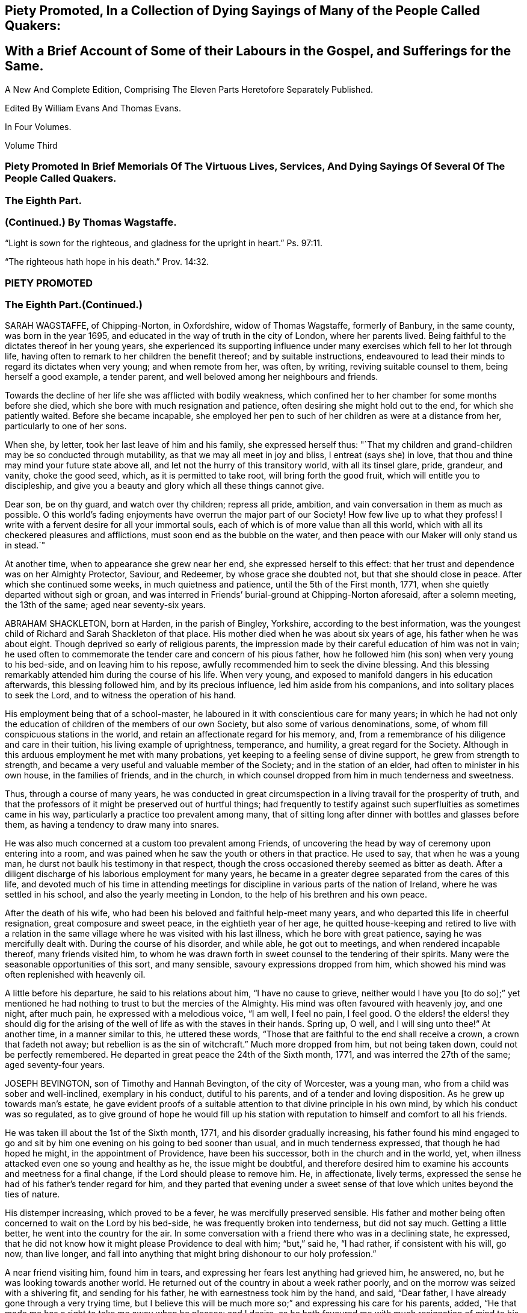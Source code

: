 
== Piety Promoted, In a Collection of Dying Sayings of Many of the People Called Quakers: 

== With a Brief Account of Some of their Labours in the Gospel, and Sufferings for the Same.

A New And Complete Edition, Comprising The Eleven Parts Heretofore Separately Published.

Edited By William Evans And Thomas Evans.

In Four Volumes.

Volume Third

=== Piety Promoted In Brief Memorials Of The Virtuous Lives, Services, And Dying Sayings Of Several Of The People Called Quakers.

=== The Eighth Part.

=== (Continued.) By Thomas Wagstaffe.

"`Light is sown for the righteous, and gladness for the upright in heart.`" Ps. 97:11.


"`The righteous hath hope in his death.`" Prov. 14:32.




=== PIETY PROMOTED

=== The Eighth Part.(Continued.)

SARAH WAGSTAFFE, of Chipping-Norton, in Oxfordshire, widow of Thomas Wagstaffe,
formerly of Banbury, in the same county, was born in the year 1695,
and educated in the way of truth in the city of London, where her parents lived.
Being faithful to the dictates thereof in her young years,
she experienced its supporting influence under many
exercises which fell to her lot through life,
having often to remark to her children the benefit thereof; and by suitable instructions,
endeavoured to lead their minds to regard its dictates when very young;
and when remote from her, was often, by writing, reviving suitable counsel to them,
being herself a good example, a tender parent,
and well beloved among her neighbours and friends.

Towards the decline of her life she was afflicted with bodily weakness,
which confined her to her chamber for some months before she died,
which she bore with much resignation and patience,
often desiring she might hold out to the end, for which she patiently waited.
Before she became incapable,
she employed her pen to such of her children as were at a distance from her,
particularly to one of her sons.

When she, by letter, took her last leave of him and his family,
she expressed herself thus:
"`That my children and grand-children may be so conducted through mutability,
as that we may all meet in joy and bliss, I entreat (says she) in love,
that thou and thine may mind your future state above all,
and let not the hurry of this transitory world, with all its tinsel glare, pride,
grandeur, and vanity, choke the good seed, which, as it is permitted to take root,
will bring forth the good fruit, which will entitle you to discipleship,
and give you a beauty and glory which all these things cannot give. 

Dear son, be on thy guard, and watch over thy children; repress all pride, ambition,
and vain conversation in them as much as possible.
O this world`'s fading enjoyments have overrun the major part of our Society!
How few live up to what they profess!
I write with a fervent desire for all your immortal souls,
each of which is of more value than all this world,
which with all its checkered pleasures and afflictions,
must soon end as the bubble on the water,
and then peace with our Maker will only stand us in stead.`"

At another time, when to appearance she grew near her end,
she expressed herself to this effect:
that her trust and dependence was on her Almighty Protector, Saviour, and Redeemer,
by whose grace she doubted not, but that she should close in peace.
After which she continued some weeks, in much quietness and patience,
until the 5th of the First month, 1771, when she quietly departed without sigh or groan,
and was interred in Friends`' burial-ground at Chipping-Norton aforesaid,
after a solemn meeting, the 13th of the same; aged near seventy-six years.

ABRAHAM SHACKLETON, born at Harden, in the parish of Bingley, Yorkshire,
according to the best information,
was the youngest child of Richard and Sarah Shackleton of that place.
His mother died when he was about six years of age, his father when he was about eight.
Though deprived so early of religious parents,
the impression made by their careful education of him was not in vain;
he used often to commemorate the tender care and concern of his pious father,
how he followed him (his son) when very young to his bed-side,
and on leaving him to his repose, awfully recommended him to seek the divine blessing.
And this blessing remarkably attended him during the course of his life.
When very young, and exposed to manifold dangers in his education afterwards,
this blessing followed him, and by its precious influence,
led him aside from his companions, and into solitary places to seek the Lord,
and to witness the operation of his hand.

His employment being that of a school-master,
he laboured in it with conscientious care for many years;
in which he had not only the education of children of the members of our own Society,
but also some of various denominations, some,
of whom fill conspicuous stations in the world,
and retain an affectionate regard for his memory, and,
from a remembrance of his diligence and care in their tuition,
his living example of uprightness, temperance, and humility,
a great regard for the Society.
Although in this arduous employment he met with many probations,
yet keeping to a feeling sense of divine support, he grew from strength to strength,
and became a very useful and valuable member of the Society;
and in the station of an elder, had often to minister in his own house,
in the families of friends, and in the church,
in which counsel dropped from him in much tenderness and sweetness.

Thus, through a course of many years,
he was conducted in great circumspection in a living travail for the prosperity of truth,
and that the professors of it might be preserved out of hurtful things;
had frequently to testify against such superfluities as sometimes came in his way,
particularly a practice too prevalent among many,
that of sitting long after dinner with bottles and glasses before them,
as having a tendency to draw many into snares.

He was also much concerned at a custom too prevalent among Friends,
of uncovering the head by way of ceremony upon entering into a room,
and was pained when he saw the youth or others in that practice.
He used to say, that when he was a young man,
he durst not baulk his testimony in that respect,
though the cross occasioned thereby seemed as bitter as death.
After a diligent discharge of his laborious employment for many years,
he became in a greater degree separated from the cares of this life,
and devoted much of his time in attending meetings for discipline
in various parts of the nation of Ireland,
where he was settled in his school, and also the yearly meeting in London,
to the help of his brethren and his own peace.

After the death of his wife, who had been his beloved and faithful help-meet many years,
and who departed this life in cheerful resignation, great composure and sweet peace,
in the eightieth year of her age,
he quitted house-keeping and retired to live with a relation in
the same village where he was visited with his last illness,
which he bore with great patience, saying he was mercifully dealt with.
During the course of his disorder, and while able, he got out to meetings,
and when rendered incapable thereof, many friends visited him,
to whom he was drawn forth in sweet counsel to the tendering of their spirits.
Many were the seasonable opportunities of this sort, and many sensible,
savoury expressions dropped from him,
which showed his mind was often replenished with heavenly oil.

A little before his departure, he said to his relations about him,
"`I have no cause to grieve,
neither would I have you +++[+++to do so];`" yet mentioned he
had nothing to trust to but the mercies of the Almighty.
His mind was often favoured with heavenly joy, and one night, after much pain,
he expressed with a melodious voice, "`I am well, I feel no pain, I feel good.
O the elders! the elders! they should dig for the arising
of the well of life as with the staves in their hands.
Spring up, O well, and I will sing unto thee!`"
At another time, in a manner similar to this, he uttered these words,
"`Those that are faithful to the end shall receive a crown, a crown that fadeth not away;
but rebellion is as the sin of witchcraft.`"
Much more dropped from him, but not being taken down, could not be perfectly remembered.
He departed in great peace the 24th of the Sixth month, 1771,
and was interred the 27th of the same; aged seventy-four years.

JOSEPH BEVINGTON, son of Timothy and Hannah Bevington, of the city of Worcester,
was a young man, who from a child was sober and well-inclined, exemplary in his conduct,
dutiful to his parents, and of a tender and loving disposition.
As he grew up towards man`'s estate,
he gave evident proofs of a suitable attention to that divine principle in his own mind,
by which his conduct was so regulated,
as to give ground of hope he would fill up his station with
reputation to himself and comfort to all his friends.

He was taken ill about the 1st of the Sixth month, 1771,
and his disorder gradually increasing,
his father found his mind engaged to go and sit by
him one evening on his going to bed sooner than usual,
and in much tenderness expressed, that though he had hoped he might,
in the appointment of Providence, have been his successor,
both in the church and in the world, yet,
when illness attacked even one so young and healthy as he, the issue might be doubtful,
and therefore desired him to examine his accounts and meetness for a final change,
if the Lord should please to remove him.
He, in affectionate, lively terms,
expressed the sense he had of his father`'s tender regard for him,
and they parted that evening under a sweet sense
of that love which unites beyond the ties of nature.

His distemper increasing, which proved to be a fever,
he was mercifully preserved sensible.
His father and mother being often concerned to wait on the Lord by his bed-side,
he was frequently broken into tenderness, but did not say much.
Getting a little better, he went into the country for the air.
In some conversation with a friend there who was in a declining state, he expressed,
that he did not know how it might please Providence to deal with him; "`but,`" said he,
"`I had rather, if consistent with his will, go now, than live longer,
and fall into anything that might bring dishonour to our holy profession.`"

A near friend visiting him, found him in tears,
and expressing her fears lest anything had grieved him, he answered, no,
but he was looking towards another world.
He returned out of the country in about a week rather poorly,
and on the morrow was seized with a shivering fit, and sending for his father,
he with earnestness took him by the hand, and said, "`Dear father,
I have already gone through a very trying time,
but I believe this will be much more so;`" and expressing his care for his parents,
added, "`He that made me has a right to take me away when he pleases; and I desire,
as he hath favoured me with much resignation of mind to his will hitherto,
it may continue.
I have not always been so careful and circumspect in my conduct as I ought to have been;
but lately, and especially since my illness, I do not know that I could have done better,
and trust it will be well with me.`"

His indisposition increasing, all hopes of his recovery were removed, in which,
he being in extreme pain and sickness,
his parents were engaged to wait on the Lord with him,
who was graciously pleased to comfort their minds; and under this broken, humble,
contrite state before him, who sustains his people in every needful time,
this beloved youth with an audible voice said,
"`O what a dreadful day would this have been to me,
if I had cause to fear I was going to meet an angry judge, that might say,
'`Depart from me, thou worker of iniquity!`' "`but,`" said he, "`I have hope in God,
that I shall be admitted into his rest.`"
This much bowed the hearts of all his near connections present,
and helped to bear up their spirits in that trying season.

Soon after,
this dear object of paternal affection quietly departed this life in his father`'s arms,
having, in a good degree, escaped the dangers, jeopardies,
and temptations attendant on human life,
and we trust was gathered with the beauty of innocency upon him,
to the just of all generations, in the twenty-first year of his age,
on the 9th of the Seventh month, 1771, and was buried in the city of Worcester,
on the 14th of the same.

ANN GURNEY, daughter of John and Ann Gurney, of the city of Norwich, was a comely person,
of quick parts, and a lively turn.
Hence she early showed a natural inclination to height and gaiety,
which brought a concern upon her parents on her account,
lest she should be carried away with the common stream into liberties of a hurtful nature.
But such was the gracious dealing of divine mercy towards her,
that some time before she was taken with her last illness,
an agreeable alteration was observed in her disposition and conduct,
which undoubtedly arose from the cordial reception she had
given to an heavenly visitation upon her spirit;
for, in the sequel, it evidently appeared, a state of preparation was thereby effected,
properly to endure the tedious illness and solemn event that ensued.

For many months, her usual state of health seemed, at times, to be broken in upon,
and tokens of infirmity appeared, which increased upon her,
and at length terminated in a settled decline.
Several weeks before her decease, she cheerfully said to her sisters,
"`My little tenement is much shaken, and will soon be in decay.`"
A while after,
her mother saying she should be very thankful if
it pleased Providence to raise her up again,
she replied, "`That must be as it pleases Providence,
but I can never go with less guilt.`"

She said, she believed divine goodness had often been very near to her,
and supported her; for she could not have supported herself.
To her sister Lucy she said, "`My dear,
I hope thou wilt never do anything to grieve thy father and mother,
and be sure do nothing against thy own conscience.
Do not grieve for me; for though we have loved one another, it is right we should part.`"
She acknowledged she had sometimes gone contrary to the testimony of her conscience;
but she had known sorrow for it, and, she believed, forgiveness; and made no doubt,
but if it pleased Providence to take her away, she should go to heaven.

To her mother she said, "`I know it will be a loss; make it but a little one.`"
Her mother replying, "`It is a bitter cup, my dear,`" she answered,
"`But Providence will sweeten the bitter cup.`"
And on her mother`'s saying she believed a glorious mansion was prepared for her,
she replied with much earnestness, "`I make no doubt of that,
and I expect to see thee and my father there.`"
Desiring her sisters to be called, she told them she was glad to see them; and,
lying a while sweetly still, she awfully said,
she hoped they would always live in the fear of the Lord,
and never do anything against their consciences.

Being told her uncle Edmund Gurney said that she was in a sweet frame,
and compared her to Mount Sion, that could not be moved, she answered,
"`Then why does my mother grieve so?`"
Her father going one morning into her chamber, she desired him to come by her bed-side,
saying she was glad to see him, and that she thought herself not worse.
On his saying he hoped her better parent, her heavenly Father,
had been near to her that night, she answered, "`Yes, that he has,
and I hope near thee too.`"

Two days before her decease, she earnestly prayed the Lord would be with her to the end,
and give her patience to the last; and that, if he pleased,
he would mercifully grant her an easy passage,
as her uncle Edmund had prayed for on her account.
She declared she was very willing to go, with many other comfortable expressions.
She was composed and easy in her mind throughout her long and painful illness,
and never once expressed a wish to live.
She said she had many near and dear relations to leave;
but she should not know the pain of losing them.
Thus having shown a steady example of faith, patience, resignation,
and heavenly composure, in the bloom of youth, she departed the 19th of the First month,
1772; aged fourteen years and nine months.

WILLIAM HUNT, of New Garden, in the province of North Carolina, in America,
was born in the province of Pennsylvania; and, by accounts received,
he was first reached by truth about the eighth year of his age,
which continued to follow him from time to time,
that when in company with his acquaintance,
he has been often tendered and led to seek solitary places to vent his tears;
although he then did not know what it was that so broke in upon his spirit.
Being situated in a part, at that early period of his life, where no religion prevailed,
but the people lived rather dissolutely,
he had no one to tell the distress and exercise of his mind to,
for his mother dying when he was young, who he had been informed was a religious woman,
and his father when he was about twelve, he was left quite alone. 

But after some time going to live with his sister,
and those tender impressions continuing,
the Lord in mercy showed him they were from the immediate operation of his own spirit,
and that his growth in truth and experience of its pure virtue,
lay in his being faithful to the dictates thereof; by which he was fitted for service,
even in very early years,
his mouth being opened in testimony before he was fifteen years of age;
and through the heavenly influence of the Spirit, he became an able minister,
rightly dividing the word of truth,
to the great comfort and edification of the church where his lot was cast.

He vas concerned to travel in truth`'s service before his twentieth year,
and visited the provinces of Virginia and Maryland;
and afterwards in the course of his Christian progress, all the provinces of America,
and almost all the meetings therein.
Although he had a large family, whose subsistence much depended on his industry and care;
yet, when he found the requirings of truth, and became fully satisfied thereof,
he cheerfully gave up all into the care of that hand which drew him into service,
relying thereon for the preservation of himself and all his,
in every dispensation of Providence, and which was mercifully afforded to him.

In the year 1771 he came to Great Britain on a religious visit,
and travelled through most parts of the north of England, Scotland and Ireland,
and after the yearly meeting, 1772,
he visited the general quarterly meetings at Colchester, Woodbridge and Norwich.
Soon after this he proceeded through Lincolnshire for Hull, whence, with his companion,
Thomas Thornborough, our friend Samuel Emlen, Jr., of Philadelphia, and Morris Birkbeck,
he embarked for Holland; and after visiting the few Friends there,
he embarked in a vessel bound to Scarborough, but, by contrary winds,
landed at Shields the latter end of the Eighth month,
with a dedication of heart for further service if required; but was,
soon after he landed, taken ill of the small-pox.
In the course of this illness, his mind was preserved perfectly calm,
and his patience and fortitude were truly great,
as was also his resignation to the divine disposal,
signifying to his companion that his coming there was providential,
but that his sickness was nigh unto death, if not quite; "`for,`" says he, "`when I wait,
I seem enclosed, I see no further.`"

To a friend who remarked that whatever affliction we may be tried with,
we may yet see cause of thankfulness, he replied, "`Great cause, indeed;
I never saw it clearer.
Oh! the wisdom! the wisdom and goodness, the mercy and kindness,
have appeared to me wonderful!
And the further and deeper we go, the more we wonder.
I have admired since I was cast on this bed,
that all the world does not seek after the enjoyment of truth,
it so far transcends all other things.`"
At another time, to some Friends who came to see him, he said,
"`The Lord knows how I have loved you from our first acquaintance,
and longed for your growth and establishment in the blessed truth,
and I now feel the same renewed afresh:`" adding,
that he much desired they might fill up the places Providence intended,
and lay up treasure in heaven; "`for,`" says he,
"`what would a thousand worlds avail me now.`"
He also expressed his satisfaction that he had not
spent his time idly since he came to England,
nor neglected one meeting he could well attend;
and that under so great a load of bodily affliction, what a treasure a quiet mind was.
At another time he said, with great composure, "`The Lord knows best.
I am in his hand, let him do what he will.`"

Leaning on Morris Birkbeck, he said, "`Dear Morris, I have a request to make, which is,
in case I am suddenly taken away, do thou write to my dear wife,
and let her know all is well.
Write also to my children,
to improve the hints I frequently gave for their conduct while with them and since.`"
At another time, a day or two before his death, he said to him, "`This is a trying time,
but my mind is above it all;`" and it was observable that
a sweet melody was in his heart when few words were expressed.
A little before his death, he said triumphantly, "`Friends,
truth reigns over all;`" and soon after quietly departed this life,
the 9th of the Ninth month, 1772,
and was interred in Friends`' burial-ground at Newcastle upon Tyne, the 11th of the same;
aged thirty-nine, a minister twenty-four years.

ELIZABETH SMITH, of Burlington, in West Jersey, in America,
was one whose deportment from a child was composed and steady.
Frequently, while others sought recreation and amusements abroad,
she chose to be at home, employing herself in the business of the family,
or improving her mind by some useful application.
As she grew up, the reproofs of instruction became the way of life to her,
and she was governed by a meek and quiet spirit;
her conversation and conduct seemed to be almost one continued
example of child-like simplicity and innocence. 

Her mother dying while she was young,
the care of her father`'s family devolved upon her
for a considerable time before his death.
Her duty to him, and behaviour in general, gained the love of a careful religious parent,
and a blessing attended her, as her future life manifested.
Her words were few, but savoury and instructive; she had a feeling heart,
and the distressed were often relieved by her charity: happy in herself,
she endeavoured to make all about her so.
She had a great regard for the Holy Scriptures; on taking up a bible,
she remarked to a particular friend, what a treasure it contained;
and sought to inculcate the reading thereof,
and to discourage the fashionable books of the times.

It was her concern frequently to retire to wait on the Lord,
to know her strength renewed in him,
and the effects were visible by a cheerful serenity in her countenance.
In her early youth she was called to the work of the ministry,
in which she delivered herself in a clear, consistent manner;
and it flowing from the right spring, was often attended with good effect.
She was concerned to travel in the exercise of her
gift as far to the northward as New England,
and also to some of the southern provinces, and frequently to the meetings about home. 

But in her latter time she was greatly afflicted with a dropsical disorder,
which subjected her to be tapped, by which she was so far relieved,
that for several years she had a better state of health.
In this interval she frequently attended meetings for worship and discipline;
and the last summer before her death, though much enfeebled in body,
had often very acceptable service in the ministry: alive and strong in the best sense,
her company was greatly satisfactory to friends about her.
Her disorder returning, she waited for her change with a lively hope;
and a serenity of mind attended her,
being inwardly supported beyond mere human attainment.
She uttered many expressions during the conflicts of her illness,
much to the comfort and satisfaction of those present.

In solemn supplication to the Almighty on her own account, to be near and support her,
she expressed herself in great reverence to the following effect:
"`Thou who art the God of my life, who hast kept and fed me all my life long,
be now near and support me by thy presence,
and if it is thy will to put an end to my being here, I submit.
Be graciously pleased to give me rest in thy mansion, with thy dear Son,
the Lamb immaculate, for ever and ever.`"

She often said she had nothing to do but to bear her pains with patience.
Once in great extremity of pain, she remarked that she had reasoned,
"`Why am I so afflicted?`"
and had received this answer in her mind, "`My beloved son, who never offended me,
drank of the cup before thee.`"
"`Thus,`" said she, "`I am helped along with one kind hint after another.`"
She frequently expressed the peace and consolation she felt in those trying moments,
in having lived in the fear of her Creator.

A night or two before her departure,
she said she thought it easier for her to leave the
world than for those who had children to leave.
A near and intimate friend replied, there were many who loved her;
she said she did not know but it was so, and that love would be consummated hereafter.
Towards the conclusion she said with great tenderness of spirit,
that she thought she was going; and added, I would not have you to be troubled,
it is to joy unspeakable and full of glory.
She died the 2nd of the Tenth month, 1772; aged about forty-eight years.

Among other of her writings she left the following epistle,
which is thought meet to be here inserted, viz.: 

To the Quarterly and Monthly meeting of Women Friends,
held at Burlington and Chesterfield in West New Jersey, in America. 

Dearly beloved Friends, 

In a fresh remembrance of the many seasons of divine favour,
we have been made partakers of together,
in these meetings appointed for transacting the affairs of the church,
does my spirit affectionately salute the living:
and not expecting to have the like opportunity again,
it rested with me to visit you after this manner,
with fervent desires for the prosperity of truth and righteousness in general;
and in a particular manner,
I have a desire that our sex may not fall short in living
up to the faithful performance of their respective duties,
and discharging that trust which the Lord has committed to them, honestly,
as in his sight. 

For this good end, I tenderly beseech you all, both elder and younger,
who have known and may know the Master`'s will concerning you, that you may be obedient.
Let not reasoning with flesh and blood, or pleading excuses because of unfitness,
as you may think, prevail.
Bear with me, if I observe, where that is the case,
dwarfishness and weakness will be the consequence,
and the best life is in danger of being quite lost,
as it may with sorrow be remarked of some who profess with us,
that a name to live and be accounted as wise virgins has seemed to suffice,
whose case I have often lamented. 

It is the ardent prayer of my soul for such, while I am writing this,
that they may awake to righteousness,
and diligently attend to the teachings of the spirit of the Lord,
who will not fail to fit and qualify for every good word and work.
I am satisfied as that becomes the principal concern of individuals,
the cause of complaining of misconduct would be much removed,
and our Zion would more conspicuously shine,
and there would be none found within her walls barren
or unfruitful in the saving knowledge of God;
but that the ancient promise made to Israel shall
remain to be the portion of his people for ever,
"`That he would be as the dew of Hermon,
and as the dew that descended upon the mountains of Zion,
for there the Lord commanded the blessing, even life for evermore.`"
Ps. 133:3.

My dear young friends, with love unfeigned do I affectionately salute you,
whose company in these meetings I have been glad of;
and I would encourage all who have a right to membership,
to the steady attendance of them at the set time,
as often as you can while health permits.
We are, by nature, very short sighted,
and know not when the times of refreshment may come from the presence of the Lord;
and therefore it is good for us to endeavour patiently
to wait and quietly to hope for his salvation,
which I fully believe he is about to reveal in your hearts. 

If you are faithful to the discoveries of divine grace,
your understandings will be more and more opened in the mysteries of God`'s kingdom,
even that which was hid from ages and generations; and, as the apostle testifies,
is now revealed by the spirit of the dear Son of God, our holy advocate with the father.
"`I have hinted above and hope I shall die in the faith of it,
that the Lord will form a people to himself, that shall show forth his praise,
and will yet beautify the house of his glory. 

Under this prospect my spirit is at times deeply bowed in
intercession for the descendants of faithful Friends,
that they may not render themselves unworthy of so great a mercy,
and other especial favours that they are blessed with beyond many;
but that they may not only be the called, but chosen of the Lord.
Now, in a degree of my heavenly Father`'s love, do I affectionately bid you farewell,
desiring that grace, mercy and peace may be multiplied in and amongst you,
and conclude your true friend, 

Elizabeth Smith. 

Burlington, The 30th Of The Third Month, 1772.

PRISCILLA GURNEY, wife of Edmund Gurney, of Norwich, was seized in the Sixth month, 1772,
with a bleeding from the lungs, which to her appeared likely to end her days speedily.
She laid quietly, and said calmly,
she had not any thing criminal in outward things on her mind,
and she hoped in the mercy of God.
For many weeks there seemed some flattering symptoms, she said not much about them,
but appeared to be under a secret exercise of mind. 

As her husband was sitting by her one forenoon, she, in a very solid,
humble frame of spirit, spoke to this effect: "`My dear, God is good indeed,
a father of tender mercies.
I feel his mercy renewed to me.
I shall die of this illness; but I shall be happy, and I am quite willing to go.
When I was visited with the truth, I had, as it were,
an offer made me of a rich seat in the kingdom of heaven; but,
O the world has been too much for me! and many have been my bitter baptisms for disobedience;
and yet, O thou merciful Father! thou hast forgiven me,
and I shall have a mansion with thee to eternity.`"

Many, very many, were the comfortable expressions she uttered upon various occasions.
One evening, on her husband taking leave of her, she said sweetly,
"`I have an afflicted body, but an easy mind.`"
She frequently expressed her perfect resignation to her heavenly Father`'s will,
who might justly be said to be long-suffering and forbearing to her,
though very unworthy; but she had loved and served him in some degree, and further said,
if it was his will to spare her life, and to require it of her,
she would acknowledge him in the congregations of his people,
or in any other way he pleased.

When her three brothers came from London to see her,
observing one of them to be much tendered and affected,
she desired they would not grieve for her, but for themselves,
that they might experience the same comfort when
the same awful visitation might be theirs,
as it certainly in a little time would be: or to the same import.
The second visit her father paid her in her illness, she expressed herself thus:
"`Dear father, I have always loved thee.
No child could love a parent more than I have loved thee.`"
And after some pause, "`Dear father,
I have been enabled to pray fervently to the Almighty for an easy passage,
and that I might have a small mansion in the kingdom; and, O father,
there never can be a stronger proof of the Holy Spirit for the answer was,
as if it was an outward voice, Thou shalt enter into a full fruition of joy.`"

The divine mercy of God was indeed richly extended to her throughout her whole illness,
and was her stay and support, by which, although her sufferings were great,
her patience and meekness were wonderful.
Such a calmness and composure covered her mind, that she disposed all her affairs,
and directed things to be done after her decease
without any visible discomposure to herself.
She lay many weeks wishing for her dissolution,
and when she thought her husband too anxious for her, she would say,
"`I desire thee not to grieve for me.
It would be cruel to desire my continuance in this affliction,
as all will be well with me.`"

The last day of her life, as he was sitting by her as usual,
she desired every body to leave the room but him and the young woman that attended her;
and after a pause of quietness, she uttered such expressions as these: "`My dear,
it has for some time been a close trying season to me.
Many deep conflicts have I passed through,
and that heavenly peace I felt in weeks past has much left me;
but yet I have a little hope I shall have a mansion in the kingdom.`"
In reply to this state of deep probation,
her husband spoke a little to her as matter came before him,
and she was very calm and humble,
and after a considerable time in silence she called him again to her, and said,
"`How gracious and merciful is God!. I think I now see the
seat I was first offered in my heavenly Father`'s house,
and I feel an assurance I shall have it.
This affliction has been a great refinement to my poor mind.
My heavenly Father`'s arms are open to receive me, and I die rejoicing.`"

After this unutterable favour she laid very quiet,
and in divine sweetness fell into a doze.
When she awoke, she expressed her fears lest she should have a hard passage,
wishing it might be otherwise, and seemed revived.
The family were ordered to go to bed, it being about nine in the evening,
except a friend and Elizabeth Parkinson, the young woman who waited on her,
who with her husband sat quietly by her.
About ten o`'clock, without any visible alteration to them, she departed,
having had her desire granted, and no doubt is entered into everlasting felicity.
She died the 4th of the Tenth month, 1772, in the thirty-fifth year of her age,
and was interred in Friends`' burying-ground at Norwich, the 11th day of the same month.

JOHN WOOLMAN, of the province of West Jersey, in America, was born at Northampton,
in that province, of parents professing with Friends, who had a tender care over him,
and, being good examples themselves, promoted every appearance of good in him.
About the seventh year of his age,
he became acquainted with the operations of divine love in his heart;
and as he went from school one Seventh-day, whilst his companions were at play,
he went forward out of sight, and sitting down, read the 22nd chapter of the Revelations:
"`He showed me a river of water, clear as crystal,
proceeding out of the throne of God and the Lamb,`" etc.
In reading of which,
his mind was drawn to seek after that pure habitation
which he then believed God had prepared for his servants.
The place where he sat, and the sweetness that attended his mind,
remained fresh in his memory for many years afterwards.

This and the like gracious visitations had such an effect upon him,
that when he heard boys make use of ill language it troubled him,
and through the continued mercies of God he experienced preservation from it himself;
and the pious instruction of his parents would recur freshly in his mind,
when he happened to be among wicked children, which was of use to him.
His parents, who had a large family of children, frequently on the First-day of the week,
after meeting, employed them in reading the Scriptures, or other good books,
one after the other, the rest sitting by for instruction.

In some memoirs left behind, he records this as a good practice,
and worthy of imitation by those who are entrusted with the care of children.
Thus, in his very young years, through the renewings of divine love on his tender mind,
he was preserved from many snares incident to youth,
until he had attained about the sixteenth year of his age, when,
as appears by his own account,
through unwatchfulness he suffered his mind to be
carried away by a love of improper company,
and, though preserved from profane language or scandalous conduct,
there was still a plant alive which brought forth wild grapes.

Though at times he was brought seriously to consider his ways,
which affected his mind with sorrow, yet,
by an inattention to these reproofs of instruction, vanity was added to vanity,
and repentance to repentance, and his mind became alienated from the truth,
and hasted towards destruction.
"`Whilst,`" says he in his memoirs, "`I meditate on the gulf towards which I travelled,
and reflect on my youthful disobedience, mine eyes run down with water.`"

Nevertheless, afterward, his mind became more estranged from the enjoyment of real good,
and he ran greater lengths in vanity,
until it pleased the Lord to visit him with sickness,
which appeared to be nigh unto death; in which state, darkness,
horror and amazement seized his mind,
and he thought it would have been better for him never to have had a being in this world,
than to see such a day of confusion and affliction of body and mind.
Herein he bewailed himself, and cries ascended to an offended God,
who in his mercy at length heard him, and that word which is as a fire and a hammer,
broke and dissolved his rebellious heart into a state of contrition,
which was succeeded with inward consolation and desires,
that if the Lord would be pleased to restore his health,
he might walk humbly before him. 

Though the first part of his desire was granted, he again relapsed into folly and vanity;
of one instance thereof I take his own account, viz.:
"`I remember once having spent a part of the day in wantonness;
as I went to bed at night, there lay in a window near my bed a Bible,
which I opened and first cast my eye on the text, '`We lie down in our shame,
and our confusion covers us.`' This I knew to be my case,
and meeting with so unexpected a reproof, I was somewhat affected by it,
and went to bed under remorse of conscience, which I soon cast off again.`"

But at length, through the powerful operation of divine love,
he was enabled to take up the cross, and lived a very retired, religious life,
until it pleased the great Author of our being, about the twenty-second year of his age,
to commit to him a dispensation of the gospel ministry; through faithfulness thereto,
he witnessed an increase of those talents committed to his care,
and visited most of the American provinces at different times.
About the year 1763, during the Indian war,
he travelled about two hundred miles into the back parts of Pennsylvania,
though attended with great fatigue of body and danger of his life,
in order to pay a religious visit to an Indian settlement there,
which was favourably received by the natives,
and doubtless was attended with peace to his own mind,
as he found many of them susceptible of divine impressions.
He was for many years deeply exercised on behalf of the poor enslaved Africans,
and both by word and writing,
endeavoured to convince mankind of that unrighteous traffic,
and injustice of keeping them in slavery.

In the year 1772, with the concurrence and unity of his brethren,
he came over to England to visit Friends here,
and landed in London about the 8th of the Sixth month.
The yearly meeting being then sitting, he attended that meeting,
in the course of which he had to drop divers weighty and instructive remarks.
His mind being drawn towards the north, he soon departed from this city,
and by the way of Hertford, Buckinghamshire, Northampton and Banbury quarterly meetings,
he proceeded to the quarterly meeting at York, where,
after having attended most of the sittings thereof, he was taken ill of the small-pox,
in which disorder he continued about two weeks, at times under great affliction of body,
and then departed in full assurance of a happy eternity, as the following expressions,
amongst others, taken from his own mouth, plainly evidence.

One day being asked how he felt himself, he meekly answered,
"`I do not know that I have slept this night.
I feel the disorder making its progress,
but my mind is mercifully preserved in stillness and peace.`"
Some time after, he said he was sensible the pains of death must be hard to bear,
but if he escaped them now, he must some time pass through them,
and did not know he could be better prepared, but had no will in it.
He said he had settled his outward affairs to his mind;
had taken leave of his wife and family, as never to return,
leaving them to the Divine protection; adding,
"`and though I feel them near to me at this time, yet I freely give them up,
having an hope they will be provided for.`"
A little after said, "`This trial is made easier than I could have thought,
by my will being wholly taken away; for if I was anxious as to the event,
it would be harder; but I am not, and my mind enjoys a perfect calm.`"

In the night a young woman having given him something to drink, he said, "`My child,
thou seemest very kind to me, a poor creature, the Lord will reward thee for it.`"
A while after he cried out with great earnestness of spirit,
"`O my Father! my Father! how comfortable art thou to my soul in this trying season.`"
Being asked if he could take a little nourishment, after some pause he replied,
"`My child, I cannot tell what to say to it;
I seem nearly arrived where my soul shall have rest from all my troubles.`"

After giving in something to be put in his journal, he said,
"`I believe the Lord will now excuse me from exercises of this kind,
and I see no work but one, which is to be the last wrought by me in this world.
The messenger will come that will release me from all these troubles,
but it must be in the Lord`'s time, which I am waiting for.`"
He said he had laboured to do whatever was required, according to the ability received,
in the remembrance of which he had peace.
Though the disorder was strong at times, and would come over his mind like a whirlwind,
yet it had hitherto been kept steady, and centered in everlasting love; adding,
"`And if that is mercifully continued, I ask or desire no more.`"

At another time he said he had long had a view of visiting this nation;
and some time before he came, he had a dream,
in which he saw himself in the northern parts of it;
and that the spring of the gospel was opened in him, much as in the beginning of friends,
such as George Fox and William Dewsbury;
and he saw the different states of people as clearly
as he had ever seen flowers in a garden;
but in his going on he was suddenly stopped, though he could not see for what end,
but looked towards home, and fell into a flood of tears, which waked him.

At another time he said, "`My draught seemed strongest to the north,
and I mentioned in my own monthly meeting, that attending the quarterly meeting at York,
and being there, looked like home to me.`"
Having repeatedly consented to take a medicine with a view to settle his stomach,
but without effect, the friend then waiting on him said, through distress,
"`What shall I do now?`"
He answered with great composure, "`Rejoice evermore,
and in every thing give thanks:`" but added a little after,
"`This is sometimes hard to come at.`"

One morning early he broke forth in supplication on this wise:
"`O Lord! it was thy power that enabled me to forsake sin in my youth,
and I have felt thy bruises since for disobedience,
but as I bowed under them thou healedst me;
and though I have gone through many trials and sore afflictions, thou hast been with me,
continuing a father and a friend.
I feel thy power now, and beg that in the approaching trying moments,
thou wilt keep my heart steadfast unto thee.`"

Upon his giving the same friend directions concerning some little matters, she said,
"`I will take care, but hope thou mayest live to order them thyself.`"
He replied, "`My hope is in Christ; and though I may now seem a little better,
a change in the disorder may soon happen, and my little strength be dissolved,
and if it so happen,
I shall be gathered to my everlasting rest,`" On her saying she did not doubt that,
but could not help mourning to see so many faithful servants removed at so low a time,
he said, "`All goodness cometh from the Lord, whose power is the same,
and he can work as he sees best.`"
The same day, after giving her directions about wrapping his corpse,
and perceiving her to weep, he said,
"`I had rather thou wouldst guard against weeping or sorrowing for me, my sister.
I sorrow not, though I have had some painful conflicts; but now they seem over,
and matters all settled; and I look at the face of my dear Redeemer,
for sweet is his voice, and his countenance comely.`"

Being very weak, and in general difficult to be understood,
he uttered a few words in commemoration of the Lord`'s goodness to him; and added,
"`How tenderly have I been waited upon in this time of affliction,
in which I may say in Job`'s words,
'`Tedious days and wearisome nights are appointed unto me.`' And
how many are spending their time and money on vanity and superfluities,
while thousands and tens of thousands want the necessaries of life,
who might be relieved by them, and their distresses at such a time as this,
in some degree softened by the administering of suitable things.`"

An apothecary who attended him of his own accord,
he being unwilling to have any sent for, appeared very anxious to assist him,
with whom conversing,
he queried about the probability of such a load of matter being thrown off his weak body,
and the apothecary making some remarks implying he thought it might,
he spoke with an audible voice on this wise: "`My dependence is on the Lord Jesus Christ,
who I trust will forgive my sins, which is all I hope for;
and if it be his will to raise up this body again, I am content, and if to die,
I am resigned: and if thou canst not be easy without trying to assist nature,
in order to lengthen out my life, I submit.`" 

After this, his throat was so much affected,
that it was very difficult for him to speak so as to be understood,
and he frequently wrote when he wanted any thing.
About the second hour on Fourth-day morning, being the 7th of the Tenth month, 1772,
he asked for pen and ink, and at several times, with much difficulty, wrote thus:
"`I believe my being here is in the wisdom of Christ; I know not as to life or death.`"
About a quarter before six the same morning, he seemed to fall into an easy sleep,
which continued about half an hour, when seeming to awake,
he breathed a few times with more difficulty, and so expired without sigh, groan,
or struggle.
He often said it was hid from him whether he might recover or not,
and he was not desirous to know it; but from his own feeling of the disorder,
and his feeble constitution, he thought he should not.

WILLIAM YOUNG, son of William Young, of Leominster, in the county of Hereford,
and Hannah his wife, she being deceased,
was in his childhood of a sweet and sprightly natural temper,
and although of a tender frame, seemed healthy, until he contracted a cold,
which at length brought on a consumption.
In the course of his affliction his deportment was grave, and as he grew worse,
he became more thoughtful,
and made many sensible remarks of the uncertainty of visible things;
and expressed a grateful sense of the kindness of Providence many ways,
and particularly in the visits and good advice he received from friends. 

Although he had been preserved in a more innocent conduct than most young men of his age,
he knew that would not entitle him to the felicity of the redeemed,
and was therefore earnestly desirous of attaining such a state of inward
purity and renovation of heart as would procure divine favour;
and on this account had many painful conflicts.
When his recovery was thought doubtful,
he often lamented his having lost that tenderness and fervency
of spirit towards God which he had formerly experienced.

For many weeks before his death he was apprehensive of his end being near, and said,
"`If I die now in my youth, it may be all for the best,
and may put other young people upon the consideration of their latter end.`"
On his father`'s saying it would be well for us to be resigned to the divine will,
but intimating a reluctancy to part, he replied with much earnestness, "`Aye,
do be resigned;
let us all be resigned;`" and frequently expressed
a desire to be resigned either to life or death;
but said, if it pleased the Lord to fit him for his change,
and take him from the slippery paths of life at so early a period,
he should think it a favour; for he had no desire to live,
except it was to the glory of his Creator.

He several times showed great concern at hearing
of the disorderly walking of some amongst us,
and a deep sense of the wonderful goodness and condescension
of Christ in suffering for mankind.
Some weeks before his death, observing his sister weep, he said, "`We must part.
I must leave you; but I hope and believe we shall meet again.`"
The 2nd of the First month he was very ill, and seeing his father affected, he said,
"`O father, what a mercy it would be if the Lord should be pleased to take me to himself!
Do not grieve, for if I should be spared and turn out naught,
it would be a greater affliction.`"

The next morning, after having had a very bad night, he was weak and low,
but appeared quite calm in mind; and on his sister`'s saying,
after some other conversation, she hoped he was resigned, he replied with much sweetness,
"`Yes, sister, I hope I am quite resigned to the Almighty`'s will;
but surely if it is his will,
it will be a mercy to be taken from this troublesome world to himself.
And I have a hope he will take me to himself;
he hath been pleased wonderfully to calm my mind.`"
She observed there was great room to hope,
and that the sufferings of his friends would be greatest; he replied very earnestly,
"`O my sufferings will be nothing in proportion to my offences!
but I have a hope my offences will be forgiven.
O how merciful is the Lord!
How great is his goodness!
How pure is his love!
Mercy, goodness, purity, belong to him.`"
Seeing his sister much affected at what he said, he continued, "`We cannot tell, sister;
some worse than I have been restored.
He is able to raise me up, and if he should,
and make me some sort of a member (meaning of his church militant),
I hope I shall be careful to keep near to him; but I desire not to live, no,
not a moment, as one of this world.`"

That night he was so weak, those about him were apprehensive he could not continue long.
The next day he seemed pretty free from pain, but drowsy, and his expressions rambling,
but innocent; indeed, his countenance and conversation were sweet and lamb-like.
The next morning he desired to be put to bed, being in great pain,
but could not rest there;
and being replaced in the easy chair and same posture he had lain in for many nights,
he seemed much easier, and told his sister he was going;
she said she hoped to a better inheritance; he replied, "`Aye,
for I believe in one that can save me;`" and repeatedly
said the fear of death was taken away.
And a day or two before his death, he said, "`I am going to leave an affectionate father,
to meet the great Almighty Father.`"

Another time, his sister saying it was a favour he was preserved so patient, he said,
"`I hope I shall be kept so; I am under the Lord`'s care entirely; nothing else will do.
I see nothing else will do.`"
The same day he uttered many sweet and lively expressions,
but his voice was too low to be understood, so as to connect the sentences.
The day before his decease it was so weak and broken,
that he could scarcely articulate a sentence; but was meek and patient as a lamb,
and once said something about rejoicing in the house of God,
and when he could no otherwise express himself,
would reach up to kiss his father and sister, his heart being full of love.
When asked if he would have any thing sent to his eldest sister then in Cornwall,
he said, "`Nothing but my love,`" or dear love; adding, "`In that love I feel for all.`"
He frequently desired those about him not to grieve, and would sometimes say, "`Why,
if you think I am going well, should you grieve?`"
and observed, that if he had brought on his illness by any bad course of life,
it would be hard to bear; but added, "`I believe you have no reason to think I have.`"

He took a most affectionate leave of his sister, bidding her love and adore the Lord;
and said something about his father, which could not be understood.
His father then telling him he hoped there was a
place prepared for him amongst the blessed,
and that he loved to be with the good, he replied as well as he was able, "`Aye, dearly,
dearly.`"
And in about two hours after, he departed so quietly,
that those present apprehended him to be fallen asleep, the 7th day of the First month,
1773, in the nineteenth year of his age.

HANNAH DUDLEY, late wife of Robert Dudley, of Clonmel, in Ireland,
was born at Woodbridge in Suffolk, and religiously educated, which was blessed to her.
Through the prevailing power of divine love,
she was brought to know a state of submission to
divers near trials which fell to her lot;
and having her heart weaned from the world and its delusive profits and friendships,
she became more and more refined, being an example of humility, plainness,
and self-denial. 

About the year 1772 some symptoms of a consumption appeared,
but for some time she attended meetings both for worship and discipline,
in some of which she was enabled to bear a living testimony to the truth.
In the course of her illness many friends visited her,
to whom she was enabled to drop some tender expressions,
and it seemed to be her greatest joy to see and hear of the prosperity of truth;
and at divers opportunities she had suitable counsel
and instruction to give to those about her.
About a week before her departure, our friend Robert Willis, of West Jersey in America,
being in the course of his religious visit at her house,
had a comfortable and tendering opportunity with her, her husband and sister.

About two days before her decease,
she dropped much excellent advice to her husband and sister,
expressing her desire to be released;
but added her hope she should be preserved patient to the end;
and afterwards on some mitigation of her pain,
signified her entire resignation to the divine will.
Speaking to her husband`'s eldest son, in a very weighty manner,
she advised him to remember her admonitions; saying also, "`Shun bad company,
obey thy parent, and do not offend him; seek the Lord and he will be found of thee,
but if thou forsake him, he will cast thee off for ever.`"

To their apprentice she said, "`Jemmy, love plainness and continue in it,
for truth leads to plainness.
Thou hast been favoured with an education beyond many, therefore prize it,
and hast known truth, therefore beware of trampling on the testimony,
but be circumspect in all thy ways and conduct.
Thou art just entering on the slippery part of life, the slippery paths of youth,
and art no stranger to the temptations and allurements of the adversary.
I have often thought it a great mercy that thou hast
been preserved from (I believe) almost any vice.`"
Just after, she very affectionately took her leave of her brother and sister-in-law,
saying, "`Our acquaintance has been short,
but we have loved one another;`" and then prayed very fervently
that a blessing might rest upon their family.

Being pressed to try and take a little sleep, she replied,
"`O that I could sleep in the arms of my beloved!`"
And with great fervency prayed, "`O Lord God,
have mercy upon me! and let thy compassionate ear be opened.
Lord God Almighty! send the guardian angel of thy presence to conduct my spirit.`"
After which she lay in great peace and serenity of mind, growing weaker and weaker,
yet sensible to the last, and with her hand closed in her husband`'s,
departed without sigh or groan, as one falling into a sweet sleep,
the 25th of the First month, 1773; aged about forty-seven years,
a minister about nine years.
After a very large and solemn meeting, her body was decently interred the 29th,
in Friends`' burial-ground in Clonmel aforesaid.

SAMUEL FOTHERGILL, of Warrington, in Lancashire,
was the sixth son of our worthy ancient friend John Fothergill mentioned in this treatise,
see Vol.
II., page 365, and of Margaret his wife, for an account of whom see Vol.
II., page 186. This their son being of an active and lively disposition,
and during his apprenticeship mostly from under the
watchful eye of his affectionate parent,
he fled from the holy cross of Christ,
and indulged himself in the gratifications of folly and licentiousness,
violating the repeated convictions of divine grace in his own mind,
which had been mercifully extended from his early years,
thereby wounding the soul of his tender father,
of whose religious care to form and lead the tender minds of his children
to piety and virtue we have an account in the memoirs of his life. 

Yet his pious admonitions proved, nevertheless, as bread cast on the waters,
which returned after many days; for about the twenty-first year of his age,
the visitation of divine love was so powerfully renewed,
that it proved effectual to turn his steps out of the paths of vanity; and,
as he has expressed, with humble and awful gratitude to the Preserver of men,
it then appeared clear to his understanding,
that would be the last call the Heavenly Father would favour him with.
He therefore consulted no longer with flesh and blood,
but gave up to the holy visitation,
devoting his whole heart and affections to seek reconciliation with God,
through the mediation of Jesus Christ;
and abiding in great humility under the purifying operation of the Holy Ghost and fire,
he became thereby qualified for those eminent services he was called into. 

In a few months, by the constraining power and love of God,
his mouth was opened to bear a testimony to the sufficiency of
that holy arm that had plucked him as a brand out of the fire.
Thus a dispensation of the ministry being committed to his charge,
he attended faithfully thereto, and moved therein at the requirings,
and under the direction of, divine wisdom,
by which means he soon became an able minister of the gospel,
called thereto and qualified by the Holy Ghost.
Under this influence he laboured with diligence,
and devoted much of his time and strength, when health permitted,
to the service of his dear Lord and master,
for the continuance of whose favours he counted nothing too near or dear to part with,
that he might be instrumental in gathering souls to God,
which was the object he had in view in all his gospel labours.
Being diligent himself,
he endeavoured much to excite Friends to a due and
constant attendance of meetings for religious worship,
and those for the discipline of the church.

Through the course of his gospel labours, both in public and private,
animated by divine love,
he expressed an uncommon warmth of affection for the rising youth of this generation,
with whom he was led into a deep brotherly feeling
and sympathy for their present and eternal welfare;
under which concern his love to this class of both sexes, under all denominations,
was strong and ardent.
He travelled much in England and Scotland, several times in Ireland,
and once through most of the North American colonies, in the service of truth; where,
though singularly humbled in a sense of poverty,
weakness and insufficiency on his first landing, he was, by accounts received,
marvellously strengthened, both in public and private, in gospel authority and love,
to the awakening and comforting of many.

In the fore part of the year 1769,
he visited most of the families of Friends in the monthly meeting of Gracechurchstreet,
London;
in which service he was divinely strengthened and enabled to extend
a helping hand to many in close and necessary labour,
for their increasing care, to live and act consistently with our holy profession,
to the comfort and help of divers, and his own peace; and afterwards,
at two different opportunities,
he visited the families of Friends in Horslydown
and Westminster monthly meeting in that city,
to the same good effect.

He mostly attended the yearly meetings in London, and other places,
when of bodily ability; in which his gospel labours were very acceptable and edifying;
being particularly careful, when called from home,
to return to his family and friends with as much
expedition as the nature of his service would admit.
Having acquired a moderate competency by his diligence and industry,
he declined trade for several years before his decease,
devoting his time and talents to the service of the churches. 

As a pillar in the Lord`'s house he was steadfast,
being actuated by a Christian and manly zeal; in deportment grave;
his private conversation was savory and edifying, corresponding with his ministry,
which at times went forth as a flame, piercing the obdurate,
yet descended like dew upon the tender plants of our heavenly Father`'s planting,
the true mourners in Zion; with these he travailed in a deep sympathy of spirit.
In his gospel labours he was free from affectation; in doctrine, clear,
sound and pathetic, filled with charity, allowing for the prejudices of mankind,
being indeed a minister and elder worthy of double honour, speaking whereof he knew,
and what his own hands had handled of the good word of life.

He endured a long and painful illness with much patience and resignation;
and towards the close of his time, expressed himself to some of his relations,
when they took leave of him,
previous to their setting out for the yearly meeting in London, to the following effect:
"`Our health is no more at our command than length of days:
mine seems drawing fast towards a conclusion;
but I am content with every allotment of Providence, for they are all in wisdom,
unerring wisdom.
There is one thing which, as an arm underneath, bears up and supports;
and though the rolling tempestuous billows surround, yet my head is kept above them,
and my feet are firmly established.
O! seek it, press after it, lay fast hold of it.

Though painful my nights, and wearisome my days,
yet I am preserved in patience and resignation.
Death hath no terrors, nor will the grave have any victory.
My soul triumphs over death, hell, and the grave.
Husbands and wives, parents and children, health and riches, must all go.
Disappointment is another name for them.
I should have been thankful had I been able to get
to the ensuing yearly meeting in London,
which you are now going to attend, where I have been so often refreshed with my brethren;
but it is otherwise allotted.
I shall remember them, and some of them will remember me. 

The Lord knows best what is best for us.
I am content and resigned to his will.
I feel a foretaste of that joy that is to come;
and who would wish to change such a state of mind?
I should be glad if an easy channel could be found to inform the yearly meeting,
that as I have lived, so I shall close, with the most unshaken assurance,
that we have not followed cunningly devised fables, but the pure, living,
eternal substance.
Let the aged be strong, let the middle-aged be animated, and the youth encouraged;
for the Lord is still with Sion; the Lord will bless Sion.
If I be now removed out of his church militant,
where I have endeavoured in some measure to fill up my duty,
I have an evidence that I shall gain an admittance into his glorious church triumphant,
far above the heavens.
My dear love is to all them that love the Lord Jesus.`"

He departed this life at his house in Warrington, the 15th,
and was buried the 19th day of the Sixth month, 1772, at Penketh,
in the fifty-seventh year of his age, and the thirty-sixth of his ministry.

=== CONCLUSION.

And now, Reader, before thou close the book, pause a little, and consider,
what progress thou hast made in this heavenly race.
The prophet Isaiah, after describing the coming of Christ,
and very emphatically setting forth his office, the peaceable government of his power,
and its glorious effects upon his followers, in chap.
xi., in the next chapter declares what the faithful experience:
"`And in that day thou shalt say, O Lord!
I will praise thee; though thou wast angry with me, thine anger is turned away,
and thou comfortedst me.
Behold, God is my salvation, I will trust and not be afraid,
for the Lord Jehovah is my strength, and my song, he also is become my salvation.`" Isaiah 12:1-2.


The same living, divine power,
the same inexhaustible source of wisdom and goodness remains.
The enjoyments of time are transient, its pleasures are delusive;
let therefore all trust in his arm: this is the strength and beauty of men;
their alone help and dependence is here, in all their exercises through time,
that when they come to close, as has been the case with the just in all generations,
in effect, to declare, "`Behold, God is my salvation, I will trust and not be afraid;
for the Lord Jehovah is my strength and my song, he also is become my salvation.`"

END OF THE EIGHTH PART.

=== Piety Promoted In Brief Memorials And Dying Expressions Of Some Of The People Called Quakers.

=== The Ninth Part.

=== By Thomas Wagstaffe.

"`Verily there is a reward for the righteous.`" Ps. 58:11.




=== PREFACE.

The general approbation which publications of this kind have had,
makes a continuance of the collection desirable.
Memorials of the circumspect lives and dying expressions
of such as finish their course well,
show the efficacy of the divine principle +++[+++the holy spirit of the Lord Jesus]
which we profess,
and that obedience to its dictates yields the peaceable fruits of righteousness.

To promote an attention to this principle in the youth,
to whom this is particularly addressed,
the following accounts of many who have been faithful in their day,
are recommended to their perusal; with the intent that, excited by the example,
they also may fill up their duty as they go along,
and partake of the same peace these had to rejoice in,
when no human help could afford them comfort.
The experience of those who are gone before, is as a waymark to those who follow after;
and their example calls loudly, "`Follow us, as we have followed Christ.`"

Those who in early youth are happily brought under the teachings of this divine principle,
and are faithful to its precepts,
are prepared to encounter the world and all its allurements.
If prosperity be their lot, they can receive it as the bounty of an Almighty Father,
and keep in that state of humility which becomes dependent beings,
applying it to the honour of Him who hath entrusted them therewith.
If afflictions attend,
and it is sometimes the lot of good men to experience
adverse winds and tempestuous seasons,
they can look with an humble confidence to Him for protection in their conflicts,
and bow to the hand which has permitted them.

It was not the offering of any temporal things, according to the Psalmist; but, says he,
"`Offer to God thanksgivings; pay thy vows to the Most High;
then call on me in the day of trouble, and I will deliver thee,
and thou shalt glorify me.`"
Psalm 1. This hath been the experience of those who have had their trust in God`'s power,
in every age; and as they have gone along in this vale of tears,
for such it hath been to many, they have, from time to time, had their faith renewed,
and their hope confirmed, so as to set up their Ebenezer,
"`Hitherto hath the Lord helped us.`"
"`We have,`" as saith the apostle,
"`no continuing city here;`" neither have we any state of
security beyond "`Give us this day our daily bread.`"

Whatever may be our growth and experience in religion,
it will never go beyond that state of dependence.
Our only safety is a truly humble state, wherein the mind is exercised in a daily watch,
care, and travail, for the arisings of the divine life; under a sense of which,
such have a hope that He who hath been their morning light,
and hitherto conducted in safety, will, in the conclusion, be their evening song; and,
in effect, adopt the language of the prophet, "`I will greatly rejoice in the Lord;
my soul shall be joyful in my God;
for he hath clothed me with the garments of salvation.`"

T+++.+++ W.

Stockwell, Surry, Eleventh month, 1795.

=== Piety PromotedThe Ninth Part.

LUKE HOWARD, of Dover,
was a serviceable man in the early breaking forth of truth in this nation,
a faithful sufferer for its testimony, and preserved to the end in peace.
The following account is extracted from a short journal and collection of his writings.

In his tender years he experienced in himself the
appearance of the love and grace of God,
reproving for evil; and when about fourteen years of age,
he was bound an apprentice to a shoemaker in Dover.
His master, being in a seeking state,
and having forsaken the public worship and joined with some who were separated from it,
treated him kindly; which so wrought on him,
that he took a resolution to become more conscientious towards God,
and more orderly to his master, than he had been,
not daring to wrong him by neglecting his work. 

Thus he served out his apprenticeship to his master`'s content; and,
a few weeks after his time was expired, he came to London to work,
frequented a meeting in Coleman-street, and was admitted a member thereof.
The war between the king and parliament being then very hot,
and forts raising about the city, he sought to be entered in the army;
but many pressing to go, "`It was my lot,`" says he, "`to be left out;
that so I might be clear of the blood of all men, as since I have seen it and rejoice,
though then troubled at my dismission.`"

He then returned to Dover, where there were several young men inquiring the way to Zion,
with their faces thitherward, and searching the Scriptures, hoping to find the right way.
"`There, and in that day,`" says he,
"`I was convinced that singing of psalms in rhyme and metre,
was a lie in me as to my own condition, and a mock service as to the Lord;
and was forced to sit silent under the cross, when others sung.`"
This, at that period, was so strange, that the priest took notice of him,
and in a little time it was noised abroad as a great wonder,
that he refused to sing psalms.

His master, with whom he had served his apprenticeship, being also troubled at it,
got Samuel Fisher, their priest, to come and discourse with him.
Fisher had much to say to him: "`But,`" said he,
"`I said what was in my own conscience manifested,
and I did not know another in the world of my mind; but so it was, my peace abounded,
and knowledge increased.`"
Samuel Fisher returned home, and never dared to sing more in the steeple-house;
but was soon after convinced of the everlasting truth,
in which he ended his days in prison, for his testimony thereto.

Luke Howard, meanwhile, went among the Brownists, also the Presbyterians,
and the Independents, and then among the Baptists,
with whom he chose rather to join than with any other.
He passed through their ceremony of water baptism,
but still knew not where to find a resting-place,
not knowing he had a guide within him to keep him out of all evil;
and in this state he mourned with tears.
Nevertheless he got over his convictions, and went into liberties;
"`In this great loss,`" says he, "`I continued until I did, as too many do,
got above the witness, and I sought to make merry over it,
and to take my fill of the world, with all I could enjoy thereof.`"

But soon after,
coming to London on business he went to hear a preacher in Lombard-street;
and afterwards a young man, named William Caton, stood up,
and sounded an alarm out of Zion,
and proclaimed the gospel of peace out of the Lord`'s holy mountain;
but L. Howard`'s mind being after visible things, he slighted it at that time.
The next First-day, being at home, he was told a Quaker was preaching; and,
going to see what manner of man he was, found him to be the afore-named William Caton.
Luke was reached by his testimony,
was a guard to him from the boys and others who offered him abuse,
and in the evening went to visit him, where he found his companion, John Stubbs. 

He invited them to go home with him, which they did, and had several meetings there,
and their testimony was to him as a pleasant song, and he bore them company out of town.
Then exercise fell to his lot,
but he was led along in safety under the teachings of truth,
so that he expresses himself thus,
after giving an account of the exercises he had to pass through:
"`My experience hath been, and is, as I abode in obedience to the Lord,
in waiting on him, which I hope I shall ever do;
the word of the Lord opened to me when in a great strait, saying,
"`I will cleave the rocks and mountains,
that the redeemed of the Lord may come to Zion;`" at which I felt and saw a little light,
and a hope sprung up of getting over and through those rocks
and mountains of thick and black darkness in me,
which the enemy presented to be so great, that it was impossible to get over.
So then, and ever since, in that grounded hope, as an anchor to my soul,
I have cast my care upon the Lord, and have rode through many bitter storms, and,
I bless the Lord, my flight hath not been in the winter, and now, I hope in the Lord,
it will not be in the Sabbath-day.
Even so, amen.`"

In the course of his pilgrimage it was sometimes his lot to be imprisoned.
Once he was sent to Dover castle, with three more, and detained sixteen months,
because he could not forbear meetings.
At this time he employed six men in his trade,
but he was obliged to shut up his shop for six months,
neither could he work in prison for a time;
but obtaining the liberty of an entry to the grate,
where they drew their meat up with a cord, he worked a little there,
and his wife kept cows and sold milk, to assist in supporting his family;
"`and,`" says he, "`I had perfect peace, joy, and content, in it all;
and the Lord made it all good to me, both within and without.
It also appears he suffered a long imprisonment in the castle, in 1684; during which,
he often pleaded with the magistrates on account
of their cruel and unjust treatment of him.

Thus persevering, he was preserved in greenness to old age.
The following expressions were taken down during his illness by a friend present,
as delivered, viz.: "`God, the Lord of heaven and earth,
appeared to me in an acceptable time, in the year 1655, by his word,
through his servants John Stubbs and William Caton, in the gift of his grace,
the Son of his love, Christ Jesus, whom he sent out of his own bosom,
and by the sword of his own mouth, and by the brightness of his arising,
cut me off from the wild olive tree, which I was rooted in by transgression,
and grafted me into the true olive root, the life of which is the light of the world,
and by his love and spirit in my heart, raised me to worship him in spirit and truth. 

Then the cross appeared so great, that if it had been his will,
I would rather have parted with my natural life, if I could have had peace,
than to have taken it up; but in the day of his love and power, through the word of life,
and the arising thereof, I was made willing to do his will, and to take up the cross,
not for a little while, but with a resolution as long as life continued.
And though many temptations have attended,
yet the Lord hath delivered me out of them all,
and hath engaged my soul and all within me, to serve him in newness of life,
and begot and continued a breathing,
that he would never give more knowledge than he would give me power to obey,
and in the day thereof hath made me willing to serve him, and deny myself,
and his reward is and hath been in my bosom.
He is worthy to be worshipped, obeyed, and feared for ever,
for he speaks peace to his children, that they turn not again to folly.
In his peace stands my rest, which rest remains for the people of God, and in this,
I take my leave of the world, with soul, body, and spirit, given up to the Lord,
in and through his grace, the life of Christ Jesus, in whom all the promises are yea,
and amen.`"

He departed this life the 7th of the Eighth month,
O+++.+++ S.1699. The Morning Meeting of London, in a testimony concerning him,
dated the 26th of the Sixth month, 1704, say, he was preserved to the end,
and died in the faith of our Lord and Saviour Jesus Christ;
and we doubt not that he received the crown of righteousness,
from God the righteous judge.

MARGARET FOX, widow of our ancient Friend and elder George Fox,
was convinced of the principle of truth,
on his first coming into that part of Lancashire where she dwelt, in 1652;
being then the wife of Thomas Fell, one of the Welsh judges,
a man much esteemed in his country for his wisdom, moderation, and mercy,
being also a tender husband and loving father,
and one who sought after God in the best way it was made known to him.
He frequently entertained those who were accounted serious and godly men;
and had often prayers, and religious exercises in the family;
and in this manner also Margaret was seeking after the right way for many years,
though often afraid she was short of it.

She was born in the year 1614; her parents were of honourable repute in that country,
and her father, John Askew, was of an ancient family and estate,
and a pious charitable man.
It was in the seeking state before-mentioned that it pleased
divine wisdom to move the heart of George Fox,
to visit the family of the judge, who was then in London,
and to open to them the eternal truth; by which means the minds of herself, children,
and a great part of the servants, were convinced and turned to God.
When the judge returned home, and found the great change wrought on them,
he was much surprised, and appeared to be troubled; but Richard Farnworth,
and some other friends, who came to the house soon after George Fox had been there,
had some discourse with him, and he was still and quiet, and weighed things.
George Fox returning in the evening, and being admitted,
spoke so powerfully and convincingly,
that the judge was so far satisfied that it was the truth,
that he offered his own house as a meeting-place, and was kind to Friends,
on every occasion, to his decease: which was about the year 1658,
being then sixty years of age.

His widow laboured to promote the cause of truth, applied frequently to the king,
on behalf of her suffering friends; and visited them in various parts of the nation,
sometimes accompanied by one of her daughters.
About the year 1661, she was sent for from her own house,
and carried to Lancaster castle, because she would not swear; was premunired,
and sentenced to forfeit her real and personal estate to the king,
and to be imprisoned during life; but after having been in prison about four years,
she was set at liberty by order of the king and council.
Soon after this she was married to George Fox, but was again, on the old premunire,
taken from her house, and carried to prison;
where she continued another year in a sickly state,
till her husband obtained her discharge under the great seal. 

All these sufferings she endured with much patience, and neither fainted nor murmured;
but was kept so cheerful and easy under them, that her enemies were amazed to see it;
and several of them that persecuted her came to nothing; whilst,
as she denied and despised the glory of this fading world,
for Christ`'s and truth`'s sake, God gave her honour and a name among the righteous;
and qualifications, many ways, for considerable service in the church.
In this she shone as a morning star, being filled with real wisdom and understanding,
for the propagation of truth and righteousness; of a clear discerning of spirits,
and the working of the enemy to draw from the life and power of truth,
into a liberty that genders to bondage,
and to separation and breach of unity among friends;
appearing firm and zealous against the same.
She was fervent and living in her ministry,
and in supplication and prayers to Almighty God;
to the edifying and building up many in that most precious truth,
which gives victory over the world.

She was not only a great and exemplary sufferer for truth,
but a visitor and a sympathizer with the faithful in their sufferings;
zealously interceding for their relief, with such as were in authority;
as being afflicted with the afflicted, and mourning with those that mourned.
She never spared herself in her manifold labours on truth`'s account,
both in her ministry abroad, in most places in this nation, and other services;
but approved herself as one that needed not to be
ashamed of her work and service for the Lord,
his truth, and people; which she performed with all sincerity,
while God was pleased to give her strength and ability.

She was preserved in a good understanding to the last; and in the time of her sickness,
she was in a sweet frame of spirit.
She uttered many heavenly expressions near her conclusion in this world,
some of which are as follows: "`Come, come,`" said she, "`let us join to the Lord,
and be of one spirit; let us join to the Eternal God, and be of one spirit.`"
A friend visiting her, who had been acquainted with her upwards of forty-five years,
she said, "`The Lord is with me, and I am with the Lord, and in him only will I trust,
and commit all to the divine providence of the Lord,
both concerning my children and grandchildren, and all things they do enjoy from him,
both in spirituals and temporals;
who is the God of all the mercies and blessings to his people throughout all generations;
to him be glorious praises for ever, amen.`" 

At another time she said, "`Oh, my sweet Lord,
into thy holy bosom do I commit myself freely,
and not desiring to live in this troublesome, painful world, it is all nothing to me,
for my maker is my husband.`"
At another tine she said, "`Come, Lord, I am freely given up to thy will.`"
Again she said, "`I freely forgive all people upon the face of the whole earth,
for any wrong done to me;
as freely as I desire to be forgiven:`" and seeing those about her sorrowful, she said,
"`Be quiet, for I am as comfortable in my spirit as ever I was.`"
A little before she departed, she said to one by her, "`Rachel, take me in thy arms:
I am in peace.`"

She departed this life at Swarthmore-hall, the 23rd day of the Second month, 1702,
being near the eighty-eighth year of her age;
and was buried in the burial-ground at Simbrooke, belonging to Swarthmore,
the 27th of the same, attended by many Friends and others.
Her writings were collected and printed in an octavo volume,
from which the foregoing account is extracted.

LUCY CHOPPING, of Stebbing, in Essex, whose maiden name was Wait,
was born in Worcestershire, in the early part of the last century.
She was soberly and religiously educated by her grandmother, who lived to a great age,
being in her one hundred and fourteenth year when she died;
and who often informed her of the hard sufferings many of the family had gone through,
on account of religion, in Queen Mary`'s days.
After her death, she was left under the care of an uncle, who was a Puritan,
and had a tender care over her.
He gave her good advice, and cautioned her to shun idle company,
never to learn to dance or to read ballads, nor to wear lace nor ribbons on her clothes;
but to go and hear the best men that preached at that time:
so that she acknowledged that it was good for her that she had been so warned.

She came to London in the time of the civil wars, and lived in a religious family,
who wanted her to learn to sing psalms, which she was not easy to do,
but returned back into Worcestershire.
About this period, many were going to New England,
and thinking that all who went thither at that time,
to enjoy the liberty of their consciences, were good and religious people,
and that it must be pleasant living in such a land, where all were such,
she inclined also to go thither; but, communicating her mind to Vavasor Powel,
an eminent preacher among the Puritans in that day,
he told her that the word was nigh in her heart and mouth,
that she might hear it and obey it;
and that she need not go beyond the seas on that account.
This stopped her journey;
but she still earnestly sought to hear those preachers who were accounted gifted men.
She went to hear Humphrey Smith in particular,
who was esteemed to have an excellent gift,
and did not think it lawful to take money for preaching.

He, being once at a meeting, sat a great while in silence;
at which the congregation wondering, he stood up,
and told them that he had formerly spoken what was opened to him, "`But now,`" says he,
"`my mouth is stopped, and I believe, whenever it may please the Lord to open it again,
it will be more to his glory than ever it hath been.`"
This made her very desirous to know where he went;
but soon after it pleased the Lord to send one of his servants, called a Quaker,
by whom Humphrey Smith was more fully convinced, as she also was herself.

In a little time it pleased the Lord to qualify him for the ministry;
and he travelled abroad, in the service thereof, into the west of England, where he,
with many more, was imprisoned.
She then found it her concern to visit them in prison;
and went from one prison to another,
doing them service in mending and making their clothes;
and many of them being far from their homes, she went and visited their families.
She spent many years in this service,
which was very acceptable to those that could not
have liberty to see their families themselves;
and great was her labour of love, in that she did it freely,
although she travelled on foot: besides which,
she frequently attended the yearly meeting, when established.

Having, at the request of her friend Humphrey Smith, conducted his son into Essex,
where he was bound an apprentice, she often went to visit him.
At length she became the wife of John Chopping, of Stebbing;
with whom she lived but about two years, and survived him about twenty-eight years.
She was a mother in Israel, of a good understanding,
a visitor of the afflicted in body or mind,
and often had a word of advice and comfort to them.
She particularly exhorted the young convinced to faithfulness;
and when any were grown careless, she was tender in advice and exhortation;
and often to so good effect, as to reach the witness in them.

About two weeks before her death, she walked six miles to a meeting,
in order to visit a woman, who, being overcome with the cares of the world,
neglected meetings: whom she warned of her danger,
and who became more careful afterwards in her duty.
The day following she was taken ill, when she expressed herself thus:
"`I cannot say that what I feared is come upon me, but that which I have long desired;
for I am very ill, and do think it will be my end.
But it will be well with me.
I shall go to my mansion which is prepared for me
and all the faithful followers of the Lamb;
and I have nothing to do but to die. 

The Lord has been with me, even as with Jacob, and I knew it not; and,
blessed be his name, he has been with me,
and made known the way of life and salvation to me,
and preserved me through many hard exercises and deep afflictions,
and sorrowful travails in spirit.
He hath been with me through my pilgrimage, and kept me safe through many long journeys,
in which I have walked many hundred miles, to serve my friends in the truth,
and for the truth`'s sake, and mostly alone; and the Lord preserved me,
so that none were suffered to do me any harm:
for which I have often been humbly thankful, and now I feel peace,
and shall in a little time rest with Him in everlasting joy and peace.`"

At another time she said, "`It is good to have nothing to do but to die:
for now I feel it hard to bear the pain and sickness of this body.`"
She often expressed her concern for the churches, that good order might be kept up;
and for the poor, for whom she always had a great care.
A woman in high station visiting her, she advised her to prepare for such a time;
telling her she had peace,
and that was of more worth than all the pleasures of the world;
and advised her to mind the gift and manifestation of the Spirit in her,
which would lead her also into the way of life and peace. 

The woman, filled with admiration, said she never heard the like,
that any person could have such a satisfaction and victory over death,
for that there was no terror or fear of death in her; to whom Lucy Chopping answered,
"`Perfect love casteth out fear.
I have loved the Lord with all my heart, and served him with all my strength,
and I have peace: the Lord is with me, and it will be a glorious change.`"
Again she said, "`The Lord has been with me in many hard afflictions, and given me hope,
which hath been as "`an anchor to my soul.`"
I can say with David, "`He hath plucked my feet out of the mire and clay,
and set them upon a rock, and I shall not be moved.`"

Growing weak, and having many sick fainting fits the day before she died, her niece,
Elizabeth Wyatt offered her something to take; she answered, "`I want nothing;
the Lord is with me, and his Spirit comforts me.
I have bread to eat which the world knows nothing of,
and the wine of his kingdom refresheth me, and I desire no more of this.
Do not endeavour to keep me here, for to die will be my gain,
and though my body grows weak, my inward man grows strong.`"
Speaking to her niece, and giving her good advice, she said, "`The Lord is with me,
and I have an earnest of that which I shall in a
little time launch into the full enjoyment of.`"
She departed this life, being sensible to the last, the 6th of the Sixth month, 1705,
and was buried in Friends`' burial-ground at Stebbing.

THOMAS WILSON, of Ireland, was born in Cumberland,
and educated in the profession of the church of England.
While a youth he had great hungerings after righteousness,
and the true knowledge of the living God, and his son Jesus Christ;
and went with great diligence to hear the priests, and carefully minded what was spoken.
If he heard of a priest that was noted for a good man,
and preached two sermons in one day, he would go sometimes eight miles on foot,
after hearing the morning sermon, to hear another in the afternoon;
and the more he sought to hear, the more his hunger and thirst increased,
so that he was sensible of great poverty of spirit. 

In the time of singing psalms a thoughtfulness came over him,
that men should be made holy before they could rightly
sing to the praise and glory of God;
and he was stopped from singing them, through a godly sorrow which was in his heart,
with secret cries and humble prayers to the living God of heaven and earth,
for the knowledge of the way of salvation.
In this state he travailed in great godly sorrow, weary of the heavy load of sin,
as also of the doctrines and worships of men`'s making;
and many texts of Scripture being opened to his understanding,
he began to see that which was not of faith was sin, even in points of worship,
and the pretended service to the great God.

Being thus made sensible that too many of the doctrines of the church,
in which he was educated, were precepts of men`'s making; and that "`God is a spirit,
and they that worship him,
must worship him in spirit and truth;`" this worship he greatly longed to know;
and conversed with priests thereon, but they could not direct him where to find it.
But, after long travail of spirit, and great concern of soul,
the Lord was graciously pleased to make him sensible, that what was to be known of God,
was manifested in man.
About this time he went into an evening meeting of the people called Quakers,
with strong desires in his mind to the Lord,
that if it was the true way of salvation which this people preached,
he might have some inward feeling and testimony thereof in his own heart. 

After sitting some time in silence, a friend began to speak,
directing and exhorting to an inward waiting upon the Lord in faith,
to receive power from him over every unclean thought,
by which heavenly power they might glorify and praise the name of the Lord,
through the ability of his own free gift.
This Thomas understood to be the holy word of grace, which the apostle preached,
and to which he turned the minds of the people;
and he felt his soul much in love therewith, saying in his heart,
"`This is what I greatly wanted.`"
The Lord`'s power arose in the meeting to the breaking and tendering of his heart;
and inward cries were raised in him to this effect, "`O Lord,
create in me a clean heart.`"

Now his heart was opened, and he felt the Lord`'s fierce anger because of sin;
and he was made willing to love, and dwell under, his righteous judgments,
being truly convinced that was the way to come to the mercy-seat.
He saw he was to cease from the doctrines of men, and mind the gift which was in him,
and sit down among friends in their silent meetings,
to wait on the Lord in retiredness of mind, for his heavenly teachings and holy leadings;
in the performance of which inward, divine, and heavenly worship, he,
with many more young people, was convinced of the inward work of God,
and turned to the Lord with all their hearts.
Those who attended this meeting from time to time,
became very tender and heavenly-minded, and in great love with each other:
the heart-tendering power of the Lord being renewedly felt, inwardly revealed,
when no words were spoken.

This our friend being thus raised up and qualified, came forth in a public testimony;
and was concerned not only to travel and visit many parts of this nation, Scotland,
and Ireland, but also America; which he visited twice, in company with James Dickinson.
He left there many seals of his ministry, which was sound, plain, and powerful,
frequently attended with a heavenly sweetness,
as he was divinely enabled to open the mysteries of life and salvation.
He was also richly endowed with the spirit of supplication,
in which he was drawn forth in great tenderness and fervency of spirit;
not only on behalf of Christ`'s church and people, but for mankind in general.

After more than forty years`' labour, his natural strength decayed;
and towards the close of his time,
having not long been returned from a journey of ten months through many parts of England,
he expressed himself thus, "`Now I rejoice in that I have served the Lord in my day;
and as I have laboured to promote the truth in my generation,
I feel great peace from the Lord flowing in my soul,
and am thankful that I have been made willing to serve him.`"

He was taken ill about the Eleventh month, 1724, and continued weakly for several months;
in which time he uttered many weighty expressions,
and at several times was concerned in fervent prayer for the young and rising generation,
that they might be faithful witnesses for the truth in their day.
He expressed his concern that Friends should live agreeably to the doctrine of Christ;
and that the good order established among us might be kept up and maintained,
and that all differences and disorders might be kept out of the church. 

Among many weighty expressions, he said, "`The Lord`'s goodness fills my heart,
which gives me an evidence and assurance of my everlasting peace in his kingdom,
with my ancient friends, who are gone before me,
with whom I had sweet comfort in the work of the gospel.`"
Notwithstanding our friend had been eminently attended with the power of truth,
and had great service several ways, he would speak very humbly of himself,
ascribing all the honour to the Lord; saying,
"`Although the Lord hath made me serviceable in his hand,
what I trust in is the mercy of God in Jesus Christ;`" and added,
some friends sitting by him, "`The Lord visited me in my young years,
and I felt his power, which hath been with me all along,
and I am assured he will never leave me, which is my comfort.`"

Near his conclusion, he often desired that he might be favoured with an easy passage,
which was granted, and he was preserved sensible to the last:
passing away without sigh or groan, as if he was going to sleep,
the 20th of the Third month, 1725.
His remains were buried the 22nd of the same; aged about seventy-one years.
He was a minister about forty-five years.

ANDREW JAFFRAY, of Kingswell, in Scotland, was born in 1650;
being the son of Alexander Jaffray, of the same place: for an account of whom, see Vol.
I., page 159. He gave his son, Andrew Jaffray, a liberal education; who,
becoming convinced of truth about the time of his father`'s death,
quickly came to esteem learning but as dross and dung,
compared with the learning and knowing Jesus Christ,
in his inward and spiritual appearance in the heart,
and being thereby purified from dead works, to serve the living God;
of which learning he soon became a zealous, faithful, and able teacher.

He cheerfully underwent great sufferings on account of truth;
and was a constant fellow-prisoner in Aberdeen, with David and Robert Barclay,
Alexander Forbes, Patrick Livingstone, and other early Friends,
in the long sufferings they underwent for the truth.
He was cheerfully given up to any service to which he found himself called;
particularly going through the streets of Aberdeen,
and to many places of worship therein, exhorting the people to repentance;
and it was particularly remarked,
that in the same streets where he had been reproachfully pointed at for the truth,
and his testimony`'s sake; he, in his latter years, was looked upon with affection,
and blessed as he passed along.
He went through many deep, bitter, and severe exercises of spirit,
by being made the butt and mock of people,
because of his zeal against a man-made ministry; yet the Lord supported him through all,
and he was preserved to bear a clear and faithful testimony
for the truth in the meeting of Friends in Aberdeen,
the very day before his illness.

He was confined to his bed for months, under the infirmity of old age, weakness,
and distress of body.
In the course of his illness,
he bore a very clear testimony to the goodness of God to his soul,
and mentioned the satisfactory remembrance he had,
of his being separated for the work of the gospel;
and that he had dedicated himself for that service, ever since his being called thereto.
He departed this life the 1st of the Second month, O. S. 1726, aged seventy-six years,
and was buried in his own burying-ground at Kingswell the 4th of the same.

THOMAS THOMPSON, of Saffron Walden, in Essex,
was born in a small village in the East Riding of Yorkshire,
and received a dispensation of the gospel ministry
in or about the twenty-fourth year of his age;
which, as he received freely, he preached freely, travelling in England, Ireland,
and twice in America, visiting Friends and labouring for the promotion of truth.
In the year 1727, it pleased the Lord to visit him with a consumption, under which,
after a time, he was kept in patience and resignation to the divine will.
A few days before he died, being under great weakness of body,
he was concerned to supplicate the Lord on account of his church and people;
which prayer was delivered under a tender sense and frame of spirit,
and affected those present.

A few minutes after, he expressed himself in this manner,
"`To those who inquire what end I make, let them know,
I die in the faith that saves and triumphs over death and hell;
through the mercy and goodness of God, finding no cloud in my way;
but perfect peace with God through Jesus Christ, the presence of whose glory is with me;
and I feel the comforts of his spirit attending me every day.
I never felt the like comfort before.
I may say, as was said of old, '`Comfort ye, comfort ye my people, saith your God:
speak ye comfortably to Jerusalem, say to her, her warfare is accomplished,
her iniquity is pardoned,
for she hath received double at the hand of the Lord for all her sins.`'

Thus hath God dealt with my spirit; by his judgments refined me,
and prepared me for an habitation with himself, in his heavenly kingdom;
so that I may say, as David did,
'`Although I walk through the valley of the shadow of death, I fear no evil,
because thou art with me; thy rod and thy staff comfort me.
Thou preparest a table for me in the presence of mine enemies;
thou anointest mine head with oil.
My cup runs over`' with praises to thy glorious name,
thou glorious Fountain of brightness, who took notice of me in my childhood,
in thy love and mercy.
Thou compassest me about with the bands of thy salvation,
and thou hast made me thine forever: O, glory, glory, to thy divine name and power,
thou infinite Fountain of light and immortality.
My soul blesses thee, and my spirit magnifies thy name,
in the sense of that eternal word and wisdom that was in thy bosom from eternity;
that intellectual light which shone everlastingly,
and will be a glory and crown to all them that believe and walk therein:
and in the faith of that I live and die.`"

At another time, being under the sense and power of truth, he said, "`Glory, glory,
to the excellent name of the Lord; the sweetness of his love can never be told;
the rays of his beauty shine upon me; I am filled with the power of his love;
glory be to his name for ever!`"
A little before his departure he said, "`I have fought a good fight;
I have finished my course.
Henceforth is laid up for me a crown of glory,
which God the righteous judge shall give me at the last day; and not to me only,
but to all those who love his appearance.`"
And, just as he was dying, he said, "`Rejoice with me,
rejoice!`" and so departed this life in peace, the 30th of the Ninth month, November,
O+++.+++ S., and was buried the 3rd of the Tenth month, 1727.

GEORGE CHALKLEY, son of Thomas Chalkley, of Frankford, in Pennsylvania,
was a lad much inclined to read the Holy Scriptures, and other good books;
and was obliging and dutiful to his parents,
and ready and willing to do any service he could for his friends;
diligent in going to religious meetings, and an entire lover of religious people.
He was, in an uncommon degree, affectionately concerned for his mother,
doing whatever he could freely and cheerfully to serve her;
and told her not to do divers things which he thought too much for her; saying, "`Mother,
let me do it, for, if I was a man,
thou shouldest not do any thing at all,`" meaning as to labour.
And she,
affected with his filial love and care for and towards her in her husband`'s absence,
would sometimes turn about and weep.

If this dear and tender youth, when reading, met with any thing which affected him,
either in the Scriptures or other good writings, he would write it down,
and get it by heart.
One passage, which he had written down, and got by heart, much affected his father.
It was the 15th verse of the lvii.
chap.
of Isaiah, viz.: "`For thus saith the High and Lofty One, that inhabiteth eternity,
whose name is Holy, I dwell in the high and holy place,
with him also who is of a contrite and humble spirit: to revive the spirit of the humble,
and to revive the heart of the contrite ones.`"

It was usual for his father to advise his mother,
not to set her affections too much upon him,
thinking he was too ripe for heaven to stay long on earth.
He was taken sick the 5th of the Eighth month, 1733;
and in his sickness behaved himself more like a wise
man than a child of ten years of age.
His father was in another part of the world, and he would gladly have seen him;
but he said that he should never see him more,
and desired his mother to give his dear love to him,
and to tell him that he was gone to his heavenly Father.
He was very fervent in prayer, in the time of his sickness;
and entreated that God would preserve his people all the world over.

One time, when in great pain, he prayed thus: "`Sweet Jesus, blessed Jesus,
give me patience to bear my misery and pain,
for my misery is greater than I can well bear.
O come, sweet Jesus, why art thou so long in coming?
I had rather be with thee, than in the finest places in the world.`"
One day he said, "`My misery and pain are very great; but what would it be,
if the wrath of God was in my soul.`"
His heart was full of love to his relations, acquaintance, and friends,
who came to see him in his illness;
and he took his last leave with a tenderness and sweetness which greatly affected many.

He departed this life the 13th of the Eighth month, 1733,
and his remains were carried to the Bank meeting-house in Philadelphia,
and buried from thence the First-day following,
being accompanied by many friends and others.
He was ten years and seven days of age when he died; and,
as he was greatly beloved for the sweetness of his disposition,
he was greatly lamented by many who were acquainted with him.
His father returning home, and meeting with this trial, said,
"`Although it was a great and sore exercise and deep
affliction to me to lose this promising youth,
my only son, yet it was made tolerably easy to me;
for he departed this life in much brightness and sweetness,
more like an old Christian than a youth of ten years of age.`"

JAMES DICKINSON, of Cumberland, was born in the year 1659.
His parents, Matthew and Jane Dickinson, being convinced of the principles of Friends,
educated him in the way of truth; and the Lord, by his power,
reached him when very young, and often his heart was broken into true tenderness,
so that many times he had a secret delight in being
inwardly retired to feel the virtue thereof,
which was the cause of true gladness to his parents,
whose delight was in the enjoyment of the Lord`'s presence.
They were good examples to their children, educating them in the way of righteousness,
often exhorting them, with tears, to fear the Lord.

The following account of the first moving of the divine principle, or spirit of Christ,
on his mind, is extracted from a short journal of his, long since out of print.

"`My father,`" says he, "`died when I was ten years old,
and I not taking the counsel of the wise man, viz., to take counsel of my father,
which was, to mind the light or measure of grace given unto me,
my mind was drawn out after the vain plays, customs, and will-worships of the world,
in which state I continued some time.
Yet the Lord, by his power, did many times reach my heart, and,
by the Spirit of his dear Son, the Lord Jesus Christ,
reproved me for my vain conversation; many times calling me to return to him,
from whom I had gone astray; whose power, in some measure,
I had felt to tender my heart. 

But I, not minding to turn at the reproofs of wisdom,
but going on in rebellion against his blessed spirit, ran,
as with a multitude to do evil, into wildness and vanity,
until the Lord in his mercy did visit my soul by his righteous judgments,
and thereby turned my mirth into mourning, and joy into heaviness,
and deep sorrow was my portion.
Being warned to repent and turn to the Lord, a godly sorrow was begun,
which I experienced to lead to true repentance.
Then my familiars became my enemies, and I was a taunt and a by-word to them; yet still,
as I loved the Lord in the way of his judgments,
and waited upon him to know the way of them, I found the Lord to give victory,
and saw my greatest enemies were those of my own house; and the war was begun there. 

As I was careful to keep in the light, I came to see the kingdom rent from Saul,
and given to David,
though there was a long war between the house of Saul and the house of David,
yet as I kept my eye unto the Lord,
I came to see the house of Saul grow weaker and weaker,
and the house of David to grow stronger and stronger.
Yet many were the days of mourning and nights of sorrow my soul went under,
that I may say it was the day of Jacob`'s trouble, and of Joseph`'s affliction.
Many times I cried unto the Lord, O that I had a cave in the ground,
that I might mourn out my days, that in the end I might find peace with thee. 

In those deep afflictions and exercises, the Lord was very near,
and often mixed mercy with judgment,
so that my soul began to delight to wait upon him in the way of his judgment,
seeing it was by the spirit of judgment and burning that
the filth of the daughter of Sion must be done away.
As I kept here, I felt the love of God to increase in my soul, which deeply affected me,
and a hunger was increased in my heart, after the enjoyment of the Lord`'s power,
and the operation of it, whether it was in mercy or judgment.
So I knew my faith to be increased in the sufficiency of the power of God;
then I saw it was good for me that I was afflicted,
for before I was afflicted I went astray.
I found, as David said,
'`his rod and his staff comforted me;`' and the Lord did often overcome me with his love.

When about eighteen years of age, he was first concerned to bear a public testimony.
'`Great,`' says he, '`then was my exercise.
Seeing the work to be very weighty, and looking at my own weakness,
made me unwilling to give up to answer the Lord`'s requirings.
But the Lord, in his great love filled my soul with the emanations of his power,
which strengthened and encouraged me,
that I was made willing to give up in obedience to his divine will.
In great dread and fear I stood up and bore a public testimony in our own meeting,
warning Friends to be more inward and faithful to the manifestations
of his light and grace in their souls;
and, after I had answered the requirings of the Lord,
I found great peace flowing in my soul; which so prevailed upon my spirit,
that I was bowed down under the sense of the Lord`'s goodness,
and the weight of the exercise which I had felt upon me was removed.`"

He visited Ireland twelve times, and was three times in America,
once in Holland and Germany, and laboured much in his native country of England,
and many were convinced through his ministry.
He was very tender to the youth, a nursing father to the least,
and full of charity to all rightly anointed, yet not hasty to join with forward spirits.
He was also careful not to join in party,
but was greatly concerned for the promotion of truth.

About a year before his death he was struck with the palsy,
which deprived him of the use of one side,
and his speech was in a great measure taken from him;
yet he seemed to surmount the decays of expiring nature, and,
in a sweet and heavenly disposition of mind, intimated his day`'s work was done,
and that God whom he had served was still with him,
and that he had the evidence of peace and future felicity sealed upon his soul,
and was only waiting to be removed; but was fully resigned unto the Lord,
to wait his time.

To a friend who visited him, he expressed himself to the following purport:
"`I have served the Lord and his truth in my generation,
and now I feel the blessed reward thereof.
The accuser of the brethren is cast down as to me,
and my peace with God is sealed for ever.`"
He departed this life on the 6th of the Third month, O. S., 1741,
and was buried the 8th of the same, aged about eighty-three,
and a minister sixty-five years.

BENJAMIN HOLME was born of parents professing with Friends about the year 1682, who,
as he grew up, took him along with them to meeting.
Nevertheless he exceeded many in wildness and vanity,
until it pleased the Lord so to touch his heart with his divine power and love,
as to bring him under a concern in his very tender age, for peace with God.
His exercise was great at that time,
and he walked often alone in fields and secret places, seeking the Lord,
that he might not miss peace to his soul.
As the love of God prevailed in him, his love to God and his people increased,
and he grew zealous for meetings, and was often bowed and tendered in them.
His mouth was opened in supplication to the Lord, and in testimony,
when about fourteen years of age; and, growing in the ministry,
he travelled abroad to visit Friends when about seventeen years of age,
accompanied by Joseph Kirkbride of Pennsylvania, and Leonard Fell.

He was a man devoted to the service of truth,
and laboured almost incessantly in the work of the ministry, in this nation, Wales,
and Scotland; was several times in Ireland, twice in Holland, and some parts of Germany;
and in the year 1715, he took shipping for America,
and visited Friends on that continent, and most of the West India Islands.
In the course of his labours and travels, several were convinced by him; many,
through his innocent carriage, as well as by his ministry,
which was delivered in that plainness which becomes the simplicity and purity of truth,
have been reached and brought to judge and speak favourably of Friends,
and their Christian principles.
In the latter part of his time,
he was concerned to hold meetings in many places where no meetings of Friends had been.

His ministry was adorned with good conduct.
He sought the good of all with sincerity,
and was engaged to speak his mind with prudence and caution, both to old and young,
and had a persuasive faculty in his exhortations beyond many,
and was strictly careful not to divulge what he saw amiss in any, to others.
He envied not, nor detracted from any; but lived in universal love and goodwill to all.
It was his daily food to be found doing the will of God.

In his way to Haverfordwest, to the yearly meeting for Wales,
being in a poor state of health, he was prevailed on to stay at Paul Bevan`'s,
at Swansea, and attended two meetings there on a First-day;
but being soon after taken with a fit of the ague, he was confined to bed,
and proper care was taken of him.
He appeared to be quite easy and resigned, and told Friends there in his illness,
that it was a fine thing to make a right use of time,
both with respect to this life and that which is to come;
and often desired that Friends in that place might be good examples to their neighbours;
that they might be brought from their forms of will-worship to the divine counsel,
and then all would be safe and well.
He reached Swansea the 8th of the Second month, 1749, and died the 14th of the same,
aged about sixty-seven years, and a minister about fifty-three years;
and as he lived so he died, a pattern of meekness and innocency.

Benjamin Holme`'s Last Legacy, or Serious Advice; recommended by him,
a little before his decease, to the youth under the tuition of several schoolmasters. 

Dear Children, 

I hereby tenderly salute you, with desires that as you advance in years,
you may in grace, that so like good Samuel,
you may grow in favour with the Lord and good men.
Virtuous and pious living will not only very much
recommend you to the better part of mankind,
but it is the way to obtain the blessing which maketh rich, and adds no sorrow with it.

Live in love and peace; speak lovingly and meekly one to another; and if you behave well,
you will be a credit to your master and to your friends.
Make good use of your time; strive to excel in learning, and in the best things.
If you live in the fear of God, and take good ways,
and it should please the Lord to spare you, you may be serviceable in your generation.
The holy man of God, viz., John, told the elect lady, whom he wrote to,
that he rejoiced greatly, that he found her children walking in the truth;
and to be sure it would be a great comfort to many of your parents and good friends,
to have you take good ways.

If any of you should be put out to trades, if you are honest, peaceable,
and careful to speak the truth,
and to make a good improvement of your time while you are at school,
so that the master can give a good account of you,
his good recommendation may be a means to help several of you to good places.
Dear children,
"`remember your Creator in the days of your youth,`" and
consider the obligations which you are under to serve him,
who is the author of your being,
and the fountain from whom all the good things which you receive come. 

As the wise man saith, that "`God hates a proud look, a lying tongue,
and him that soweth discord amongst brethren,`" be sure that you hate to tell an untruth,
and have a care of being proud; because we read that "`Pride goes before destruction,
and an haughty spirit before a fall.`"
I would have you to guard against a quarrelsome spirit and temper,
and if at any time any ill-natured people should call any of you unbecoming names,
be sure that you do not give one harsh or unhandsome word for another,
nor render reviling for reviling; but remember that the wise man saith,
that "`A soft answer turneth away wrath;`" neither give flattering titles to any.
Remember Elihu said, that "`he accepted no man`'s person,
nor gave flattering titles to man, lest his Maker should soon take him away.`" 

Now, although I advise you not to give these compliments,
which may tend to gratify a vain and proud mind;
yet I would have you learn to speak handsomely and becomingly to every body,
even to the poorest servant or apprentice about any of your parents`' houses,
or to the beggar who asketh alms.
"`Seek and pray, like good Jabez, that the Lord may keep you from evil;
and we read that God granted him that which he requested. 

The fear of the Lord is a great blessing to all them that live in it.
It is a fountain of life, which preserves from the snares of death;
and if you would not be drawn into any evil or hurtful things,
I would have you be very choice of your company,
which often has great influence upon youth.
Remember the wise man`'s counsel, "`My son,`" saith he, "`if sinners entice thee,
consent thou not.`"
Many good-natured people have been ruined, to a great degree,
through hearkening to the enticements of sinners; but they are wise,
who learn by others`' harms to beware. 

Love to read the Holy Scriptures, and other good books, avoiding such as are pernicious,
which may tend to corrupt, or make bad impressions on your tender minds.
I very much desire that you may be prevailed upon by the power of divine life,
to bear the yoke and cross of Christ in your youth;
that in the end you may witness that peace which
the world can neither give nor take away.
That you may make a right and good application of this friendly admonition,
and have the benefit hereby intended, is, with true love to you, the sincere wish of

Your Friend,

Benjamin Holme.

JOHN HAYWARD, of London, was born of reputable parents, not of our Society,
who gave him an education suitable to the station in which they intended to place him.
When of proper age, he was put under the care and tuition of an eminent surgeon.
During his apprenticeship, he was favoured with a powerful visitation of divine love,
which eclipsed the prospects of temporal greatness; and things permanent,
objects of an higher nature, were presented to his view;
and to seek after durable riches and righteousness,
became the principal bent of his mind. 

Being thus in an earnest pursuit of substantial good, an external show of religion,
in an observation of ceremonies, afforded him no solid peace;
nor could he reap any benefit under a ministry not attended with divine power and authority.
His understanding being opened, his inward conflicts and exercises increased,
and the language of his disconsolate soul was,
"`Can ye tell me where the beloved of my soul feeds his flock,
or where the fold of true rest is to be found?`"

About the twentieth year of his age, he was made willing to take up the cross,
and sit down in silence among a despised people,
to worship the Father in spirit and truth.
He was effectually convinced,
and having attained to some degree of establishment in religion,
it became his duty to confess Christ before men,
and to express the religious sentiments he had embraced,
by the reformation of his whole conduct and demeanour.
Such a visible alteration caused him to become a wonder to his acquaintance;
but his conversation being very circumspect and truly religious,
accompanied with great modesty and affability,
their prejudices and misapprehensions were removed,
and upon all occasions they manifested an affectionate regard for him.

Having lived near the divine principle, or Spirit of truth,
and under the forming hand of the Lord, who prepares for service in his church,
he appeared in a public testimony about the thirtieth year of his age,
which was well received and truly acceptable.
He did not find it his concern to travel much abroad,
yet visited some of the western and southern counties, and some neighbouring ones,
to his own satisfaction, and the comfort and edification of Friends.
He early declined the profession of surgery,
and with great caution entered into the concerns of trade,
keeping a watchful care that he should not dishonour his high and holy profession.
But a few years before his death he removed to Plaistow, in Essex, where he lived,
not to himself alone, but to his friends and the public,
seldom omitting proper opportunities of promoting
love and good works by precept and example.

He gradually declined, without much pain, and at times he was cheerful and easy,
discovering to those who were about him a mind occupied about a better world;
occasionally mentioning, yet with due fear of presuming, that though nature might shrink,
and be apprehensive for the dissolution of the frame,
yet he felt nothing beyond it to give him pain, but a steady hope of the reward of,
"`Well done.`"

A few days before his decease, a friend visiting him, he signified to him,
that all was easy, and that his day was nearly over.
He departed this life the 20th of the Second month, 1763,
and was buried at Bunhill Fields the 27th of the same, aged eighty years.
A minister about fifty years.
He left a considerable part of his substance to trustees, as a permanent fund,
the interest whereof to be given to poor Friends, at their discretion;
which proves a comfortable relief to a considerable number.

ELLIS LEWIS, an ancient Friend of Tyddin y Garreg, near Dolgelly, in Merionethshire,
North Wales,
was born of parents professing the truth as held by the people called Quakers;
and in his very tender years was favoured with a visitation of divine love,
which had such an effect on him that he appeared in a public testimony,
about the thirteenth year of his age, in the English language,
to which he was not accustomed, in a remarkable and tendering manner.
He continued faithful, and travelled in the work of the ministry divers times,
through the principality, and likewise in divers parts of England,
adorning the doctrine he preached by an innocent life and conversation,
and well esteemed by Friends in many parts where he came.

A few years before his death,
the infirmities of age rendered him incapable of travelling;
yet he retained a lively sense of truth, and love to his brethren;
having that ornament of a Christian mind, a meek and quiet spirit.
Being patiently resigned to the divine will, he laid down his head in peace,
the 23rd of the Eleventh month, 1764, and was buried in Friends`' burial-ground,
at Tyddin y Garreg, the 28th of the same, aged eighty-seven,
and a minister seventy-four years.`"

JOHN GOUGH, son of James Gough,
was a young man of a good natural disposition and capacity,
well furnished with useful learning; and as he grew up,
being favoured with deep religious impressions, he sought after and attained best wisdom,
to a degree in general exceeding his age.
On his entrance into active life, a propriety and steadiness of deportment,
that might adorn advanced years,
attracted the notice and respectful regard of the best Friends
who had the opportunity of observing or being acquainted with him.

He was a dutiful son, an affectionate brother, an exemplary pattern of plainness,
sobriety, and circumspection of life,
giving evident indications he was early acquainted
with the grace and truth which came by Jesus Christ.
He was, for a season, an assistant to his father in his school,
but meeting with an opportunity of engaging with a Friend of London as a clerk,
he removed thither;
in which station he conducted himself with fidelity and
honour during the short time he continued in it.

Being taken ill of a fever, which terminated his life, he said,
a little before his departure, "`I have done all that I had to do,
and must now go home.`"
He departed this life about the Tenth month, 1769, aged nearly twenty-one,
and was buried in Friends`' burial-ground, at the Park, Southwark,
after a very large and solemn meeting, in which the hearts of many were tendered.
His father, writing concerning him, says, "`Through divine favour and assistance,
I freely give him up; thankful for having such a son,
who hath left behind him too few like him in pure unmixed goodness,
which diligently exerted itself to do well.`"

RACHEL MOXHAM, daughter of John and Esther Moxham, of Melksham, in Wiltshire,
was of an innocent and mild disposition, but fond of company,
so that it appeared needful to her mother to be watchful over her on that account.
About the fifteenth year of her age,
religious impressions were observed to fix on her mind, so that she became sedate,
loved retirement, and was mercifully taught how to wait, and what to wait for.
One evening, after a silent opportunity of mental introversion,
she said to her mother nearly as follows:
"`I have thought it my duty to thank thee for thy care in
preventing and restraining me from unsuitable company,
which I took hardly.
I believe, had I had the liberty I coveted,
I should not have known the peace and comfort I now
feel in obedience to the principles of truth;
but should have gone in the broad way that leadeth to death.`"

She continued steadily serious, looking towards the recompense of reward;
and a few days before her decease, expressed a desire to attend the quarterly meeting.
She accordingly went; and a Friend had there to mention the uncertainty of time,
and the comfort of having, in a dying hour, hope towards God.
This she took to herself, and said, that evening, her work was nearly finished.
The quarterly meeting was on a Second-day;
and the Sixth-day morning following she complained of illness.
In about two hours after, her parents were so apprehensive of danger,
as to be affected with sorrow, which she observing, said, "`Do not grieve for me,
but rejoice evermore, and give thanks that I am going to everlasting rest;`" then said,
"`I hope,`" paused a little, and added, "`I am going to everlasting rest and peace.`"
She expressed to a friend the sense she had of her departure;
and hoped the Almighty would be near,
and sustain the spirits of her parents under the trial, as he did hers at that time.

She settled herself in the bed, and took leave of her friends,
under the influence of such a sweet and awful solemnity
as much affected the minds of those present,
no words being spoken, except her saying, "`Lord receive my spirit.`"
Thus she quietly departed, after about eight hours`' illness,
on the 20th of the Third month, 1772, aged nearly eighteen years,
and Friends were favoured with a remarkably solemn meeting at her interment, the 24th,
at Melksham aforesaid.

JOHN HASLAM, of Handsworth Woodhouse, in Yorkshire,
was of a sober and innocent disposition from his infancy.
His parents dying when he was young,
the care of his education devolved on Gilbert Heathcote, a physician.
Early giving up to a precious visitation from on high, he was prepared for service,
and called to the work of the ministry about the 25th year of his age.
He was soon drawn forth in the love of the gospel frequently
to visit the churches in various parts of this nation.
He visited Ireland twice, and Holland once,
and paid a general visit to Friends in most of the colonies in America. 

He was exemplary in a deep inward exercise of spirit,
and in patient waiting for the arising of the divine life,
as a necessary qualification for service either in ministry or discipline,
"`Being,`" to use his own words addressed to ministers
in an epistle found among his papers,
"`a strength to a living, edifying ministry,
and a check to that which was forward or floating; either not duly anointed,
or not waiting truly for the resurrection of that
life which reaches the witness in others,
and opens into the treasury, where wisdom to divide the word aright is received.`"

He had a clear discerning of the opening of the heavenly gift,
and was careful to give way to the requirings thereof, and was well accepted therein,
yet he was often proved with deep inward poverty;
and in imparting something of his experience in that respect to a friend,
who remarked it was a safe state, he replied, he knew it to be so,
but that it was possible sometimes to be depressed too low for the gift.
He was remarkably endued with patience and resignation in the loss of his wife, and,
in some years after, of an only daughter, whom he survived about six years;
and though her tender care over him was well supplied, yet, being far advanced in years,
his bodily strength and memory gradually declined. 

He became incapable of attending meetings for about three years before his decease;
yet he expressed great satisfaction with the visits of his friends,
and appeared to be in a patient, resigned, and innocent frame of mind.
As his natural strength was thus worn out by almost imperceptible degrees,
he was divested of this state of mutability, without much appearance of pain,
the 4th of the Tenth month, 1773, and interred on the 6th of the same,
in Friends`' burial-ground at Handsworth Woodhouse, aged eighty-three years,
and a minister about fifty-seven years.

SOPHIA HUME was born in South Carolina, and was descended, on her mother`'s side,
from the stock of friends.
Her grandfather was William Bayley, formerly a Baptist preacher at Poole,
but was early convinced of truth, and became a living, powerful minister;
for an account of whom see Vol.
I. p. 72. Her grandmother was Mary Fisher,
who was one of the first friends that visited New England in the year 1656, and who also,
before her marriage with William Bayley, viz., about the year 1660,
under a great concern of mind, went to Adrianople, to visit the Great Turk:
the particulars of which are related in Sewel`'s History.

Her mother continued in profession with friends, but marrying out of the Society, this,
her daughter, was educated agreeably to her father`'s mind;
and for a considerable time took great delight in
the pleasures and delusive amusements of this world.
About the thirty-eighth year of her age her judgment was
opened to see the vanity and folly of these practices;
and she, in measure, forsook them,
but was not fully convinced of the principle of truth
in her own mind until about the year 1741,
when, having Barclay`'s Apology by her, she looked into it, as she often expressed,
to furnish herself with matter for conversation;
but in the perusal of it her judgment was convinced of the truth of friends`' principles:
she joined the Society, and became a steady, exemplary member.

She came afterwards from South Carolina to reside in London, and about the year 1747,
a concern came upon her to visit the inhabitants of her native country,
from whence she sent the following account in a letter to a friend. 

"`A concern I had often felt in my soul for the happiness
and eternal welfare of my native country revived in my breast;
when I was to return and abase myself, by telling what God had done for my soul,
and to call them from those things,
in which I had often run to an excess of riot with them; and from which I had been,
by the great love and powerful hand of God, brought and redeemed.
When I arrived in Carolina, I found it my place and duty to keep meetings,
with those few that professed with me; and though, at first,
the meetings were sometimes interrupted by the rude and uncivil treatment of many,
we met pretty quietly,
and some of the inhabitants would now and then come and sit with us,
to whom my mouth was opened at times in rehearsing what God had done for my soul.`"

During her continuance there,
she wrote a short account of the dealing of the Lord with her,
which was soon after published.
From thence she went by land to Philadelphia,
a journey of between eight and nine hundred miles; and after her return from America,
under a tender concern, she laboured, both by word and writing,
to bring people to believe and live under that divine principle, the spirit of truth,
which she had found, by happy experience, to be as a fountain of life.

In her private station she adorned the gospel by a life of humility and self-denial,
and was zealous against all superfluity, both in dress and furniture.
Thus preserved through a course of many years,
towards the close of her time she appeared in remarkable tenderness, and,
as if she were sensible that her dissolution was approaching, she gave directions,
in divers respects, relating to her burial, with much composure.
On the 26th of First month, 1774, she was suddenly taken ill, and,
being seized with an apoplexy, in about twelve hours departed this life.
After a very large and solemn meeting at Gracechurch-street meeting-house, London,
her remains were interred in Friends`' burial-ground near Bunhill Fields.
She was nearly seventy-three years of age, and about twenty-five years a minister.

ANN CROWLEY, daughter of Thomas Crowley, of Gracechurch-street, London,
being seized with illness, which continued for several months,
was preserved in much patience,
and uttered many expressions which showed the fervency of her mind.
At one time she expressed herself thus: "`The pains of death are hard to bear,
but I am sensible they are not on me now, but they are near approaching;
death is no terror to me.
O death, where is thy sting?
O grave, where is thy victory?
My dear tender mother, it will be a bitter cup; but it is the Lord`'s preparing,
and therefore drink it willingly.`" 

Being removed into the country for the benefit of the air,
she expressed herself to the following effect: "`This is hard work;
it is indeed hard to bear, but the Lord is with me in these trying moments.
I did not think my dissolution was so near, but I am ready, Take me, Father,
take me to thyself this evening, if it be thy will,
for I long to be with thee in paradise.
Though I have endured so many moments of agonizing pain,
the Lord has been my support through the whole, and, I doubt not,
will continue to be with me to the end.
Oh, Father!
Father!
Father! bow the heavens, and come down;
be thou with thy people universally all the world over. 

Why do ye weep?
Weep not for me, but give me up to the Lord, for I am happy;
far happier than I can express.
I wish every one of you could feel what I feel at this time, for it is beyond expression.
Oh, it is like a heaven upon earth;
it hath not entered into the heart of man to conceive what
good things God hath in store for them that love him.`"
To one of her sisters she said, "`Oh! my sister, give up, give up now,
in the days of thy youth; for the Lord loves an early sacrifice.
Oh, prepare thyself! lest it should please the Lord to
cut thee down in the flower of thy youth.`"

About two weeks before her departure,
she earnestly prayed that it might please the Almighty to take her that night,
and expressed herself as follows:
"`Thou hast been pleased to give me a taste of thy goodness, and a sight of thy glory,
and it is glorious indeed; but, oh, Father!
I long to be with thee, that I may enjoy it in a more plentiful manner.
The gates of heaven are open to receive me.`"
She said, "`I have never murmured at what it is the Lord`'s will I should suffer;
but I was content if the pain had been much greater,
if it was the will of my heavenly Father.
Oh, Lord!
I long to be with thee,
where my soul shall join the angels and archangels that are in heaven.`"
She further added, "`It is my desire that you, my tender brothers and sisters,
may come to the same experience.
I was nearly visited, long before I was laid on this bed of sickness; if I had not been,
it would be miserable indeed:`" and a little after,`"
My spirit was warmed in the renewing of thy love.`"

About six days before her close,
she sent for her three brothers separately to her bed-side; and,
in a most affectionate and tender manner, cautioned them against the gaiety, riches,
and grandeur of the world; and exhorted them to walk in the path of virtue,
to keep close to divine instructions, and likewise to watch and pray continually: adding,
"`I feel it needful, even on my death-bed.`"
To one of them she said, "`Give up, O give up;
remember the fear of the Lord is the beginning of wisdom.
Seek thou that wisdom now in the days of thy youth.
Step gently along, and keep thy mind low and humble before him.`"
After lying still a little time, she said, "`Though painful my nights,
and wearisome my days, as Samuel Fothergill said,
yet I am preserved in resignation and patience.`"

Some friends visiting her, she expressed to them, "`My pains of body are great,
but my dependence is on the Lord, and my only comfort is in him.
I thought from the beginning that I should not get over it;
but within these three weeks I have seen clearly I shall not.`"
She further observed, that she had been visited long before her illness,
and had found great uneasiness in wearing things that were gay,
and also in speaking in the plural language to one person; and added,
that she found it difficult to take up the cross, but when she did,
her satisfaction was great.
"`Oh! what I feel for those whose minds are involved in the world,`" with much more;
all importing the happy state of her mind; saying to one friend, "`I am ready,
I have nothing to do but die.`"

She particularly requested of her father, that after her decease,
her body might be buried from Devonshire-house meeting; and desired,
that the young folks of that quarter, in particular, might be invited to attend;
hoping it might prove a profitable time to them.
The evening preceding her departure,
she spoke to one of her sisters to the following effect--"`Gaiety proceeds from pride,
and pride is the root of all evil:`" and she fervently exhorted against it.
In the night her pains were exceedingly great, and she felt the approach of death;
and in the last two hours continued uttering ejaculations.
Calling for her mother, on her coming to her she said, "`Farewell:`" and expired,
the 12th of Second month, 1774, being not quite seventeen years of age.

THOMAS ROYLANCE, of Newton, near Middlewich, in Cheshire;
was born of parents professing truth; who,
having been weightily concerned for its promotion, and sufferers for its testimony,
had a great care of his education; which had a good effect on his mind,
as appears by his own account in manuscript, viz., 

"`I was through divine favour, early inclined to the love of truth,
and to seek after it to the best of my understanding, often seeking places to pray,
and pour out my soul to the Lord,
in beseeching him for wisdom and strength to enable
me to persevere in well-pleasing to him. 

And blessed, magnified, and eternally praised be his holy and most worthy name;
he hath many times, in his own time, answered,
and caused my cup to overflow in praises to his name, and admiration of his goodness.
My soul, being as a well watered garden, hath rejoiced in his love; and,
in abasedness of self, hath largely ascribed praises and glory to him, who,
with the Son of his love, through the Holy Spirit, is eternally worthy.
Amen. 

I early loved good men, and had a desire to go to meetings;
so that while I was but very young, if any thing offered to let or hinder my going,
I can remember I have wept to go, though four miles distant from us.
I can also remember, that in my very young years, I loved to be speaking of good things;
and often found it my place to reprove boys that were my companions,
and sometimes others, for unsavoury words, or any thing unseemly.
The Lord always sufficiently helped me,
though it was with persons of greater age and capacity, as to the outward, than myself,
when I found my mind engaged to converse with them on religious subjects;
and as I grew up, I had great love to truth, and honest, sincere friends;
in whose company and good conversation I much delighted.`"

He was much given up to the service of truth;
and much concerned that the discipline of the church
might be managed in a weighty and proper manner.
He was an example of plainness,
and zealously concerned to warn those who took undue liberties,
and was helpful in opening the understandings of many.
About the sixtieth year of his age, he came forth in a few words in the ministry,
which was acceptable and edifying. 

He left a few remarks on that subject, worthy to be preserved.
"`Although,`" says he, "`there have sometimes been words in my heart, and, as it were,
in my mouth, which I do not know but they might have been of ease to myself,
and of service to others, had I delivered them;
and I have been spoken to by some Friends, both in a private and public capacity,
or station, thereon; but was always forbearing and backward that way,
and have been afraid of too much forwardness in some, who,
I have been and still am afraid, have not edified thereby.
+++[+++I had]
always a fear of, and a dislike to, the noise of the tool,
the working of self and the creature, in our meetings,
as it was not to be heard in the building of the Lord`'s house or temple of old.
But that ministry which comes with a true flow from the divine spring,
having its evidence and authority with it, I still loved, and greatly do love,
and the vessel it flows through, for its sake, whether it be in rebukes or consolation,
as the Almighty is pleased to give, and the case may require.
Whether it may be more or less, it is beautiful; and if rightly received,
it is comfortable and edifying.`"

He died the 25th of the Second month, 1774, in the seventy-third year of his age,
at his house at Newton, after about two weeks`' illness, which he bore with patience;
expressing, near his conclusion, that all was well.

AMBROSE WILLIAMS, of Pont-y-pool, in Monmouthshire,
was educated in the national way of worship; but, being dissatisfied therewith,
and humbly desiring to be rightly directed, he came to a meeting of Friends, in which,
though held in silence, his heart was replenished with divine love; and,
through the teachings of this divine principle,
he came to experience that the work of righteousness is peace;
and in a few years had his mouth opened to testify to the sufficiency thereof.

He was a constant attender of meetings for worship and discipline;
and a diligent labourer therein on his own account and that of others,
that none might live as in ceiled houses, and let the house of the Lord lie waste.
By his exemplary life and conduct, and great love to his friends and neighbours,
it may be justly said, that he was "`An Israelite indeed, in whom there was no guile.`"

The First-day before his departure, he attended the morning meeting at Pont-y-moil,
though weak in body; and, in a solid, weighty frame of mind,
earnestly recommended all to do their day`'s work in the day time; signifying,
that perhaps he might be the first called from works to rewards;
that he had nothing lay in his way, but had done his day`'s work,
having set his house in order.
He departed this life the 16th of the Third month, 1774; aged sixty-two,
and a minister about thirty-three years;
and his body was decently interred the 20th of the same at Pont-y-moil.

HANNAH LUDGATER, of Coggeshall, in Essex, wife of Robert Ludgater, of the same place,
was born in Hampshire, and had her education among Friends;
but in her early days she left the Society, and frequented other places of worship.
In this unsettled state, it pleased the Father of mercies to enlighten her understanding;
so that through the powerful operation of his love,
she saw wherein she had missed her way, became again united to Friends,
and in due time her mouth was opened to tell others what she had felt,
and to invite them to come, taste, and see how good the Lord is.
In this service she was engaged to travel both before
and after her marriage with Robert Ludgater.

She resided for some time in the Isle of Wight, and afterwards,
on her first coming to London,
lived as housekeeper with a person not in religious profession with Friends;
where her innocent and virtuous deportment gained her much esteem,
and the Society for her sake.
She was an affectionate wife,
and much concerned to promote the discipline of the Society among her own sex,
and was a true helpmeet to her brethren; of a weighty and discerning spirit,
accompanied with diligence in labouring for the advancement of truth;
though often pressing through great discouragements arising from bodily infirmities;
which frequently rendered her incapable of attending meetings. 

She suffered great pain of body for the last six months of her time,
under which probation her patience and resignation manifested
the happy effects of faithful labour in the day of ability.
Being steadfast in her dependence on the author of her faith,
she had at times access to the fountain of life; under the sensible enjoyment whereof,
she said, "`O how I long to be relieved;
I have no doubt but I shall be mercifully relieved.`"
To a friend who visited her, she said,
"`I have been in a good degree faithful in our meetings,
and have not to charge myself with omitting one journey,
when it was made known to be my duty.
O how have we gone forth, poor and empty;
yet have not lacked! the Supporter hath been near, and richly furnished.`"
She departed this life the 28th of the Third month, and was buried at Coggeshall,
the 3rd of the Fourth month, 1774, aged about sixty-five years.

SARAH MARCH, of Durham, was born in London; and taking heed to the divine light,
which shone in her heart, she had to bear testimony thereto, about the year 1753;
in which service she laboured faithfully to promote the same principle in others;
and gave evident proofs of the efficacy thereof by an exemplary deportment.
A little before her death she wrote the following paper,
which she desired might be read in the several meetings in the county,
which was done accordingly.

Dear friends,

Under great weakness of body,
my concern remains strong for your growth and prosperity in the blessed truth.
In that love which I feel shed abroad in my heart doth my spirit salute you;
beseeching you to meet as in the presence of God;
in reverence and humility wait upon him, who is indeed the dread of nations;
and I trust our God will graciously condescend to
overshadow your assemblies with his power,
which brings salvation; and to crown them with his blessing, which makes truly rich,
and adds no sorrow with it. 

Let me entreat that no restlessness or impatience may prevail,
although the Lord of life and glory should tarry;
for he will most certainly arise in his own appointed time, with healing in his wings,
for the sake of his own wrestling seed, that are waiting for Israel`'s consolation.
If this be your situation before the Lord in-secret, he will reward openly,
and you will be enabled to praise God acceptably,
and to magnify his great and worthy name; as doth my soul at this season,
because I feel the same divine goodness that was my morning light is now my evening song,
which makes me rejoice in the Lord; and my joy no man can take from me.

She departed this life the 29th of the Fifth month,
and was buried on the 2nd of Sixth month, 1774,
in Friends`' burial-ground in the city of Durham; in the forty-fifth year of her age,
and a minister about twenty years.

SARAH HARRIS, of Chipping Norton, in Oxfordshire, widow of Nicholas Harris,
of the same place, was born about the year 1704;
but no account is come to hand of her early youth,
except that while she was a servant to a Friend at Banbury, in the same county,
she was a sober, religious young woman.
Through obedience to the principles of truth, she became useful in her day;
and was of a gentle, affable, kind, and charitable disposition;
a true lover of the religious of all denominations; and one who liberally administered,
in proportion to her circumstances, to the poor and afflicted.

About the forty-sixth year of her age,
she was concerned to bear testimony to that hand which had supported and preserved
her in the various dispensations she had to pass through in life.
She discovered a deep humility and sensibility of her own weakness and unfitness,
as she thought, to be employed in the important work of the gospel ministry;
as she knew and felt it to be an awful undertaking,
and not to be performed in the policy, strength, and wisdom of man;
but in the power and wisdom of God.
Her calm and contented waiting and resignation, before she appeared in meetings,
indicated her keeping invariably in remembrance the injunction of her Lord to his disciples,
viz., "`Tarry ye in the city of Jerusalem until ye be endued with power from on high.`"
This laudable diffidence, Christian circumspection, and resignation of soul,
rendered her services very acceptable to such as could taste and
feel that the source of her ministry was the spring of life.

In her last illness, it was apparent to divers who visited her,
that she had made provision for a blessed eternity;
and that a lively feeling of divine refreshment was
her support under bodily infirmities and decay.
The visit of death was not unexpected, nor was she unprepared to sustain it.
A sense of dependence and of gratitude, the foundation of true piety,
continued with her to the last; and many comfortable expressions were uttered by her,
in the course of her illness.
She often advised against too anxious a care about the business and things of this world;
and often desired she might be favoured with patience to bear her affliction.

One day, after lying still some time, she said, "`They that wait upon the Lord,
shall renew their strength.`"
At another time, to those of her family and friends present, she said,
"`I have desired for you now, as well as at many other times,
that the blessing of heaven might attend;
but there must be a living up to what you know.`"
At another time she said,
"`Let it be the business of your lives to be prepared for such a time as this.`"
Speaking to a person who made inquiry after her welfare, she said,
"`The Lord is my shepherd, I shall not want.`"

It being meeting-day, she said, "`Go to meeting all that can;
and O that my spirit may be refreshed with yours!`"
She also advised not to let business hinder from going to week-day meetings.
She signified that when she gave up to speak a few words in meetings,
it was in great simplicity and fear; and that she witnessed peace in it,
being very careful to wait for divine qualification; and she humbly trusted,
and could say in humility and thankfulness, she never was confounded.
She departed this life in great calmness and peace the 22nd of the Sixth month, 1774,
and was buried the 30th of the same in Friends`' burial-ground at Chipping Norton;
aged seventy-one, and a minister twenty-five years.

SAMUEL WARING, of Alton, in Hampshire, was the son of Jeremiah Waring of Witney,
in Oxfordshire: for an account of whom, see Vol.
I., page 39. Being favoured with the benefit of a religious education,
and yielding to the sanctifying operation of truth,
the Lord was pleased to prepare and qualify him for his service.
He came forth in a public testimony about the 25th year of his age;
and being faithful in the exercise of his gift, he grew therein,
and became an able minister of the gospel.
He was exemplary in his attendance on meetings for worship and discipline;
a diligent attender of the yearly meeting in London upwards of fifty years;
and though not forward in speaking, yet his retired and awful sitting therein,
furnished an edifying example to the attentive observers. 

At different periods of his life, he visited friends in South Wales,
the west of England to the Land`'s End, all the southern,
and divers of the midland and eastern counties in this nation;
and some of them several times.
In these visits we have cause to believe his service was acceptable;
for being humbled into a deep sense of his own weakness and insufficiency,
as well as the weight and importance of such services, he was not hasty in moving,
but waited for a clear evidence, both as to the concern itself,
and also the proper time for engaging therein.

Having the weight of a large family, and a considerable share of business upon him,
he was steadily concerned that he might not be overcharged therewith,
to the hinderance of his services;
and with that view purposely shunned some flattering prospects of gain,
desiring nothing more than to provide things honest in the sight of all men,
that the ministry of which he had received a part, might not be blamed.
Thus having, through the blessing of Providence, made a comfortable, though moderate,
provision for a numerous family, he quitted business when in a flourishing state,
more than twenty years before his death;
spending much of the latter part of his time in reading and retirement. 

He was much given to hospitality,
his heart and house being always open to receive the friends of truth,
in whose company he took great delight.
After having laboured in word and doctrine for a long series of time, he was,
some years before his decease, gathered into humble silence,
seldom appearing in public testimony in meetings; but the patient,
resigned frame of his mind under this dispensation,
and his close inward travail in spirit, made it evident beyond all doubt,
that he retained his integrity, love, and zeal, to the end.
Conversing with some friends a few weeks before his departure,
he with great sweetness intimated, that his peace was sure.

During his last illness, which he bore with remarkable patience and composure,
he said repeatedly, that he had no desire either for life or death,
but felt his mind resigned to the Lord`'s will.
After meditating some time in silence, one evening he said,
"`I have been thinking of faithful Abraham, humble Isaac, and wrestling Jacob.
Abraham was called the friend of God, because he was found faithful.`"
Among other weighty and affecting expressions, he mentioned more than once,
that he believed a time of great calamity was coming over the nations,
and that afterwards there would be a gathering of the people to the principle of truth,
when they would flee to it, as doves to their windows.

The day before he died he took a solemn leave of divers friends who visited him,
and the monthly meeting being next day, desired his love might be remembered to friends,
saying that he expected he should sit with them no more.
Two of his daughters sitting up with him the last night, and asking how he did,
he replied, "`I have fully as much pain as I can well bear;
but I have thought the Lord can cut the work short in righteousness;
and I hope to bear the portion allotted me with patience.`"
Soon after he added, "`It is all mercy I receive, through Jesus Christ our Lord.
I hope I may say I have endeavoured to do nothing against the truth,
and what little I have been enabled to do for the truth,
I have done in a degree of sincerity and uprightness.`"

He was preserved perfectly sensible to the last, and quietly departed this life,
full of days and full of peace, on the 13th of the Second month, 1775,
at Alton aforesaid, aged nearly eighty-four, and a minister about fifty-nine years.
His corpse was interred in Friends`' burial-ground there, the 19th of the same.

RACHEL WILSON, late wife of Isaac Wilson, of Kendal, in Westmoreland,
was the daughter of John and Deborah Wilson of the same place,
who gave her a religious education.
Influenced by their example,
and being favoured with the company and conversation of
many valuable friends travelling in the work of the ministry,
her mind was happily seasoned, and much profited;
and being also early favoured with a visitation of divine love,
she was enamoured therewith,
and weaned from the fallacious pleasures and amusements
which captivate too many of our youth.

Thus prizing the privileges she enjoyed, and the dawnings of divine wisdom in her soul,
she was much led into solitude and secret retirement before the Lord,
only choosing such company and conversation as might be profitable to her;
and carefully dwelling under the forming hand,
she witnessed a growth in virtue and piety,
and became fitted for the work of the ministry,
into which she was called about the eighteenth year of her age.

Being faithfully devoted to the service of her Lord and Master,
she experienced a growth and increase in heavenly wisdom; and,
by the constraining power of divine love, was drawn forth to visit the churches,
not only in divers parts of this nation, but also in Ireland, Scotland, and America.
She also laboured much among those not in profession with us,
who flocked to hear her testimony in the course of her travels;
and was eminently qualified for that service,
explaining the way of life and salvation in a manner
that reached the witness in the hearts of the hearers,
whereby many were brought to an acknowledgment of the truth.

She was remarkably diligent and exemplary in the attendance of our religious meetings,
both for worship and discipline; and, when called forth to service,
though she had many children and a large family under her care,
she did not suffer these to prevent her from pursuing what appeared her manifest duty;
but what she found in her hand to do, that she did with her might.
She was a loving wife, an affectionate parent, a kind and helpful neighbour,
tenderly sympathizing with the afflicted, and frequent in visiting the sick,
in which visits she was very serviceable, often administering comfort to the drooping,
distressed mind.
In which service she found the reward of peace.

In the course of her religious duty she came to London, about the First month, 1775;
and on delivering her certificate to the morning meeting, she expressed,
in much tenderness, a desire,
that after her being engaged in the service of truth from her youth,
she might be preserved from those rocks and shoals which some had split upon,
and that her sun might go down in brightness.
She entered into her service with great humility,
visited most of the meetings in the city,
and finding her mind concerned for the inhabitants of Gravesend,
having had two meetings with them when she embarked for America,
she went again to visit them.
She was gladly received, and held two meetings in the town-hall, where,
through divine favour, she was helped through her service to her own peace,
and the comfort of many present.

After her return she attended several week-day meetings, in the last of which,
at Devonshire House, she was clothed with divine love,
in an encouraging testimony to the honest hearted.
The next day, being the 4th of the Second month, she was taken ill,
and was confined wholly to her chamber, and mostly to her bed, for six weeks;
during which time she was favoured with quietness of mind,
expressed her resignation either to live or die, and requested her husband,
who attended upon her a great part of the time, that he would tell their children,
it was her great desire they might, above every consideration,
mind the one thing needful, which having been her care,
was her unspeakable consolation in that time of close conflict.

She also in the course of her illness expressed to a friend that she was quite easy,
and to some others remarked the necessity of doing what appeared to be our duty,
while opportunity was afforded.
She said her Master was kind to her, and at times favoured with his presence,
which bore up in days of trial, and nights that were wearisome.
She was often retired in mind, and remarked to some who attended her,
that though no one loved her friends`' company more than herself,
yet she had now no desire to see them, but was quite resigned,
though so far separated from her near connections.

She was a pattern of patience, and always appeared satisfied with those about her,
who rendered her any little services.
The last words she was heard to say were,
"`Good tidings,`" which no doubt the summons of death proved to her,
as it appeared to have no sting, nor the grave any victory.
She quietly departed this life on the 18th of the Third month, 1775,
at the house of Richard Chester, at London;
and her remains were interred on the 23rd of the same, in Bunhill Fields,
after a meeting held at Devonshire House.
She was about fifty-four years of age, and thirty-six years a minister.

MARY PRIDEAUX, wife of William Prideaux, of the county of Cornwall,
was a pattern of meekness and piety;
and as she grew in years she grew in grace and in the knowledge of our Lord Jesus Christ.
She had a part of the ministry committed to her,
in which she was a faithful steward and a bright example to others,
not being forward to appear in ministry,
as well knowing that true silence never shames the gospel.
But when under the constraining power of truth,
her ministry was with the demonstration of the spirit, and with power,
greatly to the refreshment and strength of the honest hearted;
and when she felt the drawings of truth,
she was ready to leave her near connections in life. 

She visited some parts of the west when her name was Mary Davies, and after her marriage,
several times.
Not long before the close of her life,
she found a concern to visit some of the midland counties,
which service seemed near to accomplish her day`'s work,
having soon after her return publicly to declare, happy would it be for all,
in the conclusion of their time, to have to say with the apostle,
"`I have fought the good fight, I have finished my course, I have kept the faith;
henceforth is laid up for me the crown of righteousness,
which the Lord the righteous judge shall give me at that day; and not to me only,
but to all those that love his appearing.`"

A short time after she was taken ill with a fever, which continued about four weeks;
during which she behaved with patience, meekness, and yet with Christian fortitude;
and many heavenly expressions dropped from her, at a meeting in her own house.
She had to commemorate the goodness of the Lord to all those who put their trust in him,
and humbly petitioned that he would be with them to the end;
that they who lived in his fear, might die in his favour;
requesting his protection in every trying season,
with fervent desire that all who were present might know a thorough resignation of will;
for the Lord our God requires obedience from all his servants.
The same evening she signified that she thought her time was near a conclusion.
Some days after she said,
"`Humility is a qualification I desire my children
may be endued with;`" and signified to them her hope,
that her advice in times past might be remembered, saying,
"`I hope it may be as bread cast on the waters, that may return after many days.
I have endeavoured to do my duty by you.`"

Her disorder increasing, she desired she might endeavour to bear it;
and that those in health would improve their time whilst health and strength were afforded,
saying, "`I can do but little now;
it would indeed be bad if I had my peace to make with the Lord.
I have dedicated my health and strength to his service, according to my ability.`"
Finding herself growing weaker,
she desired that her family might be resigned to the will of Providence,
adding that she enjoyed great peace and tranquillity of mind, for which she was thankful;
and further added, "`Oh, this is a favour indeed, to enjoy such tranquillity!
All seems serene, and the streams of life flow freely; the river seems clear as crystal.
Oh, that none may put off repentance till confined to a sick bed!`" 

On seeing one of her daughters, she said, "`Oh! be good, be good, and fear the Lord,
my dear child;`" and again said, "`Then shall ye know, if you follow on to know the Lord,
his going forth to be as the morning: he shall come unto us as the rain,
as the latter and former rains upon the earth.
Oh! the cunning foxes have holes and lodging-places,
but the dear Son of God hath not where to lay his head.
Lamentable, indeed, where this is the case!`"

The same evening, finding herself in much pain, she expressed,
that she felt the mercy of the Lord, who had forgiven all her offences;
her omissions and commissions would be remembered no more;
and said she found a pardon for all.
Being in great agony, she desired that patience might have its perfect work,
and often prayed that the Lord would cut the work short in righteousness,
but desired that not her will, but His should be done.
At another time she expressed herself thus:
"`O that I were relieved from this world of peril and difficulty! 

I have nothing to encounter with but death, and this is no terror to me.
O that I were safely arrived in the kingdom of heaven,
where I shall be comfortably spoken to by my God!`"
When the agonies of death were upon her, she said, "`Is this the last fit?
O that it was!
Lord, dear Lord, come quickly.
O death, where is thy sting?
O grave, where is thy victory?`"
adding, "`What love I feel, what love I feel; my love is to all universally in the Lord.`"
She quietly departed this life the 16th of the Sixth month, 1775; aged about fifty-six,
and a minister thirty-four years.

JOSEPH OXLEY, of Norwich, was born at Brigg, in Lincolnshire;
and being left an orphan when about eight years of age,
he came under the guardianship of his uncle, Edmund Peckover,
who educated him in the principles of Friends.
But, according to an account left by himself in manuscript,
for the information and caution of his offspring,
he was led away by the influence of irreligious associates
into an indifference towards religion,
a neglect of the due attendance of meetings,
and divers unprofitable and disorderly practices.
"`But,`" says he, "`at that time I was under such inward convictions,
that my heart was often filled with grief and horror;
however joyous I might appear outwardly, I was inwardly smitten and condemned.`" 

Yet not sufficiently seeking to take up the cross,
but rather to gratify his youthful inclinations,
the power of evil so far prevailed over him,
that he became the means of trouble and sorrow to his relations and friends.
In process of time it pleased the Lord to meet with him as in a narrow place;
for in the year 1739,
he unexpectedly fell into a most distressing and alarming situation,
wherein his life appeared in immediate danger from
the surrounding pressure of a great crowd,
he being low of stature.
Confusion and terror instantly seized him, and made him cry aloud for help; upon which,
some near him afforded such speedy assistance as, through divine mercy,
extricated him from the great danger he was in.

After his deliverance,
he became deeply humbled in thankfulness that he
was not taken away in that unprepared hour;
and being also sensibly favoured with a renewed visitation from on high,
his heart was made to rejoice in admiration of the gracious
abounding of divine love which he felt in his soul.
From this time he closely attended meetings, associated with experienced Friends,
and embraced their advice; humbly submitting to bear the cross,
and to follow the leadings of truth in its progressive manifestations.
Abiding under a daily concern that, as he had believed in the truth, he might walk in it,
he in time experienced a good degree of redemption, and resignation to the divine will.

About the year 1742 he found his mind baptized for the work of the ministry,
which weighty service, he, after some time of deep trial, in great fear and reverence,
gave up to, and appeared in public as a minister, to the satisfaction of Friends.
He travelled in the service of the gospel, at divers times,
through many parts of this nation, Scotland, and Ireland;
and in 1770 he passed over the great deep,
and paid a religious visit to friends on the continent of America.
He returned from there in 1772, with the reward of peace in his own bosom,
and the approbation of friends,
as amply expressed in their certificates from various provinces.

He was a man exemplary in conduct, and agreeable in conversation, honest in advice,
charitable in sentiment, universal in benevolence, deservedly esteemed by his neighbours,
and beloved by his friends.
A few months before his decease,
he was impressed with a sense that his departure was at no great distance;
and sometimes hinted to some nearly connected with him that it would be suddenly; yet,
not as fearing it, but rather in a serious and pleasing acquiescence with the prospect.

Accordingly, after attending two meetings on First day, the 22nd of the Tenth month,
1775, which were held in silence; and spending the evening with his family,
in a disposition more than ordinarily pleasant; he went cheerfully up to bed:
where he laid but a few minutes,
before it pleased Almighty goodness to take him from
the vicissitudes of mutability without a struggle,
or passing through the tedious and afflicting pains commonly incident to nature:
no doubt to him an easy passage to a heavenly mansion.
His remains were interred in Friends`' burial-ground, at Norwich,
the 26th of the Tenth month, 1775, in the sixty-first year of his age,
and thirty-fourth of his ministry.

DEBORAH WARING, widow of Samuel Waring, before mentioned, was a native of Alton,
in Hampshire; and being religiously educated in the principles of truth,
and favoured with an early visitation of its sanctifying influence, was,
by yielding obedience thereto, qualified for public service.
About the 18th year of her age,
it pleased the great Lord of the harvest to call her into the work of the ministry;
in which service she was an unwearied labourer;
and under the renewing of heavenly virtue,
her doctrine frequently dropped like dew to the consolation of the right-minded,
and edification of the body in love.
She was often led, in an awful manner,
to press the necessity of a reverent waiting for
the fresh opening of the spring of all good;
that every individual might be brought from all exterior dependence,
to know the Lord for themselves; and witness the revelation of his dear son,
the minister of the sanctuary, in their own hearts:
and she recommended this doctrine to others by her own example.

She was a very diligent attender of meetings, both for worship and discipline;
and not only at home and in her own county,
but under the prevailing influence of divine love,
her mind was engaged at sundry times to visit friends in divers other counties,
having the unity of her monthly meeting in that weighty service; and,
by some remarks of her own, it appears, that the Lord`'s blessed presence was with her,
and strengthened her from day to day.
She was of a tender, sympathizing disposition,
and was enabled to fill up the several relative duties in life with great propriety,
and to continue fresh and lively in old age.

It having pleased the Lord to remove her husband (with whom she had long
lived in much unity and affection) about a year before her,
she was divinely supported under that great trial, beyond her expectation,
as she expressed in sundry living testimonies,
which she delivered in the family at that solemn season.
But her health soon after began to decline,
and her faculties suffered an abatement of their usual strength; yet,
during six months`' gradual decay, she was preserved in much innocence; frequently,
aspiring after that which, from her youth up,
she had preferred to all created excellence, and desiring to be preserved to the end,
in a sense of that power which had been her morning light,
and her guide through the vicissitudes of life.

Being one day observed to be unusually anxious,
and one of her daughters asking her how she did, she replied, "`My poor mind is tossed,
and I long to be fixed, fixed, fixed.
There is one who can walk upon the sea, and command a calm.`"
She afterward wished to be lifted up, to be new-clothed, and go home; and prayed,
"`Gracious and merciful Father, look down upon me, if it is thy blessed will.`"
She departed this life without sigh or groan, at Alton, the 3rd of the Second month,
1776, and was interred in Friends`' burial-ground there, the 11th of the same;
aged seventy-eight, and a minister about sixty years.

WILLIAM FRY, of the city of Bristol,
was favoured with the visitation of divine love in early youth,
and was helped thereby to walk circumspectly.
At that time, he stood much alone among the youth; nevertheless, continuing faithful,
he became a good example of watchfulness and self-denial.
About the twenty-seventh year of his age, he first appeared in the ministry,
but for several years seldom; being not only then, but always,
as he expressed himself a little before his death,
"`more desirous to feel than to speak.`"
As he was often led into a deep travail of spirit,
that the ministry might be kept living,
and that nothing might be offered in the will of the creature,
he was himself careful in this respect, and waited for the holy anointing,
the only true qualification, before he opened his mouth in testimony.

He travelled in the service of truth through Ireland, Wales,
and many parts of this nation; concerning which,
he spoke to a friend who came to visit him, to this effect;
that he had ever found great peace and satisfaction in giving up to those services,
the remembrance of which was very lively with him, particularly during his last sickness.
During this illness, which was painful, and of several months`' continuance,
he uttered many weighty expressions.

Being asked by a friend one evening if his pain was then great, he replied,
"`I have been in great pain this day, but my mind is favoured with a calm,
which I desire to be thankful for.`"
Observing he was dipt into very low seasons,
he remarked that it had been the case with many favoured servants of the Lord,
some of whom he named, and added, it was not to be wondered at that it was so with him;
saying, "`Oh! how have I longed, and do long,
to feel the arisings of that life which is more desirable to a remnant in this day,
than the increase of corn, wine, or oil.`"
He mentioned also that he had a view of a gathering day in Bristol, and,
though he might not live to see it, he should die in the faith of it.

Some days afterwards he expressed himself in the following manner:
"`I think I have been favoured, during my illness,
to experience what I have often had to declare;
that it is a good thing to dwell near the truth,
that inexhaustible fountain and ocean of divine love.
The sweet streams issuing therefrom sweeten the bitter cup.
This it is that has supported me under the present afflicting dispensations,
and the deep baptisms which it hath been my lot to pass through,
wherein I may say I have been dipped as into the bottom of Jordan.`"

He afterwards added, "`I have been favoured with a calmness; may I not say,
a holy calmness; what if I say,
a foretaste of that joy which shall be known when this mortal part puts on immortality;
and have been enabled to bear with patience and resignation,
the present trying afflictions, without murmuring or saying, Lord, what doest thou;
or why dealest thou so with me?
It is comfortable to witness that which hath been
our morning light to be our evening song.
May those present,
who have been acquainted with the visitation of truth in the morning of their day,
continue to abide under it, and prize it above every thing else.
It was excellent advice, to buy the truth, and sell it not:
it is these that will find support under every trial; and though we may have to say,
as our blessed Lord in his agony said, '`If it be possible, O Father,
let this cup pass from me,`' which was the effect of his humanity; but oh,
how soon did the divinity appear in him! '`Nevertheless, not my will, but thine,
be done.`' 

You who have known the place where true prayer is wont to be made, remember me,
and desire for me, that I may be preserved, without murmuring or repining, to the end.
It is these, and these only, that dwell near the rock,
that are fitted for an habitation in that city, the walls whereof are salvation,
and the gates stand open all the day; and there is no night there.
It needs not the sun by day, nor the moon by night;
for the Lord God and the Lamb are the light thereof.`"

At another time he said, "`I remember when on board ship,
it was a comfortable sound in the night season, to hear the watchmen say,
'`All is well.`' I have a hope I shall know the good Pilot, to steer me into that port,
where I may with patriarchs, prophets, and apostles,
and those already gathered like sheaves of corn fully ripe,
enter into the garner of rest and peace.`"
About a month before his death, he said, "`Though many and severe trials come upon us,
yet a little while and they will be over; a short period will put an end thereto.
I have many times thought, and at this time,
how comfortable a thing it is to be able to say with confidence, as one formerly,
'`Thou shalt guide me with thy counsel, and afterwards receive me into glory.
Whom have I in heaven beside thee, and there is none upon earth that I desire but thee.
My flesh and my heart faileth, but God is my strength and my portion for ever.`"`'

Many other lively expressions dropped at different periods from him,
but his voice becoming broken,
it was with difficulty he could speak so as to be understood for a whole sentence together.
He continued sensible, and in a quiet frame to the last;
and went off as one falling asleep, the 9th day of the Fifth month, 1776,
aged nearly fifty-three, and a minister about twenty-six years.
His remains were interred in Friends`' burial-ground,
near the meeting-house at the Friars, Bristol, the 15th of the same month.

JOSEPH JACKSON, of the county of York, was born about the year 1697.
He was convinced of the principle of truth about the year 1740; and, under its influence,
was concerned to bear testimony thereto, about the year 1746.
He was zealous for its promotion, dedicating most of his time to the service thereof,
having left trade to be at liberty for it,
and was diligent in attending meetings for worship and discipline,
visiting most of the meetings in Great Britain.

This concern remained with him until the summer of 1775, when, returning home,
he was visited with sickness.
In the course of his illness, a Friend asking him how he did, he replied,
"`I am very weak in body, but the Lord is good to me, as I have but little pain.
Yet I could wish to be gone, that I might be at rest;
but am willing to wait all my appointed time, until my change come,
as I am favoured with peace.`"
He added, "`My time of labour is now over.
I have completed my work within the day, and am now ready to return home to my rest.
O Lord, I long to be with thee; yet not my will, but thine, be done.`"

A little after he said, "`Oh! how precious is the truth;
how little is it sought after by many, for want of knowing its value!
I have often wished, and been moved to pray in secret,
that those who have once known and witnessed it, may never depart from it;
for if they do they will lose their birth-right, and the blessing attending it;
but that they may keep it to the end.
It is the pearl of great price, and worth more than all we are possessed of in this world.
It will purchase us an everlasting inheritance in the world to come;
and this is what I have been concerned to labour for, both for myself and others.`"
It being time for going to meeting, he bade the Friends farewell, saying,
"`My mind will accompany you.`"

Sundry other Friends visiting him at different times,
found him in the same lively disposition,
often expressing his desire that all who made profession
of the truth might live under its holy government.
Such love to his friends, and peaceful serenity of mind, attended him all along,
as contributed much to the satisfaction and refreshment of those who visited him.
He quietly departed this life the 16th, and was buried the 18th of the Twelfth month,
1776, at Gildersome, in Yorkshire, aged about seventy-nine years,
and a minister about thirty years.

ANN MERCY BELL, of York, was born in London.
She had her education in Friends`' school and workhouse,
being admitted soon after its establishment,
and afterwards continued there as a school-mistress for many years.
Being early favoured with divine visitations,
she was not only preserved from the gross pollutions of the world, but was,
in a good degree, enabled to renounce vain and youthful pleasures and amusements,
which she frequently confessed with humble thankfulness and gratitude.

In the year 1731 she married Nathaniel Bell, of York, and became a member of that meeting.
While in a private capacity,
she was well esteemed as a Friend of circumspect life and conversation,
a pattern of plainness, and therein, as well as in other respects, a good example.
At length, steadily adhering to the divine teacher in her heart,
and under the influence of the spirit of truth, she had, from a well-grounded experience,
to declare to others the way of life and salvation.
In this service she faithfully laboured, according to ability received,
at home and in adjacent parts; and, in the course thereof, found drawings,
in the love of the gospel, to visit various other parts of England: also,
when engaged in family visits, she found it her concern not to overlook those who,
by misconduct, had incurred the censure of Friends.

Her labours were not confined to those of the Society of Friends; but,
in the course of her travels,
she had compassionately to call and direct people of other
denominations to the unerring teacher in themselves,
and had meetings among them in divers places where no friends were settled.
In the year 1753 she found a concern to visit friends in London;
and during her stay in that city, under the influence of love to mankind,
had to exhort the inhabitants thereof, in the streets, markets,
and many places in and about London, Westminster, and Southwark,
calling them to repentance and amendment of life. 

In this service she was signally furnished with ability to labour,
to the tendering many of their minds, and acknowledgment of her goodwill to them;
and such was the ardour of her mind, and the flowing forth of love to them,
that she frequently preached three or four times a day, in different parts.
On her return home she had to acknowledge that she was favoured with the return of peace;
which she esteemed a sufficient reward for the various
exercises which attended that laborious service.

Towards the conclusion of her time, she expressed her fervent desire,
that he who had been her morning light might be her evening song;
which there is no doubt she mercifully experienced.
Being suddenly seized with an apoplectic fit,
at the approach of the stroke she was heard to say,
"`Sweet Jesus,`" with some other expressions, which,
through the hurry and surprise those about her were in, are not now remembered.
In a few hours after, she departed, without sigh or groan, the 30th of the Twelfth month,
1775; and was interred in Friends`' burial-ground in York, the 4th of the First month,
1776; aged about sixty-nine, and a minister about thirty years.

REBECCA SHEWELL, daughter of Edward and Sarah Shewell, of Camberwell, in Surry,
was a child adorned with meekness, innocence, and humility; dutiful to her parents,
and affectionate to her brothers and sisters; a lover of the servants of Christ,
fond of reading the Holy Scriptures, and often so tendered in reading them,
that those who were present and heard her, were edified by it.

Being taken with an illness, which continued for twelve months,
she bore it with much patience and resignation of mind.
She was not confined to her chamber more than about three weeks;
in which season she told her mother, that she believed she should die,
and requested her to pray for her; which her mother being enabled to do,
it seemed much to ease her mind.
A few days after, she said, "`I have often been desirous of recovering;
but I find desires will not do,
I must have patience;`" and expressed her thankfulness
to her sisters for their tender care over her;
and said, "`O, that I could keep from groaning, that it might not make them uneasy.`"

She signified her apprehensions that her complaint increased;
not that she wished to live, but it was a fear she should not obtain future bliss.
One time some remarks being made to her on the pleasing things of this world,
and what she might enjoy, she answered, "`I have no desire for these things.
I had rather die and go to Christ.`"
She was frequent in prayer by herself, and often wished to be left alone,
and the curtains to be drawn about her.
Her sister observing her to be in much pain, asked her to take something; she answered,
that none of these things would do her good;
but it being observed the Lord could do her good, she answered, "`He can,
but none of these things can.`"

Her mother asked her, the day before she died, if she thought she should die; she said,
"`Yes;`" she had rather die than live, but was afraid she was not good enough.
Her mother encouraging her,
and intimating that she believed there was a mansion prepared for her;
the child expressed her willingness to go to it, desiring her mother to pray for her;
and the mother answering, "`I do; dost thou do it thyself?`"
the child said, "`I do, I do;`" and being asked if it was with outward words,
she replied, very fervently, "`No, no, in my heart.`"
She also intimated that she was quite easy; and frequently bade them farewell.
Soon after, her speech failed her; but she appeared to retain her senses to the last.
She departed, without sigh or groan, the 17th of the Second month, 1777,
aged only eight years and four months.

ANN LEAVER, daughter of John and Mary Leaver, of Nottingham, being taken ill,
signified her belief that her time would not be long, and said,
that the prospect of eternity was awful;
and that though she had not committed any bad thing, yet she had found it difficult,
when at meeting, to get to that steady watchfulness and settled composure she longed for.
She expressed thankfulness for the opportunities
she was sometimes favoured with in the family,
in their sitting together at home; and added,
that she hoped the Almighty had blotted out her transgressions;
and prayed that she might be enabled to bear with patience
the trying dispensation she had to pass through,
which she believed was allotted for her further purification;
and begged for a certain evidence, that her conclusion might be happy,
and her passage easy; which was mercifully granted.

In the course of her illness she dropped many expressions,
which show that she looked forward to a glorious inheritance;
some of which are as follow.
After having given her sisters some tender advice, she said,
"`How awful to look at eternity,
and few young people in time of health think so much
of their latter end as they ought to do,
though they have as much cause as those more advanced,
having no more certainty of life.`"
She plainly saw that those of a cheerful disposition
were in danger of going too far in company;
adding, "`Those who are taken away in youth escape many snares and temptations,
that such as live longer are in danger to be hurt by.`"
Several times she expressed her humble thankfulness for the last week`'s illness, saying,
that it had been a profitable, though painful, dispensation to her.
At another time, when in great pain, she spoke thus: "`O,
it is hard work! how needful when in health so to live as to be in readiness!
for it is enough to struggle with the pains of the body.`"
She also said,
that she plainly saw it was as necessary for us to watch over our thoughts,
as words or actions; desiring the prayers of those present,
that she might be supported under her affliction with patience.

After a painful day,
being in the afternoon favoured with stillness and composure of mind,
she thought herself going;
and took a solemn farewell of her near connections and friends;
desiring all present might make due preparation for that solemn and awful time,
when the soul must be separated from the body; saying,
that she did not expect to have had any thing of that sort to deliver,
but as it came into her mind, she dropped it; and added, "`I want to be gone,
I seem to have no business here.`"
Her pain returning, she found she should not go so soon as she expected;
but begged for patience, saying, "`The Lord`'s time is the best time.`"

The day she died, the doctor proposing to lay on some blisters,
she said she was out of the reach of blisters; "`No mortal can help me;
there is but one who can help me;`" yet she was willing to submit,
if her father desired it.
But she added, "`O, that we might be a little still, and sit comfortably together!`"
Being, in some degree, free from her sharp agonies for nearly an hour, she said,
"`We are pure and comfortable now;`" and talked pleasantly, saying,
that the unwearied enemy had been endeavouring to trouble her, but she found him a liar.

The same evening she said, "`No one can think what I feel;
but if it is to purify me for an admittance into that holy place,
where no impure thing can enter, I am willing to bear ten times more; and, I hope,
with a tolerable degree of patience too.
I hope I am not impatient; but really the conflict is so sharp, at times,
that I cannot forbear crying out.
O Lord, keep me, keep me: my God help me, and please to release me this night.
I long to be gone.
Although I have had many pleasant prospects in view, I have resigned them all,
and would not return again to the world for any consideration.`"
Much more she said to the same effect.

She at times lamented that people, advanced in years,
should be so closely attached to the world, as too many appeared to be,
saying that they must soon leave it.
Her mother retiring to supper, she soon sent for her again, and told her,
with a sweet composure and calmness, "`My dear mother, I am now going,
and would have my father and sister to come and sit with me a while,
and take a final leave;`" adding, "`My prayer is granted;
for I have earnestly begged I might not see the light of another morning.`"
She took a solemn and affectionate leave,
saying that she wondered she could part with her near connections so easily;
"`For,`" said she, "`I have no tears to shed.
It is not hardness of heart, for I know I love you all as well as ever;
but it is to me an earnest that I am going to something greater.`"
She desired her affectionate love to many of her absent relations,
and particularly to some nearly her equals in years, saying,
"`Let them be admonished from me how they spend their time.`"

After some time, she said, "`It is all over, and I am perfectly happy.
I have no pain.
The conflict is at an end.
Farewell, farewell;`" and pausing a while, she said,
I am now going to join saints and angels,
and the spirits of just men made perfect;`" adding, "`I have no more to say.
I would have you to leave me, for I am going to sleep.`"
Then laying her head quietly on the pillow, she expired, without a sigh or groan,
the 22nd of the Third month, 1777, aged twenty years.
Her corpse was carried to Friends`' meeting-house in Nottingham; and,
after a solemn meeting, was interred in their burial-ground there.

MARY BUNDOCK, of Manningtree, in Essex, was religiously inclined from her childhood;
and as she grew up delighted in the company of solid friends; endeavouring,
amidst the various trials and exercises to which her situation exposed her,
to walk in simplicity and awful fear before the Lord,
who graciously preserved and prepared her for service.
About the thirtieth year of her age she appeared in public testimony;
in which she had the unity of Friends, and continued to labour therein,
both at home and abroad;
frequently travelling into different parts of this nation in the service of truth.

She was of a grave deportment, and of sound judgment,
earnestly concerned to discourage all undue liberties.
The benevolence of her mind appeared in many instances towards her neighbours,
by seasonable advice, and frequently administering to their necessities.
She was a diligent attender of the meeting she belonged to,
in which her travail in silence was helpful and comfortable,
till prevented by bodily infirmities.
In her last illness, which was at times very painful,
she uttered many comfortable expressions. 

A friend who came to visit her, saying, "`She is sensible;`" she replied, "`Yes,
I am sensible who has been my preserver from the earliest time of my life,
and has helped me along, and supported me in weakness,
so that I have been revived through his goodness, from time to time.
There is but one power to help.
The last time I attended a public meeting,
it was the fervent desire of my mind for my friends, as well as for myself,
that we might seek to experience this only help near.`"
To another friend she said, "`Dear friend, trust in the Lord;
he never leaves his little ones; no, never, never.
Though outward afflictions happen to the righteous, as well as to the ungodly,
yet light is sown for the righteous, and gladness for the upright in heart.`"

It was no small cause of comfort to observe the lively frame of her spirit,
by which it appeared that, though her outward strength decayed,
her inward strength was renewed day by day.
She departed this life at Colchester, on the 8th of the Tenth month, 1778,
and was buried the 15th of the same, in Friends`' burial-ground there; aged eighty-three,
and a minister about fifty-three years.

CUTHBERT WIGHAM, of Cornwood, in Northumberland,
was educated in the way of the Church of England,
and was in his youth addicted to many youthful follies, and some gross evils.
But it pleased God, who is rich in mercy towards sinners, to call him by his grace,
and reveal his Son in him; whereby, about the year 1734,
he was convinced of the blessed truth, as it is in Jesus, and received it.

Being thus brought into deep judgment for his transgressions,
and sensibly feeling God`'s wrath poured forth,
he durst no longer follow his old courses and ways of living,
nor durst longer associate with his old companions,
but joined in society with the people called Quakers; and,
several of his neighbours being about the same time convinced of the truth,
he was made instrumental in settling a meeting in Cornwood, in the year 1735.

About a year after his convincement, a dispensation of the gospel was committed to him,
in which he laboured faithfully according to the ability given.
His ministry was not with the enticing words of man`'s wisdom,
but in the power and demonstration of the spirit;
and he often had to magnify that power that had redeemed
his soul out of the horrible pit of everlasting darkness.
Having known, as he expressed, the terrors of the Lord for evil-doing,
he was earnestly engaged to warn others to take heed to their ways,
lest they should bring themselves under such terrors as he had felt, but now,
through infinite mercy, was released from,
and come to the enjoyment of that peace which the world cannot give or take away.

In the year 1753 he took a journey on foot, accompanied by a friend,
and had many meetings among a people who were strangers to Friends and their principles;
and also visited various other parts of the North, and some parts of Scotland;
having meetings in his way at several places where no Friends resided.
He was as a nursing father to the young convinced in that day;
and open in love to receive all in whom any tenderness appeared,
whether their station in the world was high or low.
He met with some exercises and cross occurrences in his own family,
which grieved him much, yet he was favoured to outlive all his sorrows. 

Though, through age and infirmity of body, his natural faculties were much impaired,
yet his mind appeared to be redeemed out of all evil;
and he was brought to the innocency of a little child.
Being perfectly sensible of his approaching dissolution,
he seemed to meet it with cheerfulness, saying,
"`I will wait in patience till my change comes.
Oh! it is a fine thing to be ready;`" and, indeed,
the patience and resignation which appeared in his countenance
evidently denoted the calmness and serenity of his mind.
Thus, in innocency, he finished his course the 9th of the Second month, 1780,
and was buried in a piece of ground given by himself for a burial-ground, in Cornwood;
aged about seventy-seven years, and a minister about forty-three years.

JONAH THOMPSON, of Compton, near Sherborne, in Dorsetshire, was born near Penrith,
in Cumberland, about the year 1702.
He was grandson of Thomas Lawson, who, in the early times of the Society of Friends,
was a zealous advocate for their principles, as his writings testify.
His parents dying while he was young,
he came under the care of a relation not in religious fellowship with Friends;
who left him entirely at his own liberty respecting his attendance at places of worship,
and the choice of his religious profession. 

But being, at that early period, impressed with divine fear,
and a sense of the nature of true religion, he was mercifully preserved.
Though he had little or no expectations from his relations,
or view of subsistence but by his own industry, yet,
relying on the protecting care of Providence, he had the fortitude,
at about the age of fourteen,
to withstand offers which were repeatedly made him of an education at school,
and at the university,
with a view to qualify and provide for him as a minister of the established worship.

This is the more remarkable, as his mind was strongly attached to literary pursuits.
He has since frequently remarked,
that he was then fully convinced of the impropriety of such a mode of making ministers;
believing none could be truly so, but those who were of Christ`'s making,
by the call and qualifications of his holy Spirit.
He therefore put himself apprentice to a Friend, at Kendal, in Westmoreland,
to learn the trade of a weaver, with whom he faithfully served his time.
At leisure hours he prosecuted his studies,
and acquired such a share of learning as qualified him to
undertake the care of a school at Grayrigg in that county.
From thence he removed to Yatton near Bristol; and on his marriage a few years after,
he settled in Dorsetshire, where he mostly resided the remainder of his time.

There is reason to believe that he was, whilst at Grayrigg,
made sensible of a call to the work of the ministry,
on that foundation which in early life had appeared to him so necessary;
and for which there is no doubt but he was in good measure duly prepared and qualified,
through the operation of grace upon his own heart;
and he soon became an able minister of the gospel of Christ.
In the year 1728, he paid a religious visit, in company with William Longmire,
to most of the counties in this nation,
to his own peace and the satisfaction of his friends.
In the year 1750 he visited the meetings of Friends in America,
where his labours of love were generally acceptable; and some years after his return,
he embarked again for the same continent, on which, for some time,
he took up his residence. 

After his second return from America, he resumed the employment of a schoolmaster;
and travelled no long journeys from home,
but was a diligent attender of the meeting he belonged to,
and frequently attended the yearly meeting.
His ministry was acceptable to persons of various denominations,
being often led to declare the truths of the gospel with great calmness and deliberation,
and with such convincing clearness as frequently to occasion
many to acknowledge the truth of his doctrine. 

For some time before his decease he frequently expressed
his apprehensions of his approaching end,
and particularly on a public solemn occasion, when,
after a clear intimation that the time of his departure was at hand, he added,
in nearly the following words: "`I may say with humility,
and a degree of Christian boldness, I have fought a good fight,
I have finished my course, I have kept the faith;
henceforth there is laid up for me a crown of righteousness incorruptible in heaven.`"
In his last illness he remarked to some friends who visited him,
that he had lived long enough, his services being over, and had nothing to do but to die,
having a well-grounded hope that the change would be to his advantage.
That on reviewing his past life,
he could find but few instances in which he could have acted better,
was he to live his time over again; and that he had a great advantage during his illness,
in having a quiet, easy mind, and no accuser there.

For a near friend and fellow-labourer in the gospel,
who took leave of him a few days before his departure,
he wished a portion of the same peace in the decline of life which he then experienced.
He was preserved in great composure and resignation, and, for the most part,
retained his faculties to the last; and on the 21st of the Fifth month, 1780,
quietly departed this life.
His body was interred in Friends`' burial-ground at Yeovil,
on the 27th. Aged nearly seventy-eight, and a minister about fifty-five years.

ROBERT HAYWARD, of Suffolk, in the early part of his life,
embraced the tendering visitation of the day-spring from on high, and,
according to the discoveries thereof to his understanding, gave up in obedience;
and being prepared to declare what God had done for his soul,
he invited others to taste and see how good the Lord
is to all those that put their trust in him.
His labours were often favoured with general acceptance where his lot was cast,
which was for the most part confined to the county where he dwelt, and places adjacent.
He was industrious in his business, a plain and inoffensive man in life and conversation,
endeavouring by precept and example to be instrumental in promoting the welfare of all.
This continued to be the humble engagement of his mind to his conclusion,
in which the same godly simplicity seemed to attend him.

During the time of his illness he was favoured with exemplary patience and resignation,
which were the means of his support under the excruciating pain which at times he felt;
and he would frequently say, "`The Lord is my shepherd, I shall not want.
Grace, nor truth, nor any good thing,
will he withhold from them that put their trust in him.
I find him near to help me in this the time of my affliction,
and nothing to stand in my way.
Oh, what a comfort it is to those that have done their day`'s work in the day-time.
I have endeavoured to discharge my duty to the best of my knowledge.
I feel peace, sweet peace, such as the world cannot give, nor take away.`"

At times, many Friends coming to see him,
he frequently had a word of encouragement to drop among them and those about him,
and to tell what God had done for his soul.
He likewise had several comfortable opportunities with his children and grandchildren.
His earnest desires and prayers were put up for the young and rising generation,
that they might be preserved in the fear of the Lord.
The nearer the time of his departure approached, the stronger his memory grew;
and he seemed to experience more of the incomes of divine favour; and,
like a well watered garden, he was fresh and green to the last.

A few hours before his close he had a fainting fit, and those about him thought him gone;
but after a while he revived, and, like good old Jacob, gave his children his blessing,
and said that he should sleep that night in the arms of his heavenly Father.
He was sensible to the last, and departed this life with great composure,
and full assurance of happiness, being full of days and full of peace,
the 24th of the Tenth month, 1780, and was buried in Friends`' burial-ground at Lynn,
in Norfolk; aged eighty-five years, and a minister nearly fifty years.

ELIZABETH HOLME, of Newcastle-upon-Tyne, was the daughter of Anthony and Dorothy Wilson,
and born at Highwray, near Hawkshead, in Lancashire.
She was favoured with a religious education,
and in her youth her mind was impressed with the fear of God.
She was often drawn into retirement and a watchful state of mind.
Thus she attained a growth in religious experience,
and about the thirty-fourth year of her age,
was concerned to bear testimony to the efficacy of
that divine principle +++[+++the Spirit of Christ]
which she herself had felt: in which service she grew, and,
in company with Lydia Lancaster, visited the meetings of Friends in Ireland and Scotland.

After her marriage with Reginald Holme, she visited various parts of England;
and in her station of a wife, she conducted herself with prudence and propriety; and,
being preserved in watchfulness,
suffered not her temporal concerns to hinder her services in the church.
Her last illness was short, scarcely ten days, most of which time she kept her bed,
appearing to be under great bodily weakness, but not much pain,
and bright in her understanding to the last.
To a friend who came to see her, at parting she said,
"`Remember me affectionately to thy husband,
and let him remember me when he draws near +++[+++the throne of grace],
that I may pass through the valley of the shadow of death,
and be enabled to put off the robe of mortality and put on immortality, full of glory.
I trust to enjoy a part of that portion that is laid up for the faithful;
for such I have endeavoured to be, according to the ability given.
I have nothing stands before me.
I do not clearly see that this is the finishing stroke,
but every stroke draws nearer and nearer.
In this I have no will, but stand ready, and in patience wait till his own time.`"

Her daughter sitting by her, she said, "`Oh, sweet peace,
what an enjoyment it is in this weakness.
I have discharged my duty to God and his people in this place.`"
A near friend calling to see her, he said, "`Thou hast laboured faithfully amongst us,
and we shall have a great want of thy company.`"
She said, "`I have so.
I hope it may be as bread cast on the waters, that may arise many days hence.`"
At another time she said, "`I thought I had been going,
but it seems as if the people held me, not so willing to let me go as I am myself.
Oh, that every link of this chain was broken,
that I might lie down in peace for evermore.`"

The morning before she died, being Fifth-day, her daughter sitting by her, she said,
"`I may say with king Hezekiah, the hand of the Lord is upon me,
I am waiting for my change.`"
After asking, "`Is thy husband gone to meeting?`"
she added,`" I wish it may be a refreshing season to him,
and all the living members assembled this day, with whom my spirit unites,
and craves the canopy of divine love may overshadow their minds,
and strengthen for the work`'s sake.`"

After a pause, she said to her daughter, "`My dear,
thy company is precious to me in this affliction, and thy husband`'s,
which I dearly love.
O Lord, let us taste of thy goodness, that we may be refreshed.`"
She quietly departed this life the 9th of the Second month, 1781,
and was interred on the 12th, in Friends`' burial-ground in Newcastle:
aged nearly seventy-eight, and a minister forty-four years.

THOMAS GAWTHORP, of Preston Patrick, in Westmoreland, was born of honest parents,
of our religious profession, at Skipton, in Yorkshire, in the year 1709.
His father dying when he was young, he was put apprentice to a man near Leeds,
not of our profession; and, meeting with severe treatment during his service,
to free himself therefrom, he was induced, towards the conclusion of the term,
to enlist in the army, in which he continued about five years.

Whilst in that service, being, by permission, on a visit to his relations at Skipton,
he attended a meeting there, at which he was effectually reached,
by the powerful testimony of Mary Slater; and from that time attended Friends`' meetings,
when opportunities offered.
Though he laboured under great exercise of mind on account of his situation,
yet he was not free to have his discharge purchased,
fearing how he might stand his ground.
One of his officers, observing his dissatisfaction with the way of life he was in,
made him an offer of his discharge,
on his returning the money he had received when he enlisted, which,
after solid consideration, he accepted;
and paying the money so soon as he had earned by his industry sufficient for that purpose,
he obtained his discharge, and returned to Skipton, the place of his birth.

During his residence there, which was not long, he came forth in public testimony.
From thence he removed to Kendal,
and soon after accompanied a friend on a religious visit into Scotland.
After his return, he married a young woman of a respectable family,
belonging to Preston Patrick monthly meeting, and settled within the said meeting,
a few miles from Kendal, where he continued to reside when at home,
to the time of his decease.
His mind being devoted to the service of his great Master
and obedient to the manifestations of +++[+++the spirit of]
truth he grew in the gift received, and became a deep and able minister of the gospel;
diligently labouring in the openings of life,
for the exaltation of truth in the hearts of the people; unto whom,
from an inward sense of their states, he had often close, pertinent doctrine to deliver;
not in the wisdom of man, nor the eloquence of words,
but in the simplicity of the gospel, and with the demonstration of divine authority,
reaching the witness in the hearts of many.
He, nevertheless, often found it his place not to feed, but to famish,
the eager desire in the minds of the people after words;
by setting them an example of humble and awful worship in solemn silence.

He was exemplary in his diligent attendance of our religious meetings,
and in a circumspect conduct among men in the necessary management of his outward concerns.
He was frequently engaged to leave his family and worldly affairs,
to pay religious visits to Friends in different parts,
having several times visited divers parts of England, Scotland, and Ireland.
He also visited Friends in America four different times.
In all these labours of love we have reason to believe he discharged his duty honestly,
and was made instrumental in the great Master`'s
hand to the stirring up the pure mind in many.
He was also frequently engaged in visiting Friends`' families,
and enabled to speak pertinently to the states of individuals.

In his third visit to America,
he was particularly concerned on account of the hard
and suffering state of the poor negroes,
and we believe his labours on behalf of that oppressed people were of service.
Upon his return from his last visit to America,
he was much reduced in his bodily strength; but his mind seemed centred in peace,
being covered with innocency and sweetness, and patiently waiting for his change;
having an evidence that his day`'s work was nearly accomplished.
He attended the meeting to which he belonged, under great bodily infirmity,
though at a considerable distance, until he was wholly confined. 

He departed this life the 29th of the Ninth month, 1781,
and was interred the 4th of the Tenth month following,
in Friends`' burial-ground at Preston Patrick; aged about seventy-one,
and a minister forty-seven years.
His friends of Westmoreland, in their testimony concerning him, say,
"`We doubt not but his conclusion was a happy release from the
conflicts and deep exercises attending his pilgrimage here;
and that he is gathered to the just of all generations,
to reap the reward of his labours.`"

MABEL WIGHAM, a member of Newcastle meeting, was the daughter of Cuthbert Wigham,
of whom an account has been given at p. 112,
and was about six years of age when her parents were convinced,
and a meeting settled at Cornwood, the place of her father`'s abode.
In her youth she discovered a warm affection for Friends, and,
as she expressed to some of her near friends, tender desires were raised in her mind,
after an inward acquaintance with that life and virtue which
she was favoured to hear livingly testified of,
by her worthy father and many other Friends,
who at that time were concerned to visit that meeting. 

Being in a good degree preserved in an innocent frame of mind,
and attending to the reproofs of instruction,
that she might be favoured to find the way of life,
she was often drawn into solitary places to pour forth her supplications before the Lord,
that he would in mercy, make himself known to her as the good Shepherd of Israel;
whose voice she might hear and distinguish from the voice of the stranger.
The fruit of her humble,
seeking state of mind soon discovered itself in her
growth in ardent love to truth and Friends,
and in her great desires to attend our religious
meetings and opportunities of worship at home,
as also monthly and quarterly meetings.
In all these she was a good example, by her silent, humble waiting upon the Lord;
where often, in much brokenness of spirit, she dropped her silent tears,
and the good effects thereof were manifested in the reach it had on others present.

A few years after her marriage to Thomas Wigham, of Limestone, in Cornwood,
she appeared in testimony in a few words, which were sweet and savoury.
By humbly depending on the Lord for renewed strength,
she came to experience a growth in her gift; and was drawn forth to visit the churches,
for which service she was qualified in a particular manner,
being truly a daughter of consolation.
For notwithstanding her temporal concerns, having a large family,
and being only in low circumstances, she firmly trusted in the Lord who called her,
and freely left all and followed him; often saying, "`The Lord is my Shepherd,
I shall not want.`"

After her return from visiting the meetings in London, about the Sixth month, 1779,
her health became impaired, and a gradual decay took place,
so that she was confined for many weeks.
Her strength reviving, she got out to meetings again for some time,
where she had close and deep service; and, for change of air,
she went into her native county,
which gave her an opportunity of visiting her near relations,
much to their satisfaction and her own peace and comfort,
and of taking a last farewell of her friends and neighbours in that county.

After her return from Cornwood, her disorder made great progress, and wasted her fast,
and she was not able to get to meetings.
During her confinement, several of her friends went to visit her,
in which many precious opportunities were witnessed,
to the melting and humbling their spirits before the Lord,
so that they could truly say the Prince of Peace was there.
She bore her illness with exemplary fortitude and resignation;
and with a cheerful composure she mentioned her dissolution, and often said,
"`The way seems clear, and I have no doubt, if the last conflict was over,
but I shall be admitted to my Master`'s rest, and the joy of the Lord.`"

Much seasonable and tender advice she gave to her children,
encouraging them to seek and serve the Lord in their youth; and that,
if they were chiefly concerned to attain heavenly treasure,
the Lord would provide for their bodies; adding, "`Oh what satisfaction and peace I feel,
in having dedicated my youthful days in seeking the Lord,
and freely spending myself in his service.`"
As she lived, so she died; in love, peace, and unity with her brethren.
She departed this life, without a sigh, the 9th of the Eleventh month, 1781;
and her remains were interred at Newcastle-on-Tyne, the 13th of the same; aged fifty-two,
and a minister twenty-five years.

ROBERT PRYOR.
Expressions of the late Robert Pryor, of London, committed to writing by his brother,
John Pryor, who attended him in his last illness.
For some months before his death, his usual state of health was altered,
and signs of infirmity appeared, which continued to increase upon him,
and at length terminated in a settled decline.
One day, speaking to me about his will,
he said that some might think he had given a great deal away from his children;
but he was more afraid of their having too much than too little,
as he had seen great riches do much hurt, especially in our Society.
He wished his children to be brought up plainly,
and the boys to be put apprentices to sober, honest Friends.

One time, on taking leave of his son Robert, who had been up to see him,
he desired him to be a good boy, and to speak the truth,
and to keep to the plain language, and not to associate with bad boys,
but choose the best for his companions.
At another time he said, "`Brother, I hope I do not repine,
though I am afraid lest I should.
I have my low times, lest it should not be well with me.
Sometimes I think it may be the enemy that strives to disturb me.`"

Speaking of his being resigned to the will of Providence, he said, "`What signifieth it,
whether I die now, or twenty years hence?
though if I look back, my time appears to have been very short.`"
One day he said, "`Dear brother, do not be too anxious after the things of this world,
for my inordinate desire to accumulate wealth, has been a heavy burthen to me:
no one knows what I have suffered on that account.`"
He further said, that his having been so solicitous after the world,
had made him but a dwarf in religion;
and that if it had pleased the Lord to spare his life,
he thought he should have found it his place to endeavour
to be a more useful member in the Society;
and to expend more of his income in charitable uses: that the love of money,
and an inordinate desire after wealth, had pierced him through with many sorrows.

One afternoon his nephew came to ask him how he did: upon his taking leave,
after sitting some time in silence, he desired him to keep constantly to meetings,
to love friends`' company, and not to launch out into the vanities of this world,
or associate with those that were likely to draw him aside;
reminding him that there would be an end, which would overtake us all;
and that we ought always to be prepared.
One time, going to bed, he desired me to shut the door,
saying that it was his desire to supplicate, which he did on his knees,
begging the Lord not to leave him, but be with him in the trying moment,
and grant him a safe and easy passage into his glorious kingdom;
hoping he would accept his late repentance, which he trusted was sincere,
though upon a dying bed. 

The next morning, as I stood by his bed-side, he spoke to me as follows: "`Brother,
I have been in a quiet sleep, and had a comfortable vision.
I thought I had a foresight of that glorious kingdom, where all is peace, serene,
and quiet!
Such a prospect as I had never before seen, and such as no tongue can express,
the glory of that kingdom!`"
At another time, expressing the satisfaction he had in my being with him,
he desired that I would not leave him when the event happened;
and requested to be buried in a plain way, and to be carried into the meeting-house;
as he had seen the use of those meetings.

One morning asking him if he was free from pain, he answered,
"`that he felt only violent oppression; that when the Lord pleased to release him,
he believed he was ready; but hoped to wait the appointed time with patience: adding,
he was as clear in his intellect as ever.
What a favour! and that he was permitted to get home, and settle his affairs,
was a great favour; but above all, that which he saw in his vision!`"
He said that it appeared clear to him,
that the less Friends talked about news and interfered in politics, the better.
He thought they did not belong to them.
He used to read the newspapers when at Bristol, to divert himself; but left it off,
finding his time better employed in reading the Scriptures.

On taking a little refreshment, he said, "`What a favour it is thus to be waited upon,
and to have every thing this world can afford,
to alleviate or still the pains of the body!
We have so much the more to be accountable for.`"
One evening, upon my asking him how he did, he said that he lay pretty easy,
and was quiet in his mind.
He thought he had a well-grounded hope, that all would be well with him;
and that if it should please the Lord to take him into his glorious kingdom,
what a happy change it would be!

One evening he said, that he did not know what to think of that night.
He had prayed so often to be released, he was ready to fear lest he had offended.
He should be very thankful to be released from his sufferings; yet hoped he could say,
as that good man Isaac Sharples had expressed in prayer, at his bed-side,
"`Thy will be done, O Lord, in earth, as it is done in heaven.`"
After this he continued remarkably still and calm, with much serenity in his countenance,
taking little notice, but appearing wholly fixed on the greatest of all objects.

On the seventh day before his decease,
he noticed those about him more than he had done some days before;
and his sister coming in the afternoon, whom he had often expressed a desire to see,
he mentioned it to me, as a great favour, to be permitted to see all his near friends;
which being done, it seemed as if every wish was gratified.

He continued in the same calm, composed state of mind, growing weaker and weaker,
yet sensible to the last; having his desire granted of an easy passage, I have no doubt,
into that glorious kingdom, of which he expressed he had a foretaste.
He departed this life at his house in Budge-row, the 16th of the Seventh month, 1782,
aged about thirty-seven years; and, after a solemn meeting at Gracechurch-street,
was interred in Friends`' burial ground, Bunhill-fields, the 21st of the same.

JOHN SCOTT, of Amwell, in Hertfordshire, was favoured with strength of body,
and an active and vigorous mind.
He was esteemed regular and moral in his conduct, and extensive in his knowledge,
being remarkably diligent and attentive in promoting works of public utility;
in assisting individuals in cases of difficulty; and in the conciliation of differences.
Notwithstanding these qualifications, there is reason to believe,
he frequently experienced the convictions of the Spirit of Truth,
for not faithfully following the Lord, and adhering to the cross of Christ;
by which true believers are crucified to the world; and the world to them. 

During the yearly meeting at London, in the year 1783,
he attended many of the meetings for worship,
and appeared to be more religiously concerned than for some years preceding.
On the 1st of the Twelfth month he was seized with a fever,
and expecting it would bring on his end, he was greatly humbled in spirit,
expressing a sense of the happiness of the righteous in futurity;
but being convinced of his own low and unprepared state,
he said he was unworthy of the lowest place in the heavenly mansions,
but hoped he should not be a companion of accursed and wrathful spirits.

In the early part of his illness,
he discoursed with his wife concerning some outward affairs:
particularly desiring that his only and beloved daughter might be brought up among Friends.
Notwithstanding the severity of the distemper,
he was favoured with a clear and unimpaired understanding;
and the exercise of his spirit seemed to be almost
continual for peace and reconciliation with his Maker;
having a hope, that if it should please the Lord to spare him,
he should become a new man; but in much diffidence he expressed a fear,
lest the old things should again prevail.
He also said to the person who attended him, that he had been too proud;
yet he had been remarkably easy of access to persons in low circumstances.

Speaking frequently of his brother Samuel Scott, and expressing a desire to see him,
on the 9th of the Twelfth month, a special messenger was sent to Hartford from Ratcliffe,
where he lay ill, requesting his attendance there.
His brother,
on being informed next morning by letter of his continued solicitude to see him,
reached his house at Ratcliffe about four that afternoon.
Being introduced to his bed-side, on asking him how he did, he answered, "`Very bad.
I wanted to see thee, I had a great deal to say to thee, but I fear now I cannot.`"
What afterwards passed between them was as follows: After a short space of silence,
John Scott began to speak with a voice full of power.
"`I wanted to see thee, to tell thee,
that I have nothing to trust to but the blessed Jesus; and that if I die,
I do not die an unbeliever.
If I die, I die a believer, and have nothing to trust to but mere unmerited mercy.`"

Finding him brought down as from the clefts of the rocks, and the heights of the hills,
into the valley of deep humiliation, his brother rejoiced in spirit,
and spoke comfortably to him;
expressing the deep humiliating views he frequently had of his own state.
John Scott replied, "`Oh! if it is so with thee, how must it be with me,
who have been the chief of sinners!`"
The insufficiency of self-righteousness being mentioned, "`Oh!`" said he,
with great earnestness, "`righteousness!
I have no righteousness, nor any thing to trust to but the blessed Jesus and his merits.`"
Pausing awhile he proceeded,
"`There is something within me which keeps me from despairing.
I dare not despair, although I have as much reason to despair as any one;
were it not for him who showed mercy to the thief upon the cross.
The thief upon the cross, and Peter who denied his master, are much before me.`" 

Being advised to trust in the Lord, he replied, "`I have none else to trust in.`"
"`Oh!`" said he, "`the Saviour, he is the way, and there is no other.
I now see there is no other.
Oh the Saviour!
I have done too much against him;
and if I live I hope I shall be able to let the world know it,
and that in many respects my mind is altered.
But I dare not make resolutions.`"
His brother mentioning former times, and the days of his youth,
in which they frequently conversed about,
and were both clearly convinced of the necessity of inward and experimental piety,
he answered, "`I was then very deficient, but I have since been much more shaken.`" 

Visiting the sick in a formal customary manner being represented as unprofitable,
he replied, "`Oh! it is not a time to be solicitous about forms!
Here is a scene indeed, enough to bring down the grandeur of many, if they could see it.
I buoyed myself up with the hope of many days.`"
Recommending him to the great object, Christ within, the hope of glory,
to which his mind was measureably turned, his brother seemed to withdraw,
on which he clasped his hand, and took a solemn farewell.

He continued in mutability about two days longer, altogether in a calm and rational state.
About twelve hours before his decease, his speech much faltered;
but by some broken expressions it appeared that the
religious concern of his mind was continued.
On the 12th day of the Twelfth month, 1783, he departed this life,
in remarkable quietness, without sigh or groan;
and was buried in Friends`' burying-ground at Ratcliffe, on the 18th,
being nearly fifty-four years of age.

ISAAC SHARPLES. 

A short narrative of Isaac Sharples, late of Hitchin,
written by himself some time before his decease:
to which are added some of his expressions a little before his end. 

"`Being now about the eightieth year of my age,
it is in my mind to leave some few hints of the Lord`'s
tender dealings with me from my youth to this time,
for the information and encouragement of those I may leave behind me.
I was born near Prescot, in Lancashire, about the year 1702; my parents,
William and Phoebe Sharples, being members of that meeting.
My mother died about three years after, leaving six children, who, by her removal,
were subjected to much hardship. 

My father, for want of keeping his place, forfeited his unity with Friends,
by which the family became dispersed, and none of us continued in the Society.
When I was about twelve years of age,
by the persuasion of some of my father`'s relations, I was sprinkled at Ormskirk;
from which time I continued to frequent the public worship, until I joined Friends.
At about fourteen I was placed out apprentice to a tailor, where I suffered much;
but my master, to whom I was bound, not having sufficient employment for me,
after I had served about half my time,
turned me over to a Friend for the remainder of the term, whereby I got some relief.
In this family they would often be speaking of my mother,
who was esteemed a valuable Friend. 

Having now frequent opportunity of being in Friends`' company,
and observing their regular lives and conversation,
it gave me a secret liking towards them;
but looking upon myself to be a settled member of the established church, so called,
and there being most liberty +++[+++in it]
for worldly indulgence, I endeavoured to satisfy myself in that way as long as I could,
being often strongly tempted by youthful lusts after
the common evils that are in the world;
yet I was mercifully preserved from the grosser part thereof. 

At length it pleased the Lord, who had long followed me by his secret rebukes,
to break in upon my soul by his powerful love and awakening visitations,
to show me that was not my rest, because it was polluted.
My present state and condition being now clearly laid open to my view,
by the light that shined into my dark heart, I saw sin to be exceedingly sinful,
and that it was this which separated me from my God,
and caused him to withhold good things from me.
I was also favoured to see my great loss of time and neglect of duty,
and how far I was behind in my day`'s work.
Although the Lord was pleased to wink at the time of ignorance,
yet now I found his call and command was to repentance and amendment of life.

When I set my heart to seek him, I met with great inward opposition from the world,
the flesh, and the devil, who assaulted me with manifold temptations.
But for ever magnified be my gracious God,
he made good the saying of our blessed Saviour, '`My Father is greater than all,
and none shall be able to pluck you out of my Father`'s hands.`' Thus,
although I was like one cast out and forsaken,
and in great measure destitute of those natural advantages many are favoured with,
my education being low, yet, in this state of weakness and ignorance,
the Lord took me under his care and protection.
When out of my apprenticeship,
having but few friends or relations that took much notice of me,
I concluded to travel in the way of my trade, and went to London,
where I worked some time.
Afterwards I proceeded westward, by way of Oxford, Cirencester, and Bristol,
intending to travel through the western counties, and return again to London.

But I had not gone far from Bristol, before kind Providence,
watching over me for my good, mercifully interposed, directing my way in his wisdom.
He was pleased to put a stop to my roving mind,
and to convince me of the truth of that saying, '`It is not in man that walketh,
to direct his own steps.`' Meeting with employment in my trade in the county of Somerset,
and being convinced of the blessed truth, I settled amongst Friends,
and continued in that part of the country some years.
About the year 1724,
my mouth was first opened in the work of the ministry at a meeting at Claverham,
in the said county, which I attended for some years, before I went much abroad. 

After my stay here about twelve years,
I entered into a married state with Esther Thurston, of Thornbury, in Gloucestershire,
widow, where I then settled.
We lived together in true unity about five years, when she was removed from me by death.
During my residence here,
the Lord laid a concern upon me to pay a religious visit to divers northern counties,
and Scotland, also South and North Wales; with which I acquainted my friends,
and had their concurrence and certificate.
I set forward, endeavouring to look with a single eye to my good guide,
who was pleased to enable me to perform this service to my own comfort,
and the satisfaction of my friends.
For this, and for his preservation and care over me every way unto this time,
I bow my soul to my gracious and merciful God. 

Although I sometimes set out in great inward poverty,
yet I was secretly supported by an invisible hand, that I could truly say,
the Lord was my shepherd, and bountifully supplied all my wants,
so as many times to make my cup run over, filling my heart with his love;
that I can now say, What shall I render to the Lord for all his benefits,
who has been my morning light,
and I humbly hope will be my evening song?`"After this journey,
I continued at Thornbury about five years longer,
visiting the meetings of my friends in most of the western and northwest counties,
as the Lord was pleased to open my way. 

About the year 1743,
a concern was laid upon me to visit the principal towns in the county of Devon,
where there were no Friends;
and notwithstanding the undertaking looked difficult and arduous,
yet as I was preserved in a faithful obedience to the Lord`'s requirings,
He who put me forth was pleased to go before me in such a manner,
that notwithstanding it was sometimes attended with very close exercise,
yet through his divine assistance,
I was enabled to perform this service to a good degree of satisfaction,
and to meet with no opposition; except in one place from an angry priest. 

At several towns I had meetings in the streets and market-houses.
I afterwards went into Dorsetshire and Hampshire, and passed over the Isle of Jersey,
in company with my friend Jeremiah Waring. 

1744+++.+++ This year I visited Ireland. 

1745+++.+++ Visited several western counties as far as Cornwall,
and the circular yearly meeting there. 

1746+++.+++ This year I entered a second time into a married state, with Mary,
daughter of Joseph and Mary Ransom, of Hitchin in Hertfordshire, where I then settled.
She has been a true help-meet to me,
we having now lived together in great unity about thirty-six years. 

After my marriage, I visited most of the counties of England and Wales,
at different times, as the Lord was pleased to open my way, and enable me for it;
through all which I have to acknowledge with thankfulness to my God,
in whose service I went forth, that I lacked nothing,
but was wonderfully preserved and supported;
yet have nothing to glory in but that arm which was made bare for my help,
and have done no more than was my duty to do. 

I have had many public services in barns and other places,
where there were no Friends settled,
and have attended many marriages and burials not herein particularly noticed.
Under an humbling sense of the Lord`'s goodness,
I can now look back with satisfaction and thankfulness to him who
has enabled me so far to do my day`'s work in the day-time;
and am now favoured in my old age to drink of that rock,
out of which flow the issues of life; so that now, through his merciful aid,
I can set up my Ebenezer, and say, Hitherto the Lord has helped me. 

I was called into the vineyard when young, and have ever since found work enough to do,
either in digging, watering, or pruning: it not being a time for slothful servants,
nor will it do to put that candle, which has been lighted in us, under a bed or a bushel.
The Lord did not find me out amongst the wise and prudent
of this world but he took me from the stones of the street,
whence, in his wisdom and goodness, he has often raised up children to Abraham.
I have now to rejoice that my day`'s work is so near a happy close,
having only patiently to wait my appointed time, until my change come.`"

Here ends the account our dear friend gives of himself:
what follows is extracted from the testimony of Baldock monthly meeting concerning him.

When, through the infirmities attending old age,
he was rendered incapable of going far from home,
he diligently attended his own and neighbouring meetings,
frequently appearing therein in short but lively exhortations,
endeavouring to stir up the minds of friends to a faithful attention to their duty.
He had a spirit of discerning beyond many,
and an excellent gift in the discipline of the church,
having a clear sight of the insufficiency of the outward form,
without the influence of the divine power to support it to edification.

His ministry was plain and powerful,
often reaching the witness of truth in the hearts of his hearers.
In supplication he was inward and weighty, an awful solemnity covering his spirit,
whereby he was frequently favoured with near access to the throne of divine grace.
An innocent cheerfulness, tempered with gravity, adorned his conversation,
and his conduct was a pattern of meekness, moderation, and love,
which gained him general esteem.
Thus persevering in true watchfulness, the language of the apostle,
which he was known frequently to repeat, may be truly adopted concerning him,
"`Our rejoicing is this, the testimony of our conscience,
that in simplicity and godly sincerity, not with fleshly wisdom, but by the grace of God,
we have had our conversation in the world.`"

In his last illness, being sensible his end was approaching,
he expressed himself after this manner: "`I feel my natural faculties fail much.
I desire to be content with the Lord`'s will,
and to wait all the days of my appointed time, until my change shall come.
It is pleasant to think I draw so near the end of my race,
and can now set up my Ebenezer, and say, '`Hitherto the Lord has been my shield,
and exceeding great reward.`"`' At another time a few friends sitting by him, he said,
"`I find my body advancing apace towards its dissolution;
but death is no king of terrors to me.
I hope I shall be ready for my final change.
Although our meeting in this place is but small,
it affords me a secret satisfaction to see the forming hand at work in some of our youth,
and that they are measurably called into service; to which I hope they will give up.
The world, and the things of it, have lain too near,
and hurt the growth of some who might have made further advances,
had they not been hindered thereby.`"

He was favoured to feel very little pain, his complaint being a gradual decay of nature.
He kept his bed about two or three days, during which time he said but little,
although he seemed quite sensible to the last.
About an hour before his end he turned himself in his bed, and seemed to fall into sleep;
departing quietly without sigh or groan, the 18th day of the Fifth month, 1781,
about the eighty-second year of his age, and a minister about sixty years.
Thus, our dear and worthy friend, after a long and well spent life, finished his course,
and we doubt not,
hath entered that glorious immortality of rest and peace prepared for the righteous.
His remains were interred in Friends`' burial-ground at Hitchin the 23rd.

JOHN FISHER, of Youghall, being taken unwell, and his disorder increasing,
he had two friends called up early on Second-day morning, the 14th of Second month, 1785,
to get his will made, and to give some directions about his affairs; which, when done,
he seemed to give himself up, and lament leaving his poor wife and children.
A friend asking him about the state of his mind, whether he had any uneasiness that way,
he answered, "`Indeed he had, and would not conceal it.`" 

He bewailed his neglect while health was afforded, to make the necessary preparation,
for such a time as that; and an uneasiness on the latter account increasing,
he dropt many expressions, lamenting his backwardness in duty.
He also particularly regretted losing his father so young,
and the want of the tender tuition of a religious mother;
which if he had been favoured with, he thought he should have done better;
that he had not been undutiful to her; nor did she want natural affection to him;
yet he plainly saw he had been left too much to himself when young,
and kept a stranger to his best friends, whom he said he did not know till lately.
He spoke several times of his children,
fearing they would suffer loss for want of his care, if he should be removed from them;
recommended the care of them to some friends then present;
and repeatedly desired that they might be brought up in plainness,
as it was his choice to have them decent and plain.

On Fourth-day morning he was earnest to have a doctor sent for,
who had attended him and was gone to the country,
after which he appeared to be more alarmed and uneasy at his own state, and said,
"`It was sounded in my ears, '`Set thy house in order for thou shalt die,
and not live;`"`' and continued in great distress for some time.
Being desirous to see as many of his relations as were in the house,
several were called to him.
When they came he said, "`My dear friends and relations,
I love you in the bowels of affection,
and have called you to tell you that I am summoned to appear before the great Judge.
I have been negligent in my duty,
and desire that you with me may beseech him to have mercy on me.
I have a ray of hope that he will admit me into some corner of his kingdom.`"
The doctors coming in, interrupted him, and he said,
"`I had rather they would let me die in peace,
I hoped to have a comfortable little meeting with you;
but perhaps we may have it when they are gone.`"

He still seemed in great distress, and on friends coming into his room,
he said to several of them, with a voice that denoted much uneasiness and fear,
that he was going before the great Judge; and uttered many things,
lamenting his backwardness in duty, and neglect in seeking an acquaintance with God.
He desired friends present to retire inward, and pray for him;
and after a short pause addressed himself to one, and asked what he thought of him,
desiring he would speak his mind.
He answering that he did not then find any thing particular to
express further than a desire to seek for mercy and peace for him,
which he had a good degree of hope he would attain; he answered, "`That is what I want,
and not life,`" and added, "`that gives me some ray of comfort.`" 

He asked again, whether he did hope it for him;
going on in prayer and earnest entreaties to the Lord,
several times requesting his friends to pray for him.
He was recommended not to look too much for, or depend on, their prayers,
but to look to the Lord; he answered, that was quite his mind,
his dependence was on him alone, and on his dear Son.
On his uncle`'s coming into the room, he said, "`I am going before the great Judge,
which is a serious thing;`" and lamenting his state much as before,
said that if he had submitted to his dear uncle`'s advice,
it would have been better for him;
but yet he apprehended his uncle did not use as much
authority over him as he might have done.

Several friends coming into his room, he lamented his state much as before,
and seeming to be in a great strait, said that he was not yet without a ray of hope.
After many more expressions and fervent prayers,
he said he had a good degree of hope that he should be received in mercy.
After a while he came to say, he had a well-grounded hope,
and that death would be no king of terrors to him.
That this was a glorious day to him, the most glorious he had ever seen;
that he had a wonderfully kind, merciful master, beyond what he could expect,
and that he could sing for joy of what he then felt of God`'s mercy; "`but,`" said he,
"`warn all not to trust to that,
by neglecting and trifling away their time;`" with many more sweet and comfortable expressions.
He also begged his wife to resign him, adding, "`Charge the rich in this world,
that they be not high-minded, nor trust in uncertain riches.`"

His voice growing strong, it came to be raised almost to a melody,
with prayers and praises to the Lord for his merciful dealings to him,
in sparing him that day.
He said the Lord had lifted up the light of his countenance on him,
which was indeed beautiful, and that he had a hope, a well-grounded hope,
that he should find mercy; and at many times after, expressed a desire of being released,
and asked his friends present to pray that he might be taken away.

On seeing his nephew come in, he called him,
and gave him much suitable advice and caution,
desiring he would leave off some superfluities, and not be ashamed to do so,
and say his dying uncle bade him, who he knew loved him well,
and that he should never be sorry for it.
He recommended him to mind and submit to Friends`' advice,
and not do as himself often had done, when he got good advice,
let it in at one ear and out at the other; adding,
that the last friendly visit was very beneficial to him,
that he had treasured up some hints he got,
which seemed to be in particular a solemn warning to prepare for the time then approaching,
and said these were the right sort of visits, and not those of the world.

He had his sister called, saying, his love to her was strengthened.
When she came, he said, "`My dear sister,
I believe I was sent back with a message to thee in particular,
to shake thyself from the filth of the earth.
Rise up early and work, lose no time.
Do not be deceived, as I was many times.`"
In particular, he advised her to the constant attendance of meetings,
and not to miss those on First-day afternoon, nor week-days.

On seeing his wife much afflicted, he said to her, "`My dear Mary,
did I not desire thee to be strong?
Be strong in the Lord, for he is good and kind.`"
He showed much satisfaction at seeing so many of his friends and relations about him;
and recommended them not to neglect or despise the day of small things,
as he too much had done.
His mother having died the evening before, and lying dead in the house, he said,
"`My friends, you are come to the house of mourning, death below stairs, and death above;
but it is a joyful day to me.`"
At another time he said, "`Dear uncle, I have had a precious meeting here to-day.`"

He repeated advice several times to Friends to live in love and unity,
and to avoid all breaches, saying,
"`It is a beautiful thing for brethren to dwell together in unity;`" and that
he thought it made something towards the unity of the brethren hereafter,
and was a mark of the Master`'s. A physician coming in, and offering him his hand,
he answered that he had no occasion for him; that he was near going,
and was very easy and well; and that this was a glorious day to him,
far the most so of any he had seen in this life;
describing the Lord`'s goodness and merciful dealings with him.

His wife being present, he said,
"`I think it was divine wisdom that led me first to see her, in goodness to me,
as she proved a blessing to me; and I do not doubt but she will be blest.`"
He recommended her to the kind care and attention of his friends,
and said he had a hope that his children would be preserved,
and that the great Master would take them under his care;
desiring his wife again to be strong, and take what was to come with cheerfulness.
He advised Friends to give no sleep to their eyes
till they have found an acquaintance with God;
and said, "`This is a warning from a tongue you did not expect;
but a new song is put into my mouth, even a song of praise.
Oh that I had a tongue that could ring through the streets.
Beware that you do not attribute these sayings to me; they were never bred in me,
they are all from the great Master.
He can make the stones of the street speak, and I am one of them.`"

After some time he said, "`My outward man grows weaker,
but I perceive my inward man to grow stronger,`" and he rejoiced in the Lord`'s goodness.
To a young man, not of our Society, he said, "`I am glad to see thee,
and am obliged for the trouble thou hast taken.
There is something good about thee.
I believe thou art well inclined, but, like many others,
willing to go on in the old beaten track;
but when thou feelest any of the inward breathings of truth, or its discoveries,
attend thereto, for I know thou hast a sufficiency of it to begin upon,
in order to make a good ending.`"

To his sister`'s husband he said, "`I have loved thee as a brother,
and I know thou art an honest man, and hast something good in thee;
but there is also something of shame.
Remember, if thou dost not acknowledge God before men, he will not acknowledge thee.`"
After a while, his wife being so full that she gave a little vent to her grief, he said,
"`Keep silence;`" and repeated,`" Keep silence before me, O islands,
and let the people renew their strength.`"
On seeing a religious inoffensive man, one of his friends, come into the room,
he called out, "`O, John, I am glad to see thee.
There is one,`" said he,
"`that has minded the day of small things;`" and
he spoke something of the Lord`'s goodness to himself,
and how well it was with him.

To one of his servants he said he hoped he would be faithful to his mistress;
and recommended him, and all of his profession, not to trust to the priest,
or the ringing of a bell, to do the work for them, but to seek for themselves.
That whatsoever was to be known of God was made manifest in man; and, blessing the Lord,
said he had not sent bishop or priest to him to touch him, or engage his attention;
but had come and touched him himself, and done the work for him.
On speaking to a Friend about the want of regularity in some of his accounts,
by which he thought his family would sustain loss,
he said it was no wonder these accounts should be neglected,
when he had neglected his own great account.

He afterwards uttered many sweet expressions, a few of which, that could be remembered,
were as follow: "`It is better to be here, though in the house of mourning,
than in the house of rejoicing.
O Lord, as I have found thee, I will not, I intend, let thee go.
O beautiful is his countenance! he hath lifted up the light of his countenance on me,
and it is beautiful indeed.`"
On hearing the clock strike six,
he said he had lived twenty-four hours longer than he expected,
and that it was the most glorious, happy day that ever he had.
Though he greatly regretted putting off the work so long;
yet he rejoiced in the Lord`'s goodness,
and hoped in that twenty-four hours he was enabled to find acceptance,
as well as if he had been in the front of the battle.
He also exhorted others not to trust to that, but to begin early,
saying it is a fine thing at such a time to have nothing to do but to die,
and that it was the Lord alone that did the work for him.

He signified his satisfaction in being, in a good degree,
preserved in resignation since the beginning of his sickness,
and that he had not used any angry expressions to those about him,
nor in word or thought murmured at the great Master.
He lamented the pride and vanity of foolish people,
in spending so much time and pains to deck their poor bodies,
an example of the vileness of which he thought was in himself, and said,
"`I believe I am thus strengthened for some good purpose for your sakes,
and wish you may attend to the advice of a dying friend, and think of me sometimes,
that there was such a one.
I am going but a little before you.`"

To a friend he said, "`I remember thou gave me some advice several years ago,
which was good advice, though I did not then think it so,
nor did thou speak it to me as thou shouldst have done;
yet I have often thought of it since, and believe it was of use to me.`"
To his wife he said, "`I do not belong to thee nor thou to me, now.
It is a great mercy that this was not the sickness or death of a day or two,
for I was not ready; but since this warning, I think I have not been idle one hour.`"
He also said, "`I have been enabled since my sickness, to give up wife, children,
and all, and set no value on them, in comparison of what is before me.`"

The doctor who was sent for, having returned from the country,
when he was informed of it,
his dependence and expectation being taken off from such helps,
and even from the desire of life, he said, "`Give my love to him;
I have no occasion for him now.`"
On a relation expressing a desire that the doctor should see him, as he was sent for,
he consented, and was likewise prevailed on to consent to putting blisters on his legs,
which were exceedingly troublesome to him for two days, and caused a severe conflict,
which himself, and those about him, much lamented,
after the fine easy state of mind he had before attained.
He said he thought they delayed his passage, and that, but for them,
he would have been in his Master`'s house before;
and often prayed to be enabled to hold out to the end, and that his faith might not fail.

When he observed the light appear on Fifth-day morning,
he desired to be kept quiet that day, as he must mind his own business;
and not to let many come to see him, lest he should be disturbed,
or in anything miss the mark.
Sixth-day evening, by his own desire, there was some blood taken from him,
after which he lay more composed, and turning himself, said, "`Come,
who knows but I may get a little of the great Master`'s company now before I go.`"

After a while, he said, "`Never fear, never fear; I hope all will be well.`"
He said the Lord had greatly favoured him many times, when none knew it but himself,
though he had too much neglected it;
that he had an evidence the kingdom was open to receive him.
That night, being very uneasy, he many times prayed to the following purpose:
"`O thou most gracious and merciful God, help me O! leave me not in the hour of trial.
O, my God! help me, and be with me, and grant me patience.`"

To a friend, a little before his departure, he said, "`The sting of death is sin,
and that is, through the Lord`'s goodness, taken away from me.`"
Third-day afternoon, the 22nd of Second month, 1785,
he quietly departed with a composed countenance, aged thirty-three years.
His remains were interred in Friends`' graveyard the 25th of the same.

ROBERT WALKER, of Gildersome, in Yorkshire, was educated in the profession of truth;
and being favoured with the visitations of divine love in his youth, was,
by yielding obedience to its heavenly teachings,
redeemed from the follies and vanities incident to youth,
and gradually fitted for being a useful instrument in the church.
About the year 1751 he first appeared as a minister, in much brokenness of spirit.
He kept mostly to meetings about home, till the year 1756,
when his heart being enlarged in gospel love, with the concurrence of Friends,
he visited, at different times, most parts of this nation and Ireland;
and in the year 1773 was engaged in a general visit to the meetings in North America,
and laboured among them in much fervency of spirit.
Being favoured with a sense of the approaching troubles in that part of the world,
he delivered many faithful warnings, suitable cautions and instructions,
greatly to the encouragement of the upright-hearted.

He was much devoted to the Lord`'s service, of an humble mind,
and exemplary upright conversation, accompanied with innocent cheerfulness;
was properly concerned that his temporal affairs might be conducted reputably;
and was greatly esteemed by Friends and others.
The exercise of his gift in the ministry was attended
with a striking and persuasive simplicity,
and being in the demonstration of the Spirit,
carried its own evidence with power to the hearts of the people;
directing them from all outward dependence to the everlasting foundation, Christ Jesus,
the rock of ages.

With a mind replenished with love,
he engaged in a visit to the meetings of Friends
in London and some of the southern counties;
and was favoured to perform the same, in which he expressed he felt great peace;
but his complaints increasing upon him, he retired to a Friend`'s house at Tottenham,
and attended the meetings there on the First-day following,
being the last public meeting he was at, and in which he bore a living testimony.

During his sickness he was mercifully preserved in a tender frame of mind,
and expressed himself thus: "`I have seen my way into London, but not back;
but am quite resigned to the Lord`'s will.
I have laboured honestly and uprightly in my great Master`'s cause, and have peace.
I am gradually sinking away.
I desire some of you, if I should be removed, to write to my wife,
and remember my very dear love to her, and to my children.
It will be a close trial to them; but it will be well with me,
and it is my earnest desire for my children, far above all other considerations,
that they may seek the God of their father.`"
He desired his love might be remembered to friends in the north; and said,
"`I have looked towards home with a degree of anxiety, but it was soon taken away,
and now I feel my mind quite easy,
and resigned to the will of him who has been with me all my life long,
and who knows what is best for me.`"

At another time he said, "`People may think of putting off repentance to a dying hour;
but what should I do now, if I had my peace to make.
It is enough to bear the afflictions of the body:`" and added, "`O Lord,
preserve me in patience, to wait thy time.`"
To a friend going into the room, when he had been in great pain,
and requesting to stay with him, he said, "`Thou may go to thy rest;
leave me to my Maker, who knows what is best for me.
All will be well; if I be restored, I hope it will be for his service.`"

To a friend who expressed some hope of his recovery,
and said that his removal would be a great loss in these low times, he said,
"`A stripping time must come, and it will come,
to take the dependence of men from each other;`" and he expressed
that it had often been the fervent exercise of his mind,
that the Almighty would be with him in his concluding moments.
The morning before his departure, taking a solemn leave of those about him, he said,
"`Weep not for me, I am going home;
and shall be gathered as a shock of corn fully ripe:`" begging
to be preserved from murmuring till his change should come,
which, he said, would be a glorious change to him.

Thus, in a sweet frame of spirit, being sensible to the last, he departed this life,
at the house of Thomas Phillips, at Tottenham the 24th of the Ninth month, 1785,
aged about sixty-eight years, and a minister thirty-four years.
His corpse was carried to Devonshire House meetinghouse, London;
after which it was interred in Friends`' burial-ground, near Whitechapel,
the 29th of the same.

REBECCA SUMMERS, wife of Thomas Summers, of Horsham, in the county of Sussex,
was visited with a painful illness,
which continued on her for about two years before her decease.
She bore it with exemplary patience,
having been all her life remarkable for the meekness of her spirit,
and innocence of her conversation.
She was a sincere lover of her friends,
a diligent attender of our religious meetings when her health permitted,
an affectionate wife, a tender parent, and a kind neighbour;
and of a remarkably forgiving temper to those from whom she had received injuries.

Nevertheless, towards the conclusion of her time, she was very low and poor,
and unsatisfied about her future state; which her husband tenderly observing,
said to her, that however the Lord`'s favour and acceptance might be hidden from her,
he had no doubt but it would be well with her, if she was now removed;
and expressed his fervent desire,
that it might please the author of all good to make known his love to, and acceptance of,
her, before her removal hence; which desire seemed fully answered.

She frequently said, "`Oh merciful Father, if it please thee, cut the thread of my life,
and let me dwell with thy peaceable ones; yet not my will but thine be done.`"
At another time she said, "`O merciful Father, which art in heaven, thine is the kingdom,
the power, and glory for ever.
Hallelujah to the Lamb for ever.`"
Being lifted up in bed, she bowed her head, and said, "`My soul is reverently bowed down,
I trust, under a sense of the Lord`'s mercy and goodness.`"
At another time she audibly and fervently said, I am upon the banks of deliverance.
I shall dwell with my merciful Father to all generations;`" adding,
"`it is of no merit to me.`"
She also frequently said, "`Come, sweet Jesus, come.`"

She was favoured with her wonted understanding; except at some intervals,
for about three days before her departure, she was somewhat wandering;
yet she perfectly knew those about her;
and at times as clear and collected as at any time during her illness;
by which she felt to the utmost the excruciating pain of body;
but evidently partook of that which the eye of man has not seen,
by which she was sustained through all.
Desiring to be lifted up in bed, not long before her end,
those about her intimating a fear it might be too much for her, she answered,
"`What matters it whether I sit up or lie down, if I die in the arms of my Redeemer?`"

Seeing her sister grieve, she said, "`Dear sister, do not do so, we shall meet again.`"
A little time before her end, her speech failed very much,
yet her senses seemed evidently clear; for on being asked what should be done for her,
she said, "`Pray without ceasing;`" and indeed it appeared to those present,
her practice at that time.
She departed this life the 13th of the First month, 1785,
and was buried the 16th of the same, in Friends`' burial-ground at Plestow,
near Capel in Surry.

ISAAC WILSON, of Kendal, in Westmoreland, was the son of Anthony and Dorothy Wilson,
of Highwray, near Hawkshead, in the county of Lancaster,
by whom he was religiously educated;
and being favoured with an early visitation of Divine grace, and obedient thereto,
he was preserved amidst the various temptations and allurements to which youth is exposed.
Having with fidelity served his apprenticeship in Kendal, he settled in business,
and married Rachel, the daughter of John and Deborah Wilson, of the same place;
to whom he was united in a mutual engagement for the promotion of truth and righteousness,
and the welfare of his family, particularly in their best and endearing interests;
in his conduct towards his children, beautifully uniting the authority of a parent,
and the familiar persuasive influence of a friend.

His wife (of whom see an account in this collection)
was much engaged from home in the cause of truth;
and though the separation was a close trial to him, yet he freely gave her up,
encouraging her to follow the pointings of duty;
being sensible that obedience to divine requirings brings peace,
and an increase of light and strength.
Although he was zealously concerned for the support
of our Christian testimony in all its branches,
yet his zeal was so tempered with charity,
that he retained the esteem even of the unfaithful.
A care rested on his mind to preserve love and unity, and where any breach appeared,
he laboured to have the occasion timely removed;
and also was much engaged to give private admonitions.

About the fortieth year of his age,
he was concerned publicly to testify to the efficacy of
that divine principle which had been the guide of his youth;
in the exercise of which duty his labours were edifying, and he was lively and fervent.
Although his family was large, and his engagements of a public and private nature many,
yet he so ordered them, as not to interfere with his religious duty,
being concerned constantly to attend meetings both for worship and discipline;
frequently attended the yearly meeting in London; and, in company with other Friends,
visited the monthly and quarterly meetings of Friends in Ireland, Scotland,
and some parts of England. 

His disposition was hospitable and charitable;
his conversation was informing and edifying, accompanied with affability.
Being of sound judgment and integrity,
he was often applied to by Friends and others for his advice,
which he freely communicated, and to be an arbitrator in differences,
by which means he contributed to the peace of many families.
Notwithstanding his industry for the support of a numerous family,
he was earnestly and constantly concerned to limit his pursuits in number and extension,
agreeably to the circumscribing rule of truth.

Having been thus diligently concerned, through Divine assistance,
to fill up the religious, relative and social duties of life;
he experienced the gracious power that had been the stay of his youth,
and a support under every trying dispensation of Providence, to be his evening song,
and a staff to lean upon in declining age.
The last two years of his life he was much tried with indisposition;
but the following expressions show the situation of his mind,
which he delivered the day before his death, in the presence of some of his children,
with great power and energy, though under much bodily weakness, viz.:
"`I know not how it may be; I may remain with you a while longer,
or be removed at this time; but I am easy as to the event.
If, at times, I breathe a sigh, or a groan, it is not from a troubled mind.
I feel no weight upon my spirit; but all seems clear. 

The world, and all that is in it, are nothing to me.
Though I have been tried with pain of body, and deep inward poverty,
yet now the Divine presence is near, and I am thankful to feel I am not forsaken.
The Lord has been with me all my life long, and poured down his blessings upon me;
and he will, my dear children, be with and support you, if you are concerned to seek him.
Oh the matchless loving-kindness of our God!
The tongue of men and angels is too short to show forth his praise.`"
And, after making a kind of melody, which cannot be expressed, he sweetly added,`" Peace!
Peace!
Peace!`"

Thus, with a well-grounded hope that his day`'s work was finished,
he died the 18th of the Eighth month, 1785; and was interred in Friends`' burial-ground,
at Kendal, on the 23rd of the same,
after a large and solemn meeting held on the occasion: aged seventy,
having been a minister thirty years.

KEZIA MERRYWEATHER, wife of John Merryweather, of Ringwood, in Hampshire,
was the daughter of Benjamin and Elizabeth Evens, of Woodbridge in Suffolk;
who were careful to train her up in a godly conversation, which was blessed to her,
for she gave early proof of an attachment to virtue.
After her marriage it pleased the Lord to permit
weakness of body frequently to attend her,
which, at length, terminated in a settled decline.
In the course of her illness, she gave good advice to divers who came to see her;
dropped many comfortable expressions; and was preserved in much patience and resignation.

Her husband and sister being with her, she expressed to them,
"`I would not have you sorrow as without hope.
Oh, what a difference there is between those who have
endeavoured to come up in the path of duty,
and those who have followed lying vanities, when they come to such a time as this.
Now I know the difference.
When I first felt that I was taken for death, I seemed to have a little fear;
but it was soon removed, and now I long for it.
Oh! how I long to be in the full enjoyment of what I now feel.
Lord, hasten thy messenger, if consistent with thy will.
I believe the Lord, who has been with me in six troubles,
will not forsake in the seventh.`"

Her husband going into her room about two hours before her departure, she said,
"`My dear, I sent for thee to see thy poor dying wife;
but I would not have thee hurry thyself, but come and sit down by me.
I feel so comfortable, I cannot express it; no pains; only cold!`"
She soon after prayed to this effect: "`Oh!
Lord, thou hast been a gracious God to me; be with me at this time;
and if it be thy blessed will,
grant me an easy passage from this troublesome world to the mansion of rest,
where all sorrow is at an end, and all tears are wiped away.`"
Soon after, "`I feel so sweet and easy, that it does not seem as though I could be dying;
if I am, it is a mercy I cannot be sufficiently thankful for.
I did not think it possible for one in such a situation to be so easy.`" 

On the apothecary coming in, and asking how she did, she answered, "`Very comfortable;
waiting to go to rest, which I believe will be soon.`"
Soon after, desiring to be turned on her right side,
she said she would have a little sleep, and then go to rest; which she did,
lying as in a comfortable sleep about a quarter of an hour; when, awakening,
she breathed a few times, and expired, without sigh, groan, or struggle,
the 29th of the Ninth month, 1785, aged twenty-eight years;
and was buried in Friends`' burial-ground the 6th of Tenth month following.

JUDITH HILL, wife of John Hill, late treasurer of Ackworth School,
was the daughter of Andrew and Judith Leaper, of London,
who educated her in the profession of the Church of England,
and brought her up in the practice of dressing, singing, dancing,
and other vain customs of this degenerate world.
These she was often made uneasy with; and about the twenty-third year of her age,
her understanding being further enlightened,
she gave up in obedience to the visitations of truth in her own mind,
joined in profession with Friends, and became a diligent attender of their meetings, and,
under a sense of duty, declined the customs of the world in speech, dress,
and deportment.

This brought much suffering upon her from her parents, especially from her mother; but,
being supported by that divine power that had convinced her judgment,
she bore with much patience the reproaches with which it was her lot to be tried,
which resignation was attended with peace;
and in time she experienced the regard of her near relations,
her mother expressing great satisfaction and full reconciliation with her.
After her convincement she entered into a married state,
and having in time a numerous family, she was concerned to educate them religiously.

In the year 1779,
a suitable friend being wanted to superintend the institution of Ackworth,
on its being proposed to her husband, he, after due consideration,
engaged to go and reside there, and she occupied the station of mistress of the family.
About a year before her departure, her health gradually began to decline, and,
the last three months of her confinement, she underwent great bodily affliction,
but was enabled to endure it with exemplary patience
and resignation to the will of the Lord,
whom she found to be her abundant support.

In the fore part of her illness, one night,
being seized with a fainting fit and much pain, her husband, daughters,
and some others being present, being a little recovered,
she expressed herself as follows: 

"`How it may please the Lord to deal with me I know not;
but if he should be pleased to remove me this night,
I am fully resigned to his divine will, come what may.
I can truly say, I have not desired for myself or children,
either riches or length of days, but that they might be nurtured in the fear of the Lord,
and inherit a portion in the blessed truth.`"

At another time, her husband questioning with her,
"`Hast thou any word of comfort for me?`"
After a short pause, she answered,
"`How it may please the Almighty to order it concerning my life,
is at present hid from me; but this I know, the Lord brought us together,
and hath supported through many deep trials and afflictions.
When I have to look back to my childhood and education,
I have cause to acknowledge with great thankfulness, that his preserving hand,
in the time of ignorance,
kept me from joining with the many evils and temptations
which were in my father`'s family.
When greater light and understanding were given, I gave up in obedience thereto; and now,
on a strict search, find nothing stands in my way to eternal happiness.`"

When she drew near her end, among other expressions, she said, "`I hope and believe,
when the Lord is pleased to remove me,
to be favoured with a place in his glorious mansions.
I can truly say, if I die now, I die in peace with all men.
I have not done many mighty acts, or been a conspicuous character in the world;
nor have I desired it, but, I hope, endeavoured, according to knowledge,
to live up to what was manifested to be my duty.`"
The morning before she departed, her daughter hearing her speak,
thought she wanted something, and went to her bed-side; she said,
"`Didst thou not hear me?
I said the sting of death, which is sin, is taken away.
The pale horse and his rider will have no victory,
for the guardian angel of the Lord`'s presence encompasseth about.`"

After expressing that her time here was near closing,
she desired to see her husband and children, and took a solemn leave of them,
with some tender exhortations and remarks;
signified that her mind was covered with the universal love of God; and added,
"`I feel my little strength weaken apace,
but my faith in the Lord grows stronger and stronger.
I have a firm hope, and an unshaken assurance of entering everlasting happiness.`"
A solemn pause ensued; then she broke forth in manner following: "`Awful, solemn silence,
how comfortable!
It has been refreshing to my mind at this time.
O seek after it, dear children; keep low and humble,
for all that is exalted shall be brought down; yea, the sturdy oaks of Bashan,
and the tall cedars of Lebanon, will the Lord lay low.`" 

Then taking her husband and children each by the hand, she kissed them,
bidding them Farewell, farewell in the Lord.
She quietly departed this life without sigh or groan, the 26th of Tenth month, 1785,
aged nearly sixty years, and was interred the 30th of the same,
in Friends`' burial-ground at Ackworth, in Yorkshire.

THOMAS ROSS, of Wrightstown, in Bucks county, Pennsylvania, having,
with the near sympathy and unity of his friends and brethren,
come over to England to pay a religious visit to Friends there,
arrived a few days before the yearly meeting in 1784, which he attended,
and afterwards visited Ireland that summer.
On his return, he joined his friend John Pemberton, of Philadelphia,
in visiting the quarterly meetings at Woodbridge and Norwich,
and proceeded forwards to Lincoln, York, and, by Durham, into Scotland.
They had many meetings among those of other societies,
which were generally large and satisfactory; but his bodily indispositions increasing,
he was under the necessity of resting at sundry places; and,
taking a few meetings by the way, he reached York the 2nd of the Eleventh month, 1785,
and attended their monthly meeting the day following,
which was the last meeting he was at.

During the course of his travels, his religious labours were truly acceptable to Friends,
and well received by others; for,
having an especial eye to the putting forth of the Divine hand,
his ministry was attended with living virtue and deep instruction;
and though not in the words which man`'s wisdom teacheth, yet in godly simplicity,
and with a zeal becoming true religion.
In meetings for business, he was particularly serviceable;
his remarks being mostly short, pertinent, and very instructive;
exciting to a steady attention to divine counsel
in the transacting of our Christian discipline,
and therein to exercise true judgment, without partiality or respect of persons.

During the course of his illness he was preserved in a heavenly frame of mind.
On many occasions dropping instructive counsel and advice
to the friends who attended on and visited him;
of which the following collection is but a small part.
He frequently said that he knew not why he was continued
in such an exercised state of bodily weakness;
yet doubted not but that it was all in wisdom, and for some good end; adding,
it was not for the clay to say to the potter, "`Why hast thou made me thus?`"
Sitting in the family where he was, during the fore part of his illness,
he expressed himself thus: "`Dear young people, keep to your first love;
the bridegroom of souls will not be unmindful of the bride while she remains chaste;
some of you, I believe, are espoused to Christ.
O, the ardent desire which I feel for the youth! "`Thy name is as ointment poured forth,
therefore do the virgins love thee.`"`'

The same day, "`I have not sought mine own honour,
but the honour of Him who first drew me from my habitation,
and have great reason to praise his name.
One thing which inclines me to think my work may be nearly done is this;
that it never appeared to be laid upon me to pay a general visit to England.`"
At another time he said, "`O the harmony there is in the Lord`'s family!
Ephraim shall not envy Judah, nor Judah vex Ephraim;
nothing shall hurt or destroy in all thy holy mountain.`"`'

Again he remarked, on his being under bodily oppression,
"`I find no relief but when I feel a revival of that which is the healer of breaches;
but that is not at my command.
My mind was last night much drawn out to my fellow labourers; O, that they +++[+++may]
keep little!
I have remembered that saying,
'`There are a few names even in Sardis who have not defiled
their garments,`' and I hope there are a few in York.
Dear friends, what a people should we be, did we dig deep enough.
Our lights would shine before men; we should be as the salt of the earth.
How many, who have begun well, have had their garments defiled with the world,
and are become like the salt that has lost its savour.
These are as dead weights in our assemblies,
so that the living are scarcely able to bury the dead.
O, Friends, keep to the truth, for it shall rise above the heads of gainsayers.`"

At another time, "`I could not be more at home any where.
It revives me to see the children about me.
I tell you; young people, the hardest thing I ever found in my passage was,
when I was right, to keep so.
Oh, the desire I felt to get here!
The love I feel for you is like the love of Jonathan and David.
It extends over sea and land; it is like the precious ointment;
so that some can say with one formerly, '`Neither heights nor depths,
principalities nor powers, things present, or to come,
shall ever separate us from it.`' The least sun casteth a lustre,
as the glorious luminaries in the outward creation; so that we may say,
'`Great and marvellous are thy works, Lord God Almighty; just and true are thy ways,
thou King of saints!`'`"

Again, "`Commune with thine own heart, and be still; this is doing business.
Oh, how precious is truth!
It may employ us on the highway, and in our outward engagements.
Dear friends, let us prize it.`"
Speaking to the physician, he said, "`The outward man grows weaker;
yet inward support waxeth stronger and stronger.`"
The same day he said, "`It is a great favour to have a brook by the way!
Oh! I see my way over all!
It is like a foretaste of what is to, come.

'`Blessed are the dead that die in the Lord!`' When he breaks in upon us it is like balm.
'`There is balm in Gilead.`' There are many not willing to go to the house of mourning;
but there is occasion for it; it being high time to repair the breaches.
I have thought for many weeks past, the curtain was nearly drawn.
There seemed but few sands left in the glass;
and yet I sometimes feel such a travail for Zion`'s prosperity,
and the enlargement of her borders,
that I am ready to think the day`'s work is not yet done; and at other times,
I feel so feeble and weak, that all seems nearly over.
The event I cannot tell, but am favoured to be resigned.`"

At another time, "`Think nothing too near, or too dear, to part with, dear young people,
to purchase the truth.
Your parents cannot give it you, though they may give you all they can.
It is the Lord`'s prerogative.
I have thought it was a great favour to have an education in the truth;
but I have been grieved to see many born in the Society, like Esau,
selling their birthright.
Be not ashamed of the cross, dear friends, deny Him not before men.`"

Again he added, "`Beware of lawful things;
these lawful things are the strongest bait Satan ever laid for our society.
Oh, these lawful things, they have hurt many.
What a testimony would it be, if Friends were to shut up their shops on week days,
to go to meetings, which ought to be the main concern;
though many consider worldly things as such.
When we have done all we can, we are but as unprofitable servants;
we can add nothing to Him who is the fountain of goodness.
Oh, that ocean of ancient goodness!
I seem at times as if I was swallowed up in it.
I have cause to be thankful, that I am favoured with a resigned mind, and have no will,
either to live or die.
Oh, Father, receive me into thy bosom.`"
At another time, "`Oh, my heart is knit to you, my friends;
and to the seed which is in bondage in many hearts;
and though you may have to go with it into the wilderness, yet be not discouraged.`"

Feeling himself easier, and his mind favoured, he said, "`Oh, when he puts his hand in,
as at the hole of the door, how does it smell of sweet myrrh.
I hope I am not insensible from whence my help comes.
He sometimes hides himself as behind the curtain,
yet we must not awake or disturb our beloved until he please.`"
Speaking on the general state of mankind, he said thus: "`Oh,
how has my mind been oppressed,
in observing that profaneness which abounds among the people;
many of whom draw iniquity as with cords of vanity, and sin as with a cart-rope.
Yet I have this satisfaction,
that I have not failed to reprove many of those I have seen in this state;
and have often advised inn-keepers and others,
to discourage all kinds of wickedness in their houses.
My advice hath been generally received without gainsaying,
and I have comfort in the discharge of this duty.
Oh, the vileness of the land of Ireland!
Surely if any nation ever had occasion to mourn because of oaths, that has.`"

Being under much bodily affliction, he said,
"`How can one die better than in the Lord`'s service;
for he has been indeed a wonderful counsellor; he has many times opened a way,
when I could see no way; he will never leave nor forsake those who trust in him.`"
Again, "`It is a trying time, and yet,
I believe I have a well-grounded hope of having done my duty.
I feel no condemnation.
O, dear friends, what a favour indeed, that we have an unction from above!
Keep to the truth and its testimony, whatever may be the consequence,
for it will rise over the heads of gainsayers.`"

At another time,
"`It will not do for any to rest contented with having known the Lord in days past,
and years that are over and gone.
We must follow on to know him; a supply of daily bread is requisite;
and if there is not an hunger and thirst after righteousness,
we may be sure the mind is distempered.
But oh! how have I been pained to see and feel, many of the professors of the truth,
going after the world and its spirit; who, instead of being way-marks,
are as stumbling-blocks to honest inquirers: the state of these is lamentable. 

I have been comforted in the prospect of a rising generation,
if they are not hurt by those who ought to be helpers, loving this present world.
I have, in my time, met with many cross winds and boisterous waves;
but have been preserved in a care to keep near the point,
that guides to the harbour of rest.
For these fifty years I have been endeavouring to fight the good fight of faith.
O, dearest Father! not my will, but thine, be done.
Oh, when will the curtain be drawn; that this mortal may put on immortality,
and eternal life, which will, I do believe, be my happy portion!`"

He would often, in thankful commemoration of the goodness of God to him,
break forth in these words, "`What shall I render unto thee, O Lord,
for all thy benefits.`"
A few days before his decease, on a friend returning from meeting,
he said he had been favoured with such a sweet calm,
that he hoped he should have passed away.
A day or two before he died, he broke forth sweetly in these words; "`Oh joy! joy! joy!`"
Again,`" O death, where is thy sting?
O grave, where is thy victory?
The sting of death is sin!`"
I see no cloud in my way.
I die in peace with all men.`"
He departed this life the 13th of the Second month, 1786, at the house of Lindley Murray,
at Holgate, near York; and was interred in Friends`' burial-ground, in that city,
the 16th of the same, in the seventy-eighth year of his age.

CLAUDE GAY, of Barking, in Essex, was a native of France,
being born in the city of Lyons, about the year 1706,
and was educated in the church of Rome,
of which he continued a zealous member till about the thirty-sixth year of his age, when,
being at Morlaix on account of business, he came under a religious exercise of mind.
During this season, perceiving a New Testament in a room, he took it up,
and observing it was licensed by two popes, he concluded he might lawfully read it.
On opening the book, the first words he read were these; "`God, that made the world,
and all things therein, seeing he is Lord of heaven and earth,
dwelleth not in temples made with hands, neither is he worshipped with men`'s hands.`"
Acts xvii., verse 24, etc.

On the perusal of this passage,
he was convinced in his judgment of the errors of the Romish doctrine of transubstantiation;
and he saw clearly, that the adoration of the bread and wine,
as the body and blood of Christ, was idolatrous,
and contrary to the doctrine of the gospel; but,
at the instance of a person who persuaded him not to forsake the public worship at once,
he went to one of the smallest mass houses in that town,
and placed himself at the greatest distance from the priest.
He did not keep kneeling steadily as was customary,
but first on one knee and then on the other, with great restlessness;
till the priest elevated the host, that the congregation beholding it,
might prostrate themselves as usual before it.

This query strongly impressed his mind, "`Wilt thou also prostrate thyself?`"
Being affected therewith, he could continue there no longer; but, putting on his hat,
with fear and trembling he arose, and hastily left the place;
and confessed to his former adviser,
he felt great condemnation for conforming that day against his conscience;
and that being clearly convinced of the errors of the doctrine of that church,
he ought to forsake them.
He continued about one year longer in France; but desiring to dwell with Protestants,
he went to Jersey, and resided there; where meeting with Robert Barclay`'s Apology;
he was, on perusing it, convinced of the truth of the doctrine contained therein,
and embraced the principles of Friends.

About the year 1741, he was imprisoned by order of the magistrates there; and,
after nine months`' confinement, was banished to England; but returning,
he was again imprisoned, and banished under pain of corporal punishment if he returned.
He was afterwards relieved by order of the king and council,
and left at liberty to return to Jersey; but being thus liberated,
he settled at London about the year 1745.
In the exercise of his ministry he travelled much, chiefly on foot.
In 1763 he visited Holland, some parts of Germany, and Switzerland,
where his labours in the cause of piety seem to have been well received.

When not engaged in travelling his time was employed in attending meetings,
teaching the French language, and translating several religious treatises into French.
His diligence in attending meetings for worship and discipline was exemplary,
even when suffering under the weight of age and infirmities;
and he was also an example of humility, self-denial, and charity.
Being careful in his ministry not to go beyond his guide,
his appearances were seldom long, but lively, sound, edifying,
and pertinent to the states of the people.
He was fervent in prayer,
and evinced a deep knowledge and experience in the things of God.

He endured a lingering and painful disease with much patience and resignation;
his mind appeared abstracted from earthly things,
and centred in the enjoyment of divine peace,
declaring to those about him and with whom he conversed,
that all fear of death was removed.
He departed this life at Barking, the 19th of the Second month, 1786,
and was interred in Friends`' burial-ground there, aged nearly eighty;
and a minister about forty years.

MARTHA WILLIAMS, of Neath, in Glamorganshire, was the daughter of John and Abigail Binns,
of Carleton Biggin, near Skipton, in Yorkshire, and was born in the Fifth month, 1710.
She was educated in Friends`' principles, but in her youth was prone to vanity.
Nevertheless, by divine grace,
she was effectually enabled to turn her back on the
pleasures and allurements of this world,
and her mind became engaged to seek an inheritance incorruptible.
About the twenty-eighth year of her age she found it to be her duty to bear a
public testimony to the sufficiency of that power which had visited her;
and great were her sufferings and conflicts under a sense
of her unworthiness and inability for so great a work;
but being renewedly helped and instructed by the extendings of divine love,
she was strengthened to yield obedience to the requiring.

In 1746, she married Ambrose Williams, and settled at Pont-y-pool, in Monmouthshire.
They were true helpmeets, giving up each other freely to the service of truth,
trusting in the Lord, and,
making it their principal care to seek first the
kingdom of heaven and the righteousness thereof,
all things necessary in this life were added unto them.
Under this devotedness of mind she was frequently concerned
to visit Friends in most parts of England and Wales,
and was twice in Ireland.
She was a great encourager of the weak, a seeker after the scattered,
and a sympathizer with the afflicted;
and her cheerful temper gained her much place in the affections of young people,
who were the particular objects of her tender care,
and her advice often proved the means of drawing them nearer to the pure witness within.

The latter part of her life she lived with her son-in-law and daughter,
Evan and Elizabeth Reese, of Neath.
She was chiefly confined at home for about six months,
and in the last two months suffered great pain;
but was preserved in quietness and peace of mind,
and was at times strengthened to express her thankfulness,
that she was waiting the Lord`'s time to remove her to an everlasting rest.
She tenderly advised her children to do their day`'s work in the day-time;
putting up her prayers to the Father of mercies for their preservation,
with great fervency; and praising the name of the Lord,
who had been the stay of her youth, was the staff of her declining age;
and who graciously favoured her with his presence to her latest moments.
She quietly departed this life at Neath, the 19th of the Second month, 1788,
and was interred in Friends`' burial-ground, at Swansea, the 24th of the same;
aged seventy-eight, and a minister about fifty years.

MARY GURNEY, of Norwich, was the daughter of Edmund and Mary Gurney, of that city;
Friends well esteemed,
and religiously concerned to educate their children in the way of truth;
and their care herein was the means of her being, in a good degree,
preserved from the vanities of the world, in the time of her youth.
About the thirty-third year of her age she was favoured
with a close humbling visitation of divine love,
under which she was concerned to bear testimony thereto, by way of public ministry,
in which Friends had unity with her; and though she did not travel much abroad,
she visited some of the meetings in her own, and some adjacent counties.
In the year 1788, she visited the meetings of Friends in Bristol, Worcestershire,
and in divers other places, in which her public ministry,
and religious services in Friends`' families where her lot was cast,
were to the comfort and satisfaction of many.

In the close of her visit she staid a short time in London,
and attended some meetings there; and having visited the week-day meeting at Plaistow,
and had acceptable service therein, she was soon after taken ill,
and was conveyed to the house of Joseph Cockfield, at Upton, where,
her indisposition rapidly increasing,
she said that she hoped she should be favoured with patience to bear all.
The following day, her disorder continuing to gain ground, and a person present saying,
she might still live to do further good, she replied to this effect,
that she endeavoured to make such matters easy to her mind, by thinking,
"`Shall not the Judge of all the earth do right?`"
and that she believed, if it pleased him to remove her, it would be in mercy,
and that she might never go better.

Her quiet composure of spirit and resignation to the divine will during her illness,
which, although short, was attended with much bodily pain,
were truly edifying to those about her.
She said to her companion, "`Oh! what greater happiness,
than to enter into the fulness of joy;`" and that she felt no guilt.
Other comfortable and instructive expressions dropped from her at different times.
About an hour before her dissolution she appeared to be engaged in supplication;
but her voice failing, she could not be clearly understood.

Her last words, which were distinctly heard, a short time before she expired, were,
"`Ready, ready, ready!
Jesus Christ, my Lord!`"
She departed this life on the 2nd of the Eleventh month, 1788, aged sixty-one;
a minister about twenty-seven years; and was buried on the 9th of the same month,
in Friends`' burial-ground, near Bunhill fields,
after a meeting in Gracechurch-street meeting-house.

ROBERT HARVEY, of Old Meldrum, in Scotland,
having been a faithful labourer for the promotion of piety and virtue, in his time,
that his example should not be lost,
the following short account of him seems to claim a place in this collection.
He was a man of exemplary conduct, a diligent attender of meetings,
and an upright labourer in them, his ministry being sound and edifying.
He visited most of the meetings in England and Wales, between the years 1754 and 1757,
and soon after Ireland, returning by the north of England, to general satisfaction,
and his own peace: and,
although we have no further account of his travels in truth`'s service,
yet it is evident he retained his integrity to his conclusion;
as he signified a little before his departure, that all his accounts were clear,
and that he found nothing but peace of mind.
He departed this life on the 21st of the Twelfth month, 1788,
and was buried in Friends`' burial-ground at Acquorthies the 23rd of the same,
aged seventy-seven years, and a minister fifty years.

DANIEL BURNS, of Lewes, in Sussex,
was convinced of truth about the twentieth year of his age, whilst a soldier in the army;
and being faithful to what was made manifest to be right,
he bore his testimony against bearing arms.
By the interposition of some friends of Hampshire, he was discharged in 1752,
at Chichester, where he remained a short time,
and then removed into the compass of Lewes monthly meeting.
Abiding under the influence of the spirit of truth, he experienced a growth therein, and,
after a while, had a few words to declare in meetings, by way of testimony.

He was exemplary in conduct and conversation,
and laboured according to his ability in the service of truth; and many times,
in much brokenness of spirit,
would endeavour to strengthen and encourage the weak and sincere in heart,
to come up in faithfulness to the manifestations of life and grace within.
He was a pattern of meekness and tender affection for all in distress,
whether friends or others, and used his endeavours for their relief;
which many times were blessed with good success.
In his last illness, which was but short, he appeared perfectly resigned,
and expressed himself somewhat after this manner;
that he believed his day`'s work was done, all was well, and he felt peace.
He departed this life the 9th of the Third month, 1789,
and was buried in Friends`' burial-ground at Lewes, the 15th of the same,
aged fifty-eight years.

THOMAS FINCH, of Brentford, in Middlesex, was born at Winkfield, in the county of Berks,
of pious parents, under whom he had a guarded education; and,
about the eighteenth year of his age, was favoured with an heavenly visitation, to which,
if he had given way, he has since told an intimate acquaintance,
he thought he should then have been called to the work of the ministry.
But neglecting to live under the influence of this divine principle,
and turning his attention to the reading of deistical authors,
his understanding became so darkened, that his mind seemed closed up,
in an unbelief of the truth of inward revelation;
and he thought there was nothing greater than reason to be known in man; but,
as he has said, he continued with friends, among whom he was educated,
because he believed them the best moralists.

Although he continued many years disputing against the truth,
yet it pleased the Most High, about the latter end of the year 1756,
to favour him again with a fresh visitation of divine love.
He now no longer consulted with flesh and blood,
but gave up to its heavenly instructions; and being humbled under the mighty hand of God,
he, in due time, received a part in the ministry of the gospel of Jesus Christ;
in whose spiritual as well as outward appearance, he now firmly believed.
Having tasted of the Lord`'s judgments and mercies,
he laboured to persuade men to let their conversation be as becometh the gospel.
He was diligent in attending meetings for worship and discipline, till near his decease;
zealous for the promotion of righteousness, and of a benevolent disposition,
which endeared him to friends and others of his acquaintance.

During his illness, which was long and painful,
he was favoured with that resignation and peace which
bespoke a mind elevated above earthly things.
To some friends, not many days before his decease, he expressed himself thus:
that although, during his indisposition, he had felt great poverty of spirit,
and at times as though deserted, yet he trusted in the Lord`'s mercies;
believing that he should be favoured, before the closing scene, to feel the Lord nigh,
as in days past.
This there was good cause to believe he experienced; for,
the First-day evening before his decease,
he broke forth in a living testimony to the mercy and lovingkindness of the Almighty;
encouraging all who had known something of his goodness, to trust in him; saying,
"`There is no shortness in him.
If there is any shortness, it is in us, not in him.
I bear this my last testimony to his goodness.`"

At another time, being asked how he did, he said,
"`I have been praying for help to carry me through with
that patience which I love to see in myself and others.`"
To one who attended meetings, he observed, "`How comfortable a thing it is,
to have nothing to do but to die;`" that nothing stood in his way;
and that the way to die the death of the righteous,
was to live the life of the righteous.
He departed this life at Brentford, the 5th of the Fourth month, 1789;
and his corpse was interred in Friends`' burial-ground near that town,
the 12th of the same: aged seventy-seven years, and a minister about thirty years.

The following remarks were dictated by him to a friend,
whom he desired to write them down, in the course of his illness.
"`As surely as things are in their places, the best things will be uppermost.
Now, as we read,
'`The king`'s daughter is all glorious within,`' so there is something
truly beautiful in the regulation made by true religion,
where the objects of our affections are rightly regulated.
It is of great consequence what we love best,
because our lives and conversations are generally
according to the order or disorder within.
Notwithstanding the increase of knowledge among men,
it seems but little of the best sort. 

There seem to be many who understand Latin, Greek, and Hebrew,
who know but little of themselves.
It must be allowed to be a material point whether a man has liberty or not;
and if he has, wherein it consists, and which is the way to make the right use of it.
This, well considered,
may help us to discern the great importance of spiritual-mindedness.
The carnally-minded world seems to know little of these divine things.
Men, in common, seem but little aware how necessary a good state of mind is,
in order to live a good life.
Accordingly we see few men in much care about the state of their minds.`"

WILLIAM RATHBONE, of Liverpool, was born there in 1726,
of parents who were members of the national church.
His mother died before he was two years old and his father being, soon after,
convinced of Friends`' principles, he was carefully educated therein; and,
being in a good degree obedient to the visitations of divine grace,
he became while young an example of sobriety and industry. 

About the seventeenth year of his age, being under discouraging circumstances,
he formed the intention of going abroad, with a view to acquire wealth;
but when he thought himself on the point of carrying this design into execution,
his mind was brought under a weighty exercise,
and he was impressed with a persuasion that his appointed
station was in his native place,
where a field of religious labour was opened before him; and,
that if he persevered in his intention, his religious interests would be subverted,
and the divine will concerning him be opposed.
In this state of conflict he was convinced that,
if his sole dependence was fixed on the Almighty arm, it would supply all his wants,
and be an unfailing support in the various trials that might be allotted to him.

Through the continued extension of divine regard,
he was enabled to yield obedience to these convictions;
to enter into covenant with a covenant-keeping God;
to limit his desires after perishing riches,
and to bear the turning of his hand upon him.
As he was favoured to enter on the active scenes
of life with faith and dedication of heart,
so he was supported, in his passage through it,
to bear his portion of disappointment and affliction with Christian fortitude.

The gracious Being, who had directed his feet into the right way,
was mercifully pleased to be with him, from step to step:
so that he increased in stability and usefulness;
and about the forty-ninth year of his age,
he was concerned to bear a public testimony to the sufficiency of this divine grace,
which had been the stay of his youth.
For some time before his decease,
he was more than commonly enlarged in his public testimony;
and accompanied two women Friends in visiting the families
of Friends in his own and a neighbouring meeting. 

The minds of some of his friends were singularly impressed with
the exercise he was under the First-day preceding his illness,
when he had to express, in the morning meeting,
the necessity of having oil in our vessels, and our lamps trimmed;
calling upon some present to remember in what awakening
manner this exhortation had been sounded in their hearing;
saying, it was given him afresh to believe that there were those present who,
when the solemn summons should be issued, "`Behold the Bridegroom cometh;
go ye forth to meet him;`" however diligent they
might have been in having their vessels replenished,
would find they had nothing to spare.

The following day he was a little unwell, but cheerful; on Third-day,
complained of a violent cold that affected his head;
and in the afternoon was obliged to go to bed.
He was confined to his chamber about a week,
during which his patience and fortitude were exemplary; and although,
through the extremity of his bodily illness, he was at times delirious,
yet at intervals his understanding returned; in one of which he expressed audibly,
"`Who would not love and praise thy name,
thou King of saints;`" and continued with solemn prostration of soul,
for a considerable time, and then said, very intelligibly, "`O, poor creatures;
called upon to offer an offering in righteousness; who can but, who dare but,
obey the call.`" 

It was a season of awful quietness;
his spirit was again powerfully engaged in fervent prayer, for full two hours,
except once or twice, when raised up to take something,
he let fall a wandering expression, but when he was laid quietly down,
he was again favoured with the renewed influence of the spirit of supplication.
Through the weight of his illness, his voice was much interrupted,
but sundry expressions were at times distinctly heard, "`Most Holy Father;`" "`Lord, God,
Almighty;`" "`I have known the rod, and bless the hand.`"
What followed could not be distinctly heard,
but it is not easy to set forth the awful solemnity of the season.

In the evening, his wife and children being in the room,
and one of his daughters beside him, he took both her hands in his,
looked at her with a most sensible expression of affection, then closed his eyes, and,
without a sigh or struggle, breathed his last.
He departed this life the 11th of the Eighth month, 1789,
and was interred in Friends`' burial-ground the 14th of the same,
in the sixty-fourth year of his age; and a minister about fourteen years.

ELIZABETH MERRYWEATHER was the daughter of Samuel and Deborah Waring,
mentioned before in this collection, and widow of Joseph Merryweather,
all of the county of Hants.
She had the advantage of a religious education, and was,
through the influence of divine grace, enabled to escape many of the corruptions,
follies, and vanities, incident to youth; and, in a good degree,
to preserve an irreproachable character, from childhood to mature age.
As she advanced in years, she gradually grew in grace,
and in that saving knowledge which prepares and qualifies for service.
About the fortieth year of her age she came forth in a lively and edifying testimony;
was very cautious not to enlarge beyond the limits of her gift in the ministry,
and the present concern;
and was desirous and careful that her conduct and
conversation might be such as becomes a gospel minister.

She visited the meetings of Friends in Oxfordshire, Dorsetshire, and London;
likewise the families of Friends in her own county, to general satisfaction,
and her own peace, and retained her love and zeal for the cause of truth,
unabated to the end.
She was, for many years, frequently afflicted with long and painful attacks of illness;
which, with some other very trying dispensations,
she was enabled to bear with exemplary patience and resignation.

A short time before her decease she gave her daughter
a strict charge that her funeral might be very plain,
and free from all unnecessary expense;
and also desired her relations and friends might be informed of her death,
that if any of them should incline to attend her burial,
they might have the opportunity of doing it, but that no invitation should be given;
intimating that she had done nothing to deserve any extraordinary marks of regard.
About ten days before her close,
she apprehended it was required of her to visit a Friend`'s family; which,
with some difficulty, through great weakness,
she was enabled to perform to good satisfaction; and on her return home,
signified that she was favoured with an evidence that this
was the last public service that would be required of her.

The same evening, on going to bed, she was seized with something like a fit; which,
being followed with her old complaint, the gout in her stomach,
she was confined to her bed for the last time;
and said to her daughter that she had often thought the time of her release was nigh,
but never saw it so clearly before; and now she had an evidence that the time was come,
and charged her not to mourn for her, but rather to rejoice: adding,
"`I have nothing to do; all is quietness and peace.`"
At another time, "`I am sweetly and peacefully passing away.
The Lord is my support.
The great Physician is near.`"
And soon after said, "`I have had a twelve month`'s conflict, and now, I believe,
my heavenly Father hath pronounced it finished.`"

Some friends sitting one day in the chamber, she was engaged to speak nearly as follows:
"`I have been thinking many times what John said
of those who had '`come through great tribulations,
and had washed their garments,
and made them white in the blood of the Lamb.`' I have been brought through many,
and have desired that my garments might be washed,
that all might tend to my sanctification; and, under all, the Lord knew my integrity,
and has given me a sure evidence of a resting-place with him, where sorrow cannot reach.
And this is all I want my friends to know.
I want no other testimonies to be borne of me.`"

She then was led to praise and magnify that good hand, which, she said,
had been with her all her life long, and would not forsake her in her last hour.
To a friend in the ministry she spoke very encouragingly,
exhorting her to be faithful to the least discovery of duty, saying,
"`The widow`'s mite hath often been a comfort to me; though but a mite,
it was not overlooked by the great Master:`" adding,
"`I have ever found that obedience to the smallest requirings brings peace,
but disobedience will bring poverty.`"
While she retained her speech and faculties she had a suitable
word of exhortation or advice to most who visited her;
and took an affectionate leave of her relations and friends.
Thus, favoured to close a life of much pain and sorrow in great peace,
she expired without a struggle or a sigh, at Alton, the 7th of the Twelfth month, 1789,
and her remains were interred in Friends`' burial-ground there the 13th of the same;
aged nearly sixty, and a minister about twenty years.

MARY LEAVER, wife of John Leaver, of Nottingham, was born in the year 1720,
of parents professing with Friends.
She was endowed with a good natural understanding,
and had the advantage of a religious education.
Through faithfulness to the humbling visitations of divine grace,
she was raised up to bear testimony to the efficacy
and sufficiency thereof about the year 1753.
She loved retirement,
yet found it her concern to visit Friends in most counties in England; and,
in the year 1773, divers provinces in North America,
where her service was very acceptable.
Some time after her return, she met with a trying dispensation,
her three daughters being removed from her by death in the space of a few years;
all of them grown up to women`'s estate, and hopeful;
which affliction she appeared to bear with becoming resignation to the Divine will.

Her last illness was very short, and part thereof attended with considerable pain,
which she bore with truly Christian patience, saying to one of her near relations,
the evening before her departure, "`I am content:`" to which he replied,
"`That is a favour:`" she said, "`A great one;`" and added,
"`It has put me upon thinking every way; but I feel no condemnation; I am easy.`"
She was mostly favoured with her understanding till near her conclusion;
and quietly departed this life the 15th of the Twelfth month, 1789;
and was interred in Friends`' burial-ground, at Nottingham, the 18th of the same,
aged about sixty-nine years; and a minister about thirty-six years.

SARAH TAYLOR, of Manchester, was the daughter of John and Margaret Routh,
of Wensley-dale, in Yorkshire.
She was religiously educated,
and through the merciful visitations of the day-spring from on high,
divine impressions were made on her tender mind;
through faithfulness to the manifestations whereof, in patient resignation,
she was fitted for further service,
and appeared in the ministry about the nineteenth year of her age, and visited London,
in company with Mary Slater.
About the twentieth year of her age she removed to Manchester,
and resided with her brother John Routh.
In the year 1748 she was married to William Taylor.
He survived but a few months,
but she often expressed that they were united in a bond of heavenly fellowship.
After his decease she continued unmarried.

In testimony she was lively, clear, and pertinent,
reverently careful to wait for the opening and authority of the word of life,
and skilful in dividing it to the people; and in her addresses to the Almighty,
her mind was sensibly clothed with that which gives access to the throne of grace.
Under the engagement of divine love, with the full concurrence of her brethren,
she visited at several times the meetings of Friends in most parts of this kingdom,
Wales, and Ireland.
She was diligent in visiting the widows, fatherless, and afflicted,
and exemplary in attending meetings for worship and discipline.

When the infirmities of old age attended, and she was, by a dropsy,
confined to her house, and mostly to her bed,
she expressed herself to a friend nearly as follows:
"`I was never more sensible than in this time of
my confinement and separation from my friends,
of the various ways in which the Lord`'s work is marred, and his merciful designs,
with respect to individuals, frustrated,
through the reluctance of the creature to become
as passive clay in the hands of the potter,
vessels of the Lord`'s own forming, without any mixture.
Some hesitate; some are too forward; but all this is from unreduced self,
and all tends to mar the Lord`'s work. 

We are to be formed into pure vessels, quite emptied,
that the divine word may have free course; no hesitation,
no activity or contrivance of the creature, to choose or to refuse.`"
After a little pause she added, "`But he knoweth human weakness,
who is a God of infinite compassion, and he stands ready to help us,
if we look to him in sincerity.
A sigh, a tear, arising from true contrition, is a sacrifice well pleasing in his sight;
because it is of his own preparing,
and will arise as incense from the temple of our hearts, if we are dedicated to him.`"

The same friend going to her early in the morning,
she mentioned a person who desired to be remembered to her, and by her.
Sarah said, "`I have been thinking much of him in the night, and would have thee say,
when thou seest him, that in looking at me,
and the probability of my being nearer the solemn close than some others;
and having been in a good degree preserved through many exercises,
he may think there is a cause to rejoice.
But I never passed through more proving conflicts than at present,
nor ever had greater need of watchfulness,
lest the enemy should get any advantage over me;
or had at any time more distressing fears of losing ground,
and the great work of redemption falling short, and receiving damage,
by my poor mind being turned aside to objects of inferior importance,
and so the victory not be obtained.
Day and night, to be solicitous for preservation, was never more needful.`" 

Oh, that great work of redemption! '`I pray not,`' said our blessed Redeemer,
'`that thou shouldest take them out of the world,
but that thou shouldest preserve them from the evils.`' We are called to victory.
All depends upon keeping close to him who can alone preserve us in the hour of temptation.
I will keep thee in the hour of temptation; then is the trying time,
when the grand enemy endeavours to gain his end;
it is his work to draw the mind into captivity; he wants to keep us in bondage.`"

Some months before her removal, she said, "`I am not apprehensive my close is very near,
though I feel nothing to stand in my way.
I am quite resigned, and desire to be preserved in the patience; for though so feeble,
and nearly worn out, a natural quickness about me, often under my sufferings,
prompts to disquietude; but when thus tried, I invite patience;
and also pray to the Giver of every good and perfect gift for it,
and am favoured to feel its return.`"

She also mentioned, that as her bodily strength became more impaired,
her understanding was more opened to prospects which
no language was copious enough to express;
in which she experienced a freedom from all the fetters of earthly connections,
or objects of sense.
It was as the place of broad rivers where were no storms or tempests;
neither galley with oars, nor gallant ship could pass; no work nor invention of man;
but as in the ocean of divine love, her mind was filled with silent worship,
and adoration of the Supreme Being.
She added, few of her early acquaintance were now remaining in this life; yet, she said,
there were situated in several parts of the nation,
those whom her mind often visited in near love,
and she felt them near in the covenant of truth.

She expressed, with much tenderness,
her desires that those who were entering upon a situation, surrounded with dangers,
might seek after the pearl of great price; and be willing to sell all,
to purchase the field where the treasure was hid;
for it would remain when all other supports failed.
On two friends visiting her, she said that she knew not how it might be with her,
in respect either to life or death; nor did she desire to know;
but it was abundantly made up by a prospect that was frequently laid open,
and enlarged into a scene of ineffable glory and brightness,
that at times it seemed too vast for her to bear; but as it was mercifully continued,
her capacity for receiving it increased.

She had been favoured to behold a state so glorified,
in perpetual union with glorified spirits,
that at seasons she seemed enclosed in a scene of universal brightness, glory,
and beauty, too great for human comprehension.
But she soon added, with awfulness, "`Yet this has not always been the case;
there was a time when the heavens were as brass, and the earth as iron,
and my soul encompassed as in clouds of impenetrable darkness; but since,
that is mercifully removed, and the before-mentioned prospect has graciously succeeded.`"

She had been made to view the past errors of her life,
and also to feel that judgment must pass over the transgressing nature,
and even upon every wrong impulse of the mind,
though it might not break forth into action; by giving way to which,
she had often prepared herself a cup of sorrow unknown to others.
She said, what she felt for her friends in religious profession, was not to be expressed;
nor the strength of her desire,
that those who had yielded themselves into the purifying hand of judgment,
might be preserved under it steadfast and immovable.

Nor could she set forth in words her ardent solicitude, that those who had been,
and were wandering from the fold of rest,
might be given to see their dangerous situation; adding, "`O,
what I feel for those wanderers!
Could I but gather them, could I open one of these prospects to their view,
how would it stain all their worldly pursuits.
Surely it would make them covet an establishment on this immutable foundation.
I have often thought of those expressions, '`If the righteous scarcely be saved,
where shall the ungodly and the sinner appear?`'
What my mind has felt for some of you of late,
has indeed exceeded any thing that I ever experienced before.`"

Another time she said, "`I have had deep sufferings and baptisms to pass through,
but I now see, with indubitable clearness,
that there is a rock and fortress at the bottom; which, if we cleave to,
no power of darkness, however great, shall be able to move us from it long together.`"
To a friend who sat with her, she said, "`The body is weak,
but my mind is preserved in quietness, and seasons of consolation come unsought for;
when clear prospects are opened to my view,
of '`the spirits of the just made perfect,`' and of the church triumphant,
which words are insufficient to describe. 

It appears like a boundless expanse, an ocean of love, a river clear as crystal,
which the vulture`'s eye cannot see; no galley with oars, nor gallant ship,
can pass thereby.
There the spirits of the just, the church triumphant, enjoy full fruition;
are gathered into the place of pure prayer, adoration, and worship.
Precious in the eyes of the Lord is the death of his saints;
because in these crusts and shackles of the body, they cannot enjoy perfect,
uninterrupted blessedness;
and he wills and loves that those whom he has redeemed by his power, should enjoy,
perfect, unmixed happiness.`"

She added, "`I have learned with the apostle,
that it is not by works of righteousness that I have done,
but of his mercy that he hath saved me, by the washing of regeneration,
and the renewing of the Holy Ghost.
O, I would not change my situation for all the possessions of this world;
nor for all the knowledge and speculation that the
wise system-builders of the present age can acquire;
and, whatever they may vainly suppose, it is not a delusion,
nor the workings of imagination, nor of prejudice; but solid, enduring,
substantial truth.`"

After a solemn pause, before some friends took leave of her, she signified,
with a sweet calmness, the probability of its being a final farewell; then added,
"`But there is one thing of more importance,
that I feel my mind pressed to fix upon yours; which is,
that you may be gathered into entire resignation,
to abide with your great Master on Mount Calvary.
Remember what he declared, that '`Where I am,
there shall my servant be;`' and this you know was under suffering. 

What I have wished for you is, that you may travail for a willingness to be kept here;
for what can we desire more or greater, than to be where our great Lord and Master is.
He knows your state and your weaknesses, and his eye is over you for good.
But if, like Peter, you slide from his testimony, he may bring it to your remembrance;
and though your trials may be many and severe,
and you may be beset and buffeted on every hand; yet he is omnipotent,
all-powerful to preserve and keep you.
It is the Father`'s good pleasure to give his adopted children the kingdom:
for his regard is to his little flock,
and all the combined powers of darkness shall not
be able to pluck any of his lambs out of his hands.`"

On the 19th of the Sixth month, to a friend, she spoke to the following import;
"`On looking over my past life, I cannot charge myself with being presumptuous;
but I know I have not at all times been as honest as I should have been;
especially in our large public meetings for worship.
When things have arisen with clearness, that I should have communicated to the people,
I have let the right time slip, by deliberating on my own unfitness.
This is indeed consulting with flesh and blood; listening to an enemy.
I have not only hereby increased my own portion of sorrow and conflict;
but the blessed cause has suffered.
The free circulation of life has been obstructed,
when I have had reason to believe it would have flowed as from vessel to vessel.`"

After sitting a while under the covering of a sweet and solemn quietness, she said, "`O,
what an awful thing is pure gospel ministry!
How few understand, or are sufficiently baptized into the true nature and spirit of pure,
living, powerful, gospel ministry!`"
The following day, to the same friend, when taking leave of her, she said, "`Thou seest,
dear child, how I am carried on from day to day; neither seeing, nor desiring to see,
how the present dispensation is to terminate;
but faith and patience are mercifully vouchsafed to sustain;
though sometimes it seems as if they were ready to fail; and then, I am deeply tried. 

It is a great thing to be able to say, '`I have fought the good fight;
I have kept the faith.`' O, this keeping the faith, this cleaving close to him,
who has indeed loved us freely!
If some of you will keep the faith, you will be strengthened more and more,
to make war in righteousness against the enemies of your own houses;
and be able to lift up a standard against wrong things in others.`"
She afterwards added, "`I often visit you in that love which is wider than the ocean,
and extends over sea and land, and do thou remember to keep the faith,
in him who is invisible and invincible too.`"

On Second-day preceding her departure,
she was much afflicted with pain and shortness of breath;
when a relation expressing her reluctance to leave her, to attend the monthly meeting,
she said, "`I would have thee go; for though I have a trying putting on,
I do not quite see the end; but it may not be long before it comes.
Thou may tell Friends, I do not expect to see any of them again;
and give my dear love to all, for it spreads universally.`"
On Sixth-day morning the symptoms of approaching dissolution were more apparent;
and her outward sight much gone, so that she did not seem to know those about her,
but by their voices; yet her religious exercise did not cease.
She frequently expressed much care and concern for a young woman in the family,
earnestly entreating her to do all she could to inherit eternal life;
with many other expressions of strong solicitude for her preservation.

About eight o`'clock in the evening she took a little wine and water,
but found it difficult to swallow; and when she had taken a small portion, said,
with a strong and clear voice,
"`No more;`" and soon after dropped the following expressions: "`Be still, be still,
and thou shalt soon see the salvation of thy God;`" which were the last words uttered.
They were accompanied with such an evidence that they were spoken concerning herself,
and that it was her own blessed experience,
as greatly bowed the spirits of those present, in resignation to the divine will.
About ten she quietly breathed her last, the 19th of the Eighth month, 1791;
and was buried in Friends`' burial-ground, the 21st of the same, aged seventy-four years,
and a minister fifty-four years.

MARY POOLEY, daughter of William and Mary Pooley, of Tooley Street, Southwark,
was born the 11th of the Fifth month, 1772.
Her parents were concerned to bring her up in plainness and sobriety;
and their endeavours for her preservation therein,
and from the many evils which are in the world, were not ineffectual.
Although of a lively disposition, she was religiously inclined in very early life;
she loved the truth, and the friends of it, and was of a steady deportment.

About the eighteenth year of her age,
she seemed more frequently indisposed than heretofore; and,
although it did not appear unlikely to others that she might still live to see many days,
yet she seemed to have a sense given her that her
stay in this world would not be to an advanced age;
and her indisposition increasing, became a settled decline.
During this trying season her patience was remarkable; she was preserved from murmuring,
and seemed cheerful in spirit, saying, "`Through mercy I do not repine.`"

Many expressions she uttered in the course of her illness,
tending to show the resignation of her mind,
and quiet acquiescence with divine permission.
About a month before her decease, her father asking her how she did, she replied,
"`I seem to be gradually going.
I have remembered the words of Job, '`The Lord giveth and the Lord taketh away,
blessed be the name of the Lord.`' It is best to be resigned.
Do not grieve, dear father;
the Lord be with thee;`" and again advised her parents to give her up freely, saying,
"`We must part some time or other, and I cannot go better than well.`"

About two weeks before her decease, after having made divers solid remarks,
she said to this effect,
"`There is a language that I have often thought of in the time of health, which is, O,
that I might walk in all things consistent with the truth I make profession of.`"
And at another time, nearer her end, she said, "`I think I may truly say,
I have not murmured in all this illness.
The Lord is my refuge.
I am comfortably resigned to his divine will, and seem to have nothing to do but to die.`"
She continued a few days longer,
during which she uttered many expressions to the same effect as the foregoing.
The day she died, she desired that her father and brother might be sent for,
with whom she had a solemn season; and afterwards appeared serene,
and given up to the Lord`'s will.
She quietly departed, the 12th of the Eleventh month, 1792,
aged about twenty years and a half; and was interred the 18th,
in Long Lane burial-ground, after a meeting held at Horslydown.

RALPH BAIMBRIDGE, a member of Newcastle meeting, having,
through a variety of dispensations,
been convinced that all outward and ceremonial worship was unavailing,
and that nothing short of the pure, living, eternal substance, Christ Jesus,
the Rock of ages, would truly profit the soul,
he became a lively example of the efficacy of the Divine principle as professed by us,
joined our Society about the twenty-fourth year of his age,
and after a short time received a gift in the ministry.

It does not appear he was much engaged out of the compass of his own quarterly meeting;
yet he sometimes went to the half-yearly meeting in Scotland,
the yearly meeting in London,
and the meetings in some neighbouring counties in his way to and from the yearly meeting.
By some minutes which he left behind,
it appears he was deeply baptized into the states of the people as he passed along,
and was generally enabled to discharge his duty faithfully,
and to reap the reward of peace.

His last illness was tedious and painful,
but he bore it with exemplary patience and fortitude.
He saw with composure the period of his life approaching;
and though preserved in a calm resignation to the Divine will,
he sometimes expressed a desire to be dissolved,
being enabled to look forward with an humble confidence,
from the retrospect of a well-spent life, to the enjoyment of its sure reward,
an incorruptible inheritance with the saints in life.
He was favoured to the last with the use of his mental faculties;
and at different times uttered weighty and edifying remarks.
He signified, near the beginning of his confinement,
that he had endeavoured to discharge his duty faithfully,
and said he saw nothing more for him to do or to undo.

At one time he expressed himself as follows:
"`Though we hear and read of people at these times having great openings, sights,
and revelations, seeming to be enraptured with Christ`'s love, and his meeting them,
it has not been so with me, but I have been in a quiet rest, in a composed waiting state,
feeling a covering of that which was my morning light;
that which called and created me anew, and placed me in a state of sonship.
He is yet with me, and I know that where he is, I shall be also, even as he is.
As it is not likely I can do it myself again, I would wish my friends to be informed,
that I rest in the same faith in that which gathered us to be a people.
I feel him to be yet with me, who hath redeemed me out of all distress;
the God who hath fed and kept me all my life long.`"
He departed this life the 27th of the Fourth month, 1793,
and was buried the 3rd of the Fifth month following, aged about sixty-four,
and a minister about forty years.

HENRY KITE, of Norton, in Hertfordshire,
was but little known to Friends in his early life,
being brought up in the National Church,
and for some time frequented the meetings of the Methodists.
Being favoured with an awakening visitation,
he was brought to see the exceeding sinfulness of sin,
and to feel judgment on the transgressing nature in him;
and by obedience to these discoveries he became measurably reformed in life and conversation.
In the year 1768 he frequented our religious meetings, sitting therein in a weighty,
solid frame; and his general conduct being consistent,
he was in the year following received as a member.
A faithful discharge of the duties of his station, which was that of a servant,
procured the esteem of his employers;
who readily made way for his attendance of meetings for worship and discipline,
wherein he was very exemplary.

He was a man of a meek and humble spirit, and although not large in testimony,
yet he grew in his gift, in the exercise whereof he was plain, lively, and edifying,
reaching the witness of truth in the heart.
He was useful also in the discipline of the church,
having been frequently engaged therein to the satisfaction of his friends.
It was his lot to meet with divers close trials, which he bore with Christian fortitude.
During his last illness, he said, "`My poor body is much afflicted,
but I am comfortable in mind, which I esteem a great favour.
I have paid my visit to the yearly meeting, and have no cause to repent,
for I believe I was in my place in so doing.`"
And at another time, to his wife, "`My dear, do not weep for me,
although my body is in a suffering state, my mind enjoys a perfect calm,
and I have no fear of death.`"
On being asked by one of his sons how he was, he replied,
"`Thou seest thy poor father labouring under great bodily affliction,
but I am preserved with a still, quiet mind,
and I feel the Lord`'s goodness graciously extended to me.`"

To his daughter he said, "`My dear, a few words have sprung in my mind, very comfortably;
which are, '`The Lord is risen in his holy temple,
let all the earth be silent before him.`' What can the temple be but the body?
O, what a comfort to feel the Lord`'s goodness so graciously extended to me,
a poor creature.
I can truly say, I have given all up.
I have committed all into the hands of a merciful God, to do with me as he pleaseth:
either to take me, or restore me to health; I have no will in it.
O, what a favour is this, to be resigned either to life or death!`"

At another time, "`I have to remember that '`the Lord is a strong tower,
whereunto the righteous flee,
and are saved.`' I can with great thankfulness say to my God,
'`I have fought the good fight, and have kept the faith,
henceforth there is laid up for me a crown of righteousness.`"`' The day before he died,
amongst other things, he said, "`I am clear of the blood of every one.
I feel my disorder making its progress,
and it appears to me that I shall be removed in a little time.
My bodily affliction is great, but the sweet peace of my mind is far greater.
O, how I feel the sweet influence of heavenly love!`"
He departed this life the 15th of the Sixth month, 1793, at Norton,
aged about fifty-five years, and was buried on the 21st of the same,
in Friends`' burial-ground at Baldock; and a minister about twenty-four years.

DOROTHY OWEN, of Dewispren, near Dolgelly, in Merionethshire,
was the daughter of Rowland and Lowry Owen, of the same place.
She was educated in the profession of Friends, notwithstanding which,
she in her youth accompanied other young people in vain and unprofitable amusements.
But about the sixteenth year of her age, being favoured with a visitation of divine love,
she became sensible of the errors of such ways; and,
by a strict attention to the reproofs of instruction,
and submission to the operation of truth,
she experienced redemption from the love and spirit of this world.
About the twenty-third year of her age, she appeared in a public testimony;
and her conduct being consistent therewith,
she was made instrumental to the convincing and gathering of divers to the principle
and profession of the truth in the neighbourhood where she resided;
where, from removals and defection,
the members of our Society were reduced to a very small number.

The sweet savour of her zealous, humble, meek example, and her dedication of time,
faculties, and property, though in low circumstances,
to the glory of God and the good of her fellow-creatures,
had a powerful tendency to enforce the doctrine she preached.
She was remarkable for her diligence in the attendance of meetings for worship and discipline,
from which neither distance nor weather kept her back, while of ability;
and she frequently went nearly forty miles on foot in that mountainous country,
to attend the monthly meeting:
even when the inclemency of the season rendered it not only difficult but dangerous.
She contented herself with the least expensive manner of living and dress,
in order to have the more to distribute to the necessities of others;
tenderly sympathizing with the poor inhabitants around her:
and so bright was her example, that one, not in profession with us, declared,
"`Her conduct preaches daily to me.`"

Her last illness was lingering and painful, which she bore with exemplary patience,
and was eminently favoured with divine peace,
so as sensibly to affect and gather the minds of those who visited her,
into a sense of the same blessed influence.
Her prospect of future happiness was unclouded; and she said very near the conclusion,
"`The arms of divine mercy are wide open to receive me.`"
She died the 12th, and was buried in Friends`' burying-ground at Tyddyn-y-Gareg,
the 17th of the Seventh month, 1793, aged about forty-two years;
and a minister about nineteen years.

JOB SCOTT, of Providence, in Rhode Island,
was removed by death while on a religious visit in Ireland.
He was a man of strong understanding and quick discernment;
but still more remarkable for having experienced
the vigorous faculties of his mind reduced,
in no common degree, under the humbling power of truth.
When young, he was, according to his own account, much addicted to levity of conduct;
and it is probable that the close exercises which he afterwards passed through,
and the scrupulous disposition of mind in which for some time he appeared to live,
were as the necessary inflections of the crooked wand to the contrary side, in order,
at length, to reduce it to perfect straightness:
wisdom even tormenting with her discipline, and at length returning the straight way.

He arrived in London in the First month, 1793,
and laboured diligently in the occupation of his talent as a gospel minister,
in and near the city, until the latter end of the Third month;
when he proceeded leisurely to the Welsh yearly meeting, held at Carmarthen.
On this occasion, as well as at the succeeding one of the Bristol yearly meeting,
his business seemed to be that of leading the people from a reliance on preaching,
by becoming himself, throughout, an example of humble silence.
He afterwards attended the yearly meeting in London, in the last sitting of which,
he delivered some memorable hints respecting the commotions then prevailing in the earth;
and pointing to the path in which the righteous, in such seasons of overturning,
might tread with safety. 

After this he went, without much delay, to Ireland;
to the meetings of which he paid a general visit,
and returned to Dublin in the Eleventh month;
but not finding himself clear of a belief of more service in that country,
he went to Ballitore, at which place he fell sick with the small-pox.
He asked several questions respecting that disease;
and afterwards very emphatically declared,
"`It is no matter what is the disorder;`" and in a little while added,
"`Its being that or any other, does not at all alter my feelings.`"

A friend observing that his getting well through it would be a great favour,
he replied with a smile, "`Whichever way it is, I hope I shall get well over it.`"
He also said, "`There is an eternal arm underneath each of us,
which is sufficient to bear up and support; and will do it,
as far as it is needful we should be supported;
and I have long been confirmed in this sentiment,
that nothing could possibly happen that would harm or injure me,
while I kept under the divine influence.`"
Some time after he said, "`Though I am not without some considerable bodily pain,
yet I feel such a portion of that good which is infinite,
that it does not seem worth mentioning.
If there was no greater enjoyment hereafter,
the present would be a state truly desirable, through a never-ending eternity: and yet,
the fulness is still more desirable.`"

To relate all the instructive and comfortable expressions which he uttered,
would swell this account beyond the proposed limits.
A week before his close, dictating a letter to his relations and friends,
after mentioning that his distress of body, through extreme difficulty of breathing,
had for a short time been almost equal to any thing
he could suppose human nature capable of supporting,
he said, "`Just now, and for several hours past,
I have been almost as easy as at any time in my life; I think certainly,
never more so in my mind.
I feel no kind of alarm; but the issue is certainly very doubtful.
I feel easiest to address you in this manner,
principally that you may know that my mind enjoys a fulness,
in that which removes beyond the reach of all sorrow. 

I suppose my love was never in a state of greater enlargement,
or less tinctured with selfishness, to all my relations and friends the world over.
My desire for my children`'s substantial growth in the truth,
and strict adherence to all its discoveries, to the close of their days,
is by far the principal wish I have for them.
Out of the enjoyment of a good degree of this precious inheritance,
I know of nothing in this world worth living for.
Ye that know it, suffer nothing, I most cordially beseech you,
ever to divert your minds from an increasing and fervent pursuit after the fulness of it,
even unto '`the measure of the stature of the fulness of Christ.`'`'`'

Afterwards, in addition to the foregoing letter, he added,
"`My spirits are under little or no depression at all.
Perhaps I never saw a time before, when all things not criminal,
were so nearly alike to me, in point of any disturbance to the mind.
I do not know, but that when awake, and capable of contemplation,
I nearly rejoice and give thanks in all.
When I verge a little towards sleep, I am all afloat, from the state of my nerves; and,
from the extreme irritation, forced almost immediately,
and with very unpleasant sensations, from beginning repose; but, through all,
the soul seems deeply anchored in God.
Many and painful have been the probationary exercises of this life to me.
Ah! were there probability of strength, how I could enlarge;
for my heart seems melted within me in retrospective view. 

But all the former conflicts, however grievous in their time,
are lighter now than vanity;
except as they are clearly seen to have contributed
largely to the sanctification of the soul;
as they are remembered with awfulness and gratitude before him,
who has not been wanting to preserve through them all;
and as they seem likely to introduce, either very shortly, or before a very long time,
to an exceeding and eternal weight of glory.
My very soul abhors the idea, that a Christian can ever be at liberty,
while under the influence of heavenly good, to seek, or even desire, much wealth;
though this disposition, in direct opposition to the life and doctrine of Christ,
has gone far towards the destruction of true spiritual religion, I believe,
in almost every religious society in the world.`"

As nature became more oppressed with the disease,. he observed it, and said,
that if ever he rose above the present weight which he felt, and seemed sinking under,
it would be through the marvellous display of eternal power and influence.
He requested that if he were removed,
some further particulars might be transmitted to his friends at home; adding,
in substance, "`The Lord`'s will is blessed, and I feel no controversy with it.
It is the Lord that enables me to coincide with his will,
and to say amen to all the trials and conflicts he permits to attend us.
I do not expect to have much to communicate in the course of this disorder,
or that my strength will admit of it;
but my mind is centred in that which brings into perfect acquiescence.
There is nothing in this world worth being enjoyed out of the divine will.`"

Two days before his decease, he said, "`I have no fear;
for '`perfect love casteth out all fear;
and he that feareth is not perfect in love.`' The same day he prayed thus; "`O Lord,
my God, thou that hast been with me from my youth to this day, if a man who hath endured,
with a degree of patience the various turnings of thy holy hand,
may be permitted to supplicate thy name, cut short the work in righteousness,
if consistent with thy holy will.
Thou who hast wrought deliverance for Jacob,
evince that thou art able to break my bonds asunder, and show forth thy salvation,
that so my soul may magnify thy name for ever and ever.`"
And after a short pause, wherein he seemed to feel the earnest of his petition,
he added,`" So be it, saith my soul.`"

He frequently gave a word of caution to such as visited him;
and after affectionately addressing one Friend he said,
"`I am waiting patiently for the salvation of God; do you wait with me.
I have no desire, nor the shadow of a desire, to be restored.
I hope the doctors will soon find they have done their part.`"
The evening before his decease, he said, "`You may tell my friends in New England,
and every part of the world,
that never did my soul bless the Lord on account of any worldly enjoyments, as I do now,
in the blessings felt by me to be contained in the prospect of a very speedy release.`"
At another time he said,
"`Some of my wishes are centred in as speedy release as
may be consistent with the will of our heavenly Father;
and an admission, which I have no doubt at all, not in the least degree, of obtaining,
into that glorious kingdom, where the wicked cease from troubling,
and the weary soul is eternally at rest.`"

After another lively declaration, he added, "`I feel,
and I wish you to feel for and with me, after the eternal rock of life and salvation;
for as we are established thereon we shall be in the everlasting unity,
which cannot be shaken by all the changes of time,
nor interrupted in a never-ending eternity.
I do expect considerable derangement will now take place.
It is no discouragement to me, and ought to be none to those who trust in the Lord,
and put no confidence in the flesh.`"
Early in the day in which he was removed, under much suffering, he petitioned, "`O, Lord,
if it be consistent with thy holy will, let loose my bonds,
and send the moment of relief to my poor body and soul.`"
Afterwards he said, "`We cannot approve or disapprove, by parts,
the works of Omnipotence rightly; we must approve the whole, and say,
'`Thy will be done,`' in all things.`"
And a short time after, his bodily afflictions being great, he said,
"`I find all things must be endured.`"

The extremity of his pain sometimes occasioned him to fear lest he should be impatient;
and he said to the physician, "`Make great allowance for me,
my distress is nearly as much as is supportable by human nature.`"
The physician saying there was a probability of his being very soon released,
perhaps in an hour or two, he replied, "`If so,
the Lord`'s name be blessed and praised for ever.
I had much rather it were so than otherwise;
for some time I perceived it hastening fast;`" adding,
"`The desire of my heart is the great blessing of time,
and the consolation of eternity.`"
After a while he said to a friend, "`Guard against right hand errors.
Let self be of no reputation; trust in the Lord, and he will carry thee through all.`"
He died the 22nd of the Eleventh month, 1793, at the house of Elizabeth Shackleton,
at Ballitore; and was buried the 24th in Friends`' burial-ground there.
He was about forty-three years of age.

ABIGAIL KNIGHT, daughter of Joseph Knight, of Ilessing, in Essex, being taken ill,
it was soon perceived that her disorder tended to her dissolution.
Her father tenderly acquainted her with the prospect.
She expressed that she had not much desire to live;
that she did not see any thing here to stay for; and, if she might go well,
that she was willing to die.
She was under great exercise of mind for some days, doubting her future happiness;
saying to her father she had done so many things she ought not to have done,
and wishing she had minded more the hints he had frequently given her.

On his telling her he had no doubt from the feeling of his mind,
that if she was removed by the present illness, it would be well with her,
she expressed her doubts and fears, continuing under great exercise for some time,
saying, "`I feel so much pain, that I cannot continue long, and I do not feel easy.`"
But after some days she signified she felt some ease,
and hoped her sins would be forgiven her; and that she did not fear death,
but hoped to be favoured with a more clear evidence before she departed.

Desiring to be with her father alone, she told him of the exercise of her mind,
which she had felt for attending religious meetings so carelessly.
That she thought it was mockery to sit in such an indifferent manner,
and let the things of the world take up the attention of the mind;
for which she had felt uneasiness, as much, she thought,
as for any thing she had done amiss.
She signified that when at times she endeavoured to be more gathered in her mind,
the enemy got in and obstructed it;
and that she found herself so weak through unwatchfulness at other times,
as not to be able to withstand his suggestions.
After this conversation she said she felt herself more easy.

Observing what a fine day it was, she said she had thought of one who said,
"`How gloriously the outward sun doth shine!
So doth the Son of righteousness shine this day on my soul;`" and
hoped she could in measure adopt the language as her own;
that the things which stood in her way seemed gradually removed;
and that she hoped to be favoured with a more clear evidence before she departed.
To her sister she said, "`I have but little time,
but if I had my time to spend over again,
I should spend it very differently;`" and that if she might
have the least place in the kingdom of heaven,
it was all she desired; which she thought would be granted.

In the evening, a lad, a member of our Society, coming into the room,
she desired he would take warning by her, saying, "`I little thought, three weeks ago,
I should be so near death as I am;
and thou dost not know how soon thou mayest be so near;`" asking him if he did
not think he should be in great trouble if he was brought unto such a situation.
She advised him to use the plain language, and plainness of dress;
that she had been too much inclined to dress, but felt great uneasiness,
and hoped for forgiveness; but she added, "`I believe I shall be happy.
I feel so easy in my mind;`" and added,
"`What a fine thing it is to have peace of mind upon a dying bed.
The nearer I am to the close, the more easy and clear my way seems.
I do not dread death,
but seem as if I could meet it with a smile;`" that it was a great favour,
for which she could not be thankful enough;
and that she could not have thought it possible for
her to find forgiveness in so short a time.

Towards the conclusion she signified the sting of death was taken away,
and added pleasantly, "`I think to-morrow, or next day, will finish here.`"
The next morning her father going to speak to her, she seemed quite calm,
and in a sweet frame of mind; and said, she loved to be still;
she felt her heavenly Father near, as an arm underneath,
and often admired the goodness and mercy of the Almighty to her,
in so soon removing things which stood in her way.
About ten o`'clock the same day she was taken with the pains of death,
which being hard to bear, she besought the Lord to give her patience to bear them.
About fifteen minutes before she departed,
when it was expected she would have spoken no more, she said, "`Lord Jesus,
receive my spirit.
Lord,. take me to thyself.`"
Soon after, she said, "`Farewell all, in the Lord; my pain will soon be over,
the gates of heaven are open to receive me; the time is almost come.`"
Soon after she departed, on the 24th of the Second month, 1794,
in the nineteenth year of her age.

ELIZABETH DRINKER, wife of Daniel Drinker, of the city of Philadelphia,
being drawn in gospel love to visit the meetings of Friends in this nation,
arrived here about the Seventh month, 1793.
After visiting the meetings in the city of London, she proceeded into Kent, Sussex,
and the western counties, as far as Falmouth, returning through Bristol to London.
Though frequently tried with indisposition of body,
she was strengthened in her gospel labours to the comfort and edification of many,
being concerned to wait for, and move under, the fresh arisings of divine life.

In the Fourth month following, though in a declining state of health,
she visited the meetings of Friends in Hertfordshire, etc.,
but her complaints increasing, she stopped at Staines, in Middlesex nearly six weeks.
While at this place she expressed to a friend an
apprehension that her time would not be long in mutability,
and at the same time mentioned, that as she sat in the meeting on First-day morning,
though she had nothing to communicate to others,
and part of the time felt low and discouraged, yet, towards the close,
her mind was comforted in the fresh revival of those expressions of the prophet Habakkuk:
"`Although the fig-tree shall not blossom, neither shall fruit be in the vine;
the labour of the olive shall fail, and the field shall yield no meat;
the flocks shall be cut off from the fold, and there shall be no herd in the stall;
yet will I rejoice in the Lord, I will joy in the God of my salvation.`"`'

She reached London the 18th of the Sixth month,
where for some time she appeared under great conflict of spirit; being very desirous,
if consistent with her Master`'s will,
to return to her beloved connections and native land.
But this trying dispensation was permitted to pass over; and,
some time before her dissolution, she seemed relieved from much anxiety respecting them;
and was favoured to bear her suffering with great patience,
evincing true Christian resignation and acquiescence in divine appointment.
She attended several meetings under great bodily weakness;
and her last public testimony was at Westminster meeting,
where she stood up with these words, "`Precious, very precious,
in the sight of the Lord is the death of his saints;`"
on which she enlarged instructively and encouragingly.

During her confinement she was led to speak instructively to those about her;
at one time nearly in these words: "`To look back, the world appears trifling and vanity;
and if fresh trials come, and the storm be permitted to beat as against the wall,
it is good to trust in the Lord, who, in gloomy seasons,
is the protector of those that fear him.
After encouraging those present to greater dedication,
she said that the highest anthem that could be sung was, "`Thy will be done.`"
At another time she said she believed it was right
that she had given up all and left home;
whether for life or death, she must leave.

The last few days of her life she was much engaged in supplication,
uttering many broken sentences, which, though not fully gathered,
were expressive of the state of her mind,
and breathed the language of consolation and praise.
When near the close, her spirit seemed supported above the last conflict; and,
with an animated countenance, she said, "`Oh,
the beauty! the excellent beauty! the beautiful prospect in view!`"
Then lifting up her hands, she appeared for some time in sweet silent adoration;
after which she spoke but little, and with difficulty; yet she appeared sensible.
She expired in the evening of the 10th of the Eighth month, 1794, so quietly,
that it was scarcely known when she breathed her last;
and her remains were interred at Bunhill-fields the 15th.

SAMUEL SPAVOLD, of Hitchin, in Hertfordshire, was born at Bawtry, in Yorkshire,
and had his education among Friends;
and at a suitable age was bound apprentice to a carpenter and joiner in that county.
In the forepart of his time he was much addicted to the follies of youth;
but through the merciful visitation of divine grace,
he became so effectually reached as to be stopped in his
career of vanity about the nineteenth year of his age,
and a short time afterwards received a gift in the ministry.
When out of his time, he came to London, and worked as a ship-joiner at Deptford,
and continued in that employment there and at Chatham for several years;
during which time he was frequently exercised in his gift, and grew therein.

Afterwards he removed to Folkstone,
where way was opened for his further service in the church.
In 1750 he settled at Hitchin,
and during a long series of years laboured much in the work of the gospel,
in this and other nations; and was at times baptized into deep exercises,
which much excited the sympathy of his friends;
to whom he approved himself an exemplary pattern of condescension.
He travelled four times through Wales, and as many through Ireland.
He was once in America, and once in Scotland;
and was often engaged in family visits as he passed along;
and an universal love and charity accompanied his gospel labours.
Notwithstanding he was at times large in testimony, he was a lover of silence;
and had often to recommend a reverend humble waiting on God, saying, "`Oh,
how I love this silent waiting, to feel my mind humbled before that great power.
We want to be more inward; the Lord`'s people are an inward people.`"
His life and conversation spoke the same language.

He was remarkably diligent in the attendance of his own meeting, even in old age,
and when bodily infirmity rendered it difficult.
The latter part of his time he was afflicted with divers complaints,
which brought on great weakness, and for many months confined him wholly at home;
and at times in much pain, which he bore with fortitude and Christian resignation,
often saying, "`It is all well,
I am content:`" he was also at times weightily led in testimony to some who visited him.
He would sometimes make mention of the love he felt towards his fellow-creatures;
and once in particular signified it was so great, that if he had strength,
he could go and preach to them on his crutches;
and he often declared that the Lord had been wonderfully good to him.

Under great bodily affliction, two days before his death, he said to his wife, "`My dear,
I cannot express the joy I feel; the Lord is very good.`"
A little after, "`Eternity is exceedingly solemn and awful to my mind;
a state of eternal duration;`" adding,
"`It rejoices my heart that there are many fellow-travellers going,
as with their hands on their loins, towards the heavenly Jerusalem and land of rest.
Man is made to glorify God whilst here, and enjoy him for ever in a glorious eternity;
glory and honour be to his great name and power, and that for ever.`"
And afterwards to the following import; "`I rejoice in my heart, and am glad,
that the Lord has enabled me to follow him in the straight and narrow way of the cross,
which he hath prepared for his children and people to walk in.`"

On the day he departed, amongst other things uttered in great weakness and difficulty,
but evincing the sweet and heavenly state of his mind, he said,
"`The truth is a precious thing; it is worth seeking for.`"
He seemed pleased with the company of those about him, affectionately saying to some,
on taking leave, "`Farewell, I love you all.`"
He quietly departed this life on the 9th of the First month, 1795, at Hitchin,
in the eighty-seventh year of his age, and was interred there on the 15th;
having been a minister about sixty-five years.

THE END OF THE NINTH PART.

=== Piety Promoted In Brief Memorials And Dying Expressions Of Some Of The Society Of Friends, Commonly Called Quakers.

=== The Tenth Part.

=== To Which Is Prefixed, A Historical Account Of The Preceding Parts Or Volumes, And Of Their Several Compilers And Editors.

=== By Joseph Gurney Bevan.

=== A Historical Account Of The Work Entitled Piety Promoted And Of The Compilers And Editors Of The Nine Preceding Parts.

As the Volumes entitled Piety Promoted have met with a very general acceptance,
and I believe have often proved incentives to a pious life,
by recounting so many instances of happy death,
I have thought that a concise relation of their origin and continuation,
and of the friends who formed the several compilations,
would be a proper introduction to this additional volume; attempted, as it is,
after an interval of more than a century since the publication of the first.

John Tomkins, a Friend, of London, was the author of this volume,
which was published in 1701.
The narratives are arranged according to the dates
when their respective objects departed this life;
and as they begin with 1656, and end with 1700,
this volume contains relations of the peaceful close of many of our early predecessors:
in all, about fifty-nine names, the first being that zealous youth and patient sufferer,
James Parnell, who died of sheer ill usage, in Colchester Castle.

To this volume the author has prefixed a copious preface; from which the following lines,
explanatory of his purpose, which is the same with that of succeeding compilers, may,
not inaptly, be inserted here.
"`The design,`" says he, "`of this collection is,
that godliness and holiness may increase and prevail amongst men,
that they might have fruit unto holiness, that their end might be everlasting life.
Having, in the course of my reading,
met with many excellent sayings of our dying friends,
that afforded much satisfaction of mind,
I have collected some of them together for the benefit of others:
knowing that usually the words of dying persons make
deeper impression on the minds of men,
than words spoken at other times. 

Some account I was obliged to give,
concerning some of our dear friends`' sufferings and labours in the gospel,
the better to let the reader into the understanding +++[+++of]
the weight, and indeed +++[+++the]
meaning of some of their expressions: not with purpose to exalt men;
but to exalt the great God, and his grace in Christ Jesus,
by which they were what they were.
The Lord give them that read,
a heart to understand the things which belong to their peace:
and if these shall be any means to stir up any to more faithfulness and diligence,
in making their calling and election sure, my design is answered;
and God shall have the praise of all; who is worthy forever.`"

The second part or volume appeared the following year, also published by John Tomkins.
It contains upwards of nine sheets, and about forty-five names,
but they are not so methodically arranged as in the former volume.
It has a preface by another hand, without a name,
but Whiting`'s Catalogue has the initials J. R. John Tomkins,
having thus engaged in an acceptable service, seems to have persevered in it to the last;
for, the first volume having been reprinted in 1703, in 1706 he published a third,
containing ten sheets, and about forty-eight names,
rather promiscuously placed as to date.
This volume also is prefaced by a friend of the author, namely, Christopher Meidel.
John Tomkins did not long survive this last publication,
but died in the Seventh month of the same year.

He was born about 1663.
His parents were both of them Friends.
His father died when he was very young; and, as he grew up,
he not only assisted his mother in her business,
but was helpful to another family of children which she had by a second husband,
who survived her, and afterwards fell into poverty.
Tomkins was a diligent peruser and searcher of the Scriptures,
a zealous promoter of the discipline of the Society,
and was also esteemed a skilful minister.
He was about forty-three years of age at the time of his decease,
and left a widow and children.
There is a copious account of some of his dying expressions
in the fourth part of Piety Promoted,
and also in J. Kendall`'s revised collection, Vol.
II. p. 77. Besides these three parts or volumes of Piety Promoted,
he was author of the following works: 

1+++.+++ The Harmony of the Old and New Testament, and the fulfilling of the prophecies,
concerning our Lord and Saviour Jesus Christ,
and his kingdom and glory in the latter days with a brief
Concordance of the names and attributes given to Christ, etc.

2+++.+++ A Brief Testimony to the Great Duty of Prayer, showing the nature and benefit thereof;
with above one hundred instances of God`'s answering prayer.

3+++.+++ A Trumpet Sounded, or a Warning to the Unfaithful,
to prize the day of their visitation before it be over:
with a collection of the dying sayings of sundry persons.

John Whiting informs us, that John Tomkins died at Maryland Point, near Stratford:
probably at the house of his friend and preface-writer, Christopher Meidel; who,
from the title of one his pieces, seems to have lived at Stratford.
Christopher Meidel was a Dane, or, more accurately, a Norwegian by birth,
and educated at Copenhagen.
Coming to England, in the station of chaplain to Prince George of Denmark,
the husband of Queen Anne, he became preacher to the Danish church in London,
and afterwards pastor to an independent congregation in Nightingale-lane,
East Smithfield.
He was convinced and joined the Society of Friends about 1699.
He seems to have been intimate with Richard Claridge, whom, in 1706,
he attended to the burial of a woman-friend at Barking,
at which town R. Claridge then lived, which, by means of her son,
who was not a member of the Society, was conducted according to the accustomed rites,
in the public grave-yard.
Claridge testified against the superstition and pageantry; and,
after the curate had read the service and was gone away, Meidel preached at the grave.

I have not found the time of his decease, but it appears from a letter of his,
dated 22nd of Sixth month, 1708, to our historian, William Sewell,
that he had been taken prisoner in France, probably on his return to his native country.
An extract from this letter may be acceptable to the reader, viz.:

Paris, 22nd 6th mo., 1708.

Dear Friend: 

That blessed God who is pleased sometimes to lead his poor travailing children into,
paths of straits and difficulties, to try their faith and patience,
and to show his power and goodness in bringing them out again,
has brought me along hitherto, blessed be his name, and kept my poor soul from fainting,
and is still upholding and providing in time of need.
This day two weeks I was brought prisoner hither, having been stopped at Pont,
and kept there, and at St. Lis, a week more.
I have, through mercy,
had other prisoners`' fare since I came in the Grand Chatelet here;
but my money has been expended for some time,
and a letter of credit which our friend John Davison ordered his correspondent
at Antwerp to give me on a merchant at Lisle (for I had some thoughts
of going that way) is in the hands of the Juge de la Police;
neither if I have it can it be of any service at present,
considering the circumstances of Lisle.

If thou canst find out a friend to give me a little assistance for the present,
it may be of service.
The Lieutenant Colonel examined me strictly, with a great deal of civility,
and after enlarged my prison, which at first was pretty strait and obscure;
yet the Lord was good there also.
I would be glad, if I should be continued here any time, to be somehow or other employed,
toward subsistence, if possible.
We are a great many prisoners of several nations and qualities.

 As I was brought chained to other prisoners, through the streets,
I had to sound forth to the people, +++[+++in French]
"`Repent of your sins, O ye Parisians,
and the good God will visit you with the saving knowledge of his truth,
and will aid you in the time of adversity which will
come upon all those who go on in their iniquities.`"
The people were very free to give money, which when I refused,
they gave to the other prisoners.
I am civilly or kindly used by most or all of the better sort.
I desire to hear from thee when this comes to hand;
and that my dear love may be given to friends there, as if named,
and at Rotterdam and Haarlem; and when thou writest to England,
mind my dear love and brotherly respects to our dear friends there;
especially to W. P. So, with salutations of true love to thee,
with due respects to thy dear wife and children,
I conclude thy poor obliged friend and fellow-traveller,
who desires the prosperity of Zion,

C+++.+++ Meidel.

John Field, also of London, who, before the death of Tomkins, was well known there,
as the author of many short pieces, several of them controversial,
next took up the work in which the latter had engaged, and, in 1711,
produced a fourth volume, of upwards of eleven sheets,
and having in it about fifty-four different narratives.
This volume has a long preface by an anonymous writer, and also another,
called an Introduction, by the compiler, Field.

The fifth volume came out in 1717,
and this likewise is owing to the diligence of John Field.
About fifty-seven deceased friends are commemorated by this volume;
which is about a sheet larger than the fourth.
It is ushered in by a preface of upwards of twenty small pages; which,
like that of the former volume, contains exhortation apposite to the subject of the book.
This preface is subscribed by Thomas Raylton, a printer, in George Yard, Lombardstreet.

John Field, like his predecessor Tomkins,
continued his attention to this means of stirring
up the mind to seriousness and to virtue,
almost to the period of his life,
though it was protracted to an age far beyond that of Tomkins.
For, after having published a third collection, forming the sixth volume, in order,
from the beginning, he finally closed this service and his life, in the year 1723,
at the age of seventy-five.
He was therefore even far advanced beyond the age
of Tomkins when he enlisted as his successor.
This volume, though it consists of upwards of nine sheets,
has accounts of only twenty-nine deceased friends;
but some of them are longer than usual.
Thomas Raylton again took up the pen as prefacer.

John Field had retired to Hammersmith, where he died;
but he was buried at Bunhill-fields, London,
and is described in the register of the quarterly meeting --of George-Yard, haberdasher.
This was probably only descriptive of his company.
I have heard that his trade was a woollen-draper.
Thomas Raylton, of course, was his near neighbour, and probably his intimate friend.
He too laid down the body in the same year,
and his remains were interred in the same ground.

In the second edition of this sixth volume, in 1766,
there is added an account of this friend.
He was born in Yorkshire, in 1671, of parents not professing with friends;
but was convinced when about fourteen.
He suffered much for his steady adherence to what he esteemed his duty,
his parents being severe; but at length was apprenticed to a blacksmith,
in which service, though he laboured hard, yet,
as his master and mistress were solid friends, he passed his time comfortably,
and grew in religious attainment. 

When he was about twenty-four years of age, he came forth in public testimony,
a service which he had long foreseen, and for which he seems to have been well prepared;
though until the day in which he first thus broke silence,
he had not seen his way clear for entering on that solemn work.
After this he travelled much in the ministry, and at length settled in London,
in the year 1705.
The following year he married Tace Sowle, daughter of Andrew Sowle,
who had been printer to the Society; and in 1718 was himself the printer.
Tace Sowle Raylton was probably his daughter, who, and Luke Hinde,
were afterwards printers, then Luke Hinde alone, and next his widow, Mary Hinde.

To these six parts or volumes, thus published by Tomkins and Field,
no additional volume was printed until 1740, when John Bell, of Bromley, near Bow,
Middlesex, compiled and published a seventh.
It contains thirty-two narratives, with a long preface by the compiler,
in about nine sheets.
Among other names in this volume is that of his own wife, Deborah Bell,
whom he survived upwards of twenty years, and of whom he thus winds up his account:
"`In humble submission to His will, who gave and hath taken away, as knowing,
though it is my loss, it is her everlasting gain, I rest; and can,
in sincerity and truth, bless His name, who is worthy forever!`"

John Bell was the son of Reynold Bell, of Gill, in Cumberland, and born in 1681.
I have not learned when he came to London;
but I find that in 1708 he was a member of the Savoy meeting,
and had its certificate to visit Friends in Holland as a minister.
Soon after his return he married Deborah Wynne, above mentioned,
and settled with her at Bradford, in Yorkshire.
In 1715 they removed to London, and lived a while in Clement`'s-lane; and,
pursuant to the direction of the yearly meeting in 1723,
"`that no person`'s name be entered in the morning-meeting`'s book
as a minister till he or she produce a certificate from the monthly
or quarterly meeting to which he or she shall belong`" they were
both certified as ministers from the Bull and Mouth monthly meeting,
together with the before-mentioned John Field, Thomas Raylton, and several others.
Both John Bell and his wife were much engaged in travelling in the ministry.
Before her decease they had removed to Bromley, where, in 1738, Deborah departed,
and John survived her until so late as the year 1761, aged about eighty. 

The seven volumes already mentioned have all been printed by the Hindes: Volume I. 1759;
Volume II. 1765; Volumes III.
IV. and V. 1754; Volume VI. 1766; all by Luke Hinde; and Volume VII., 1771,
by Mary Hinde; and are, I believe, sometimes to be met with,
bound together in three volumes, duodecimo.
From the publication of the seventh volume, by John Bell, to the year 1774,
this work remained stationary; but in that year, Thomas Wagstaffe, of London,
added an eighth volume, differing from the others, in small octavo,
of which it contains about fifteen sheets,
and has about sixty-six accounts of deceased Friends.
He has prefixed a short preface, and has added a short concluding address to the reader.

Eight volumes having thus been presented to Friends, and finding a ready demand,
the work again became scarce.
Accordingly, in 1789, John Kendall, of Colchester,
published a revised edition of the whole, except one, namely, Hugh Stamper,
in three volumes, twelves.
He has written a preface, containing a large extract from that of Meidel,
with reflections on the usefulness of the work.
It is printed by James Phillips, successor to Mary Hinde, as printer to the Society;
and has become the edition in general use.
In 1796, Thomas Wagstaffe again became the author of a volume, the ninth, which,
in about seventeen small octavo sheets, contains sixty-six narratives,
together with a short preface.
It has undergone a second edition in twelves,
which has been generally sold as a fourth volume of Kendall`'s collection.

Thomas Wagstaffe was born at Banbury, in Oxfordshire, in the year 1724.
He passed the chief part of his life in London,
where he long carried on the trade of a watchmaker;
but in the decline of life retired to Stockwell, Surry, whence he dates his last preface.
He, however, left that place when an old man, for Chipping Norton, in Oxfordshire,
where he had relations, and died there in 1802.
He was particularly addicted to inquiries into the transactions of ancient times,
so far as they related to Friends; and had a memory stored with anecdote.
His papers relating to such subjects having been mislaid since his death,
it is probable that some pleasant if not valuable information is lost.
In 1776, he prepared for the press,
some account of the life and gospel-labours of William Reckitt, of Wainfleet,
Lincolnshire;
a little book well worth the perusal of such as love to read accounts
of the travels of Friends devoted to the cause of truth.

Besides the publication and republication of most of these volumes,
some selections from them have been printed; particularly one in 1781, by James Phillips,
in twelves, forming a closely printed volume, entitled, "`Brief memorials, etc.,
particularly of young persons,
extracted from the eight volumes entitled Piety Promoted.`"
William Rawes also, of Marnhull, in Dorsetshire, formed a similar, but smaller selection,
under the title of "`Examples for Youth.`"
William Rawes was an acknowledged minister in good esteem,
and very serviceable in the discipline, in the part where he resided.
He died at Marnhull, in 1805, in his fifty-first year.

This work,
deserving as it is to be made known wherever there is a genuine taste for serious,
religious, Christian subjects, unmixed with superstitious forms,
has not yet been much exhibited to foreigners by translation.
Yet in the year 1770, Mary Hinde published a selection of seventy-two of the narratives,
translated into French by Claude Gay, a native of France,
but long a resident in this country.
It forms a duodecimo volume of upwards of eleven sheets.
Claude Gay has translated all the accounts in the first volume of Tomkins.
From each of the six succeeding volumes, he only takes an account of one man,
and one woman; and he adds two accounts from manuscript, viz.,
of John Goodwin and Elizabeth Kendal; both which are in T. Wagstaffe`'s eighth volume.
He has a short preface or introduction, giving some account of the work in general;
in which he makes a useful remark to the following effect.

"`I have no further hint to give thee, reader, than this;
that if thou have received the truth in the love of it,
and should perceive that some of the descendants of this
people do not walk in the steps of their ancestors;
and even that some having with Demas loved this present world,
have wholly turned their back on the truth, be not discouraged,
for truth descends not by inheritance.
Neither be thou puffed up against them; but stand in the holy fear of God;
and take the advice of the apostle Paul,`" (Rom. 11:20-22) +++[+++Well,
they were broken off through unbelief, and thou standest by faith.
Be not high-minded, but fear.
For if God spared not the natural branches, take heed lest he also spare not thee.]
"`that, having finished thy course, and kept the faith,
thou may receive the crown of righteousness, and enter into the joy of thy Lord.`"
Next he inserts an exhortation extracted from the writings of William Penn,
and then he gives an abridgement of the preface of Tomkins.
In the accounts themselves, he simply translates the narrative;
but he gives the expressions of the dying Friend in parallel columns of French and English.

Those who expect an elegant French style in Gay`'s translation will certainly be disappointed.
He probably was not a man who had had the help of a liberal education;
and he had imbibed much of an English idiom from his long residence in England.
But though he was not an eloquent man, he was something better:
he was an upright simple-hearted Christian.
His birth-place was Lyons, in France,
and his religion at first was that kind of Popery formerly current in France.
But even the inspection of a popish version of the New Testament
was a means sufficient to detach him from the superstition of Popery.
On perusing Acts 17:24, etc., "`God, that made the world, and all things therein,
seeing he is Lord of heaven and earth, dwelleth not in temples made with hands,
neither is he worshipped with men`'s hands,`" etc.,
the doctrine of transubstantiation (in which, as he told a friend,
the Papists believe that the consecrated wafer is changed into the body, blood,
soul and divinity of Christ,) appeared to be false; and the adoration of the host,
idolatrous.

In fine, he forsook the Romish communion, and went to live at Jersey,
in order to be among Protestants.
Here he met with Barclay`'s Apology;
and this book was the instrument to determine him
to settle in the principles and profession of Friends.
He suffered some persecution in Jersey, and was even at length banished,
under pain of corporal punishment; but this was set aside by order of the king.
He, nevertheless, took England for his home in the year 1745,
and died at a very advanced age, at Barking, in Essex, in the year 1786.
He translated, besides the work which has here introduced him to notice,
the first part of William Penn`'s No Cross, No Crown.
In private life, he was industrious, very unassuming, and harmless.
In his public ministry, sound and fervent, but tender in spirit.
He travelled at times in the exercise of his ministry, and often on foot;
nor did he confine his labours to the country in which he dwelled;
he extended them to Holland, Germany, and Switzerland.
In a later visit, namely, to Guernsey and the other islands,
he wrote and distributed a paper in French, of which the following is a translation,
and which is worthy to be preserved.

It has already been said that he was a humble man, and consonant with this character,
it may be observed that he was frequently engaged in prayer,
in which it was usual to prefer his petitions in these appropriate terms,
"`For the merits of Christ.`"
He was enabled to endure a lingering disease with great patience,
and declared to those who conversed with him, that all fear of death was removed.`"

To The People Of Guernsey.
My Friends Of Both Sexes,

As I passed along your great street, one market day,
I beheld your souls with the eye of faith,
as part of the purchase made by the blood of Christ.
My heart was affected, and deeply impressed, and softened, so that I shed tears.
So I entreat you, in the name of this divine Saviour, do not defile these souls,
which are so dear and precious, by any wilful sin.
Among other things, do not take the name of God in vain:
for he will not hold any one guiltless who takes his holy name in vain.
God would save you. 

Why should any of you destroy yourselves?
Abstain from drunkenness, and from all excess: and even from every appearance of evil.
Love one another, as Jesus Christ loved you.
Apply yourselves to the witness of God within you,
whose holy manifestations and discoveries, as you submit and obey,
will do much more for you than all you can hear from me, or from any one else.
And though it is in the love of the gospel,
that I invite you all to come and taste how good and merciful the
Lord is toward all those who return to him with their whole heart;
yet I am but a poor instrument,
who have as much need for Him to preserve me in the hour of temptation, as any of you.
But this witness of God is his word, even the Word of Life,
which is able to save your souls.
Amen!

Claude Gay.

Guernsey, 1st Seventh month, 1776.

=== Piety PromotedThe Tenth Part.

MARY EVENS, a young woman of seventeen, daughter of Benjamin and Elizabeth Evens,
of Woodbridge in Suffolk, and eldest sister of Kezia Merryweather,
mentioned in the Ninth part of Piety Promoted was taken from the probations of time,
on the 1st of the Eighth month, 1770:
the following account of her close is but little altered
from one penned by her pious and affectionate mother:
for an account of whom, see page 220 of this volume.
She may be truly said,
to have been an example of patience and resignation
through the whole course of her affliction;
and though (continues her mother) I was almost constantly with her,
yet I never heard her in the least murmur or repine,
though her pain was often very violent; but, she frequently said,
that she was afraid she should not have patience enough.

On the last day which she lived, she lay pretty easy till towards noon,
when she was seized with violent pain in her side.
"`Dear mother,`" said she "`lift me up, I cannot breathe.`"
The pain continued exceedingly sharp for three hours,
during which time she was often concerned to beg for patience;
and desired her father and me to pray for her, that she might have patience granted.
"`Dear mother,`" she said, "`thou canst not think what pain this is.
This is pain indeed.`"

In her greatest anguish, she broke forth in supplication to the Lord for a little ease,
saying, "`I have received many comforts from thy hand, O Lord;
more than I could expect or desire;
and if thou art pleased to take me to thyself this afternoon,
it will be the greatest comfort I ever received in my life.`"
After this, observing her to lie still,
I asked if she should like to speak to her brothers and
sisters +++[+++most of whom were younger than herself]. She said,
"`Yes,`" distinctly took leave of them all, and said at parting, "`All,
mind and be good.`"
Seeing one of her sisters much concerned, she added,
"`Don`'t fret for such a poor thing as I am.`"

After this, it pleased the Lord to grant her request, and to give her ease.
She gratefully acknowledged it, and had such sharp pain no more;
but lay in a sweet frame of mind, but drawing her breath shorter and shorter,
till the solemn moment arrived.
A few moments before her close, she gave me one hand, and an intimate friend the other;
thus quietly departing about six in the afternoon, as she had besought the Lord, and,
I doubt not, is entered into the heavenly rest of the righteous.

SARAH EVENS.-- An account has just been given of Mary,
daughter of Benjamin and Elizabeth Evens, of Woodbridge.
I come now to relate another deprivation which, in less than half a year after her death,
these pious parents had to undergo in the loss of their daughter Sarah Evens,
who died at the age of nineteen, early in the year 1771.
In this relation, the memorandums of her mother will be my principal guide;
and I shall generally form my little narration in her own words.

But here,
seeing I have still the pious close of another sister and of two brothers to relate,
by which means Piety Promoted will probably contain accounts
of two sons and of four daughters of the same family,
it may not be improper, once for all,
to mention that the parents were persons not only of exemplary conduct themselves,
but very vigilant over that of their children.
Being themselves imbued with a sense of the value of the restraints of the cross,
they were careful to train up their dear offspring in such
a manner as to prepare them for bearing it faithfully,
when they had by degrees to act for themselves.
Some of them, we see, were early delivered from the trials of the world,
passing to final peace through a short path: others still survive,
to bless the Christian care and love, and even the pious restraints,
of their honourable parents.

On the 15th of the Twelfth month, 1770,
SARAH EVENS had been down stairs for the last time;
and was very much fatigued with getting up again.
When a little recovered, she said, in an awful manner, "`Mother, I was afraid,
some time ago, I should never get to heaven; but now am in hopes I shall:
for I thought in my sleep, some days since,
that there was only a little piece of something white that kept me;
and I pulled it very hard to get it away; which I did, and then I got there.`"
Some days after, she said, "`I hope the time of my release will soon come.`"

On the 24th, having had a very restless morning,
between twelve and one she fell into a very comfortable sleep.
When she awoke, she said, "`I have been asleep, for which I am thankful.
It was what I prayed for: but I thought my prayers were not worth being regarded;
but they have been mercifully granted.`"
After a little pause she said, "`What should I do now, if I was like some?
May they be brought to a consideration of their ways.`"
Her mother replied, "`My dear, I hope thy mind is easy;`" to which she answered, "`Yes,
quite so.
I have not any thing that makes it otherwise.`"

Nevertheless, one day being very full of pain, and exceedingly low in her mind,
she said to me, "`Dear mother, I am afraid now I shall not be safe at last.`"
I asked her if there was any thing that made her uneasy.
She replied, "`No, but only fears.`"
I said, "`My dear, endeavour to keep thy mind still,
and I hope thou wilt again be made easy.`"
On my going to her in the morning, and asking her how she did, she said,
"`My body is no better; but I am favoured with an easy mind.
I never knew such a day in all my life as yesterday.
I am like another creature now, for now I witness peace.`"

She continued in patient resignation to the divine will,
not once expressing a desire to live longer,
but often saying it was better for her to go than to stay.
Thus she grew gradually weaker;
and on the last night of her sufferings she was exceedingly restless.
On my requesting her to be as still as she could, she lay still for a few minutes,
and then broke forth in supplication to the Lord, "`O! Father,
be pleased to grant me a little ease before thou take me to thyself.`"
In a very short time her request was granted, and then she said,
"`I was afraid my prayers were not worth being regarded; but they have entered,
and I have rest.`"
She was often earnest to be released.
A friend about this time asking her how she did, "`Thou seest,`" said she, "`how I do.
I am going, I hope, to heaven.`"

She uttered many more expressions to the same import,
continuing to draw her breath shorter and shorter,
till between six and seven on the 16th of the First month,
"`when,`" continues her sorrowing, not repining mother, "`it pleased the Lord,
who gave her to us, to take her from us; and I doubt not in the least,
that she is entered into that rest which she so earnestly desired and prayed for.
And, though it is a close trial to part, yet,
as she expressed a little before her departure that she
had not the least doubt that we should all meet again,
several of her near relations being by her, the fervent breathing of my spirit is,
that we may be enabled to follow her, and live for ever in realms of eternal bliss.

ROBERT EVENS, son of Benjamin and Elizabeth Evens, of Woodbridge,
finished his short course of eighteen years the 29th of the Eleventh month, 1772.
His decease was occasioned by a fall,
in which the butt-end of a fork was forced with violence against the pit of his stomach.
It did not prove immediately mortal, though he had more or less of constant pain,
which he endured with great patience.
His employment was at that time in agriculture,
and he was able to go about his usual business,
if he took care not to pursue it too eagerly;
otherwise the ill effects of over-exertion would occasion a confinement of several days.
He appeared to possess a firm mind, not easily to be moved; and a pleasant temper,
exceeded by few.

As his ailments did not yield to the means made use of, but were rather growing worse,
his employer thought it best for him to be under parental care;
and he returned home about ten weeks before the period of his life.
A rapid decline came on, accompanied with violent pain in the breast and stomach,
and with an almost incessant cough.
In the forepart of his illness,
he seemed to have some expectation that he should recover; but as his disorder advanced,
he was wholly divested of all thoughts of that kind;
and many times expressed to his parents the goodness of the Lord which he felt,
and the comfortable seasons which were his portion. 

Being asked how he found his mind when looking to
that awful period which might shortly approach,
his answer was,
"`Entirely easy;`" and the last time a question of this sort was put to him, he added,
"`but it looks as if I might have a lingering time,
yet I hope to be preserved in patience.`"
Contrary, however, to his expectation, on the evening of the same day,
his pain greatly increased, attended with great difficulty of breathing.
No impatient expression escaped him; but, in the greatest extremity,
he fervently prayed for patience; and, between nine and ten, he resigned his breath; and,
saith his pious mother and careful attendant, arrived, I fully believe,
at that mansion of rest, where he will sing high praises to Him who sits on the throne,
and to the Lamb, forever more.

FRANCIS EVENS, son of Benjamin and Elizabeth Evens, so often mentioned in this volume,
died when he had nearly attained the age of twenty-one, on the 25th of Tenth month, 1779.
I take this account of him, as most of the others, from the memorandums of his mother,
and I am inclined here to prefix the little introduction
with which she has prefaced her account of this loss.
"`My mind,`" says she, "`hath often been humbled under the late trying dispensation,
wherewith it hath pleased Infinite Wisdom again to try and prove us;
and the fervent breathing of my spirit at seasons is, Though tried, O Lord,
grant we may not be forsaken; and, though proved, let us not be forgotten of Thee,
thou Fountain of all good, who, in the midst of judgment, remembereth mercy.`"

Francis underwent much conflict of mind before he was enabled
to repose with confidence on the bosom of mercy.
Many days and nights he was tossed with tempest,
lest he should not be favoured to obtain a habitation in the heavens.
But, after much labour, and fervent cries to Him who knows the integrity of the heart,
the arm of everlasting mercy was extended, and he was enabled to acknowledge it,
though he did not choose to enter into much conversation.

He appeared from time to time broken and contrited, and would often say,
"`No matter what becomes of the body, if the soul may but enter the glorious kingdom.`"
About two weeks before he died, his mother, perceiving him to be very low,
asked him whether he had any expectation of recovery; "`No,`" he replied;
"`in a very short space I shall be at my everlasting habitation.`"
His mother attended him constantly, and they had many solemn seasons together, which,
says she, were graciously owned by the incomes of the heavenly Father`'s love,
to the tendering of our hearts.
His fever, towards the last, affected his head; and,
when he could not be distinctly heard, his mind seemed attracted upwards.
Yet, probably from the degree of delirium which sometimes prevailed,
he felt occasional disquietude; and once, looking steadfastly at his mother,
who only was then with him, he said, "`I admire my mind should be so tossed;
but not from an apprehension I shall not be received,
for I have had a sure evidence of that.`"

The last two days of his life his pains left him in a good degree,
but the evening before he expired, he appeared to have a hard struggle for half an hour.
The next morning his sister,
passing the door of the chamber in which her dying brother lay, heard him loudly calling,
"`Father.`"
She thought her father had been in the room, but she found him below.
He went up directly, and told the youth that his sister said he had called him.
The youth looked attentively at his parent.
"`I did not,`" he replied, "`call for thee; but to my heavenly Father.`"
Then he lay still again a few minutes, and quietly breathed his last.

ANNA MARIA BOWMAN, wife of Henry Bowman, of Ringwood in Hampshire,
and daughter of Benjamin and Elizabeth Evens, of Woodbridge in Suffolk,
sister to the subjects of the four preceding memoirs,
was carried off by a consumption in little more than a year after her marriage,
and in the 27th year of her age, the 20th of the Twelfth month, 1793.
About a month before this, she had been confined to her chamber,
from which time she gave up all expectation of recovery. 

About this time a message of love was delivered to her from Samuel Emlen,
of Philadelphia, then in England.
He said that a passage of Scripture had dwelt on his mind on her account,
and that he should hardly do justice to his feelings if he withheld it.
"`In me shall the Gentiles trust, and their reign shall be glorious.`"
This Friend was remarkable for his acquaintance with the Scriptures,
and therefore I think there is some reason to suspect an error,
either in the delivery of the message, or the recollection of it;
for the text stands thus: "`To it (viz., the root of Jesse) shall the Gentiles seek,
and his rest shall be glorious.`"
The languid, diffident, and humble young woman, wondered that he,
an eminent and much beloved minister,
should notice her so much as even to send his love to her;
but she said that the sight which he had of her state was as balm to her mind.

The same evening she requested her husband not to grieve for her,
but to give her up cheerfully.
"`The more readily,`" said she, "`thou resignest me, the greater will be thy peace.
We have lived in love the little time we have been together; and, as I said before,
the more readily thou givest me up, the greater will be thy peace.`"
Afterwards she repeated to an elder sister, who was attending her,
the message of Samuel Ellen, and said to her, "`Well,
I have great encouragement to look forward; and I desire patience,
to continue to the end.`"
She desired her sister, who was writing to their parents, to give her duty to them,
and request them not to grieve;
and to tell them that she should be glad to see them once more,
but that she desired to stand resigned.

The next afternoon she was convulsed to such a degree,
as that those who were with her believed her to be near her close;
but on being put to bed, toward evening she revived, and,
after some inquiry respecting the attack from which she had just recovered, she said,
"`It was a fit, and a warning of what is coming.`"
To a young woman who visited her, she said, "`We have witnessed many seasons together,
and some, I hope, to profit.
I know thy situation is much exposed.
Thou hast kept thy place, to thy credit, and the admiration of many.
Stand open to the manifestations of truth.
Give up, give up, to what thou knowest to be right,
and thou wilt find thy account in it.`"

On the first of the Twelfth month, John Merryweather, the husband of her sister Kezia,
mentioned in the ninth part of this work,
was telling of the satisfaction which he had in seeing her so easy and resigned;
to which she replied, "`I stand ready, whenever the Lord is pleased to call.`"
Soon after, she desired to see her own brother, and, requesting him to take a chair,
said thus: "`Dear brother, I cannot express what I have felt for thee this day.
I know thy situation, and the difficulties thou labourest under;
but let me impress the necessity of attending week-day meetings as much as thou canst.
Thou wilt find thy reward.
As to thy wife (who the reader should understand
was not at this time a member of the Society),
let her alone.
She is a woman of tender feelings.
Do not persuade her one way or another, as to religion.
Be thou steady.
The Lord loves thee.
I am sure he loves thee.`"
She many times desired her relations not to fret; for that, she said, grieved her;
and once she said to her husband, "`Look as cheerful as thou canst.`"

The next day she was again faint and convulsed, but not so much as before;
yet in the night her sister thought her worse,
and inquired of her whether she were faint.
After a while she replied, "`No. I felt as if I wanted for nothing just then.
Be not frightened.
I do not feel as if I was going.
I think I shall have a clearer evidence at that time.
I think I shall.`"
Her cough and shortness of breath were often very afflicting;
but a sweetly composed frame of mind was the means of her daily support,
and was an instructive lesson to those who attended her.

On the 7th, as she was undressing, in order to retire to rest, she said,
"`I fear I shall not experience such a calm as I did last night.
I have reasoned several times to-day whether the favour was not too great to be mentioned,
for I felt as if I was in heaven, and saw the angels there.`"
She not infrequently talked in her sleep, and once was heard to say very distinctly,
"`When shall I drink of the water of that clear river?`"
This seemed to show that her sleeping, as well as waking thoughts,
were fixed on the eternal recompense of reward.
Her decline was rapid, and her patience did not fail;
but she often begged that it might be continued to her.
The day preceding her departure, her body was restless, she took but little food,
and requested that not any might be offered to her.
About one the following morning, she seemed inclined to sleep,
and desired the family would also retire.
At five, they were again called, and her husband going to her, she only said,
"`My dear Henry,`" and then fell asleep.
In about half an hour her breath became greatly affected for a few seconds;
but again recovering it, she laid her head on the pillow, and in her sleep,
so quietly as scarcely to be perceived, she sweetly breathed her last.

ELIZABETH EVENS.-- Though I have not to record many
particular expressions of Elizabeth Evens of Woodbridge,
wife of Benjamin Evens;
yet as notice has been taken in this volume of so many of her children,
who were conducted by the grace of their Redeemer to a peaceful close,
some account of their pious mother seems an addition almost requisite.
She was the eldest daughter of Francis and Mary Lawrence of Norwich,
and was deprived of both parents by the time she was about sixteen years of age;
at which early period the care of four younger sisters devolved on her;
and she performed her trust so well, that on her marrying, and removing to Woodbridge,
they also came, and dwelt in a house adjoining to her residence.

About the twenty-eighth year of her age, she came forth in the work of the ministry,
uttering in her own meeting at Woodbridge, these words;
"`Obedience is better than sacrifice, and to hearken to the voice of the Lord,
than the fat of rams.`"
This was in the year 1753.
Rather more than three years afterwards,
she set out on a visit to the meetings of Friends in Essex;
after the accomplishment of which service, she had this testimony to bear;
"`I had renewed occasion to be thankful that it pleased my great Master,
not only to move upon my mind to go forth in that service, but to go along with,
and safely conduct me again to my habitation in peace.
It is a cause of more joy than words can express.`"

Notwithstanding she had the care of a large family of children,
and much affliction fell to her lot,
by the decease of several of them when they were just entering,
or had entered that time of life in which dutiful children become, in some respects,
the companions, the friends, the support, and the solace of their parents;
she continued freely given up to travel in the exercise of the gift which she had received,
as the pointings of duty were manifested to her.
The eastern counties, some of the northern and midland,
with the cities of London and Bristol,
were the principal parts to which her services were directed.

In the year 1782, she was much enfeebled by a paralytic stroke;
nevertheless she continued a diligent attender of meetings when bodily ability admitted;
and even sometimes, when many would think their weakness an almost insuperable bar.
"`Do not give up,`" said she on a particular occasion,
"`the assembling with your friends, for it is many times strength in weakness;
and the poor mind, being stayed upon Him who is the alone helper of the helpless,
is sometimes, out of deep poverty, made in secret to bless the name of Israel`'s God.`"
It was also after this debilitating disease had been permitted to enfeeble her frame,
that she paid a religious visit to the meetings of London and some others in the neighbourhood;
and after this she visited the families of Friends in Norwich,
and most of the meetings in the county of Norfolk.

She was at length removed from this state of trial,
in which she had so long endeavoured to fulfil the gracious design of her Lord,
in visiting her with his love, the 13th of the Fourth month, 1796.
She was not long confined to her chamber, and during this time,
did not express much of her mental feelings;
but there was a sweet composure on her countenance,
which seemed to evince that her day`'s work was done; and that,
with becoming patience and holy resignation, she was waiting for the period which,
through his adorable mercy, should unalterably unite her to the beloved of souls.

BENJAMIN EVENS.-- It has generally been esteemed particularly encouraging, to observe,
in collections of this sort, the lively hope expressed by young persons,
who have early felt the touches of redeeming love,
have submitted to its purifying power in the dawn of their faculties,
and have been early gathered into the garner of rest.
But the survey of a long life,
passed in almost uniform conformity to the law of the gospel,
and closing in its peaceful spirit,
even though it has not been marked with the performance
of many signal and attractive acts of service in the church,
holds out probably an instruction equally valuable,
although of a species somewhat different.
One prompts the youthful mind to enter with alacrity,
and without reserve on the heavenly race; the other encourages the humble diffident mind,
which aspires after the crown that is at the end, and has already made some progress,
to persevere in it without fainting.

Benjamin Evens, of Woodbridge, in Suffolk, who finished a course of about eighty years,
the 27th of the Twelfth month, 1798, was considered by the Friends of that county,
as a good example, and a very diligent attender of their meetings.
In those for worship he at times bore a public testimony for truth,
having long been an acknowledged, and approved minister; and,
whilst his faculties retained their vigour,
he was conspicuously useful in supporting the Christian discipline of the Society.
He did not travel much.
There are not accounts of more than two journeys with a certificate.
The first was to Friends in the counties of Lincoln, Cambridge, Huntingdon, and Norfolk;
the other to those of London and its neighbourhood.
At the time of this last visit he was already an old man, but humble and unassuming:
which just tribute to his memory, the writer of this short memorial,
who had then the privilege of having him for a guest,
is desirous of adding to the testimony of his Suffolk friends.

A little incident occurred during this engagement which may not be improper to relate.
In a meeting in which he had been largely engaged in testimony,
he misquoted a passage of Scripture, and in a way that materially affected the sense.
Finding out his error,
he rose again towards the close of the meeting to acknowledge it to the congregation,
to show how his variation implied a doctrine, differing from that of the text,
and to testify his adherence to the latter.
And in his walk from the meeting,
his tears of sorrow flowed as he continued to expatiate on his mistake;
and he appeared to claim and to need all the consolation
which his attendant could afford him.

Some time before his decease, his faculties gave way;
and his last illness was accompanied at times with violent pain;
but he was preserved in love to all,
and enabled to bear his sufferings with a comfortable degree of patience,
and resignation to the will of God:
to whom he frequently prayed,`" O thou fountain of all good,
look down upon me if it be thy will, and ease me of my pain.`"
Once he expressed himself after this manner: "`My love is to all,
but especially to the faithful.
Let it be known, I die in peace with all men.`"

One night, before composing himself to rest, he exclaimed, "`Farewell, farewell.
All is peace, peace, peace and joy.`"
These consoling words he again repeated, and then he fell asleep.
His prayer seemed mercifully granted during the two last weeks of his life,
as he was generally much relieved from pain; and he at length departed, full of days,
and full of peace.

JONATHAN RAINE, of Sunnyside, near Crawshaybooth, Lancashire,
whither he had removed from Trawden, departed this life the 27th of the Eleventh month,
1773, aged about seventy-five years.
His parents being members of the Society of Friends,
educated him in the principles of our profession;
but he seems to have neglected in great degree the circumspect
way in which they had endeavoured to direct him;
and to have been much infected with the spirit of the world, and the vanities of life.
Thus he seems to have remained until his fortieth year, during which time he married,
had three children, and was deprived of them all, and also of his wife.
His residence was then in the county of Durham.

At length, as his friends relate in their testimony of him,
it pleased the Lord to reveal his righteous judgments
against the transgressing nature in him;
when he stooped to the cross of Christ,
and patiently endured the baptism of the Holy Spirit:
thus becoming qualified for the work to which he was called.
The reader may here truly anticipate,
and conclude that the work in question was gospel ministry;
but let him also be sure that by these means also, and only,
qualification for other services, and for every service, in the Lord`'s house,
must be obtained:
and who is there that will not ultimately wish to be the Lord`'s servant,
seeing that his undeceiving lips have declared, "`Where I am,
there shall my servant be.`"

In order to be more fully at liberty to follow the vocation
with which this Friend perceived himself to be called,
he left off business, into which he had engaged when young;
for something of what has been termed "`true moderation`" now bounded his desires.
His first appearance as a minister was about the year 1740.
In the year 1746, he married Margaret Birtwistle, daughter of Henry and Mary Birtwistle,
of Rossendale, Lancashire, and soon after came to reside at Trawden,
within the compass of Marsden monthly meeting; where he was a diligent, zealous,
and exemplary minister, and member of religious society.
He travelled through various parts of Great Britain; and in the year 1760,
was one of a committee appointed by the yearly meeting
to visit the meetings of Friends in Ireland.
He attained to a good old age, and had, in the winding up of his days,
but a short allotment of illness.

About two hours before he breathed his last, having lain still for some time,
he desired to be helped up, and, as nearly as can be remembered, spoke as follows:
"`I want to tell you a little of what has appeared to the view of my mind,
as I was lying and reflecting, that my time seemed to be near the conclusion.
I earnestly breathed to the Great Informer,
that he would be pleased to show me my own state, and how it was with me,
and to forgive all my sins.
And there was shown me some little stones, laid in regular order,
and a path through the middle of them.
The first heap, it was told me, were the sins of my youth;
and they were all passed by and forgiven, for the sake of Christ:
though my sins and backslidings were many.
Yea, there was a time when my trouble and distress were such,
I could have wished that man had died as the beast that perishes,
and that there had been no rewards nor punishments after death.
I could have been content to have been shut up in a dungeon,
never to have seen the light again, if I thereby might have gained peace.

In unutterable condescension it pleased the Lord to break in upon my soul,
as the light of the sun after a long darkness; which so overcame me,
that I believe if an account had been brought me
that all I had in the world had been lost,
it would have given me no concern.
Oh, Friends, you that are young, my desires have been earnest for you,
that you might seek after that which is better than any earthly enjoyment;
and bend your necks to that which is able to yoke down every unruly passion,
and every inordinate desire; that thereby you may obtain everlasting peace. 

The others that were showed me were all white stones.
There was no dirt upon them.
Though there had been many slips, and many omissions,
yet they were all washed away and remitted.
There remained only one, which was,
that I had been sometimes too thoughtful that the
people might have somewhat spoken to them;
and as that sprung from a good intention, it was also remitted: and then, friends,
the peace, the comfort, and sweetness that I felt was unspeakable.
I was desirous to leave this as a legacy with you.
Oh, you that are young, seek after it.
Press after that divine help,
which alone can make you possessors of that peace which the world cannot take away.`"

A little while after this, he perceived his wife to be sorrowing, and said,
"`Do not grieve for me, my dear.
I am quite easy.
I could not have believed a few days since, I could be so resigned,
and willing to be dissolved.
But, oh! the condescension of the Almighty,
and the unutterable love which fills my heart!`"

SARAH CLARE, was the daughter of Thomas and Hannah Clare, of Warrington,
born there in the year 1759, and was removed the 31st of the Seventh month, 1781.
She was an innocent young woman;
but not noticed for anything particularly striking in her conduct,
till she was visited by the illness which terminated her days.
It was a consumption; and after it became the means of confining her,
was only about ten weeks in performing its office.
She had then entered her twenty-third year,
and from the beginning of her illness she appeared to be resigned,
and often bore testimony to the Lord`'s goodness, and to his tender dealing with her,
in favouring her with his presence,
and the lifting up of the light of his countenance upon her. 

In an affecting manner,
she once said "`I am afraid I shall not be able to be thankful
enough for the kindness and goodness of the Lord to me:
and this latter part exceeds all.
I cannot convey to another what I have felt, and the desirable prospect I have in view:
nothing in this world to compare to it.
If I might choose, I had rather die than live;
but I do not wish to go before the right time; but to wait in patience.`"
Patience, indeed, seemed to be the covering of her mind.
On one occasion, she expressed her sorrow in observing,
that so many of our youth were strangers to retirement; saying also, "`I love it,
and the company of solid friends.`" 

"`But,`" said she, "`if others want to come and see me, if it might instruct them,
or cause them to consider their latter end, I should be glad.
One knows not.
It may be brought to their remembrance in future.`"
At another time, she expressed herself thus: "`I feel quite easy.
Death has no terror.
It is a fine thing to have no will or choice of one`'s own, but to trust in the Lord.
Though my cough seems troublesome, and matter hard to get up,
yet hard things are made easy to me.`"
Indeed, such sweetness attended her mind,
that she seemed as though she were in heaven whilst on earth.

About an hour before her gentle spirit departed,
she took an affectionate leave of the family, who were present,
thinking she was then about to enter into the rest of God.
She was however again detained for a while, and said, with an audible voice,
"`I have been at the door of heaven.
It was open for me.
I beheld the Almighty sitting on his throne.`"
She also said,
that it was then intimated to her that there was something more for her to do.
"`Then she embraced her sisters, and with great fervency of mind added,
"`Do come and see how good he is.
Oh, it is a sweet place.
He gathers his lambs in his arms, and carries them in his bosom.
Oh, I could invite all to come and see how good he is.
He is not a hard master.
Praises and glory be to him forever.`"
She afterwards, when her voice faltered, was heard to utter the words Jacob and Israel;
and appearing to be in what may be termed a triumphant melody,
breathing shorter and shorter, she quietly passed away.

POTTO BROWN, son of John and Sarah Brown, of Earith in Huntingdonshire,
was born there the 16th of Fifth month, 1765.
He discovered, in early youth, a serious and religious turn of mind,
which his tender parents were concerned to cherish; and as he grew up towards manhood,
the seed of the kingdom sprung up in his heart, and gradually increased.
He was a good example to the youth, in his words and actions;
and was beloved by those who had any acquaintance with him, both friends and others.
He left behind him a journal of his life; in which many minute particulars,
and incidents relating to himself and others, are noted;
and from which the following extracts are made:
In a letter addressed to a youth with whom he had
formed an intimate acquaintance at school,
he expresses himself after this manner: "`I hope,
as we travel on through this transitory state,
we shall be enabled to cast the cares of this world behind us,
looking to the Author of all good: who will help all those who trust in Him.
I believe, beyond all doubt,
that all those who trust in Him will not lack the bread of life.`"

On the 6th of Eleventh month, 1783, a remarkable occurrence fell to his lot,
which take nearly in his own words: "`This morning, a little after four,
I set off from Ely to go to Ramsey,
to attend the marriage of my cousin Joseph Brown Allen, and Ann Turner.
When meeting was gathered, we sat in silence about half an hour; when Thomas Cox,
of Earith, rose up; and having appeared in public testimony about half an hour, sat down:
about a minute after which he was seized with an apoplectic fit, and expired immediately.
This sudden and awful stroke threw the meeting into confusion.
We gathered again in about a quarter of an hour, when Isaac Gray stood up and spoke.
Soon after he had finished his testimony,
cousin Joseph Brown Allen and Ann Turner were married, and the meeting broke up. 

In this meeting I was favoured with a vision as follows: I held down my head,
and shut my eyes; when lo! to my inward view,
I beheld our Saviour coming down in the clouds, in the dress of a country farmer,
with a great coat on.
He stretched forth his right hand toward a man who walked to him;
and took hold of his hand.
This man went with him; and he looked towards me with an eye of concern.
I went as I thought towards him, and took hold of his hand;
but he told me that I could not go till the briers and thorns
were removed which lay betwixt him and me.
This gave me a surprise, and all vanished away.
I then held up my head, and saw Thomas Cox dying. 

The 9th of the same month Thomas Cox was buried at Earith, but I could not go,
because my foot had been very much strained: so I lay in bed till dinner.
The Lord then showed me, to my great comfort, that my dependency must be on him:
so that I began to inquire how it stood with me and my God.
Then was I humbled to cry, '`Help me, O Lord, or I perish.`' The word was,
'`Draw nigh unto God, and he will draw nigh unto thee,
indeed.`' Then began I to meditate on the Lord in the night season,
and was greatly refreshed thereby.
A voice passed through me, saying, '`Thou must not have any conversation,
but what may profit thy soul; for unto that man that ordereth his conversation aright,
will I show my salvation.
Thy mind must be set on heavenly things, and thy conversation on heaven.`"`'

In a discourse he had shortly after with his cousin Ann King,
on the subject of what he had seen in the meeting at Ramsey, she said to him,
"`I see the interpretation is plain.
The briers and thorns must be cut up before thou canst go to heaven.
Keep to the exercises that are within thee;`" "`for I had told her,`" says he,
"`how it had been with me ever since.`"
"`Thou hast read some books to thy hurt, which I advise thee in future to avoid.`"
"`These words,`" said he, "`were spoke with such authority,
that I knew full well she was empowered of the Lord.
They ran through my heart like oil, and gave strength and comfort to my soul.
Trust thou in the Lord, O my soul; for the Lord loveth holiness,
and purity is his delight.`"

The 29th of Eleventh month he wrote after this manner:
"`For the last three days nothing material has occurred; but glory be to our God,
for he hath dealt wonderfully with his servant.
I cannot express the comfort I have felt in keeping
to the operation of the word of life in my own heart.
The Lord hath showed to me the pure state in which our primitive Friends stood;
and also the fallen state of many amongst us at this day; which is to be mourned by me.
I hear some American friends are landed, who will come and strengthen those,
to whom it pleaseth the Lord to manifest his glorious work.
He will not be mocked by men of low degree; who set their minds on earthly enjoyments,
and think not on the name of the Lord.
He has given every man ability to know that he is a just God,
who dwelleth in the heavens; and those who will serve him must set their minds on heaven;
whence they shall receive their help.

Those who are heavenly shall declare his name to all generations,
to the convincement of thousands, that the Lord is God!
Blessed be his name! saith my soul, for taking me by the hand,
and leading me out of the paths of vanity!
May I be enabled to evince, by words and actions,
that in conversation the Lord is to be praised; and honoured in stillness.
I hope those who shall see my journal after my decease,
may not think I have written this of myself.
I can honestly say, that the Lord hath guided my hand and opened my mouth.
The next day I went to Littleport meeting;
where it pleased the Lord to open my mouth in a public manner,
in which I had great satisfaction, in that I had been obedient to the divine will.`"

In answer to a letter he received from his mother,
in which she expresses her great concern for his welfare; he says,
"`The Lord hath been pleased to pluck my feet out of the miry clay;
and to open my mouth to make known his will amongst his people.
I hope it will ever be my care to keep near him,
as I have experienced a drawing near of the Lord to me; my heart is broken and contrited:
blessed be his holy name!
He hath showed me the way wherein I am to walk.
O, entreat my brothers from me, to follow after the Lord in purity and holiness,
and to wait for his counsel.
O that I could express the hundredth part of what I feel in being renewed in his counsel;
but I must leave them to the Lord.

The 2nd of Twelfth month.
This day a cloud covered me, and a temptation wounded my soul.
I was drawn to consider how the Lord pardoned the thief on the cross,
and to make it a cloak for trusting to a dying hour;
but I felt the rod that chastised me, and heard a voice, saying,
'`How camest thou to take thought against thy God?
He will not be slighted, but looked unto with a single heart,
for all help.`' The 11th. I found that, during my late journey,
while my mind was turned inward, then was his presence with me;
I was preserved in the truth, to my inexpressible comfort.

O may I always keep watch, lest the enemy draw my mind from being stayed on the Lord.
The 17th. Many are the temptations which the enemy lays to draw my mind from the Lord;
but, look thou, O my soul, to the Lord with unfeigned sincerity,
and with full purpose of heart,
in the humility of that spirit which enlightens thee
and strengthens thee against them all.
The 4th of the First month, 1784.
In the course of a visit I lately made to my parents,
two of my relations opened their minds to me, concerning my public appearances,
wishing I might be favoured to support the honour of the blessed truth;
which was done in so affecting a manner, that it helped and strengthened me much. 

This day I went to Littleport meeting, where I spoke a few words.
Oh, how I felt the Lord with me this day; blessed be his name!
Many were the breathings of my soul at times,
that the Lord would keep his fear always before my eyes, that I might not speak a word,
but to his honour.
Oh, that it was the case of all those who profess with us,
that nothing might be done but to the glory of God: that we may say,
'`Thine is the kingdom, the power and the glory,
for ever!`' Then should we answer our high and holy calling.
The 15th of the Second month.
I never used to write concerning my spiritual welfare
till I was in a right frame of mind,
under the influence of the power of truth.
From the 19th of last month I have known a going backwards, as from Jerusalem to Jericho;
but the hand of God was not shortened:
but he has made me know that I must be obedient to him. 

The 17th. This day, in my retired thoughts,
I was made sensible how much we ought to keep ourselves in humble reverence to our God,
under a consideration of his omniscience and our nothingness.
Oh, if people would but behold their dependency on Him,
they would be afraid of having their minds taken from under his protection;
much more of doing any thing that would not tend to his glory; but, on the other hand,
they would testify against every thing of a contrary tendency;
knowing that God is jealous of his honour,
and will be sought unto with fear and trembling.

David saith (Ps. lxxvi.), '`Thou, even thou, art to be feared,
and who may stand in thy sight when once thou art angry.`'
The 19th. This day was a day of hard labour to me,
because I was off my guard last night, by entering into a long and needless discourse,
which drew my mind from the Lord; but he was good to me, and heard me when I cried,
for my spirit was bowed down in humility before him,
and heavenly joy abounded when I confessed my error to him.
This is an evil which many of our Society fall into,
even those who have been religiously inclined.
(See Book of Extracts,
on the head of Conduct and Conversation.) The 25th.
I have this day oftentimes felt a refreshing power,
with a secret promise that, if I kept under the guidance of the power of truth,
I should not do any thing to dishonour it,
for a fear arose in me that I did things that were not an honour to it. 

A voice was in me, '`Humble thyself,
and thou shalt be favoured.`' I have felt a service in keeping a journal,
as it helped to keep me from going back;
encouraged me in seeing how I was favoured before,
and what progress I had made in the truth.
What pleasure has it given me to write of my progress heavenwards!
On the contrary, what lashes have I felt, when I was not in a frame to write!
When I had walked obedient to his power, he always gave me a frame to write.
The 27th. Last First-day, I wrote to a Friend concerning our serving burials,
which I saw, in a clear light, was not consistent with us as a people; because,
when we serve a burial, it is to gratify the pomp and vanity of the people of the world,
which is a plain contradiction to that Spirit which we profess to be guided by.
The 8th of Third month.
This day I had a concern to speak to a Friend concerning gaping in meeting,
and on another subject.
He was very high in his expressions; but, finding that I spoke according to the Spirit,
he was silent, for truth will always prevail.
The 9th. This day, being alone, I read my journal over to the Second month,
which helped me to see how I followed after God,
who called me to be more and more humbled.

Oh, I felt his goodness to flow towards me!`"
The 18th. I saw I could not be in such a humble state as I had been called
to come into without I became as clay in the hands of the Great Potter.
I saw that my body was to be the temple of the Holy Spirit,
and that no defiling thought must lodge within me.
The 21st. I went to our meeting at Ely,
and many were the refreshings that my mind there felt.
I saw that the Spirit of Christ was the only way that leads to celestial bliss,
and that he teaches his followers to be humble as he was humble;
that we must not barely believe that he came down amongst men,
in a body prepared for him, but must also believe in his power,
that leads to life eternal.
Be still, O my soul, and thou wilt find his power made manifest in thee.
The 16th of Fourth month.
I find that the more I give up my mind to seek after the kingdom of God and his righteousness,
the more I advance in the work; the more I keep in the power, the stronger I grow.
My soul longeth for the living God; yea, my inward cry is raised for the bread of life,
more than the natural man hungereth after natural food.`"

Here ends the journal of this pious young man.

About this time his health began to decline,
and some symptoms appeared that seemed to threaten a consumption;
he was therefore removed from his master`'s to his father`'s house,
that he might try his native air and the effects of medicines;
but the disorder baffled both.
In the latter part of his illness, he was remarkably patient under his bodily affliction,
which was long and sharp; those who assisted in his illness,
said they never saw any one bear so great pain with so much patience.
A little before he was confined to his chamber, his mother, who was helping him to bed,
found he grew weaker, and said to him, "`Potto,
dost thou not think thou art grown weaker within these few days?`"
He answered with as much cheerfulness as if he had been in health, "`Yes, I know I am;
but what matter?
If the outward man grows weaker, the inward man grows stronger;
I experience the strengthening of the new man every day.`"

Another time, being very sick and in great pain, he said he could not bear too much,
mentioning how much Christ bore for him;
but his mother could not expressly remember his words.
One day his father, sitting by his bed-side, and observing him appear dull,
asked him if he was any way uneasy about his future state.
He said, No; for he had many comfortable assurances it would be well with him.
He then burst into tears, and said he was uneasy for his brothers,
fearing they might be drawn from the truth.
His father desired him not to make himself uneasy about them;
for there was the same divine hand to guide them, which guided him;
and if they adhered to it, it would do the same for them.

A few days before his departure, a friend from Ely came to see him,
and asked him how he did.
He said he was very ill, but did not wish to live,
nor did he think it his place to pray for death.
The night before his departure, he said to the woman that sat up with him,
"`Go tell my mother that I am very bad, and think she would like to be here.`"
When she came to him, he told her he was a great deal worse;
but he desired that she would not be troubled at his change,
which he expected would be soon.
He uttered many more sweet expressions, which cannot be remembered,
and departed this life the 16th of Tenth month, 1784, aged nineteen years.

The following was found in his pocket-book, after his decease,
giving an account how he spent his time, whilst ill at home.
Eighth month, 13th. 7 to 8, reading; 8 to 9, walking; 9 to 10, writing; 10 to 11,
retirement; 11 to 12, walking; 12 to 1, dinner; 1 to 2, walking; 2 to 3, reading; 3 to 4,
writing; 4 to 5, walking; 5 to 6, reading; 6 to 7, retirement.

TABITHA MARRIOT was the daughter of Richard and Susannah Ecroyd,
of Marsden in Lancashire, and was born in the year 1724.
She was enabled early to bend to the visitations of the grace of the Lord,
and by this means had discernment and strength to avoid
the vanities and dangers to which many appear prone.
As she advanced in the path of righteousness,
many deep baptisms and conflicts of spirit fell to her lot,
which she endured with patience,
until she was reduced to a resignation of will that resembled
the clay passive in the hand of the potter. 

Thus she was prepared as a vessel meet for the Lord`'s service, in which,
as a gospel minister, she first publicly engaged in the twenty-sixth year of her age.
"`The Lord,`" said she, in a week-day meeting, "`is good to his people;
especially to those who are desirous above all things to be conformable to his will.`"
The declarations of our ministers are called testimonies.
This appears to be truly a testimony.
She bore witness of what she felt.
She was soon concerned to visit Friends in their meetings.
Her first visit in this religious service was in Cumberland,
in company with her beloved elder friend, both as a woman and a minister,
Sarah Taylor of Manchester, of whom there is an account in the ninth part of this work.
She continued frequently to be engaged in this service for about eight years, when,
in the year 1758, she was married to Richard Marriot, of Mansfield in Nottinghamshire,
and went to reside there.

In about two years, however,
they came and settled in the compass of Marsden monthly meeting.
The confinement incident to an increasing family sometimes kept her at home;
yet she still continued to travel in the service of truth,
visited various parts of this nation,
and was often engaged in visiting the families of Friends.
She was esteemed a deeply baptised and powerful gospel minister;
her deportment in the exercise of her gift was grave and comely,
and her expression clear;
and in supplication she appeared to be at times favoured
with near access to the throne of grace.

In private life she was an example of meekness and lowliness of heart,
and filled up its various relations with great propriety.
Towards the close of her days she was tried with deep affliction;
but she was enabled not only to support it with becoming resignation and fortitude,
but at times so far to be borne above it,
as even to be much enlarged in her gift of public ministry.
She seemed to aspire after total resignation to the will of the Lord,
in all the dispensations of his providence to her.
She once said to a beloved friend, alluding to the probations of her latter life,
"`The cup that is handed to me, shall I not drink it without repining?`"
and in her last public testimony, she had to declare of the goodness of her Lord.

About the beginning of the Sixth month, 1786, she became ill of a slow fever, and,
on the 15th, she was found by a relation who visited her,
so weak as scarcely to be able to speak audibly.
Yet the same day she revived, and finding her children and some other relations together,
after a time of silence, she addressed them to this import:
"`I have felt so strong a desire for your good, that I must have been weak indeed,
could I not have got down stairs to express it to you.
I have been led to look at the state of our meeting;
and as many of the elders are removed,
I wish you weightily to consider what is in your power to do for the Lord. 

Oh! how ardent is the desire of my heart, that you may do nothing against the truth,
but for the truth!
My heart has been humbled in the recollection of the goodness of the Almighty to me,
from my very early years,
in that he gave me his good Spirit to check and reprove me when I had done amiss;
and I am thankful that the Lord inclined my heart to turn at his reproofs,
to receive his corrections, because I had sinned against him.
I regret that I have not made this divine law my more frequent study;
yet this I can say of a truth, I have loved it;
and indeed it has been a lamp unto my feet, and a light unto my path.
I have loved to meet the Lord, and to wait upon him, even in the way of his judgments;
and may now say, though I know not how this weakness may end, I never before,
in the course of my life, have been so continually favoured as of late;
never before had such unclouded prospects of that holy habitation,
where all sorrows and tears shall be wiped away.`"

After this opportunity, in which more was uttered than is here set down,
she continued in a feeble state for some weeks;
and then seemed to gain a little strength;
but her disorder returned about the 20th of the Eighth month,
and was attended with considerable lethargy.
Nevertheless, when awake, she was clear in her understanding,
and aware of her approaching close.
On the 4th of the Ninth month, as she was sitting up, she said,
"`Oh that I had wings like a dove,
that I might fly away and be at rest:`" and after she was put in bed,
she spoke to this effect: "`I resign myself, my children, and the church,
into the hands of a merciful Creator, who is worthy of high hallelujahs,
and eternal praise, both now and for evermore!
Amen.`"
Her last recorded expression was on the following day, a prayer for the church.
"`O,`" said she, "`most gracious Father,
be thou pleased to look down with an eye of tender
compassion upon thy poor afflicted seed.`"
Two days after, on the 7th, she quietly departed.

ANN NAISH, daughter of Joseph and Betty Naish, of Congersbury,
a village in Somersetshire, about twelve miles from Bristol,
was born about the Third month, 1773.
From her childhood she was of a serious deportment,
and of a calm and condescending temper,
even in cases where her youthful inclination might be opposed:
so that the salutary directions of her parents were readily obeyed.
Her understanding appeared, at least to keep pace with her age, if not to surpass it;
and her steady care to please those who had the charge of her education,
endeared her to them; as her kind, affable,
and obliging behaviour gained her the love of her associates.

This promising maid was called in her bloom from the vicissitudes of time.
Whilst she was at boarding-school at Milverton,
not very far advanced in her fifteenth year, she was taken ill.
Her disorder, water in the head, soon affected the part with violent pain,
and was not long in producing frequent delirium, and sometimes convulsions.
She was, however, allowed many intermissions, and clear intervals of reason;
in one of which, a friend asked her, whether she were willing to go.
She replied, that she was willing to leave it to the Almighty;
that at some times she could not desire any thing;
but at others she had desired then to go.

It was a week before her affectionate father saw her;
and he too availed himself of her undisturbed intervals
to apprize her of the uncertainty of her recovery.
She repeatedly expressed, in very satisfactory terms,
her resignation and acquiescence with the will of the Almighty, often saying,
"`I am not afraid to die.`"
At one time she spoke to her father thus: "`Dear father, thou hast been a tender,
affectionate father to me.
Have I not been a dutiful daughter to thee?`"
He answered fully in the affirmative; and she went on, "`Oh,
I would not have been otherwise for all the world!`"

There was at that time some little article of her apparel,
which by some means had been introduced, and which her father thought not consistent.
He gently remarked it to her; and she freely acknowledged it was wrong; saying,
that it proceeded from pride, and that those who kept near to the principle,
+++[+++the Spirit of Truth,]
would be preserved out of such things.
Her gratitude to those about her,
especially to those who were more immediately employed in
the various offices of assistance which her illness required,
seemed to be almost unbounded: and her patience, her serenity,
and the innocence and sweetness of her spirit, brought to mind the words of the Redeemer,
"`Of such is the kingdom of heaven.`"
She departed, after two weeks`' illness, the 4th of the Seventh month, 1787.

MARGARET GREENWOOD was the daughter of Thomas and Bridget Greenwood,
of Greenwood-haugh in Dent, a district in Yorkshire,
on the confines of Westmoreland and Lancashire.
Her father occupied a small estate,
which till lately was about the yearly value of eighteen pounds.
On this small farm, which, together with knitting, was their sole means of subsistence,
they brought up five children.
These, when at home, as they generally were, and not engaged in the business of the farm,
were employed in knitting, by which they could earn a little money.
Margaret lived constantly with her parents;
for she was afflicted at times from her youth, with an acute rheumatism,
which rendered her incapable of much active exertion.
This had a tendency to temper the natural vivacity of her disposition,
and to render her the more susceptible of religious impressions.
A few years before her death she was much devoted to the promotion of piety,
and was often concerned to notice and to reprove what she saw to be reprehensible,
either in those of her own, or any other society.

About her twenty-seventh year she came forth in the ministry; and her ministry,
as well as her innocent life and conversation, was acceptable to Friends.
A short time before her decease, she went to Dent Town,
in order to warn a vicious and ferocious man of the consequence of his conduct.
It was supposed that she would meet with insult, and rough usage; but he was softened,
and even received her meekly; and she returned in peace.
She had been engaged in order for marriage,
and the day was agreed to be the same on which her sister also was to be married.
Each suitor had the name of John.
One morning early, their father said to the two sisters, pleasantly,
that he supposed they would not give up their Johns for any consideration whatever.
Margaret replied, after a pause, that there was one thing, and but one,
for which she would give up her John: a place in the kingdom of heaven.

She appeared at that time to be free from indisposition; but about ten in the forenoon,
as she sat employed in her knitting, she breathed her last.
The preceding day she had attended the general meeting at Dent Town,
and had borne a lively and weighty testimony;
and as a meeting was held at the same place six days afterward, on account of her burial,
the minds of the people were impressed in an extraordinary manner.
Her remarkable answer and decease were on the 22nd of the Twelfth month, 1787.

JANE FRYER, of Warrington, Lancashire, daughter of Benjamin and Margaret Fryer,
was born at Kendal, in Westmoreland, in the year 1761.
From an early age she was religiously disposed.
Her mother died when she was very young,
in consequence of which a considerable care devolved upon her, who was the eldest child.
She afterwards went to be an assistant in the family of a friend at Bristol,
where she was much beloved for uprightness and integrity,
and where she evinced much care and interest for the welfare and preservation of children.
This benevolent and beneficial temper of mind was
the means of inducing her to open a school at Warrington,
to which town she had removed.
Here, also,
she was greatly esteemed by those who united with her in religious profession,
as well as by others who entrusted her with the care of their children:
an employment for which she seemed to be particularly well qualified.
Nor did she teach by precept alone; her example, as a religious character, was salutary;
and on both accounts her loss was much lamented.

Her great concern for the welfare of youth remained
with her in her declining state of bodily health.
She said, "`If my being afflicted might but furnish instruction to our young women,
I should be glad.
I have been very desirous their minds might be weaned
and brought from the exteriors that are about them.
Oh, what vanity they will feel them when such a time as this comes.
My mind has been exercised on their account as I have sat in our meetings.
I have longed that they might experience the work of real religion;
but things have felt so low,
that something of an alarming nature must come to rouse them;
and that language hath been sounded in mine ear, '`Cry aloud, and spare not;
lift up thy voice like a trumpet;`' but, alas! who is sufficient for these things?
I was but a child.`"

At another time she signified that, being favoured with great calmness,
and her mind covered with universal good will,
she was induced to wonder at so general attachment
in her fellow-mortals to sublunary things.
Once, when two friends were with her, she said, "`Oh,
may I have patience to wait the Lord`'s time,
without offending him in being over-anxious.
Let us unite together in desiring I may be preserved
in perfect resignation to his holy will.`"
After a short pause of silence, she was engaged in prayer, thus: "`O, dearest Lord,
Almighty Saviour, if thou wilt, condescend to favour thy poor, unworthy,
afflicted child with the lifting up of the light
of thy countenance --who am deeply tried.
But thou knowest best, O Father, what is best for us,
and necessary that we should pass through, in order to fit us for thy glorious kingdom;
where nothing that is impure or unholy can ever enter. 

Therefore, I beseech thee, dearest Lord, let not thine hand spare, nor thine eye pity,
till thou hast made me perfect.
Then I hope to be dissolved, poor dust and ashes, and clothed with angel`'s raiment.
O, permit me to join them in praises and thanksgiving.
My will, thou knowest, has been subservient to thine; and I have endeavoured,
according to my small ability, even from a child, not to offend thee, O my God.
Therefore,
I beg of thee to permit the guardian angel of thy presence
to conduct my poor soul to its everlasting rest:
believing, if I offend thee not, there is one prepared for me,
where I may forever ascribe praises to thy holy name.`"

A little after, she desired her friends to pray for her,
telling them it was a trying season, and that she was sometimes ready to say,
"`Why am I thus prolonged?`"
adding, "`Thou, O Lord, knowest for what end, and thy time is ever best.
Oh, that I may be favoured with thy divine presence!
That will make up all.`"
At another time she said, "`My mind enjoys great quietness.
Oh, the kindness and condescension of the Almighty to me!`"
She said also to the friends mentioned above, "`I love you,
and desire that our spirits may unite together in
worshipping Him who can kill and make alive.
I have had to-day sweetly to feel,
like a foretaste of that peace which I humbly hope to partake of soon,
without interruption.`" 

One of her visitors remarking,
that she believed all doubting would be done away before the final removal of Jane,
the latter replied,
"`I have thought so to-day;`" and then she broke forth in praising her Redeemer.
She also expressed her desire of a release, in the words of the Psalmist: '`Oh,
that I had wings like a dove!
Then could I fly away, and be at rest`'. I lie lingering,`" she added,
"`just on the brink of eternity.
What an awful situation!
But as the clay to the potter, who dares say, What dost thou?
When a child, I loved retirement --and such awfulness attended my mind,
though I had no language to utter, nor knew what it meant;
yet I durst not disobey these tender sensations;
and I believe the Almighty owned these seasons,
and opened my understanding in early years.
I have been desirous not wilfully to offend him; and have had many hidden exercises,
remembering it was said, "`In the world ye shall have trouble; but in me peace:`"^
footnote:[ This, thus placed, is commonly supposed to be a text of Scripture;
but it is not one.
The nearest to it, is the last verse of the 16th chapter of John,
"`These things have I spoken unto you, that in me ye might have peace.
In the world ye shall have tribulation; but, be of good cheer,
I have overcome the world.`"]
which brought great sweetness over my mind.
Blessed forever be his name!`"
Soon after, as she was lying in great composure and serenity of mind,
she left the toils of mortality, in the twenty-seventh year of her age.
Her decease was on the 22nd of the Eighth month, 1788.

LYDIA HAWKSWORTH, of Bristol, was the daughter of Samuel and Deborah Waring, of Alton,
in Hampshire, and born there about the year 1733.
She departed this life in London, at the age of fifty-five.
Her mind had been early visited with impressions of the love of God,
and as she kept under its influence, she advanced in the just man`'s path,
and was exemplary to others.
Having thus by example been in degree a preacher of righteousness,
she at length believed herself required to bear a verbal testimony to the Lord`'s cause.

In the spring of the year 1768, when she was about thirty-five years of age,
she was married to Abraham Richard Hawksworth, of Bristol,
a Friend who had lately become signal for a remarkable change in conduct;
for having turned from the spirit and manners of the world, to bow to the yoke of Christ.
But their union, so far as death can dissolve the tie, was of short duration.
He died in the course of the same year.
A meeting was held in Friends`' meeting-house in Bristol,
on the occasion of his interment; and his widow, standing up,
and laying her hand on the coffin which contained the remains of her beloved partner,
bore her first public testimony, with weight and clearness; and,
there is reason to believe, with no small effect on the meeting. 

Having thus devoted herself to a service for which she had long been under preparation,
she continued exercised in spirit, and humbly waiting for the renewals of power;
by which time, she was made an able minister of the gospel.
She was esteemed to be sound in doctrine, clear in spiritual judgment,
and cautious not to be more in show than in substance.
She was a lover of retirement, and in it often, through deep conflict of spirit,
was enabled to grow in the root.
At various times she visited the meetings of Friends
in most of the counties of Great Britain,
once those of Ireland, and was also a diligent attender of meetings for discipline.
Towards the close of her life she was tried with great affliction of body, by illness;
and to all human apprehension, the lamp of life, as herself expressed it,
was just extinguished. 

At this time she dictated to a friend some things
which engaged the attention of her mind;
among which were the following advice and observations.
"`Let ministers be careful not to judge too highly of any of their services:
for it is only when the breath of the Lord blows through the trumpet,
that life and harmony are known, and the great truth is evinced,
that it is only his own works that praise him, or benefit the churches:
nothing that man can do.
In most places, the elders want to stand deeper in Jordan.
A more unreserved, total sacrifice of the world must be made,
and even the accursed thing cast out of some of their tents,
before they can stand as valiants for the Lord`'s cause upon earth. 

Every shekel of pure gold in the sanctuary ever had, and still must have,
the signature of HOLINESS upon it: for what is of man is but man:
the Lord bloweth upon it, and lo, it is nothing, however specious in the eyes of man.
I see clearly that when the ancient simplicity and purity are known again amongst us,
then the glory of the Lord will appear as in former years;
and his praise sound forth through all the churches.
Therefore, under the fresh flowings of gospel love,
I salute my beloved friends everywhere, and bid them farewell in the Lord.`"

Her last illness was long and painful;
but she was enabled to support it with patience and resignation.
She often experienced her cup to overflow with divine love;
and often administered pertinently to the states of those who visited her.
To a near relation, she expressed herself after this manner: "`Don`'t mourn for me.
I have a comfortable hope that my heavenly Father will receive me into his kingdom.`"
On the 17th of the Twelfth month, 1788, she departed, as has been said, in London,
and her remains were deposited, where she first drew her breath, at Alton.

SARAH GRUBB, wife of Robert Grubb, of Clonmel in Ireland,
was daughter of William and Elizabeth Tuke of York,
and born there the 20th of the Sixth month, 1756.
When she was very young she was deprived of her mother;
but about the tenth year of her age she became the care of her father`'s second wife,
Esther Tuke, of whom there is an account in this volume, whose tenderness,
and whose solicitude for her increase in things which belong to salvation,
she has frequently confessed.
The care extended in her education had its natural effect:
it was the means of preserving her from many dangers incident to youth.
Nevertheless, the vivacity of her disposition,
and her propensity to withstand that which was connected with self-denial,
occasioned many a struggle,
before she fully submitted to follow the Lord without reserve.

About the age of sixteen it was her lot occasionally to wait upon that eminent minister,
John Woolman, in his last illness;
and his example of resignation and faith made a deep impression on her mind.
To her it was that he said (as mentioned in the 8th part of Piety Promoted) "`My child,
thou seems very kind to me, a poor creature.
The Lord will reward thee for it.`"
In the twenty-third year of her age, she first appeared as a minister;
for which service she had undergone no small preparation,
and had passed through deep conflict.
Her first appearance was in prayer,
and some of her attendant feelings she thus describes: After enduring,
on a First-day morning, a state of agony till the meeting separated,
she attended that in the afternoon like one deserted; yet, contrary to her expectation,
the matter returned; and, assisted by a seasonable testimony from a ministering friend,
"`I ventured,`" says she, "`on my knees; and in a manner I believe scarcely intelligible,
poured out a few petitions.
Now I feel in such a state of humiliation and fear, as I never before experienced.`"

There is something peculiarly touching to what I
trust are the better feelings of the awakened mind,
when we observe this dedication of the faculties in the prime of youth; when, as it were,
the first fruits of the increase are offered to the Lord; and when,
through the various stages of holy preparation,
the soul is at length conducted to a public confession of his power and goodness.
In the harmony of the divine economy, there is no place for emulation and envy;
but I have often thought this period of open dedication in our visited and called youth,
to be eminently sweet, and deserving of our admiration and love.

Sarah Grubb travelled much.
She first accompanied her mother into Westmoreland and Cumberland;
and in the same year joined another relation in a religious visit in Cheshire and Lancashire.
Other services succeeded, during the time she remained single,
and was a part of her father`'s family.
In the year 1782, she married Robert Grubb, who had sometime lived at York,
and they settled at Foston, a village about ten miles from that city.
Soon after her marriage, she visited Friends in Scotland and Cumberland,
and some other places, in company with Mary Proud, then of Hull. 

From this time, she was frequently engaged in travelling in the exercise of her gift:
particularly she accompanied Rebecca Jones, of Philadelphia,
in a visit to Friends of Ireland.
In 1787, she settled with her husband at Clonmel, in that nation.
The following year, she joined several other friends in a visit to some parts of Holland,
Germany, and France; and on her return from this journey,
she was instrumental in establishing a boarding-school for girls,
the children of friends, near Clonmel; of which, when at home,
she had the superintendence.

I pass over her other services in these kingdoms,
and hasten to relate her last undertaking, which was another visit to the continent.
Her husband and George Dillwyn, of America, with the wife of the latter,
were her companions in this journey, as they had been in the former one;
and they left London soon after the yearly meeting, 1790.
They sailed for Dunkirk, where at that time several Friends resided,
and proceeded through Holland.
At Amsterdam, she was tried by a separation from her husband,
who thought himself obliged to return home, to assist his brother and partner,
then considered to be near his end.

From Holland, the remaining company went by way of Munster, to Pyrmont,
where several resided who appeared much separated from the common forms of worship,
and were seeking after substance.
Of this sort they found others at Rintelm and Minden.
I shall trespass on my proposed brevity, to mention a blind woman,
who walked to the latter place seventeen miles to meet them.
She spun for a living, and her friends occasionally assisted her.
The visitors asked her if she were not straitened in this respect.
She replied, that she knew she was poor; but that when the question arose in her mind,
"`Lackest thou anything?`"
the acknowledgment always succeeded, "`Nothing, Lord.`"
O, that not any professor of the Christian name would ever fix his desires upon riches.
Here we see it exemplified, that "`Godliness with contentment is great gain,
having the promise of the life that now is, and of that which is to come.`"

They next went to Buer, Osnaburgh, and Herwerden,
(so much mentioned by William Penn,) and by Bielfeld, where they stayed some days,
and through some other places, back to Munster; and were afterwards at Crevelt,
Dusseldorf, and Mulheim, a town near Cologne.
Here Sarah drew up and signed a letter, addressed to Leopold,
then having lately acquired the crown of Hungary,
to which letter her companions added also their names.
It is as follows: 

To Leopold the Second, King of Hungary, Bohemia, etc. 

Amongst the numerous congratulations awaiting thy accession to the imperial crown,
accept, O king, our Christian good wishes,
and solicitude for thy present and eternal wellbeing.
We are conscious that we have no claim to the liberty of addressing thee,
but from a belief that the Lord Almighty, who ruleth in the kingdoms of men,
and giveth them to whomsoever he will,
hath inclined us to leave our habitations to visit some parts of this country,
and now engages us, in gospel love, to express our secret and united prayer,
that thou mayest be an instrument in his holy hand
for the advancement of that glorious day,
spoken of by the prophet, "`when swords shall be beaten into ploughshares;
and spears into pruning-hooks; when nation shall not lift up sword against nation,
neither shall they learn war any more.`"

The great design of our universal Parent,
in sending his beloved Son a light into the world,
is for his own glory in the salvation of mankind; and for this gracious end,
he hath given to all men a measure of his own eternal Spirit.
To co-operate with him herein, dignifies human nature,
and is particularly deserving the most scrupulous attention of princes.
The smallest revelation of this heavenly gift in the believing soul,
having a degree of omnipotence in it,
brings into subjection the natural will and wisdom of man,
and discovers to us the noble purposes of our creation.
It diffuses that true benevolence which characterizes genuine Christianity,
and renders dear to a prince the happiness of all, even the meanest of his subjects;
imprinting upon his mind the superior value of an immortal soul,
to all worldly acquisitions.

Through the neglect of a principle so pure and important,
how hath the rational part of God`'s creation been
sacrificed to the irregular passions of sovereigns,
and many unprepared souls precipitated into an awful futurity!
That the gospel dispensation is intended to remedy these evils,
and promote the government of the Prince of Peace;
that the Gentiles are to come to its light, and kings to the brightness of its arising,
are truths to which the sacred records abundantly testify.

May this be thy happy experience,
O king! that so the power thou art providentially entrusted with,
being subservient to divine wisdom, thy example may influence the minds of other princes,
who also beholding its excellency, may unite in encouraging their subjects to decline,
in mutual charity and forbearance,
whatever is contrary to the purity and simplicity of the religion of Jesus.
And mayest thou be enriched with all spiritual blessings; that these,
added to thy temporal ones, may not only perfect thy happiness,
but perpetuate it beyond the narrow limits of time, and qualify thee, acceptably,
to cast down thy crown at the feet of Him who is King of kings and Lord of lords;
who liveth and reigns for ever and ever.

George And Sarah Dillwyn, Of Burlington, New Jersey, North America.

Sarah Grubb, Clonmel, Ireland.

Joshua Beale, Cork, Ireland

Members of the religious Society of Friends in those countries and Great Britain,
commonly called Quakers.

Mulheim on the Rhine, 29th of 9th Mo., called September, 1790.

Soon after this she returned to England, visited her relations in the North,
and reached her home at Clonmel the 12th of the Eleventh month,
greatly exhausted in bodily strength.
Passing a night at Ackworth, on her way from York, with a near and beloved relation,
she thus expressed herself: "`O, my dear!
I think sometimes that I shall soon be gone.
It seems as if my day`'s work was nearly done, and on looking towards home,
as if I might not be long there.`"
On her way to Clonmel, she was at the national meeting of Friends in Ireland,
held at Dublin.
In a sitting of the meeting of ministers and elders,
she gave some account of the journey from which she was then returning.
In doing this, humility seemed to be the covering of her spirit.
"`We have done little,`" said she,
"`but the Lord is doing much;`" and her concluding
words were an humble adoption of those of the Psalmist,
"`Return unto thy rest, O my soul, for the Lord hath dealt bountifully with thee.`"
These are from Psalm cxvi., a psalm well worth the perusal of the mind conflicted,
and yet hoping in the mercy of the Lord.

Soon after her return, she attended the quarterly meeting at Cork,
where also she gave an humble account of her late journey.
At the close of the meeting she was taken ill,
and was confined at the house of Samuel Neale.
In a message to a young woman who then presided at the school at Clonmel, she said,
"`Salute her very affectionately:
tell her I have been much favoured with quietness of mind from the first,
though a stranger to how the present afflictions or trials may terminate;
but the grain of faith and hope which is mercifully vouchsafed,
I esteem preferable to all knowledge.`"

Four days before her close, she dictated a letter to a particular friend,
in which are the following expressions: 

"`My soul,
though encompassed with the manifold infirmities of a very afflicted tabernacle,
can feelingly worship, and rejoice in nothing more than this,
that the Lamb immaculate is still redeeming, by his precious blood, out of every nation,
kindred, tongue, and people, and making a glorious addition to the church triumphant,
whose names will stand eternally recorded in the book of life.
I express not these things from a redundancy of heavenly virtue,
but from a soul-sustaining evidence, that, amidst all our weakness,
and conflicts of flesh or spirit, an interest is mercifully granted in Him,
who giveth victory over death, hell, and the grave.`" 

Nearly the last words which she spoke, were those of that cheering passage of holy writ,
where the Saviour of men thus addresses his disciples: "`My peace I give unto you.`"
Thus, on the 8th of the Twelfth month, 1790, she finished a course comparatively short,
but filled with deeds of dedication.
Her natural turn of mind, as has been related,
subjected her to deep baptisms and close conflicts;
but grace had so fully effected the work of renovation,
that the observer saw little in her but the unaffected, unassuming, simple,
humble and resigned Christian.

JEREMIAH WARING, who died at the advanced age of seventy-five, at Thorpe, in Surry,
had been for a long time well known in our religious Society,
especially to such Friends as attended the yearly meeting, at which, for fifty years,
he was nearly constant.
He was the son of Samuel and Eleanor Waring, of Witney, Oxfordshire,
and born there in the year 1716; but, his father removing to Alton, Hampshire,
on his second marriage, he passed his childhood under the care of his grandfather,
Jeremiah Waring, a valuable ministering Friend,
of whom there is an account in the Seventh Part of this work, by John Bell.
Of his father and mother-in-law, Samuel and Deborah Waring,
there are accounts in Thomas Wagstaffe`'s Ninth Part.

Jeremiah, the subject of this memoir,
appears to have been of exemplary conduct from a child.
He was very assisting to his parents in bringing
up a numerous family by the second marriage,
and in the management of their trade; but,
having a competence for his own limited desires,
he never embarked in trade on his own account.
He devoted his talents and time to the service of others,
and particularly to that of the Society of Friends,
and his leisure hours to reading and retirement.
He took great delight in reading the Scriptures, in which, accordingly,
he was very conversant; and he was accustomed, when a young man,
after the avocations of the day, to walk out, like Isaac, into the fields,
and meditate at eventide in the law that he loved.

He was hospitable to his friends, and compassionate to the poor;
and his benevolence was not confined to merit.
He used to say, "`Did we receive no more than we deserve, how little should we possess.`"
He was twice married.
His first wife was Barbara, the widow of Daniel Pack, of Alton; his second, Mary,
widow of Daniel Weston, of Ratcliffe.
On occasion of the latter marriage, he removed to reside at Wandsworth, in Surry;
but their union was of short duration.
Of Mary Waring, there is an account in Thomas Wagstaffe`'s Eighth Part.
He continued to reside at Wandsworth until, in the wane of life,
and as infirmities approached, he went to reside with his only daughter and child,
the offspring of the former marriage, at Thorpe-Lee, in the same county,
where his days were closed.

In the summer of 1790, after a journey to Ackworth, his constitution began to decline;
and, though the decay was almost imperceptible to his constant attendants,
it was firmly impressed on his own mind,
that he should not be restored to his accustomed health.
He would say, after taking a medicine, "`This will not do; and nothing will do long.
I am persuaded this illness is intended for my end.`"
At other times he would say, "`I am tired of the doctors.
Physicians can do me no good.
There is but one Physician: the Physician of value.`"
Thus he gently declined for eight months;
but then the advance of dissolution was accelerated,
and for the succeeding three months his ailments made a rapid progress. 

His appetite and digestion failed, and he became weaker daily.
He frequently took notice of these symptoms of decay, and would remark,
"`It is a mercy that I can look on approaching dissolution without terror.`"
Yet it does not appear that he had then received
that full assurance which his soul desired;
for he said once, "`Could I have an evidence that I might be admitted to a place of rest,
it would matter not how soon.
Oh, what a glorious change would that be, from a state of pain and sickness!`"
After various fruitless attempts to relieve him, he was, with reluctance,
prevailed on to consult an additional physician;
but he earnestly pressed the first who had attended him,
to say whether he had any hope of his recovery.
Perceiving a hesitation on the part of the medical man, he repeated his question, adding,
"`Don`'t be afraid to tell me, doctor: I can bear it.`"
One day, after suffering considerable pain, he said, "`I am resigned,
I think pretty much, as to life or death.
Thy will be done.`"

He had been, as has been hinted,
particularly attentive to the concerns of our religious Society;
but within a week of his close, he told an intimate friend,
and some of his near relations, who were with him,
that he feared he had not been so useful in the Society as he might have been; and,
continued he, with tears, "`I have ever loved the cause;
and I wish all those whom I love, to be more circumspect than I have been.`"
He used to converse pleasantly with his friends who visited him;
but when he was alone with his daughter, he would frequently say,
"`I want to be more inward.`"

A few days before his death he said, "`I have, at times, a hope,
He that has been my morning light will be my evening song.`"
Soon after saying this, he told a Friend who called to inquire how he did,
that he thought he might then reasonably expect every day to be his last:
and he always spoke of his great change with perfect composure.
The morning preceding his departure, he said,
"`I have lived to see the light of this day,
but I scarcely think I shall ever see another.`"
About seven, he sent for his daughter, and said to her, "`I believe I am going.`"
Seeing her distressed, he added, "`Nay, don`'t distress thyself.
We must part; but I leave thee in the hands of a merciful Creator.`"
His daughter said that she had hoped the separation would not so soon have taken place;
to which he replied, "`We know not what is best.
Times and seasons are in the disposal of unerring wisdom.
If he sees this the right time, it is so, and we must submit.`"

Soon after, he was desirous of rising, and whilst he was assisted in dressing, he said,
"`I long to be clothed with the white linen, the righteousness of saints.`"
In the evening, when retired to rest, he said, "`All my trust is in Infinite mercy.`"
Soon after, some of his relations being in his chamber,
he took an affectionate leave of them, having first said, as nearly as can be remembered,
thus: "`I am going where the wicked cease from troubling, and the weary are at rest.
I feel that goodness and mercy which have been with me at times all my life long,
to be near me now; and, though I have fallen into many frailties incident to my nature,
have never entirely forsaken me: and I have a secret hope that all will be well.
The Lamb and his followers shall have the victory:
those who have come through many tribulations,
and known their garments to be made white in the blood of the lamb, the immaculate Lamb.
May the God, who, I trust I may say, has been mine, and my father`'s,
and my grandfather`'s also, be the God of all present.`"

Within a short time of his close, he desired to be left with his daughter only;
to whom he gave directions respecting his interment, and some other matters;
particularly,
that he might be affectionately remembered to such
of his relations as might incline to attend it.
Soon after this, he said, "`I die in charity with all the world, and have now, I think,
nothing more to wish for, but an easy passage.`"
This, at midnight, was allowed to him, when,
finishing his course with the 2nd of the Tenth month, 1791, he departed without a sigh.

FIDELITY HULL, of Uxbridge, Middlesex, was the daughter of Thomas and Elizabeth Stark,
of Fordingbridge, in Hampshire.
In her early years,
she was in some degree inclined to indulge herself in a
deviation from the simplicity of her religious profession,
which deviation her more corrected judgment afterwards disapproved;
yet not by any means in such a degree as is usually termed gay or extravagant.
About the twentieth year of her age she was married to Samuel Hull, of Uxbridge,
and became the mother of two children, whom, however, she did not live to educate:
for she soon showed symptoms of a decline, that terminated in her dissolution.

Early in her illness,
her heart became more and more disposed to seek for the knowledge of the Lord;
and when her disease gained ground, she entertained much doubt of recovery;
yet she said that she should not mind the leaving of this world,
if she had an assurance of happiness hereafter.
She now saw the vanity of indulging in dress; also the pernicious tendency,
to young people, of reading novels, and similar productions.
Pernicious indeed is this practice.
Simply considered, it is a waste of time.
Relatively, it indisposes the mind for the serious concerns of real life;
and for its truest, greatest concern, the preparation for a better,
through the grace and redemption of Jesus Christ, our Lord.
Her anxiety on this account was manifested by a letter which she wrote to a relation;
in which she entreated her, that if she had any such books,
they might be destroyed for the sake of her children.
Similar advice she also left in writing,
for such as might have committed to them the care of her own son and daughter.

A few months before her decease, a Friend called to visit her;
and believed it right to address her with a few words of encouragement.
She was, at that time, preserved in a good degree of resignation;
though she had not yet that full assurance of happiness which she had longed for.
Nevertheless, at the time, his words were particularly consoling;
and in a subsequent opportunity,
he was made instrumental of more complete relief to her much tried mind.
She broke out as it were in rapture, "`Why does the Lord deal thus bountifully with me,
a poor sinful creature, undeserving the least of his mercies?
What is this I feel?
Thou hast healed me of all my maladies, both inwardly and outwardly.
O my Lord, and my God, how sweet is thy presence!
What shall I render unto thee, O my God?
Oh! this is what I wanted.
Now I am happy.
I thank thee, O Lord: for thou indeed art good.`"

She then paused; but soon she turned her eyes affectionately on her mother, saying,
"`Thou hast no need to sorrow for me, for it will be well with me.`"
Nor was this merely a sudden perception of unexpected relief,
and a transient effusion of joy.
The next day she told some visitors of her favoured state,
and expressed herself in a very tender manner.
"`The Lord,`" said she, "`is good.
Yesterday was a memorable day to me.
I think I shall never forget it.
My bonds are unloosed.
There is balm in Gilead.
I feel more sweetness than I can express in words.`"
She also expressed her hope that her visiting friends could feel something of the same;
and she entreated her husband to give her up freely. 

But although her consolation was thus great, and at one time, as we have seen,
so transcendent as to supersede her sense of bodily infirmity and pain;
her disease advanced, and her consequent suffering was often felt and acknowledged,
though not repined at.
To her brother, once she said, "`My tribulation is great.
Oh, how careful we had need to be,
to make the Lord our friend! for if I did not feel him near, I could not support +++[+++myself]
under this great affliction.`"

Nevertheless, she had a word of encouragement to most of those who visited her,
and she often exclaimed that God is love; and that those who dwell in him,
dwell in love.^
footnote:[ I take this opportunity of observing that this, though true,
and a very common saying, with many pious Friends,
is a transposition of the text of 1 John 4:16, "`God is love:
and he that dwelleth in love, dwelleth in God, and God in him.`"
This whole chapter is eminently worthy of serious and repeated attentive perusal.
It is the effusion of love, through "`the disciple whom Jesus loved.`"
Read it; rivet in your recollection, ye tender and beloved youth.]
She had once an opportunity of conference with two Friends.
I am not informed whether they were Friends in the ministry,
though there is room to suppose it.
They were encouraging her not to withhold any thing she might have to communicate to them.
Making a pause, she replied to this effect: "`I cannot speak unless power is given to me.
I have felt at this season much stripped,
and expect to be tried with the buffetings of Satan.
What can I say to the Lord`'s servants; but that they should hold on their way,
and they will experience peace and joy for evermore.`"

Various admonitory and encouraging remarks were written
or uttered in the course of her illness.
She told some of her relations by letter,
that if they could feel the peace which she felt,
they would leave all the transitory enjoyments of this world, to endeavour after it.
She often earnestly desired those about her to keep near to the Almighty,
and said that he would do great things for them.
Once she said, "`It is clearly presented to my view,
that the gates of heaven are open to receive me.`"
She frequently remarked,
that the peace and comfort of her mind overbalanced
her very great bodily afflictions and infirmities.

Once, when some of her relations returned from meeting, she addressed them thus:
"`I hope you have had a comfortable opportunity together;`" and she remarked,
that though for some time she had been prevented from going to meeting,
yet she was often comforted by the divine presence.
At another time when some friends were present, she expressed herself after this manner,
"`Thy will be done: not mine.
It is better to go to the house of mourning than to the house of mirth.
Oh, that we may be favoured to feel good from the tree of life!
Perhaps we may see the sun arise in all his glory: which is glorious indeed,
to those who view it in its spiritual appearance.`"
O Lord, be thou pleased to hear us, for we have great need of thy supporting presence.
Give us to sing praises to thy great and glorious name for ever and for ever more.
Amen!`"

About three days before she departed, being so weak as scarcely to be able to speak,
she sent for her husband`'s father, Thomas Hull, a valuable Friend,
who lived in the town.
Several others of her relations came with him, to see her; in which visit,
after a solemn pause, she was raised in a wonderful manner in praises and prayer,
to the Almighty; and gave such good admonitions to those around her,
as were the means of greatly humbling and contriting their minds.
She departed at length in great peace, the 15th of the Third month, 1792,
about the twenty-third year of her age.
A large meeting was held at her interment, in which a ministering Friend, (Thomas Cash,
of whom there is an account in this volume,) from a distant part of England,
being present, mentioned in his testimony, the sweet,
heavenly frame of mind in which he had found her,
and the satisfaction which he had felt in being with
her about eight hours before her decease.

DANIEL BOWLY, jun., son of Daniel and Sarah Bowly of Cirencester, Gloucestershire,
was a young man possessed of a good understanding, and an amiable disposition;
the pliability of which,
together with an employment which frequently exposed him to temptation, promoted,
though it did not sanction,
a wide deviation in conduct from those religious principles in which he had been educated.
Of this deviation he became fully sensible in the course of a long illness;
which he often acknowledged to be a mercy from that divine Providence,
whose fatherly care had many times preserved him from sudden death when unprepared.

In the commencement of the disorder, which proved a consumption,
his mind appeared to be deeply affected with the danger of his situation,
though he then expressed but little of his feelings.
As his weakness increased,
he remarked how exceedingly awful the prospect of the final change appeared;
and he earnestly desired that he might know a fitness for eternity,
and that when the time came, the divine presence might be near.
His past conduct, he said, had been very erroneous;
but that his supplication for forgiveness had, in his illness,
been attended with such sweet refreshment,
that he hoped it might be according to his desires.
At other times,
his sins appeared so great that he could hardly entertain
a hope it would be well with him.
"`What can be expected,`" said he, "`from a death-bed repentance?
That is a time when all would gladly be saved.
There will not probably be an opportunity given me of proving my sincerity,
by an amendment of life; so that men may doubt it;
but the omniscient Being knoweth how far I am sincere, and I hope, if it really be so,
it will be accepted by Him:
yet there is nothing equal to a proper dedication of time in health.`"

Another time, he said, "`I hope the Almighty will forgive my sins.
It is mercy alone that can save me, who have devoted so much of my life to business,
and the amusements of this world; pleasure, as it is generally called;
but it is a strange sort of pleasure.
It is pain, I feel it pain.`"
In another opportunity, he said, "`What I have to deliver,
is from a prospect of the awfulness of death, which in a short time will be my lot.
Mankind in general are certainly under strong delusion;
yet how kindly the Almighty condescends, from time to time,
to give a degree of his light and help!
But man may outlive this day of grace, which,
through the merciful mediation of my dear Saviour, is now extended to me.`"

At another season, appearing much distressed,
he desired his sister to read a chapter in the Bible to him;
after which he broke forth in earnest and pathetic exhortation to those present,
to prepare whilst time and health were afforded; saying, that a little encouragement,
during the reading, had been given for himself;
and that he believed it was for some one present he had been so tried; adding,
"`I long that my friends would begin the work of religion in the life of it,
for if the first offers are slighted, oh! how does the visitation deaden on the mind!
It appears to me as though my own redemption is now nearly completed,
and that I may be detained here for the good of others;
and I hope if there be anything to be done, the Almighty will enable me to do it.`"

He also said,
"`How comfortable would it be to meet my relations in that state of happiness,
where I believe a residence to be preparing for my soul!
I believe the Almighty detains me here as an example of his great mercy,
and as a warning to some;
but I earnestly entreat none will depend upon the same singular act of mercy.
All the friendships of this world must be given up; and,
if the mind be not illuminated with an immediate proof of the presence of our dear Saviour,
yet it should be resigned, and prepare itself for the reception thereof,
by a surrender of everything which does not appear consistent with a state of preparation.`"

One time, speaking of trade, and that he seemed glad he had done with it, he said,
"`I hope I am not hardened or insensible of my state.
I have earnestly supplicated for repentance,
and have sometimes experienced something like touching the hem of the garment;
but not quite so neither, as that was fully efficacious; but this lasted only for a time,
and I seemed again left.
In the forepart of my illness, a few times I asked for recovery,
if consistent with the divine will;
with desires to be strengthened to lead a different life from my past;
and to serve that good master whose doctrines I have, as it were, trampled under foot;
but I have since seen the favour it may be to me to be taken from such a trial.`"

He said also, "`What a favour it is to be members of our Society!
Its rules forbid nothing that is good for us.
How earnestly do I wish my near connections, in particular, may keep to the truth!
Though the path may appear hard at first,
yet as they follow their Leader with a single eye, it will become more easy.
There may be times of withdrawing of the divine presence,
and then the enemy will seek to enter: but by earnest supplication,
preservation will be granted, and at times a comforting foretaste of future happiness;
and the prospect of getting every day nearer to such an incomprehensible reward,
is a favour beyond expression.
How little satisfaction results from a life of pleasure, attending places of diversion, etc.
Ah, the disappointments such meet with!
I believe bitter portions are often their lot.`"
He observed how he had been struck, when at those places of amusement,
with a conviction that he was far more blameable than his companions,
who had not so guarded an education; that, however innocently some of them attended,
it was not so with him.

Embracing one of his brothers with great tenderness,
he desired him to attend to what he had said, which was not in his own will; but,
he believed, through the Spirit of Christ,
who in his unspeakable mercy had made of him such an example.
He exhorted his brother and sister to endeavour to
train up their children in the right way;
as it is from the rising generation an advancement in society is to be expected.
He remarked the many memorable instances in "`Piety Promoted`"
of children from nine years old to fifteen and twenty,
appearing in public testimony in meetings; and he said,
he thought the care of children a great trust; but that the reward would be answerable,
if rightly discharged.
He recommended beginning with them as soon as their minds opened;
and not plunging them into business at too early an age;
and he remarked the great preference due to religion before earthly substance.

One morning, inquiring if it were not the meeting-day to morrow,
and being answered in the affirmative, he said, "`I almost long to go.
How pleasant is the thought of being retired there from the world,
when the generality of the people are in the height of its engagements!
How foolish and unwise are men who are bartering their souls for gold, paltry gold!
The too eager pursuit of it is a great hurt to some of our Society.
If I were to recover, and found business stood in my way to peace of mind,
I think I would give it up entirely; or do but little, and live accordingly.
What signifies grandeur or curious food?
The taste goes no farther than the mouth, then it is over.
If some men heard me talk thus, they would think me foolish; but in this I am wise,
and know what I say.`"

He advised young men not to spend their time unnecessarily at inns,
but rather to go to friends`' houses, where he thought they would be welcome.
He had, he said, thought otherwise; but that in the liberty he then felt,
he could go to any friend`'s house.
"`I believe,`" said he, "`the hope which I have, will continue with me to the end;
yet the enemy is very busy,
and would persuade me I have nothing to do with the kingdom of rest;
but that is his temptation, and I must pray for patience;
for I think the prospects I have had from time to time cannot be delusion.`"

A friend asking him how he did, he replied, "`I am very weak,
but I hope I shall be willing to bear everything
the Almighty may be pleased to lay upon me,
so that I can but just get within the gates of peace.`"
At another time, he said, "`I wish I had served my dear Saviour in my health.
Oh he is a kind master.
How much time have I lost! how distressing must be the situation
of those who are sleeping the sleep of death,
until the last trumpet be sounded in their ears!`"

Several friends being in his chamber, one evening,
he spoke of that wonderful gift dispensed to all,
even that Holy Spirit which manifests our duty;
and he recommended an immediate compliance with its discoveries;
"`For since`" said he "`these illuminations are not at our command,
it is very unsafe to trifle with them, by giving way to the suggestions of the enemy;
but rather resign whatever may be called for;`" adding,
"`Can we not return a part to Him who gave the whole?
What if it deprive us of a few luxuries?
We can have but food and raiment;
which only differ a little in kind between rich and poor.`"

He recommended, that after being at meeting,
and having been favoured there with tender impressions of good, as he sometimes had been,
great care should be taken not to lose them, by too soon entering into conversation,
concerns of business, or attention to anything of a contrary nature,
whereby the mind might be deprived of the benefit intended.
"`Our profession,`" said he, "`is a very exalted one; and if we keep to it,
would make us as lights in the world.
Our religion teacheth us to believe in immediate communication with God,
through his beloved Son; which is an unspeakable privilege to all who attend to it: and,
wonderful condescension! that he who is Lord of all, should thus notice poor man; and,
time after time, be visiting with the offers of his mercy to insure our happiness;
visitations we should be very careful not to reject, as being a common favour,
and think we will accept them at some future time.
For, though the Almighty is long-forbearing and delighteth in mercy,
we know not when may be the last offer of his grace to assist us in the work of salvation.
What a dreadful thing would it be to withstand the last!`"

Speaking of the evidence he had of his future peace, he said,
"`I have a clear view that I shall be received into the kingdom of rest and peace.
I see the gates of heaven standing open to receive me,
and thousands of the just waiting to embrace me.
I desire but just to get within the pales of safety, to be in the presence of the Lord,
and to behold his glorious countenance.
"`O! death, where is thy sting?
O! grave, where is thy victory?`"
Christ taketh away the sting of death.
My dear Saviour is reconciled to me.
I know he is.
His mercy is very great.
I cannot speak enough of his mercy.`"
Some one remarking how exceedingly quick the last three weeks had apparently passed away,
he replied, "`Yes, and perhaps there are some who have not done anything in the time,
which is a serious consideration: for in one week a man may be taken sick and die;
and if we do not close in with the visitations of God in time,
we shall be lost forever.`"

At another time,
"`Let us be earnest in making ready for the glorious kingdom of rest and peace, where,
Oh, that we may enter!
And all may, if they will.
Let us endeavour to do a little every day; let none be discouraged,
though their progress in religion may be slow; yet let them keep on in their little way:
for I believe our kind Saviour may, at times,
withdraw his sensible presence from us to try how our faith will continue;
yet if we hold on, our reward, at last, will be great,
and as much as those who feel a present one.`"

On the 9th of the Eighth month, his sisters, who lived at a distance, came;
at which he much rejoiced, having often expressed a desire to see them again.
The next morning he affectionately addressed them,
desiring they would be particularly careful of the
cultivation of their children`'s minds;
and not make business the first object for their sons; a very little being sufficient,
and that great portions were by no means desirable.
In much weighty advice to those present,
he wished them to make an offering of all they had.
Particularizing one of his sisters, he also said, "`What thy conscience tells thee,
that mind; and what is told thee to put on, that wear; and what is told thee to give up,
give.
Fear not the great or rich, but be alike to all.
Be religious, and then you will have our Saviour`'s arm to lean upon.
Oh, he is a merciful Saviour!
I have found him such; an easy master, a kind friend. 

Ah! how I regret that I neglected serving him some years.
Think what a superior education we have had, to most; what a nice institution is ours,
the peculiar institution of God; and I believe it is not to die away,
although some of our Society have gone from it, for whom I am sorry.
I believe great advantage may arise from frequently comparing time with eternity,
an awful eternity.
It appears to me exceedingly awful.
Heaven and hell are placed before us.
We have now our choice; and we know what wretches hell is composed of; foul minds,
full of remorse for ever; for their worm never dieth.
On the other hand, in heaven there is great harmony.
Oh, I have had beautiful prospects!
I have seen the innumerable company of angels, and the spirits of good men!
But how is it?
We are ashamed of not complying with man, and not ashamed of doing so to God.
We can apologize to man and say, we are sorry we did not do so, or so,
and we can directly go, commit neglect before God, and feel no sorrow for it.
Oh, what mercy there is!
In great wisdom and unspeakable kindness is the good Mediator given to reconcile us,
and work redemption in us.
Do not let us fear man.
What is he?
Look upon me, and see a poor weak thing who can hardly speak.`"

After this earnest exhortation to those,
for whose eternal happiness he was so affectionately and deeply solicitous,
he was much exhausted, and, desiring to be put to bed,
uttered the following short ejaculation; "`Oh, Lord God Almighty,
be thou pleased to look down upon, and be with us!`"
With some difficulty he got to bed;
and for several hours his cough and other symptoms were very alarming,
and were thought to indicate approaching dissolution; but after having slept some time,
he took some refreshment, and said he must now endeavour to say a few words more,
as he might not have another opportunity.
Most of his near relations being present, he called particularly to one of his sisters,
requesting her to sit near him, that she might hear what he had to deliver;
and he was wonderfully strengthened to testify with power to the truth;
beautifully setting forth the means of salvation appointed for all.

Some of his relations standing by his bed-side one evening,
he remarked how contemptible the world appeared; and speaking of its wickedness,
he added, "`I would not be understood to despise the world itself.
No; it is the creation of God;
and we are placed there to enjoy all things with temperance.
If it were as it ought to be, it would be a sort of paradise;
it would be a happy pilgrimage to eternity;
it is the depravity of man that makes it so detestable.`"
He cautioned some of his friends to beware of the fatigues and encumbrances of business,
saying,
"`It will not do for those who have been all the
week in the hurry of business to go to meetings,
and appear before the Lord in form only.

A man whose time is wholly engrossed in business in common,
if he goes to meetings pretty constantly, and sits there two hours,
yet it is to be feared his thoughts will be engaged
on that which takes up the greater part of his time;
and if it be so, it is great mockery of God.
Neither will it do to go on in an outward show of dress or address,
if not true worshippers of the Lord, in spirit and in truth.
They must daily give up their minds to him, daily retire to worship him.

I know a man ought to provide for his family, and carry on a proper business,
which I believe to be right; but it should by no means be the first object,
for riches will be nothing in the end.
What would I give now for all the world?
Why nothing at all.
I don`'t regard what the natural man may advance in opposition
to this doctrine of giving up all for the sake of religion.
I am now upon the brink of death to the body, but opening into the life of the spirit.
I am going to live forever,
and I am certain nothing will do but giving up every
earthly obstruction for the cause of God.
Make him a sacrifice; offer up all you have; offer up your lives to him,
as Christ did his for your sakes and mine.
Perhaps some may, from the strength of health and abilities,
be ready to conclude what I say proceeds from weakness.
I know it does not, but that it is the truth, and you will all find it so;
and that man who trusts to the strength of his own mind, or natural understanding,
will be wrong, for nothing will do without God.
Now, remember this; think of it upon your deathbed, and you will feel it is true.
So farewell in Christ.`"

The 12th of the Eighth month, addressing one of his sisters, he said, "`Sister,
how many times have I been preserved from death, times more than I can remember!
Ah, how often, sister, have some of us been raised, as it were, from death!
We should often think of it, and how we have answered the kind intention.
It may not be so again.
The next may be the last time.
Then do let us begin to prepare and do every thing that is required of us.
I believe plainness of dress is.
We are indeed a chosen people, and what may not be wrong in others is so in us.
Plainness of dress is as a hedge about us.
The world is not then seeking our company.
Do remember what our Saviour said, "`Whosoever denieth me before men,
him will I also deny before my Father who is in heaven.`"`'

At another time he said, "`I should be distracted if, on this death-bed,
with all this pain and weakness of body, I had my sins before me.
What horror should I feel!`"
A Friend expressing a desire to help him, he replied,
"`None can help me essentially but my dear Saviour: he can release me,
if it be his blessed will.`"
He advised one of his relations to bring up her children in a plain way; knowing,
from experience,
what a disagreeable situation those were in who accommodated themselves to their company.
"`This,`" said he, "`will not do.`"
He believed the easy way chosen by many of our Society
had as little religion in it as any,
or less, and was highly displeasing to the Almighty.
He also recommended a single line of conduct.
He often spoke of the benefit of retirement,
and said that other things must be given up to gain it.
He wished not to be interrupted during meeting time; for, although not able to go,
he loved to compose himself, when the nature of his complaints would admit of it,
and was often favoured with great stillness at those times.

He impressively said, "`The enemy is still very busy with his insinuations,
and would persuade me that all is done, and so lead to neglect;
but I must watch and pray to the end,
and be very earnest with the Almighty to continue his favours,
and that he will support through all.`"
For some time he was much proved with poverty of spirit, added to great bodily weakness;
but his desires were for patience, saying,
"`It is very trying to bear such great lowness and sinking of body and mind.
What can I do, but endeavour patiently to bear it, looking constantly to the Almighty?`"
Some one asking him how he was, he answered, "`I am very low,
but I keep mine eye upon God.`"

His sister, having sat up with him, remarking how comfortable a night he had passed,
he said, with much sweetness, "`Yes, I prayed for a little respite,
and it has been granted me.`"
About this time his strength recruited so much, for a few days,
that the possibility of a recovery was hinted to him.
This at first seemed almost more than he could bear; but after a pause he said,
"`In this also I will endeavour to seek after resignation,
and keep mine eye to my Saviour; who, I ardently hope, will now take me,
having in kind mercy so prepared me for my change.
Can it be, after the near prospect that I have had, that I shall enter life again?
I must endeavour, earnestly endeavour, after patience.`"

Some hours after, being asked how he did, his reply was, "`I feel myself quite resigned.
I have supplicated for patience, and I hope I shall be contented to live,
if it be the Lord`'s will.
I know he can preserve and keep me.
Indeed I have experienced such resignation,
that I think I could feel a pleasure in living,
that I might bear my cross in the world.`"
He was indeed preserved in a very patient, waiting, frame of mind,
and expressed but little for several days; but his company was truly pleasant,
and his deportment evinced where his mind was centred;
though he said the enemy was so busy, tempting him to doubt,
that he had hard struggles at times to keep his faith.

The effort of nature, upon which the intimation of recovery was grounded, again subsided;
his cough became more troublesome, and increasing weakness was evident.
He remarked, "`I believe I was too anxious to go, a little time since;
but now I feel willing to wait the Lord`'s time for the end.
I have reason to hope my disorder is making its progress.`"
He was naturally of a compassionate disposition; and, during his illness,
often spoke feelingly of the poor, recommending liberality to them; which, he said,
he had seen to be a Christian duty;
and how much greater satisfaction would result from relieving their wants,
than from unnecessarily accumulating wealth.

About the end of the Eighth month,
he was strongly impressed with a belief that some
one of his relations would be removed before him;
and in a day or two after, an account came that one of his aunts,
who had been for a long time in a poor state of health, was very unexpectedly deceased.
When this was mentioned to him, referring to the above intimation,
he said he thought he should now be soon released.
On the 1st of Ninth month, he said,
"`The state that I expect to enter is that of calmness and peace: divine peace,
the purest spirituality.
When I have spoken of gates or doors, I wished to imply an entrance into this state;
for I believe my ideas of future happiness are not gross.
I hope to live in the presence of God, and to feel constant support from him;
and I do not wish to know more.`"

The next day he was very weak, and reluctantly left his chamber.
Some hours after, he was seized with a violent fit of coughing,
so that the hour of separation seemed, both to himself and friends, fast approaching;
and, in a short respite from the cough, he expressed triumphantly, "`I am happy,
I am happy!
If I never speak more, give my dear love in Christ Jesus to all my friends.`"
After being relieved, by bringing up the phlegm, he was put to bed,
and some time after remarked,
"`Death is awful! very awful! but I have full faith in my foundation.`"

At another time he said, "`I believe my dear Saviour is ready to receive me,
figuratively speaking, into his arms; that is into purity;
and I believe that is what all good minds desire to enter into.`"
He desired he might not be disturbed when he was thought to be going;
and hoped he should have an easy passage, and that he might go off in a sweet sleep.
He said, "`I have earnestly prayed for you.
Do you pray for me.`"
Shortly after, observing his friends affected, he said,
"`It is not from a callous disposition or hardness of heart,
that I appear unmoved at parting with all my near, dear, and beloved relations.
It is the advantage I shall reap myself, that is my support;
and knowing there is a powerful visitation extended to you,
so that you may all gain an admittance, and soon be in the same place with me.`"

In the evening some one remarking how exceedingly hard it rained, he said,
"`I like to hear it; the sound of it is solemn, being the work of the Almighty.
The withdrawing of the sun, and darkness,
is like what good souls experience in the work of redemption;
when divine light is withdrawn from them, and the damps of melancholy felt.
In these seasons what strange ideas is the mind tried with;
such as are very apt to cast down timid minds; but there is a secret support sustains,
though at such times not sensibly felt.`"
On the 3rd he expressed an earnest desire for an easy passage,
making solemn supplication, as follows, "`O, Lord God Almighty! have pity upon me.
It was thou who created both soul and body.`"
Some time after, to a near friend, he said,
"`I believe the enemy has now almost done with me.`"

On the 4th he was very weak, but still and composed.
He said, he was going to the Father and the Son; and, looking on his friends,
bade them farewell.
A short time after, he remarked that he felt such an entire resignation that,
if it were the Lord`'s will, he was willing, even now, to recover or die;
and how comfortable it was to be thus favoured to the end.
About twelve o`'clock he took an endearing leave of two
of his cousins who had tenderly waited upon him;
soon after which, a considerable alteration was apparent,
and his voice was become so weak that little could be understood;
but he continued in a heavenly frame of mind, full of love.

The last connected sentence which was distinctly heard,
was as a seal to the foregoing truths, being this: "`I have the satisfaction to say,
I have been washed in Jordan.`"
Not long after this, he appeared to be retiring to sleep; but the fact was,
that he was quietly departing;
which he did in the manner for which he had so often prayed, without a groan,
or even a sigh.
His corpse was interred on the 11th of the Ninth month, 1793,
in Friends`' grave-yard at Cirencester.
Aged twenty-five years and eight months.

ELIZABETH RATHBONE, daughter of William and Rachel Rathbone, of Liverpool,
was born the 15th of the Fourth month, 1756,
and was removed by a decline the 30th of the Ninth month, 1793.
Her mother died when she was little more than four years of age.
Her father, on whose own education not much pains had been bestowed,
was so sensible of his loss,
that he determined to give his own children as good a one as could be obtained,
within the limitations which should always bound
a religious parent in his conduct to his children.
Desirable accomplishments may be purchased at too dear a rate;
and when the acquisition of them really interferes with the more important learning--the
learning of him who is meek and lowly of heart --it is time for the Christian parent,
at least, to be closely on his watch.

Thus limited, her father saw the advantage of mental acquirements;
and his paternal care was repaid by the acuteness and diligence of his daughter.
She quickly imbibed instruction, and was so fond of being taught,
that she was often held up as an example by those who instructed her.
Her disposition was lively and volatile;
yet she was not observed to make any wide deviation from the simplicity of her profession.
This, however, was rather owing to the watchful care of her pious father,
than to her own self-restraint.
Without that, there is reason to fear that she would have wandered far astray.
For, notwithstanding her youth was so carefully guarded,
she admitted many things to a share of her regard, which,
when she was fully awakened to a sense of her spiritual state,
she found it her duty to resign. 

One of her great amusements was reading,
and her reading was far from being confined to profitable books.
In the choice, too, of her associates,
she sometimes loved to be among such as rather led her away from the path of self-denial,
than assisted her to enter and pursue it:
and it is probable that in such company she was a welcome visitor.
A good understanding, well informed, added to the vivacity of youth,
and to a temper desirous of pleasing, is generally received with applause;
but there are few who possess these accomplishments, in whom the consciousness of talent,
and the praise of others, do not occasion a secret self-approbation, bordering on pride.

About her seventeenth year, her mind became impressed with serious thought;
and she found that a narrower way than that in which she had been accustomed to indulge,
was the path to peace.
She said to her much beloved sister one day, after having been in some gay company,
"`This kind of visiting I must resign.
I do not know how it may be with thee,
but at such times I exert all my powers in such a manner, to accommodate myself,
to appear agreeable, that when I return and reflect, I find I have given all out,
but I take nothing in.`"
Her father, of course, would express his disapprobation of time thus spent,
and said that he saw in it a snare.
She acknowledged that he was right, and soon began to alter her course.
She yielded to one impression of duty after another,
until in a few years she became a very religious character; and,
as the influence she had with many of the younger class was great, a very useful one.
The sequel will show that she had learned to say, I am an unprofitable servant.

She remained for about twenty years a much esteemed member of our religious Society,
but often endured great depression, and even conflict of spirit; not only from the sense,
with which her mind was touched, of the state, the low state of the church;
but from frequent apprehensions that she might be
called to minister to its wants by a public testimony.
Her last illness was lingering.
It afforded ample time for retrospect,
and for application of heart to Him who can supply
every want of his humble and dependent children;
and she was mercifully enabled to avail herself of the opportunity.

In the forepart of her confinement she was deeply tried
with the desertion of that good in which she had delighted,
and with painful apprehensions that her day`'s work,
when weighed in the balance of the sanctuary, would be found wanting.
Her conflicts were great; she dwelt much in retirement,
and was very cautious of relating to others what her soul was passing through.
But about three months before her decease,
she found freedom to open her mind to her sister, her most intimate friend. 

She confessed that if she had erred, it had not been for want of knowledge;
but that a full portion of divine light had been granted to her.
"`I now see,`" said she,
"`it is an awful thing to be found carefully acting in conformity to it.
By this light, in my early years, my understanding hath been often opened,
not only to see clearly into my own state, but also into the states of others;
some of whom I seem clear of; and this I count a favour.
My bodily weakness is such, from complicated causes, that I should find it difficult,
if now required of me, to obtain relief.`"

Speaking of some of her social duties, she said,
"`Ah! had I served my Maker with as much faithfulness
and dedication as I have performed these,
I might have looked forward, in this awful time, with confidence.
Yet, I think I dare tell thee, I feel my faith so strong,
and so indubitably fixed in the merits and intercession of a crucified Saviour,
that my mind is wonderfully supported and stayed in quiet composure,
having an evidence mercifully vouchsafed that some of my
transgressions are blotted out from the Lamb`'s book,
but that this is granted of his own free mercy.
If I had not the most unshaken belief in the gracious Mediator,
I know not what I should do now; but yet I feel I have still to pass,
as through the river of judgment.
I have laboured to cast all my care upon Him,
through that help which he has administered.`"

On a certain occasion she was sending a message to her brother`'s wife,
and delivered it nearly thus: "`Thou mayest give my love to my sister,
and tell her I should be glad to see her,
as soon as her condition will render it prudent.
And thou mayest also tell her that my mind is so centred in deep, inward quiet,
that I feel resigned and weaned.
Oh, that I could give her an idea of what I now enjoy in this state!
Were ten thousand worlds offered, I would not accept them in exchange for it,
nor change this bed of sickness for the most prosperous
condition that could be placed in my view.
No human help that could be administered would be adequate to what I now feel.
All is made up in this deep inward quiet.`"

Some weeks after this,
when she had been conversing with her sister respecting
her secret conflicts of later years,
and expressing her faith that her multiple transgressions were washed away, she added,
"`I think I have seen, more particularly of late,
that the state of the church triumphant is not more glorified
than the members of the church militant would be,
at seasons, if they had faith to believe, and in the exercise of this faith,
carefully occupied, in deep abasement, with their several gifts.
How precious would be their fellowship!
How would they participate with purified spirits in union and communion!
Oh, how I long that those in the ministry would keep their places!
Then indeed, I do believe,
they and all the living members of the mystical body would know,
in a much larger degree than they do, a partaking together of the glorified state.
But then,`" she faintly and movingly added,
"`I know it is difficult to believe this possible, whilst engaged in conflict and dismay;
especially when we remember the manifold infirmities which encompass us,
during our continuance in these shackles of mortality.`"

On the 24th of the Ninth month, which did not precede her departure one week,
she made an effort to clasp in her arms her sister, who was then sitting by her;
and she said, in a very moving manner, and with a flood of tears, "`O, my sister,
how have I desired that thy mind and mine may be strengthened in the hour that is approaching!`"
In this she alluded to her dissolution.
"`If I durst have asked for it, for thy sake my language would have been,
"`If it be possible, let this cup pass from me;`" but I dare not: for how do I know,
if my life was given at my request, what might afterwards follow; what flaw,
or what stain I might contract.`"

The following day, when her sister, who had sat up with her a part of the night,
was about to take her leave, Elizabeth, looking at her tenderly, said, "`O,
my dear sister, thy distress moves me, though it appears very endearing.
But let my confidence be thy stay,
because the arm that is underneath is worthy to be trusted in.
It is worthy, for it will be found sufficient.
I feel that I dare lean upon it.
It hath been my support; and be thou satisfied that this dispensation is all in wisdom.
I`'ve seen it clearly; and if the help which,
is hitherto been mercifully afforded do but continue,
I trust I shall be able to take the cup with resignation,
and keep in patience to the end.
But, if ever, through the pain of the body, I should let drop an impatient expression,
do thou deal faithfully with me, and be sure to tell me of it;
for on this head I have many fears.`"

She was much distressed with difficulty of breathing; and on one occasion,
when her sister, who had been endeavouring to give her some assistance, said to her,
"`What shall I do for thee?
I do not know how thou supportest these sore nights;`" she replied, with great sweetness,
but very emphatically, "`Oh, they are mixed with constant goodness-constant goodness.`"
In the morning of the 27th,
she said divers things respecting the children of her brother and sister Benson,
and respecting the close and intimate union which
she and her sister had been favoured with.
"`Oh,`" said she, "`how I wish that thy dear Abigail and Rachel may be thus united!

Press it upon their minds.
It is a point of importance for children of the same parents,
to cultivate a tender regard and sympathy with each other.
It is difficult for the best chosen friends to enter so intimately into the varied
circumstances and difficulties that attend our allotments in life,
as two sisters who seek to have the divine cement,
to strengthen the natural bond of union.
My early friendships were carried too far,
and on this account a weight of condemnation ensued;
for I found that I had been planting heavens of my own, and earths of my own;
and when the day of the Lord came, which burns like an oven,
I saw all these pleasant pictures were to be destroyed.`"

To her sister`'s husband, she said thus:
"`As to the intimations of encouragement which I have received from man,
that my spirit was already a pure spirit, I have never been permitted to build upon,
or draw consolation from them; but in the deepest and darkest plunges I have had,
unworthy, totally unworthy as I have felt myself,
and all I had to hope for was divine mercy, my faith has not failed,
that he who said to the leper, "`I will,
be thou clean,`" was able to render me meet to associate with saints and angels,
and the spirits of the just already made perfect.
I can now freely mention,
that if I had been perfectly obedient to the vocation wherewith I was called,
I was intended to have filled up a different station in the church,
from what I have done.
Whether my life might thereby have been prolonged or not, is hid from me;
but if in this I have erred, I hope it is washed away.

Though I have sometimes looked at the separation of the
spirit from the body with fear and apprehension;
yet it is now wholly taken away.
My last two nights have been sweet nights.
Death has lost all its terrors, and I feel the grave will have no victory over me.`"
A few nights previous to her departure, she often spoke of her father,
as she had frequently done before, in very affecting terms.
She said that she was satisfied that his spirit was sweetly centred in celestial regions;
that she had often been permitted to hold sweet communion with it; and added, "`Ah!
I feel he is gathered.`"

About eleven o`'clock on Seventh-day morning, the 28th,
she was seized with a very strong spasm; and believing herself about to depart,
she desired that her sister and her husband might be called.
After they came to her, the convulsive affection abated,
and she desired to be placed in a chair.
Being there, she said, "`Indeed, my dear sister, my sufferings are very great.
Let me request thee to endeavour to reconcile thy
mind,`" to her sufferings doubtless she meant,
"`and don`'t ask me to get into bed any more.`"
This request was of course readily granted;
and from this time commenced the more apparent symptoms of approaching dissolution.

In the afternoon she asked for two of her sister`'s children,
and spoke to them beautifully,
adapting very remarkably her discourse to their understanding.
When they were leaving her, she made signs for their return; and, kissing them,
as she had done before, she burst into tears, and said, "`My dear children,
may the Lord bless you!`"
She had also desired that,
if she lived till morning she might see her own brother and his children.
She also desired her sister`'s husband to read that passage in the Revelation,
where it is said,
"`Blessed are the dead who die in the Lord;`" and when he took the Bible, she said,
"`Thou mayest read the whole chapter.`"
This being done, a solemn pause ensued.

Her own brother was now also with her; and with great calmness, and very distinctly,
she thus expressed herself:
"`I have been thinking much this day of the passages which have now been read;
but I did not recollect they were uttered through so much distressing experience.
I am convinced that a submission to the crucifying power must be witnessed a
submission to that which alone can make a separation between joints and marrow,
between the precious and the vile; all must be crucified,
before they can be profitably understood, or opened to our understandings.
But as the unfolding of them is patiently waited for, in child-like simplicity,
these mysteries will be revealed to us: especially,
as we become redeemed from the wisdom of the world, and all its pollutions,
and follow the Lamb immaculate in perfect simplicity--follow
him whithersoever he is pleased to lead us,
without grasping at too much, being assured that sufficient hath been,
and will hereafter be, revealed to us. 

As we are thus content to follow him in all his manifestations,
we shall experience a measure of the new birth, or of the new life unto righteousness,
to be so formed in us, that whether he may lead, or put us forth into service,
or we may be led in a way incomprehensible to our fellow pilgrims, it will be enough.
For in this total surrender of our wills to the Divine will,
in which we are enabled to say, Work with me, as it seemeth good unto thee,
the great name will be equally glorified.
For his glory consists in our doing his will;
but this requires the total surrender of all our faculties; of all we have,
and of all we are, to him: and however deeply we may be tried,
whatever we may have to pass through in this life, or in death, it will be our support.
The evidence of it hath been to me as the shadow of a mighty rock in a weary land.

I have been much tried with poverty, and +++[+++have]
passed through many sore conflicts, even during this sickness;
but my trust and confidence remain unshaken, that as we are stayed upon his name,
which is his power, though we may be brought to the balance of the sanctuary, and +++[+++it]
may appear poised, as to the weight of a hair, and we,
not being permitted to see how it preponderates, or how it may turn with us,
may be surrounded with deep dismay;
yet as we have been willing to surrender ourselves wholly unto him,
he will make up every apparent deficiency.
In this purified state, we shall have to behold Zion a safe hiding-place,
and Jerusalem a quiet habitation; so secure, that not one of her stakes can be removed,
nor one of her cords be broken!
Had not my confidence been in prospects and convictions like these,
I know not what I should have done in this trying hour.
It is all I have to lean upon, and I feel its support.`"

After a pause, she added, "`And now, my beloved brothers and sisters,
do you remember this my dying testimony.`"
Her attending relations were apprehensive,
from the struggle which this exertion had occasioned,
that the conflict would have ended in her speedy dissolution; but she again revived,
and passed Seventh-day night and First-day in more ease than was expected.
About twelve, on First-day night, she had a return of the spasm with great violence,
which was succeeded by a slight delirium.
Towards morning she became much troubled,
expressed a fear that her sufferings were prolonged in displeasure,
and said she was sensible of being held on some account; but that on examining herself,
she could not see the cause. 

Then she looked on her sister in a very moving manner, and said, "`O my sister,
I fear thou canst not give me up.
It seems as if I felt thy resistance; and my captive spirit wants to be set free.`"
Her sister replied, that she did all in her power to submit;
did not dare to call in question the dispensation; was mercifully permitted to feel calm;
and thought she could venture to say, "`I have resigned thee.`"
"`Ah,`" said Elizabeth, "`but hast thou made a cheerful surrender of me?
for that only will be acceptable from thee.`"
Her sister again replied, hoping that she could make some allowance for her weakness;
and would feel that some would also be made by Him
who condescends to compassionate our infirmities;
that her dear sister knew the loss would be very great; yet,
sensible of Elizabeth`'s sufferings,
and beyond all doubt of her fitness to enter the mansions of undisturbed rest,
she had laboured against all selfishness.

A short time after this, Elizabeth, looking with unutterable sweetness,
took her sister in her arms, and kissing her, said, "`I am afraid I have afflicted thee.
I do, my dear sister, feel for thee, for thou art to be felt for; but do give me up.
I must go.
May the Lord support thee.
I am free to tell thee now, and I have not had liberty before to do it, My work is done,
and I am ready.
I do not feel the weight of a hair.
And now, after a conviction like this, if I should turn to thee,
and again feel the tender bonds which of myself I could not resign,
thou canst not wonder if I long to be dissolved.
I have seen it is in wisdom and mercy that my sufferings have been thus prolonged.
Had I been taken in the forepart of my illness,
I fear there was so much dross to be purged away,
that I should not have been found in acceptance;
but I have been mercifully dealt with every way.
And now, all being removed that hath appeared as obstruction,
I have nothing to cope with but the conflicts of the body.`"

After this, some medicine was given to her; and as she took the cup in her hand,
she was heard to say, "`O Lord, if it be thy will,
grant that this may be the last draught of this kind; but, O Lord,
preserve me in patience.`"
About six, on Second-day morning, the 30th, her sister went to her, and said,
"`I think I have now strength to say, I do freely resign thee.
I humbly hope thy request will be granted, as I verily believe the Lord has heard it;
and that his arm will be round about thee to the end.`"
Elizabeth replied, "`I am thankful to hear thee say so.`"
She continued to the close perfectly clear and sensible, said, in a sweet frame of mind,
something further testifying her love for her sister, and in about half an hour,
without the least apparent emotion, passed quietly away.

ESTHER TUKE, of York, long known and beloved in the Society of Friends,
who died the 13th of the Twelfth month, 1794, was daughter of Timothy and Ann Maud,
and born at Westcoals, near Halifax, in the year 1727.
Her parents afterwards removed into the neighbourhood of Bingley,
where her father died when she was about twenty-five years of age.
In the early part of her life,
she was captivated with some of the vanities to which youth is liable;
but the loss of her father, and a concurrence of some other trying events,
tended to humble her, and to prepare her for the reception of a divine visitation which,
about this time, was powerfully extended to her.
To this gracious influence she bowed in filial submission.
She was willing to bear the cross, and to despise the shame;
and chose rather to suffer affliction with the people of God,
than to enjoy the pleasures of sin for a season.

At this time of her life she was very distantly situated
from the particular and monthly meetings to which she belonged;
yet she was a diligent attender of both.
Many were the exercises which she had to experience;
but as she abode in patience under the operations of the holy Hand,
she became a vessel sanctified, and prepared for the Master`'s use.
About the thirty-fourth year of her age, she gave way to an apprehension of duty,
which had long been in her view; and appeared in public as a minister,
with these few words; "`The just shall live by faith.`"
From this beginning, apparently small, she was enabled to increase;
and as she grew in years she was thought also to grow in faithfulness and dedication;
and truly attained to the state of a mother in Israel.
About four years after this more public espousal of the cause of righteousness,
she entered into the marriage state with William Tuke, of York, then a widower,
with several children.

In this station her discretion as a mother,
and the impartiality of her affection towards her own children,
and those of the former marriage, were such as are too seldom found,
and afforded an instructive example.
As to her travels in the service of truth, they were extensive.
She paid a general visit to the meetings of Friends in Ireland,
was several times in Scotland,
and Friends in most parts of this nation were partakers of her religious labours.
But it is rather the weight than the extensiveness of her service
which those who knew her best have been desirous to commemorate.
She not only deeply lamented the obvious departure
of many amongst us from our various testimonies;
but the state of such as are engrossed with the cares of this life; for she knew that,
though such may have been in past time awakened,
and may yet retain a specious appearance; yet,
their affections being centred in the earth,
they lose the qualification for religious service, and often obstruct it,
even when they appear to be its advocates.

She was particularly solicitous for the right education of youth;
and such was her concern on this subject,
that she united with a few other Friends in establishing a school at York for girls; and,
at their request, took the superintendence of it.
In the execution of this charge,
she appeared to gain the general good will of the children;
but she had greatly to lament the neglect of parents,
to bring into due subjection the tempers and wills of their offspring.
This neglect increases the difficulty of education,
causes the cross occurrences of life to be more painfully felt,
and renders it harder for the youthful mind to submit
to the necessary restraints of the Christian life.

In the middle stages of life, she was much tried by bodily indisposition.
This increased with advancing years;
but did not prevent her exertions when duty called her into religious service;
and she often travelled under difficulties that few would have encountered.
Still, she looked beyond these afflicting dispensations;
and frequently expressed her desire gratefully to
number the blessings with which she was favoured.
Thus, as the course of her life was instructive, not less so were her closing days:
they were strongly marked with the humility of a disciple of Jesus.
She had often mentioned her apprehension that her last illness would be short,
and would not afford much opportunity for verbal expression of her feelings;
and in the view of her final change,
she often testified much satisfaction and peacefulness.
Her last illness accordingly only continued about a week. 

Great, at that time, was the sweetness, and deep the solemnity,
frequently felt by her attending relations and friends.
In the self-abasement, already mentioned, she once did express herself to this purpose:
That notwithstanding she felt herself as one of the lowest of beings, yet,
as she had been favoured to administer what might be only like a cup of cold water,
in the name of a disciple,
she fully believed that it was not the divine intention that she should lose her reward;
and that, though she should continue as in the depth of poverty,
this belief was sufficient.
And well might she thus say: Her confidence was in the promise of her Lord,
whose words are yea and amen forever! "`Blessed are the poor in spirit,
for theirs is the kingdom of heaven!`"

WILLIAM PRIDEAUX.
In the ninth part of this work, published by Thomas Wagstaffe, in 1795,
there is an account of Mary Prideaux, a Friend, of Cornwall.
It is a pleasing portraiture of a dedicated and happy mind.
She was the wife of William Prideaux,. the subject of the present memoir;
and it appears that they were united in a relation even more than conjugal.
The married state is generally allowed, by the virtuous,
to afford the most complete specimen of human happiness: but when,
to the ordinary requisites for producing this happiness,
is added a unity of religious feeling,
and a joint and harmonious endeavour to serve the Lord, then,
the state has attained the summit of the felicity of which it admits.

William Prideaux, of Kingsbridge, in Devonshire, was born about the year 1716;
and in the early part of his life did not profess the tenets of the Society of Friends;
but being convinced about the thirty-third year of his age,
he became a lively and useful member of it.
He was long in the stations of an elder and overseer,
and was a man peculiarly qualified for sympathizing
with the afflicted either in body or mind.
He lived to a very advanced age, surviving his pious wife nearly twenty-three years;
but the various lively expressions that fell from him during
the illness which terminated his lengthened course,
demonstrate that in mind he resembled the prophetic description of the Psalmist,
speaking of the righteous, "`They shall still bring forth fruit in old age;
they shall be fat and flourishing.`"

A few days after he was taken ill, he said, "`It is a mercy, that I feel ability to say,
'`Thy will be done.`' Tis not in man`'s power to say so;
but I feel the power which enables me, and am thankful for it.
There is no terror in looking forward.`"
Then he broke out, "`O my soul;`" but seemed too full for further utterance,
otherwise than in sounds which bespoke the melody of his heart.
After this, by means of some medical assistance, he appeared to recruit;
but a symptom succeeded which appeared to portend, unless removed, a speedy dissolution;
and he received pleasure when he discovered it.

One day subsequent to this, on taking leave of a relation, he said,
"`I have always loved the truth, and now it doth not fail me.
What I have always desired, I now experience.
I have nothing but peace in looking forward or backward.`"
Soon after he said, he loved to see his friends, but loved better to feel them:
twice exclaiming, "`All is well:`" and the same evening he said,
"`I have nothing to do now.
What a great favour! we who have loved the truth in our health,
to experience its support on a dying bed!`"
The next day he remarked, "`It is not enough to call God Father by creation only;
but we must know him to be so by regeneration also.`"
On being asked if he were pretty comfortable, "`Yes,`" said he,
"`I don`'t know when I was otherwise.
How should I be otherwise?
My Lord God Almighty is with me, my dear Redeemer, whom I wish thee and all to honour,
even in the little concerns of life.
He hath done for me far beyond what I could ask or think.`"

Thus he continued a few days, evincing from time to time his resignation, his gratitude,
and his hope; and on the evening before his departure,
on an ineffectual attempt to relieve him by a surgical operation,
the calmness of his mind did not appear to be interrupted.
He had, however, suffered much fatigue from the attempt,
and complied with the request of his medical attendant, in taking an anodyne medicine;
but between four and five in the morning, he distinctly said,
"`I am going;`" and his breathing soon becoming more difficult,
it ceased in a short time, and he passed away without a sigh,
in the eighty-third year of his age.
During his illness it had been evident that death was his desire;
but it is not recollected that he ever complained that his sufferings were tedious:
and the true resignation which through grace he had been enabled to attain,
was to be discerned in the serenity of his countenance.

SOPHIA POPE, daughter of Robert and Margaret Pope, of Staines, in Middlesex,
departed this life the 10th of the Fourth month, 1799,
in the twenty-second year of her age.
She was a young woman of a lively disposition,
and had not been remarkable for peculiar attention to religious duties,
and the concerns of a future state, until about the last year of her life.
About the time that she began to show symptoms of increasing care on these subjects,
her youngest sister Harriet was removed by a consumption, at the age of nearly 18 years.
Harriet had been infirm from her infancy.
A paralytic affection, which occurred before she was one month old,
had disabled her right side. 

She, too, closed her days awake to the true interest of life; and Sophia,
the more immediate object of this memoir, now also alive to similar feelings,
penned the following short memorandum respecting her departed sister. 

"`My dear sister, a few days before her decease,
mentioned how uncomfortable the state of those must be,
who delayed repentance till an hour when nature seemed scarcely
able to support the weakness under which a debilitated frame laboured.
And, though she was not conscious of having committed any great error; nevertheless,
being too unguarded, her disposition had, she feared,
betrayed her into an unbecoming quickness of speech;
but having felt deep remorse whenever that was the case,
she hoped she had met forgiveness: for a sick-bed was not a place to recount past faults:
the mind, at such a time, had enough to do to preserve perfect stillness.
And, as she thought she should soon leave us, she wished that we, who remained,
would be comfortable; and added, that had she lived to a more advanced period,
she might not live in the manner she wished.`"
Her decease was the 25th of the Sixth month, 1798.

Sophia`'s good impressions continued with her; and beside the language of conduct,
are also evinced by some notes which relate to the end of this year,
and the opening of the new one, and were copied from her pocket-book.
On the former of these occasions she says, "`Another year of my life passed!
Ah, could I but improve every one of my remainder!
And though health hath forsaken me for the present, still,
if it should please him in whose hands the determination of things pass,
to restore me to health,
I hope a greater attention to the truly needful will be my case.`"
Her new year`'s meditations ran in the language of prayer:
and here I would warn the critical reader, that in such expressions,
he must neither expect perfect accuracy of language,
nor be offended when he perceives it to be wanting. 

The mind may be too intensely fixed upon the thing, to advert to the mode.
"`Teach me,`" says she, "`thou great Author of all events below,
to bear thy dispensations with patience becoming me, who am entirely dependent on thee.
And although health hath left me,
and I seem gently following a current that leads to my final end,
be pleased to make the passage through the valley of the shadow of death easy: easy,
I say, for O, that the sting might pass first.
Hard it is to the natural part to leave kind parents and friends; but, with thy aid,
may they with fortitude support their minds,
hoping that the change may be for a more worthy inheritance
than I could have attained below.`"

By these remarks we see that disease had already seized and impaired her frame.
The same lingering but sure conductor of many a blooming youth to the tomb,
which had cut short her sister`'s days, was now preparing to do the like to hers.
She did not see a third of the advancing year;
but for the most part was preserved in resignation,
and in near affection to her parents and relations.
About three days before her departure, she prayed thus: "`Father,
although I have not walked before thee so circumspectly as I ought,
yet thou hast been pleased, at seasons unknown to any but thyself, in my retirement,
to enable me alone to worship thee.
Thou hast many times comforted me.
Support and preserve my dear friends under their trial.
Thou hast been pleased to take my dear sister, I trust, to thyself.
I pray thee that my spirit may mingle with hers.`"
After a little pause, she remarked that long life was not desirable,
on account of the many temptations to which we are liable here:
and at another time she said, that she hoped her lamp was trimmed.

SARAH CRAWLEY was born at Hitchin, in Hertfordshire, in the year 1717.
Her mother, who, like herself, lived to a great age, was, I think,
the daughter of John Field, the compiler of the third, fourth,
and fifth parts of Piety Promoted, and was so ancient as to remember William Penn,
in whose company she had been.
This, her daughter, came forth in the ministry when very young, and found it her concern,
in early life, to visit the meetings in different parts of Great Britain and Ireland.
After this, she travelled little for many years, having, as she said,
no concern for such engagement.
She continued, nevertheless, in the frequent exercise of her gift,
at home in her own meeting, manifesting her constant dedication,
and demonstrating the liveliness of her spirit.
During this long recess from travelling, she kept a small shop,
in the business of a confectioner, in her native town,
and had a long while for an inmate her aged mother.

At length, in the decline of life,
she apprehended herself again called forth to travel in the work of the ministry;
and she accordingly travelled into many parts of England, and once more into Ireland,
sometimes under great weakness of body, yet evidently borne up in spirit.
One of her later visits had been to London,
and at length she believed it her duty to come and reside there.
She accordingly removed into the limits of the Peel monthly meeting,
where she continued the last four years of her life.
In this new situation she was not idle, but frequently visited the meetings of Friends:
until a hurt which she received from a fall in her apartment,
was the means of confining her to her bed-chamber, and mostly to her bed,
during the remainder of her time.
She was admirably supported under this trial, and said,
that all was made up to her by the precious communion
which at seasons her spirit was favoured to feel.
She several times remarked,
that her coming so late in life to London might seem strange to others,
as it often had done to herself: nevertheless,
she continued to believe she had been right in taking that step,
and said that she had not repented of it, even in her most proving seasons.

When circumstances which used to give her pleasure were mentioned to her,
she remarked that she seemed to have done with things relating to time;
and that when she was capable of thinking clearly, all her thoughts centred on eternity.
At one time she said, that her mind was particularly struck by that passage of Scripture,
"`I have refined thee; but not with silver.
I have chosen thee in the furnace of affliction.`"
She also remarked that she had a firm hope that all would be well with her;
for she thought she had been favoured to see, as it were, the gate of heaven open;
into which, in an humble manner,
she expressed her trust that in a short time she should be admitted.
Once, also, when a Friend, returning from the Peel meeting,
not far from which Sarah`'s lodging was situated, called on her in her chamber,
she remarked, that although she was then prevented from meeting with her friends,
she had that morning been meeting with the General assembly
and church of the first born which are written in heaven.`"

She was a woman of a cheerful disposition,
which did not forsake her when she was finally confined for many months to her bed;
in which, nevertheless, from the nature of the injury she had received,
she was unable to take the repose of a recumbent posture; but constantly,
sleeping and waking, night and day, sat up;
having some contrivance to lean on before her, when she went to sleep.
I several times called on her in this state,
and scarcely ever left her without having been witness to her cheerful turn of mind.
She died the 5th of the Second month, 1799, aged about eighty-one,
having been a minister about sixty years.

MARY BASS, was the eldest daughter of Henry and Elizabeth Bass, of Ramsey,
in Huntingdonshire, and was born about the year 1775.
She was considered an exemplary young woman;
and as she was bereft of her pious mother at a very early age,
the care of a large family soon devolved on her.
Her mother was daughter of Isaac and Barbara Gray, of Hitchin;
and on the decease of Henry Bass, which took place in the year 1796,
his three daughters settled in that town.

In the year 1799,
she showed symptoms of that disease which was the means of terminating her earthly course.
It was thought to be that afflicting ailment known
by the descriptive name of water in the head.
The pain which it occasioned was at times very intense;
and did not always occur without inducing a temporary delirium.
She did not at first appear to believe that her disease was mortal,
as will further appear;
and she suffered a long train of deep bodily suffering with great resignation.

Taking leave once of a brother, she advised him to be diligent, saying,
"`I am sure there is need of it,
for it is a hard thing to have anything to do on a sick bed.
What a comfortable thing it is that I have nothing to do!
But I believe I shall get better.`"
Her brothers (for it seems more than one were present) appearing affected,
she added,`" You need not grieve, for if I die, I shall go to heaven.`"
Something similar to this she said to one of her sisters.
"`If I die, it is hid from me, and no doubt wisely so.
It is often the case.
I do not wish to be presumptuous about it; but I do not think I shall.
If I do, you have had a greater loss.`"
Here she referred to that of their parents.

After having passed a few days in comparative ease,
her pain returned with great violence: on which she remarked,
"`How trying it is to pass through the fire a second time!`"
On another occasion, being in great suffering,
she signified her apprehension that she should be soon laid low.
To an aunt she once said, "`I do not wish to be selfish;
but I think I had rather die than live.`"
She once desired a sister to be called up in the night,
for she had felt herself so much exhausted by the pain,
that she seemed to believe her end to be approaching. 

When her sister arrived she addressed her thus: "`Let me kiss thee,
my dear sister;`" then pausing, added, "`Canst thou give me up?`"
Her sister expressed her hope of submitting to the will of Providence; and Mary replied,
"`But thou should do it cheerfully.`"
On First-day evening, after a day of great suffering, she said,
"`I am now only waiting the will of the Lord;`" but
a sense of her close was not yet given to her,
for after a pause she added,`" I do not know but I shall get better yet.`"
The Third-day following, she was very quiet and composed,
and she desired to have some of the Scripture read.
This had not been done for some weeks, though it had been her own daily practice,
when in health.
After this had been done, she remarked that it seemed to her like First-day.

"`Indeed,`" said she, "`it has been to me a Sabbath, a holy day of rest.`"
In the evening she said, "`When the pain has been sometimes so great,
as to make me sweat to a great degree, then I have thought my sufferings, though great,
were nothing in comparison of sweating great drops of blood, through agony of mind.`"
At another time she observed one of her brothers to weep, and said to him,
"`Don`'t grieve.`"
Her brother then expressed his sympathy,
and his hope that she might be favoured with a little ease: to which she answered,
"`It is very kind.
If it had not been for the presence of the Lord, my sufferings would have been tenfold;
but he has been exceedingly good to me all through my illness.`"

Once, on a First-day in the afternoon, after having been very ill,
she broke forth in supplication, saying, "`O Lord God Almighty,
permit me this once to supplicate thy holy name on behalf of my dear brothers and sisters,
both present and absent.
Be pleased, O Lord, to multiply their blessings.
Feed them with food convenient for them.
Make them as pillars in thine house.
And my dear sister, be pleased to sanctify her afflictions unto her.
Grant her patience, O Lord.
Thou canst do all things according to thy might.
And if it be thy will, receive my soul,
and grant me an easy passage into thy heavenly kingdom.
Thou knowest I love to serve thee above all things:
and if I have withheld any thing that is right, it has not been through disobedience,
but for fear of being too forward.`"
After some time, she added,
"`I am glad I am thought worthy to be taken from the troubles to come:
for they will be great, and I hope Friends will stand fast.`"

The same evening she was assisted to get out of bed,
when she addressed several of her relations, who were standing by, after this manner:
"`You cannot think how easy this illness has been made to me.
The Lord has been so good to me, that I have not even thought the time long.
I can`'t see my way clear to heaven yet; but I do not know that any thing is in my way.`"
A relation remarking that she hoped there was nothing in the way but time, Mary replied,
"`I hope not.
If there was, I hope the Lord would make it manifest, for he has been so kind to me.`"
After sitting awhile in great composure of mind, she said, "`The land mourns,
because of great bloodshed.
Lord, forgive them, for they know not what they do.`"

About this time one of her brothers, not having been lately present, came to see her:
with which visit, though then she was very ill, she appeared to be much pleased;
and after expressing her gladness, she advised him not to look at others for example,
but to follow the dictates +++[+++of truth]
in his own mind.
A wish for her recovery having been mentioned by one of the company, she replied,
"`The Lord is as able to raise me up now as at the beginning, if it be his will.
If not, I hope he will soon release me.`"
She continued about three weeks after this, in great quietness of mind,
and several times signified she was only waiting to be released;
being perfectly resigned to the will of Providence,
which ever way her disorder might terminate.
Thus, being favoured to close her days in great peace, on the 20th of the Twelfth month,
1799, and about the twenty-fourth year of her age, she expired without a sigh.

SAMUEL EMLEN, of Philadelphia,
a frequent and much-loved visitor of Friends in this country, who died in that,
his native city, the 30th of the Twelfth month, 1799,
was the descendant of one of the early settlers in Pennsylvania,
and born the 15th of the Third month,
1729-30. He had the advantage of probably the best
education which Philadelphia then afforded;
and his own genius, aided by a memory uncommonly retentive,
enabled him to improve himself in learning as he advanced in life.
He served a mercantile apprenticeship with James
Pemberton (also mentioned in the present volume),
but never himself engaged in trade.
He was religiously disposed from early youth; and, having the prospect of competency,
he devoted his maturer age, and indeed his whole life,
to pursuits and services of a religious nature.

In the year 1756, Samuel Fothergill, Catharine Peyton,
and Mary Peisley (of whom there is some account in this volume),
were returning from religious visits in North America.
Samuel Emlen bore them company in a vessel bound to Dublin; and,
falling in with Abraham Farrington, a ministering friend also from America,
became his companion in a religious visit to friends in some parts of Ireland.
On this journey, at a meeting at Carlow, Samuel Emlen first appeared as a minister.
He passed the winter chiefly at Warrington with his friend Samuel Fothergill,
a man well adapted to please and instruct him; and,
after continuing some years in England,
he embarked for South Carolina with John Storer of Nottingham,
and accompanied him in his religious visit to that province,
and some other southern parts of North America.

In 1764 he married Elizabeth Mode of Philadelphia,
and as the health of both himself and his wife was infirm, they came to England,
and resided some years at Bristol, in order to be near the Hot well.
Here he had two children born, but his wife was taken from him,
departing in the First month, 1767.
He then returned to Philadelphia; but came again to England the next year,
to conduct to America his two sons.
In 1772 he came again to England on a religious visit.
He crossed the sea with John Woolman.
They arrived in time for the yearly meeting, and Samuel, shortly after,
had to attend the burial of his beloved friend Samuel Fothergill; whom,
in his last journey to England,
he had joined in visiting the families of one or two monthly meetings in London. 

In the course of his visit he went to Holland, with William Hunt and Thomas Thornborough,
two American friends, also travelling on religious service.
It is remarkable that his friend and ship-mate John Woolman,
and this his later companion, William Hunt,
were both removed by the small-pox in England in this year:
as his former companion Abraham Farrington had been, but not by that disorder, in 1758.
Of the two former, there are accounts in the eighth part or volume of Piety Promoted;
and of the latter there is one in the Collection
of Testimonies concerning public friends deceased,
published in 1760.
Samuel Emlen, whose talent did not appear to lie so much in general travelling,
as in visiting friends in cities,
and places where he could readily go from house to house, returned to Philadelphia,
if my information be correct, in the following year.

In the year 1784 he came to England again on a religious visit,
in company with four other ministering friends, namely, Thomas Ross, George Dillwyn,
Rebecca Jones, and Mehetabel Jenkins.
They landed in time for the yearly meeting, and soon after,
Samuel Emlen went with George Dillwyn, and John Kendall, of Colchester,
to visit the few friends then resident in Holland.
Previously to his departure from America, he had entered again into the married state,
with a friend of Philadelphia; and he returned to his family in the autumn of 1785.
His next visit to England was in 1792.
He then crossed the Atlantic with Sarah Harrison,
a ministering friend coming to visit England,
and Mary Ridgway and Jane Watson of Ireland, returning from a like visit in America.

He returned, in 1794, with John Wigham and Martha Routh,
two friends going on religious visits from this country, and landed at Boston.
He was a man of a feeble frame of body,
and was afflicted with a disorder which rendered travelling peculiarly harassing to him;
and which probably was some means of preventing him from coming
to London in his seventh and last visit to these nations.
He arrived at Liverpool in the summer of 1796,
accompanied by Deborah Darby and Rebecca Young,
on their return from visiting friends in America; and by William Savery,
a fellow-minister of his own monthly meeting,
that for the Northern District of Philadelphia.
The services of Samuel Emlen were chiefly confined to Lancashire,
and some parts of Ireland.
His absence from home was about eighteen months,
an interval shorter than is often taken up in these religious services;
but during this absence he became again a widower.

Samuel Emlen passed so much of his time in some parts of England,
that we have little need of other information, than that which recollection affords,
to describe his character; and, generally speaking, it is by comparing the life,
and the approach of death; the path which has been trodden,
and the prospects which open on its close;
that instruction and encouragement are derived from narratives like these.
To say little of his cheerful temper, and the store of his memory,
which made his company pleasant to those who loved
to contemplate religion under its brighter forms;
and of course especially so to well-disposed young people,
in whose society he took great delight, I think I may venture to say,
he was a man fearing God, and hating covetousness.
His mind, though often at liberty for lively conversation on outward matters,
seemed to be constantly revolving on the more important
things which pertain to life and salvation.
Thus, few were so ready with a word in season on religious topics;
particularly in addressing with pertinence the various persons
to whom from time to time he thought himself required to minister.

He was well read in the Scriptures,
and eminently versed in some of the prophetical writings: and in later life,
when by a residence with him under the same roof,
I had the most opportunity of observing him,
he used to have the Bible read to him after he had retired for rest.
In his public service he was very fervent,
particularly in endeavouring to arouse the careless professors of a religion which does
not allow all the indulgences which they seem to think themselves at liberty to use.
With all this, and crowning all this, he was a humble man.
He ascribed all he had, and all he was, to the favour of his Lord.
I was considerably struck, once when he was sick in London, to hear him say,
"`Thanks be to the Lord, for the hope I have in his mercy.`"
It then seemed a less strong expression of confidence than, probably,
through inexperience,
I should have expected from a man whose whole life seemed devoted to God.
I have since lived to see that it contained everything
which the self-abased Christian can desire:
and such a Christian was he.

His constitution, as has been hinted, was naturally infirm;
and in the latter years of his life,
had been further impaired from the frequent recurrence
of the pain to which his disorder subjected him.
In the autumn of 1798, after a long walk in a cold wind,
he was attacked by new symptoms of disease,
which his physicians supposed to be those of the gout.
His wrist was affected with violent pain, which immediately spread up his arm,
and seemed to affect the region of the heart.
Such attacks seldom lasted more than fifteen or twenty minutes;
and seldom confined him to the house more than two or three hours,
until within a short time before his decease.

In the Eighth month, the following year, whilst residing with his son at Westhill,
near Burlington, on account of the prevalence of the yellow fever in Philadelphia,
he thought himself sensible of a slight paralytic affection;
but on his return to the city in the Tenth month, his health seemed to be improved,
and he experienced little interruption in his accustomed employment
of calling on his friends and of visiting the abodes of affliction.
This latter was a practice to which a considerable
portion of his time had long been devoted.
He considered it a religious duty, and it was congenial to his benevolence.
In the Twelfth month his gouty spasms returned with increased violence,
and on the 15th of that month, being at meeting, and having delivered a lively testimony,
he found himself ill; and leaning, through weakness,
on the rail of the ministers`' gallery,
he repeated pathetically those well-known lines of Addison,

 "`My life, if thou preserv`'st my life, Thy sacrifice shall be; 

And death, if death should be my doom, Shall join my soul to thee.`"

On this, the meeting was broken up; he was assisted to go into an adjoining dwelling;
and, after he recovered a little, was conveyed home;
but the next morning he was well enough to attend
the usual meeting of ministers and elders,
and his own meeting on Third-day.
In this last,
he was large in testimony to the excellency of that faith which had been his shield:
commenting on the text, "`This is the victory that overcometh the world,
even our faith.`"

In the latter part of this week, his spasms returned so frequently,
that his physician urged him to confine himself to his house; and he went out no more.
But during the succeeding week, he received the visits of his friends in his parlour;
and conversed cheerfully with them, and with his family.
Once, while two of his fellow-labourers in the ministry were with him,
he was attacked by a fit of acute pain:
during the extremity of which he manifested the trust of his mind, by saying,
"`I have a comfortable hope that my spirit will be reposed
in the bosom of Jesus:`" and when his suffering abated,
he addressed them in a very lively manner, with this language, "`Remember,
'`Ye have not chosen me; but I have chosen you, and ordained you, that ye should go,
and bring forth fruit,
and that your fruit should remain.`'`" When he was alluding
to the care taken of him by those about him,
he said, "`I deem their sympathy and affectionate attendance on me,
as a blessing from heaven; for which God will bless them.`"

During his wakeful hours, the attributes of the Almighty were almost his perpetual theme.
He frequently acknowledged the rich consolation with which he was favoured;
and he often repeated these words:
"`Their sins and their iniquities will I remember no more;
and I will cast all their sins behind my back.`"
At one time he exclaimed, "`Ye shall have a song, as in the night,
when a holy solemnity is kept: and gladness of heart, as when one goeth with a pipe,
to come in to the mountain of the Lord.
Oh, the tears of holy joy, which flow down my cheeks!
Sing praises, high praises to my God.
I feel nothing in my way.
Although my conduct through life has not been in
every respect as guarded as it might have been;
yet the main bent of my mind has been to serve thee, O God: who art glorious in holiness,
and fearful in praises.
I am sure I have loved godliness and hated iniquity.`"

The day before his decease was the only one in which he was confined to his chamber.
He was on that day visited by several Friends, with whom he still conversed pleasantly.
One of them remarked, that the frame of his mind seemed as serene and peaceful,
as could be conceived of a spirit on the verge of a happy immortality.
At the accustomed time he went to bed easier than usual;
but he was awakened before midnight by a violent return of pain;
and when the common means of alleviation had been unsuccessfully tried,
he desired that nothing more might be done: saying, "`All I want is heaven.
Lord, receive my spirit.`"
He requested those about him to pray for his preservation in patience, himself adding,
"`My pain is great.
My God, grant me patience: humble, depending patience.`"
Presently afterwards he repeated this passage: "`Call upon me in the day of trouble.
I will deliver thee; and thou shalt glorify me.`"

Then with great fervency he said a considerable part of that called the Lord`'s prayer,
subjoining, "`Oh, how precious a thing it is,
to feel the spirit itself bearing "`witness with our spirits that we are his.`"
Soon after this he said, "`Oh, the soul is an awful thing.
I feel it so.
You who hear me, mind.
It is an awful thing to die.
The invisible world, how awful!`"
As he was apprehensive of the near approach of dissolution,
he entreated that nothing might be done to him but what he might request,
"`that my mind,`" said he,
may not be diverted that my whole mind may be centred
in aspirations to the throne of grace.`"
About three o`'clock in the morning, which was the 30th, he inquired the time;
and when he was told it, he said "`The conflict will be over before five.`" 

Shortly after, he prayed for deliverance, saying, "`Almighty Father, come quickly,
if it be thy blessed will, and receive my spirit.`"
He then lay quiet a while, and seemed released; but,
as if he felt again the clog of humanity, he said, in a low voice,
"`I thought I was gone;`" adding, "`Lord Jesus receive my spirit.`"
These worthy words were the last which this Christian uttered, and about half-past four,
he gave up the spirit.

HANNAH WILSON, a Friend, who attained to an advanced period in life, and who appears,
from the testimony of her monthly meeting, to have been green in old age,
was born at Simgill, in Grayrig, Westmoreland, the 20th of the Seventh month, 1717.
Her parents were John and Margaret Blamier,
who are said to have given her a religious education.
Being favoured when young with the visitation of divine love,
and receiving and adhering to it, she found it a stay to her mind,
and the means of preservation from the dangers incident to youth.
She was frequent in seeking for seasons of retirement, and solitary places,
wherein to wait upon the Lord for the renewal of her strength.
Thus, in her conversation and conduct, she became circumspect herself,
and a good example to others.

About the fortieth year of her age,
and a few years after her marriage with George Wilson of High Wray,
near Hawkshead in Lancashire, she came forth in public testimony;
to the comfort of her friends,
who judged her ministry to flow from the fresh influence of Divine Life.
In this service, she visited some of the counties near that of her birth;
and was esteemed to be well qualified in the useful,
but delicate employment of religious visits to families.
For she was clothed with the spirit of love,
by which means she had much place in the minds of those,
who seemed to dwell at a distance from due subjection of conduct.
She was a very diligent attender of religious meetings,
even when suffering under much weakness of body; and often,
when she came to them with considerable difficulty, she had to minister,
in a lively manner, for the encouragement of others,
to wait steadily and patiently for the help of the Lord: and He,
who had been her morning light, became evidently and remarkably her evening song.

During a long and painful illness, she was favoured with much peace of mind;
and at various times said, with clearness and animation,
"`It is sealed to my mind that the day`'s work is done;
and when this painful conflict is over, there is a place of happiness prepared for me.
Lord Jesus come.
Thy servant is ready.`"
A few hours only before her departure, she exclaimed with an audible voice,
"`Thanksgiving and glory!`"
She departed the 7th of the Third month, 1800, in remarkable stillness,
having been sensible to the last.

BENJAMIN KIDD.
Those who have endeavoured to travel on, in the path which leads to the heavenly Canaan,
the region of rest, have more or less, at times, found it beset with difficulties;
notwithstanding its just and sole claim to the title of a way of pleasantness,
and a path of peace.
They have in a degree partaken of the experience, "`Without are fightings,
within are fears.`"
To such,
it is pleasant to see these difficulties all surmounted at the close of a long life,
through the love of the Redeemer: who, saith the writer to the Hebrews,
is a high priest touched with a feeling of our infirmities.

Thus closed, at the age of seventy-five, the life of Benjamin Kidd, of Godalming.
He was a man of a meek and quiet spirit, humane and charitable,
and conscientiously upright in his dealings amongst men;
and he was enabled to assert in the decline of life, that his care had been great,
that he might do nothing to offend his God.
He was an acceptable minister, but was not engaged to travel much,
or to a great distance; yet he once visited, namely, in 1785, the meetings of London;
and also travelled into some counties westward of his habitation.

But, though his conduct was exemplary,
and seemed to hold out to others an invitation to follow him, as he followed Christ; yet,
during his last and long illness, he was at times assailed with doubts,
under the apparent desertion, or withdrawing of that support, that divine good,
which his soul loved, and longed for above all things.
But this solace was again mercifully extended; his doubts were removed; and,
as he told a near relation, "`a sweet assurance was granted him,
of an admission into eternal rest.`"
He added,
that "`he never before had had so bright a prospect;`" and he enjoined her not to grieve,
"`for,`" said he, "`it will be well with me.`"
After this he spoke but little that could be understood;
though he frequently appeared to be engaged in prayer to be released;
yet that he might be enabled patiently to wait the Lord`'s time.
He departed the 15th of the Third month, 1800, having been forty-three years a minister.

SARAH BLAND, of Norwich, was the daughter of Francis and Mary Lawrence of that place,
and born the 27th of the Fifth month, 1732.
The testimony given by the monthly meeting of Norwich,
imports that she was early visited by the power of truth;
though her youthful inclinations induced her to deviate, in some degree,
from the narrow path, in which its followers find it their safety, as well as duty,
to walk.
But it was at length her happy experience to know her unregenerate will subdued; and,
having passed through various exercises, and baptisms in spirit,
she became able to testify to others what her own eyes had seen,
and her hands had handled;
and received a gift in the ministry about the twenty-second year of her age.

This account which I am now about to prepare,
will probably differ in two respects from the greater
part of those which compose this volume.
Of dying expressions, properly so called, it will contain but few;
and as for a long series of years I was acquainted with Sarah Bland,
and knew something of her worth,
I may take the liberty of deviating the more from the province of compiler,
and of speaking from knowledge.
Her first husband was my maternal uncle; her second, my friend from my childhood.

She was married in or about the year 1755, to Samuel Gurney, of Norwich,
son of Joseph Gurney, of whom there is an account in the Collection of Testimonies,
published in 1760.
To him she was a faithful companion during about fifteen years, which they lived together.
Previous to their marriage, a paralytic disease,
which afterwards increased so as to render him incapable of moving any limb,
had begun to affect him; but when at length it had attained its extreme of disability,
his exemplary patience made his company instructive;
and his knowledge and good humour rendered it pleasant, even to the active and the young.
He departed this course of patient suffering in the early part of the year 1770.
In 1775, she married Thomas Bland, of Norwich,
with whom she passed the remaining part of her life, except occasional journeys;
one of which, in the year 1786, was a visit to Friends in Lincolnshire,
and several counties, as far as Westmoreland,
with the concurrence of her monthly meeting.
She was also concerned to visit some meetings in
the counties bordering on that of her residence;
but her travels in the work of the ministry were not extensive.

A general view of her religious life may be had from a paper,
in the form of an address to the Lord, in acknowledgement of his mercies,
which she wrote about the year 1788.
A part of it is as follows: 

"`How hath mine heart been led to meditate in thy law,
and to adore thy boundless mercies towards me, from my early infancy to this day!
Thy hand, which fashioned me, hath pointed out my path;
and in unutterable condescension hast thou, as a tender father,
checked me when straying from it; and, like a shepherd carrying his lambs in his arms,
brought me back!
Oh! adorable mercy! let me never forget thy kindness in my youth.
And when past the days of childhood and of youth,
how bountifully didst thou provide for me, granting me not only the dew of heaven,
but the fatness of the earth! a south land, and springs of water!
And when, in thy wisdom, thou hast seen good to dispense the bitter cups, the wormwood,
and the gall, thy hand bore up my head; yea, thy right hand was my support.
Thou made my bed in my afflictions, and gave me a song of praise in my troubles.`"

She was in some respects of a tender constitution; and as she advanced in age,
had frequent interruptions of health,
which prevented her from the usual engagements of social life,
and from the constant attendance of religious meetings.
On one of these occasions,
at a date subsequent to that of the paper from which the foregoing thanksgiving is extracted,
she committed to writing a memorandum of some further retrospections and meditations,
of which the following is a specimen: 

"`Having, from want of health,
had much leisure to look back and trace the footsteps of my life,
from the early visitations of divine love to my poor soul unto the present day,
my mind has been often bowed under a humble sense of the great mercy,
and unutterable kindness of Providence, in granting his protecting and preserving grace.
I feel at this time, as at many others,
an ardent desire that I may experience the same near to me,
through the remaining days of my life; and be permitted, at the solemn close,
to die the death of the righteous, that my last end may be like theirs.`"

These two extracts were inserted in the testimony
issued by the monthly meeting respecting her;
but she had added to the latter,
some hints of her experience on the subject of those written
memorials which the yearly meeting annually receives,
and in some degree requires, respecting deceased ministers.
"`My mind,`" says she,`" has been often impressed, on hearing the testimonies read,
of divers ministering friends deceased; and I have felt,
that whenever it shall please Him in whose hand is the breath of all the living,
to call me from this field of painful labour,
if then my friends have ground for a hope that I have kept the true and living faith,
and unity with my brethren, it is all I desire,
and should rather nothing more might be said:
being sensible it is through the abounding mercy of the Most High, we are preserved.`"

The foregoing extracts may serve to show the tenor of her life,
and that humility was a principal ingredient in her character:
consonant to which disposition I believe it may be remarked,
that in the exercise of her talent as a minister,
she was remarkable for being often engaged in prayer.
She lived to the age of sixty-eight, and departed in peace in the year 1800.
Her last address to some of her relations was finished with these words:
"`You see how a Christian can die; in hope, and humble confidence in her God.`"

MARY LUDGATER, of Coggeshall, in Essex, was the daughter of Richard and Mary Bradshaw,
of Goswell-strect, London, and born about the year 1770.
Of her childhood and youth, not much is remembered;
but during a residence at Poplar for some years, between her twentieth and thirtieth,
she was considered a serious young woman, and evidently improving in best things.
It is not always from the most conspicuous on the scene of action,
that we hear the most triumphant expressions of hope and praise,
at the approach of death.
The same baptisms which are the means of qualification for eminent service,
sometimes induce a fear, a depression, a sense of unworthiness in the instrument,
which makes it slow in believing that the Lord vouchsafes to regard it,
and that he will finally crown it with eternal blessings;
though it may often have had to hold forth his unfailing loving kindness,
for the encouragement of others.

Toward the latter end of the year 1800, Mary Bradshaw was married to Thomas Ludgater,
of Coggeshall, in Essex; and the following year gave birth to a daughter.
In a few days she became so ill as to render her recovery very dubious;
but her mind was preserved above the fear of death.
She said to a friend whom she had for some time desired to see, "`Dear friend,
how I have longed to see thee!
I wanted to have some conversation with thee; but I am so weak, I cannot now say much.
I believe I shall be happy.
I have not buoyed myself up with hope,`" (of recovering,
probably she meant;)`' but oh! the goodness of my heavenly Father!

Thou wouldst admire,
if I was to tell thee what I have passed through since I came to this place.
I have often rebelled, but my heavenly Father has not forsaken me;
for strong convictions have followed, and I hope of late I have been more careful.
Oh! how often I have wished that I might become as a piece of blank paper,
and that all might be begun afresh.
When I have been humbled and obedient, all has gone on so comfortably;
even family concerns, and everything, has gone on pleasantly:
and when I have gone to meetings, and sat, as it were, at the threshold,
oh! what comfortable meetings have I had!`"

At another time, after a sweet pause of silence, she remarked,
"`How sweet it is to feel humility, and not high-mindedness:`" and several times,
when her pain was violent,
she appeared to be craving help to bear her sufferings with patience, saying, "`O,
my heavenly Father.`"
Her sister was once expressing her belief that He would help her,
and making some reference to her innocent life.
"`Oh,`" replied she, "`when once the book of reckoning is opened,
no fig-leaf covering will do.`"
The same evening, she appeared to be sinking fast away from the trials of time;
but she revived, and said, "`I thought I was going.
I have been with my Beloved.
He held me so fast, I thought I should not have returned;`" and she added,
"`He will hold me, and not let me go.
Oh! the sweet fruits I have seen and tasted of!
And, if the foretaste is so sweet, what must the possession be!`"

After this, she told her husband that she never expected to see him again, in mutability;
she took some nourishment, at her own request; asked for her infant, and kissed it,
and said it was a sweet baby;
but more than once said she had quite resigned it to her heavenly Father`'s will.
As she seemed so much to revive,
her medical attendant asked her whether she would be willing to return to her friends.
"`Yes, to be sure,`" she replied,
"`if it is the divine will;`" and she added that she thought she had been enabled to say,
"`Not my will, but thine be done.`"
Yet she observed that the Almighty, who could command the winds and the waves,
that they should come so far, and no farther,
might also permit the disorder to go so far only, if it pleased Him.

After this, however, her disorder increased;
and she besought her heavenly Father that he would grant
that her affliction might soon come to its height;
and that he would be pleased to give her an easy passage.
On the morning of the 23rd of the Ninth month,
she told her husband that she had had rather a trying night;
but that when she thought of her Redeemer, it stilled her.
To her husband and her sister, the day before her decease, she said, "`Don`'t hold me.
I think you do; but give me up freely, for I am going to rest and peace.`"
Early the next morning, the 26th, she expired.

THOMAS RUTTER, of Bristol, departed this life in a lively hope of the mercy of Christ,
the 2nd of the Ninth month, 1803, aged 59. He had been a minister from his youth,
having first come forth in obedience to what he regarded
as a requiring of the Lord for that service,
when he was about eighteen years of age.
Previously to this, in his very boyish time,
he had suffered the follies of youth to degenerate into vice;
and at length into infidelity, and a contempt of serious things and serious persons.
However, to please his father, he still continued to go to meetings,
in one of which his attention was caught by a preacher whose subject was
the passage from 1 Pet. 4:18. "`If the righteous scarcely be saved,
where shall the ungodly and the sinner appear.`"
Immediately he was filled with awe,
and with a light which discovered to him clearly his sinful condition;
and he was broken into many tears.
Nevertheless, he soon attempted to shake off these impressions; but in vain:
he sunk under the contest, and then was tempted to despair.

He confessed however in his mind, that he had been divinely visited;
and being sensible that nothing short of the arm
of Omnipotence could save him from being lost,
he sought it earnestly with humble supplication.
He read the Scriptures, he often sought retirement,
and was very diligent in public worship;
but his soul was long detained in a mournful state.
At length his mind was gradually enlarged, and his first comforts arose in meditation,
though they were but faint.
The ministry also of two certain friends was useful to him; and he made them a visit,
supposing that they would feel for his state, and would comfort and instruct him.
But he was disappointed, and led to cry, "`Lord, if thou help me not, I perish;
for vain is the help of man.`" 

But when, after this gradual preparation,
it pleased Infinite Kindness to afford him a sense of favour,
the current of love was so strong,
that he knew not how to forbear calling on every
creature to join him in the song of praise.
For a time he felt no evil, had an almost continual sense of the Lord`'s presence,
and hastily concluded that his regeneration was complete.
But temptations again beset him,
and he soon felt the further necessity of daily watchfulness and prayer.
Religion appeared to be a very deep work;
but he was supported in the path of patience by some portions of comfort,
and by the secret presence of the Almighty.

It was not long after he was brought into this watchful state,
that he felt his mind strongly impressed to speak by way of exhortation to others.
From this service he was very averse; and endeavoured, with contrition and tears,
to examine his call, and, like Gideon, to try the fleece.
The more he examined, the more the evidence was confirmed, till after various baptisms,
he gave up his soul to obey, should further requirings be manifested.
This was not, however, speedily the case.
He underwent a further trial of apparent desertion,
which he humbly received as a chastisement for his delay;
but at length a more full resignation was the means of reproducing peace,
and he found an engagement to come forth with these words:
"`Christ`'s sheep hear his voice.
Let us wait, to hear the voice of Christ.`"
After this also, he sunk very low in his mind, but was gradually enlarged,
and soon became a zealous, reaching, and acceptable minister.

He travelled in most parts of England and Wales, where there are Friends,
and was twice in Ireland;
but to particularize his journeys would be foreign to the purpose of this compilation.
He was twice married: first to Ruth, daughter of Samuel and Deborah Waring of Alton,
Hlants, who was removed in 1778, after a union of about ten years; and next,
to Hester Farley, of Bristol, who survived him.
During his last illness, which was painful, and borne with Christian fortitude,
he uttered many expressions, showing his faith, and his resignation;
and he bemoaned the situation of such as defer to the time of sickness,
the important concerns of their souls`' well being.
"`The pains of the body,`" said he, "`are enough to struggle with.`"
Speaking of himself, he said, "`I have nothing to glory in but my infirmities.

I have known something of that law of grace, whereby boasting is excluded.
No merit in me!
All of grace!
All of the pardon and power which are in Christ!! that I had the tongue of an archangel,
to sound forth this glorious truth, that it is '`not by works of righteousness,
which we have done; but according to his mercy he saved us,
by the washing of regeneration,
and renewing of the Holy Ghost.`'`" Consonant to this also, he frequently said,
"`I never was more deeply sensible of my own unworthiness; and that all is of mercy,
mere mercy!`"
A little before his departure he signified his assurance
of an admittance into the kingdom of eternal rest;
and at his close was mercifully favoured with an easy release from the pains of mortality.

JOSHUA WHEELER, of Hitchin, in Hertfordshire, was the son of Rudd and Fidelity Wheeler,
of the same place, and born about the year 1756.
His childhood, according to his own account,
partook of the wildness sometimes observable at that age.
Nevertheless, he early discovered a disposition to sobriety,
which paternal care tended to cherish;
and it ripened at length into a degree of stability which had its influence upon others.
His mother was removed by death when he was about fourteen, and then a boy at school;
but he had learned to estimate her worth, and his grief was proportionally pungent;
and when he came home to his father`'s family,
and entered into his employment in his trade, he still more sensibly felt her loss,
in the domestic circle in which she now no longer occupied a place.
It is believed that the serious impressions which about this time he received,
were signally blessed to him; and that he became, by his steady conduct,
able to co-operate with the religious exercise of his father`'s mind,
for the preservation of the younger part of the family.

He was used thankfully to call to mind,
and to mention the preservations he had witnessed in early life,
when he was sent out on business to distant markets,
and sometimes among very rough and unprofitably company.
He recounted the care which he found necessary to keep near to the principles of truth,
and to act according to its dictates;
the comfort or the grief which he had found on looking over the transactions of the day,
as his conduct had been steady or deviating;
and the consequent encouragement or caution which it held out to him for the future.

About the twenty-fifth year of his age, he married Elizabeth, daughter of William Brown,
of Ampthill; and they set out in life with many pleasant prospects before them.
But in the course of one year, the health of his wife became so much impaired,
as to prove a trying dispensation to both of them,
during the remaining years which they passed together.
But it nevertheless appears to have been a dispensation of mercy.
It prepared her for a better inheritance; and proved to him a season of refinement,
and of detachment from earthly gratifications;
still further fitting him for usefulness to others.
His wife died in the Fifth month, 1793, after they had been married about twelve years.

Soon after this event, about the thirty-eighth year of his age,
he gave up to an apprehension of duty, which he had some time entertained,
and came forth publicly as a minister.
His testimony was acceptable to his friends,
and he was very solicitous to be preserved from moving without their unity.
Once, in particular, in a religious meeting, with great diffidence,
he expressed his desire to stand open to the feelings
of the least babe who was alive in the truth;
and the belief which his brethren entertained, that he was generally careful,
not only to begin, but to close with the life,
confirmed his testimony to their minds and judgment. 

A paper, of which the following is a copy, and dated in the Ninth month, 1793,
will show the reverence with which his mind was clothed, when he entered on the service.
It is entitled, "`The opening of Isaiah`'s ministry.`"

"`First, he was favoured with a sight of the majesty and glory of God;
and heard the seraphim declare the Lord`'s holiness,
and that the earth was full of glory; and with such power and authority,
that the very posts of the door moved, and the house +++[+++was]
filled with smoke.
Then, as a natural consequence,
he was filled with a feeling sense of his own unworthiness and sinful state,
and under the weight thereof breaks out, '`Wo is me, for I am undone,
because I am a man of unclean lips, and dwell among a people of unclean lips,
for mine eyes have seen the king, the Lord of hosts.`'

In this humble state was the seraph sent unto him
with the live coal taken from the altar,
which having laid on his mouth, he comforts him.
'`Lo, this hath touched thy lips, and thine iniquity is taken away,
and thy sin purged.`' Then did he hear the voice of the Lord, saying,
'`Whom shall I send, and who will go for us?`' Being thus previously prepared,
in a grateful sense of the Lord`'s mercy, and with a willing mind,
he was enabled to offer himself.
'`Here am I, send me.`'Thus, O Lord,
be pleased to favour me with a sense of thy Almighty goodness;
or such a sense thereof as my feeble state may be able to bear;
and that in thy light I may see my sinful state, and, with one formerly,
abhor myself as in dust and ashes.
And oh! when sufficiently humbled under a sense thereof,
that I may witness the effects of the live coal, and hear those gracious words,
Thine iniquity is taken away, and thy sin purged: and under +++[+++a]
deep sense thereof, that I may surrender body, soul, and spirit,
into thy gracious direction.`"

Towards the latter end of the year 1795, he entered again into a married state,
with Elizabeth, daughter of William Tuke, of York.
It did not appear to be his lot to travel much from home in the exercise of his gift;
yet, with the consent of his monthly meeting, he travelled, in the year 1797,
in some neighbouring counties; in 1798, he extended a western journey as far as Plymouth;
and in the following year he went northward as far as York.
In all these journeys,
though not without an engagement of mind arising
from an apprehension of duty on his own account,
he travelled generally in company with others.

After his last journey, his life was almost one continued series of bodily indisposition;
yet he continued anxiously concerned for the cause of Truth.
As private opportunities occurred, he still laboured for the good of other individuals,
in a spiritual sense; and one thing which frequently excited his fears was,
lest the gracious purpose of the Lord towards his visited children should,
by one means or other, be frustrated.
For about four months before his last illness,
he enjoyed rather an improved state of health;
yet he did not form great expectations of its continuance;
but rather apprehended that his enfeebled frame would
yield to the rigours of the winter then approaching.
Accordingly, on the last day of the year 1802,
he was seized with an increase of his distemper.
In rather more than two weeks he took to his chamber,
and as his disorder was attended with a distressing degree of nervous irritability,
it proved at times a close trial to his faith.

Once when thus oppressed, he exclaimed, "`Oh, this irritability!
When I try to close my eyes,`" for after a disturbed night
he had been endeavouring to procure a little repose,
"`I seem given up to the powers of darkness and confusion;
but I hope this is not the state my spirit will be centred in.`"
His wife saying that she believed not, he added,
"`No. I believe my change will be an entrance into peace,
through that mercy in which I can confide; not in any works of my own.`"
Some further consolatory conversation passed between them.

He was then sitting up in his chamber;
but about nine o`'clock he was helped to bed by two assistants,
and he had some refreshing sleep.
Soon, however, the cold sweat of death pervaded him generally;
and on the appearance of this alarming symptom, at his own desire,
his father was sent for.
When Joshua was informed that his father was arrived, he rather hastily,
and as if he feared his articulation would fail him, uttered a few short,
but sweet sentences to some around him, concluding with "`Farewell.
May the Lord bless and preserve you all.`"
This benediction was the last sentence which he attempted to utter;
though it was not till about an hour afterwards, and at half an hour past midnight,
that he breathed his last so quietly,
that the exact moment when he fully put off mortality, was scarcely to be ascertained.
His departure was on the 21st of the First month, 1803.

SARAH STEPHENSON.--It is scarcely needful here to give a copious account of Sarah Stephenson,
of Melksham, in Wiltshire, who died at Philadelphia, whilst on a religious visit,
the 25th of the Fourth month, 1802.
The reader who desires further information,
is referred to Memoirs of her Life and Travels in the service of the Gospel,
published in 1807.
She was the daughter of Daniel and Sarah Stephenson,
and born at Whitehaven in Cumberland, in the year 1738.

In her youth she was not without her temptations to the gratifications of a vain mind;
but was inwardly restrained from giving way to them in a great degree; and,
by various exercises and conflicts, was at length brought to take up her cross to them.
When very young, indeed almost in childhood, she had felt the love of Christian virtue;
and when reading the lives and happy conclusion of the faithful, had often paused,
and craved of her heavenly Father,
(in whose power she then appears to have firmly believed),
"`Be thou pleased to make me like these thy servants,
whatever my sufferings in this life may be.
"`If thou wilt be with me in the way that I go, give me bread to eat,
and raiment to put on; thou shalt be my God, and I will serve thee.`"`'

She first came forth in the ministry about the twenty-seventh year of her age,
and not very long after went to reside in Wiltshire.
After this,
the greater part of her life was taken up in upright endeavours to discharge her duty,
as it was opened on her dedicated mind.
Great at times were her conflicts; but transcendently great were her consolations,
and she had often to acknowledge the sweetness of the sustenance with
which her gracious Lord supports the strength of his humble disciples.
She was particularly concerned in the awful service of visiting Friends in their families,
in many, if not in most places where she travelled:
and she travelled in most parts of Great Britain where there are Friends,
in several repeatedly, and in Ireland twice.

At length, about the sixty-second year of her age,
with a body enfeebled by her past labours,
but with a mind strengthened by the long and habitual exercise of faith,
she prepared to set out on a visit to America;
a concern which for many years had attended her mind.
In this journey, Mary Jefferys, of Melksham,
who had been her companion on several former ones,
found herself also bound to attend her.
They landed at New York the 31st of the Eighth month, 1801,
attended several meetings there, on the Main, and in Long Island;
and then proceeding towards Philadelphia, reached it the 8th of the Second month, 1802. 

After some rest,
they attended the meetings of Friends in that city as they came in course,
and on the 9th of the Third month,
entered on a visit to the families of one of the monthly meetings; but Sarah was so weak,
that she was scarcely equal to bear the fatigue of three visits in one day.
The engagement was therefore soon suspended;
but she said that the making of the attempt had afforded her satisfaction;
whether she lived to move further in it or not.
After various means, ineffectually used to relieve her ailments,
on the 9th of the Fourth month she was confined to her bed,
and in about three weeks breathed her last.
Her disorder seemed of the pulmonary kind,
and the consequent and violent coughing and expectoration
rapidly fatigued and reduced her.

During her illness, her exercise of mind on account of others,
was for the most part taken from her.
She said she had done what she could in time of health:
and she confirmed the testimony of a minister who had visited her some days before,
namely, that there was nothing in her way.
To one who was affected at observing her increasing weakness, she said,
"`Don`'t be at all uneasy.
I have been sweetly comforted by my good Master`'s presence.`"
A friend remarking to her that "`Her bed had been
made in her sickness,`"`'Yes,`" said she,
"`wonderfully so.`"
Being asked how she felt as to recovery, she replied, "`I have no prospect of it.
I believe I have finished the work.
I have no care, but on account of my dear child:`" by which term she meant her companion,
Mary Jefferys. 

The latter, after this, expressed her entire satisfaction at having come with her,
and said that she thought it a favour to be with her,
even though she should be left so far from her native land:
at which Sarah seemed almost overcome with joy, and said, "`Now, how glad I am,
that thou hast told me!
Now I hope that my good Master will soon take me to rest,
and thou wilt be supported and rewarded.
There is little here but trials, disappointments and conflicts.
Now don`'t hold me, my dear.`"
Then she seemed as if she would sink away; but was heard to say, in a low,
but melodious voice, "`Glory! glory`"

One day, after a fit of violent coughing, which left her much spent, she said,
"`It will be right, let it be which way it may; and that is better than all the world.
It seems as if it must be nearly over now, I have so little strength left.`"
A little after, she seemed to be uttering praises, saying,
"`How good! how good!`" and seemed engaged in sweet supplication.
A friend asking her how she did, she replied, after a pause, "`I cannot say much;
but my king reigns.`"
She uttered but few more expressions; but towards evening, finding herself to sink fast,
she saluted those around her with her dying lips, and said, "`Farewell,
farewell:`" and before seven, she ceased to breathe.
This account being abridged from a larger one in the Memoirs,
1 subjoin the concluding exhortation.
Here, reader, pause.
Dwell on the closing scene,
and taste the blessedness of the death of those who die in the Lord.

JOSEPH BROWN.--In the present day, when it may at least be said,
that liberality of sentiment, and mutual allowance for difference of judgment,
on religious matters,
prevail in a degree unknown in the times when our
pious forefathers first engaged the attention,
and drew upon themselves the abuse of their countrymen,
it is rare to find any one suffering imprisonment for ecclesiastical causes.
But as in the life of Joseph Brown, we have an instance, and not a solitary one,
of such being the case,
a concise sketch of the attendant circumstances may
not be improperly introduced in this place.

Joseph Brown, was an inhabitant of that retired part of the West Riding, of Yorkshire,
called Lothersdale,
where he endeavoured to maintain a wife and a large family of children,^
footnote:[ At the time of his commitment he had ten children;
but they were not all dependent on him for support.]
by the laborious trade of constructing dry stone fences,
so common in that and other rocky parts of England.
He also occupied a small quantity of land; but with all his efforts, was but little,
or scarcely above want.
He was a man generally respected,
and about his thirty-first year had come forth in the ministry,
with the acceptance of his friends.

Notwithstanding his poverty,
he was nearly a constant attender of his monthly and quarterly meetings,
generally performing the journey on foot.
He twice attended the yearly meeting in London,
where I remember to have observed with pleasure the simplicity of his manners and appearance.
In or about the year 1781, he, with several other Friends, was summoned,
at the suit of the Vicar of Carlton, in which parish he lived,
for not having paid his small tithes, which amounted,
as appeared by a subsequent inquiry, to about thirty-four shillings annually,
and were consequently far within the limits of the power of a warrant from a justice.

The magistrates before whom he appeared, judging the alleged demand exorbitant,
recommended a more moderate claim; but the prosecutor refused to abate,
and commenced an Exchequer process.
This, after long delays,
produced a decree which determined the average amount
of nine years`' tithe to be nearly as above stated.
The costs were above half as much more.
For not complying with this decree, in the Fifth month, 1795,
he was committed to York Castle, together with seven others, his neighbours,
and partners in the defence of the suit, and at length in imprisonment.
The names of his fellow-prisoners are, John Wormall, John Stansfield, Henry Wormall,
Henry King, John Wilkinson, William Hartley, and James Walton;
most of them in low circumstances,
and all of them dependent on their own industry for support: the withdrawing of which,
threw the families of some of them upon the charity of some of their friends for relief.

How long they would have remained prisoners is hard to say.
I do not recollect that any attempt was made to sequester their property;
and had this been attempted,
it is probable that the property of some of them
would not have been sufficient for the demand,
costs, and expenses.
At length, however, in consequence of a representation to the king,
stating the suffering case of several of his peaceable subjects,
and the continued delay of the plaintiff, a clause was inserted in an act of Parliament,
empowering certain magistrates to terminate this oppressive case;
by which means (except John Wilkinson,
who had died in the jail) they were liberated after
something less than two years`' confinement;
and distraints were made on their property,
to the satisfaction of the examining magistrates.
It may be proper to add,
that they were kindly treated in the castle and generally
pitied by most that heard the case.

The friends of the quarterly meeting of Yorkshire,
in their testimony concerning this friend, observe that,
though he was much afflicted with infirmity of body
(for he laboured under a pulmonary complaint),
and various deep exercises of mind, both before, during, and after his imprisonment;
yet he was enabled through all to evince much patience and resignation of spirit.
In the course of his religious labours, say they,
he had frequently to encourage others to a like dependence
on the arm of everlasting help,
as well as to strengthen friends in the support of their various testimonies,
particularly that for which he had so deeply suffered.

He departed this life the 28th of the Sixth month, 1803, aged about fifty-two years,
having been a minister about twenty-one years.
A few days before his departure, some friends called on him,
previously to setting out for the quarterly meeting.
He told them that he had also thought of attending it; "`but,`" added he,
"`we are short-sighted creatures.`"
He desired his dear love to friends,
and remarked that he never felt more love to them than at that time;
and that he was easy, and resigned to the will of Providence,
who had been wonderful in goodness, and had supported him through many difficulties,
to his own admiration: so that he had to rejoice, even in tribulation.
He added, that whether it should please the Lord to take him at that time,
or to restore him again, he was easy as to the event.

Thus it appears that peace and love attended his close;
and where peace and love take up their abode,
it would not be an irreverent strain of expression to say, that heaven is begun.
Oh! that every awakened soul would daily seek after the sweet influences of gospel love!
It sweetens society; it begets its likeness in others; it excites gratitude;
and even if bestowed on the ungrateful (as saith our dear Redeemer,
love`'s holy and exhaustless fountain, the rain falls on the just and on the unjust),
it brings its own sweet reward with it: for it attracts the approbation of God.
Where then will be contempt?
where the indulgence of evil surmisings, and hard thoughts?
where either studied or careless detraction?
where even the needless disclosure of real failings?
where the least place for any enmity?
These hurtful practices, and pride, the promoter of many of such practices,
will fall before the prevalence of pure Christian love; and surely,
when these are exterminated from the heart,
is it not so far prepared for its best and most sacred purpose,
to be a temple of the holy Spirit?
Amen!

RICHARD BAKER, of Dover, was born at Sandwich in Kent, the 26th of the Eleventh month,
1734.
His parents, who were of the Presbyterian persuasion,
were anxious for the religious education of their children, in which,
so far as relates to their son Richard, they probably were successful.
About the eighteenth year of his age his mind was closely
exercised respecting the concerns of his soul`'s well-being;
and in this state he joined the society called Methodists,
among whom he was held in great esteem,
particularly as a person who was endued with an extraordinary gift in prayer.

During his continuance in this connection, he was preserved in great humility,
and was earnest to press forward to the true rest.
Thus he became weaned from all dependence on external help,
experienced something of the true silence of all flesh,
and was gradually drawn into the simplicity of truth.
He joined friends about the twenty-third year of his age,
and was an exemplary member of our Society.
He was careful not to exceed the limitations of truth in his trade and outward concerns,
and was solicitous that his moderation should appear to others. 

Living in a town where there are often advantageous contracts to be had from government,
and orders for the use of its establishments in that quarter,
he believed it best to decline one of which he might have partaken,
lest he should seem to weaken his testimony against war,
by seeking the profits arising from it.
Indeed, his mind was filled with hopes superior to those of gain;
and the animation of his very countenance, when engaged in religious service,
demonstrated his genuine devotion to the Lord`'s cause.
Nevertheless,
he conducted a considerable business in most of the various
articles necessary to the furnishing of a house,
and conducted it with reputation.

He was much bound to support the discipline of the Society,
and was a very frequent attender of the yearly meeting in London.
Being of a tender constitution, he was at various times much reduced in body,
and appeared as on the brink of the grave.
In particular, during the time of that meeting in 1779,
he became so enfeebled by a disease which appeared of the consumptive kind,
that he was obliged to leave the town,
and to retire to a village on the south side of it.
While he was at this place, our late friend Esther Tuke, of York,
(already mentioned in this volume) then in London, paid him a visit;
but the current of verbal consolation chiefly flowed from him to her,
and to two young people who bore her company; so that Esther,
who had been long a minister in much esteem and acceptance, had to remark that,
as in the temple of old, the glory of the Lord so filled the house,
that there was no room for the priest to minister.^
footnote:[ See 2 Chron. 5:13-14. "`It came even to pass
that as the trumpeters and singers were as one;
to make one sound to be heard in praising and thanking the Lord;
and when they lifted up their voice with the trumpets and cymbals,
and instruments of music, and praised the Lord, saying, For he is good,
for his mercy endureth for ever, that then the house was filled with a cloud,
even the house of the Lord:
so that the priests could not stand to minister by reason of the cloud;
for the glory of the Lord had filled the house of God.`"-See also I Kings, viii.
10, 11.]
At this time Richard Baker had not come forth with
a public testimony in our meetings for worship.

To another visitor he spoke thus: "`Although I might mention severe pains of body,
yet I have felt more peace and comfort,
and have had more clear openings into that which unlooses the seals,
than ever I had in time of health.
I have endeavoured to be fully resigned to the divine disposal, and may say,
with the truest sincerity,
that in that season I have desired more that my feet might be turned into,
and preserved in, the path of the righteous,
than to experience the joys of the kingdom it leads to.
Although I have formerly wondered at the necessity
of loving one`'s neighbour as one`'s self;
yet I have now thought if there was one person in
the world who had more disregard for me than another,
that my love has gone out the strongest to that person. 

As to my present indisposition, I feel a resignation therein,
which is productive of a peace and comfort that is inexpressible;
and believe if it pleases the Lord to restore me to health,
it will be for the sake of others; but that I leave.
I have seen the state of leaving children to the Lord`'s care,
and that the widows should trust in him.
If any thing has lain with more weight than another, during my indisposition,
wherein I have been led to trace back the steps of my life to my very childhood,
it is the not having earlier experienced this state of resignation,
and love to my neighbour, in its full extent.
Although it has been, and is thus with me, it may yet be otherwise;
and this may be preparative to a trying dispensation I may have to pass through; for,
'`Whom the Lord loveth he chasteneth,
and scourgeth every son whom he receiveth.`' All care and
concern respecting my outward affairs are taken away;
and as to my going or staying here, I leave to my friends, who can judge best for me.`"

On his arrival at home,
he thus wrote to one of the young people who had
accompanied Esther in the before-mentioned visit;
and though his words are certainly not Dying Sayings, yet,
as they show the state of his mind when death seemed at hand,
they are perfectly congenial to the design of this compilation. 

"`The great decrease,`" says he,
"`of those disorders which were lately so prevalent upon me,
and the daily increase of strength which I have been favoured with,
for four or five successive days, give great cause to expect it may seem meet +++[+++to]
Divine Providence to answer those fervent desires my friends have expressed for my recovery:
although I must confess the prospect thereof does not give me any pleasure;
not expecting I shall ever see a time wherein my
spirit will be more subject to the Divine will,
nor +++[+++more]
united and leavened into that power which is out of the
reach of all the united powers of darkness to molest,
or death itself to separate from, than favoured to witness in the late illness. 

However,
being still mercifully preserved in a sense that every dispensation
of Providence to us is ordered in unerring wisdom,
I feel my mind stayed in a good degree of resignation,
and willing to be brought yet again to be a companion with the tribulated flock of Jesus.
I have only a desire to be preserved in the lowly minded, watchful state, where +++[+++the]
ear is preserved open to hear the voice of the true Shepherd,
and ability to follow in that which is manifest is witnessed:
that so his great and sacred name may yet be glorified, who over all is worthy,
saith my soul.
A sense remaining of the many mercies I am favoured with,
both spiritually and temporally, makes every thing so easy,
that I scarcely dare to call my indisposition an affliction.`"

About the year 1780, and the forty-sixth year of his age,
he came forth in the work of the ministry;
in which service he seemed clothed with universal love;
and as his deep experience was the means of enabling him to say,
with the beloved disciple, "`That which we have seen and heard,
declare we unto you,`" his labours were often consolatory to the spiritual traveller.
His service was chiefly confined to the limits of his own quarterly meeting,
and the neighbouring ones, except one visit to Friends in the west,
and one in the north of England, also two journeys into Wales.

His decease at length was occasioned by an injury received by a fall.
He lived in that part of Dover which is built near the foot of the Cliff;
which seems almost to overhang the street, and suggests the idea of ruin,
should any considerable part give way.
On this cliff, accessible by numerous steps, his garden was formed;
and as he was on the stairs leading to it, on the last day of the year 1803,
a part of the chalky cliff fell, with a quantity of earth and some timber,
hurrying him along with them, and overwhelming him.
It seems wonderful that he was not immediately killed;
but he received an injury irremediable by human art.
The bladder was hurt,
and a paralysis also ensued from the bruises occasioned by the tremendous fall;
but the mind was unimpaired; and its faculties, calmed by resignation,
and brightened by love, were still employed in thanksgiving and praise.

On the evening of the fall, he expressed the quietness of his mind; and,
inquiring for a Bible, desired that the 32nd Psalm might be read to him:
repeating the 2nd verse, "`Blessed is the man unto whom the Lord imputeth no iniquity,
and in whose spirit there is no guile.`"
The whole of that and the following one being read, he said, "`This poor man cried,
and the Lord heard him, and saved him out of all his troubles.`"
The 34th being also read, he said, with great tenderness,
"`I have felt much refreshed from some of these passages.
I have neither fear nor terror.
I feel quite easy respecting my situation.
My mind is centred in God.
I ask for patience and resignation under this trial.
Surely mercy and goodness have followed me all the days of my life.`"

The next morning, First-day, and the first of the year 1804,
being asked if he lay comfortably, "`My body,`" said he,
"`is as comfortable as you can make it;
and my mind is comforted in a well-grounded confidence
in the mercy of God in Christ Jesus.`"
In the evening he said to his daughter, "`Mary, where is that passage,
'`Many shall hear and fear, and trust in the Lord?`' Wonderful deliverance;
marvellous indeed!`"
In this it is probable that he alluded to his escape from immediate death,
under the fallen fragments of the cliff.
"`It may be,`" he continued,
"`to prove an encouragement to some poor mind to trust in this preserving power,
that I am on this sick-bed.`" 

Being told that the passage was in the 40th Psalm, the whole was read to him;
and he was particularly affected with the verses from the 8th to the 12th, inclusive;
"`I delight to do thy will, O my God: yea, thy law is within mine heart.
I have preached righteousness in the great congregation: lo,
I have not refrained my lips, O Lord, thou knowest.
I have not hid thy righteousness within my heart:
I have declared thy faithfulness and thy salvation.
I have not concealed thy loving-kindness and thy truth from the great congregation.
Withhold not thou thy tender mercies from me, O Lord;
let thy loving-kindness and thy truth continually preserve me.`" 

After this he said,
"`I have yesterday and to-day been looking over Friends in several places,
and think I never felt greater love than at the present time.
I wish they may be preserved in the truth; and I have earnestly desired,
whatever I suffer, I may not dishonour the great name.
My mind is carried above outward things.
I desire not to boast; but at present I feel no cloud in the way.
It is a great favour to be so comfortable, and feel the divine presence.
When that is withdrawn, then am I troubled.`"
Several times he exclaimed, "`I rejoice in tribulation.`"

On Second-day morning, under sensations of great weakness of body,
his mind seemed so strengthened, enlarged, and centred in divine life,
that like the good scribe, he brought out of his treasury things new and old.
He expressed again his entire resignation to the dispensation allotted to him.
"`I am persuaded,`" said he, "`there was a divine hand in it,
and that he could have prevented it; but his ways are mysterious.
What an inexpressible favour, to feel no dread of death!
What poor creatures we are.
I know I am a poor creature to do anything; but through Christ strengthening me,
I can do all things.
My sufferings are great; but what are they compared to Job`'s;
and what did the dear Saviour suffer!`"
In the latter part of this day he said,
"`How sweet it is to feel that charity that thinketh no evil,
but putteth the best construction upon all things.
I look over friends with much sweetness and love; never more so.
I feel the greatest confirmation that '`God is love,`'
and that '`they that dwell in him dwell in love.`'`"

After he had been up to have the bed made, his married daughter, who was standing by him,
inquired how he felt.
He answered, "`I am more easy now; but such a severe struggle of pain I had,
when sitting in the chair, as was hard to bear: but I have much to be thankful for.
We must labour after resignation, not knowing how the event may terminate.
Labour to be resigned; often feel after that which will support in the day of trouble,
and the Lord will bless thee.
Ah, the fading enjoyments of this world!
They cannot afford comfort in a trying day.
If it is the will of God, I had much rather die than live.`"

When this daughter, who lived at some little distance in the town,
took her leave of him for the night, he said, "`Farewell, dear child.
Don`'t fret thyself about me, nor be too anxious; but endeavour to be resigned,
and give up cheerfully.
If thou grievest, the dear babe will suffer.`"
The next morning, he appeared so much more ill that his wife, his son-in-law,
and his two daughters, were with him at an early hour.
To these, or some of them, he said, "`I know you all, and I love you all.
I have nothing to communicate that ought to be otherwise.
I am perfectly satisfied.`"

Then he addressed his son and daughter, saying, "`Be watchful,
and the Lord will bless you.
Beware of the world, and its delusions.
It often promises what it cannot impart.
I have nearly passed through life;
and I have found no refuge like that of turning in to God,
and placing my confidence in his never-failing arm of power.`"`'Now, Lord,`" he added,
in the voice of supplication, "`if it be thy will, receive me into a mansion of glory.`"
More he said, which was not distinctly heard,
after which he desired to be removed a little, and said, "`I want attendance now;
but I shall not want it long, if it is the will of the Supreme Being.
Whilst the hand of Providence is with us, we need not sink.
That has been my support, a never-failing support to turn to God.`"
Then he seemed afresh engaged in supplication;
but as it was evident that he was in a suffering state,
his daughter inquired of him whether he was in pain.
"`Yes,`" he replied, "`not so much now; but I have not been free all night.
No, no.
They do best that seek after happiness within.
I have found it so in the depth of trials.
There has been no refuge, like that of turning in to God.`"
After a little pause, he added, "`I lay down my head in peace.
God is magnified.
Religion is glorified.`"

About this time, his medical attendant was sent for;
and to him also Richard expressed his resignation and composure of mind.
"`Doctor,`" said he,
"`I would not have thee make any extraordinary effort to keep me alive.
I had much rather die, than continue in this world.
My outward affairs are settled.
I have no concern about anything.
My mind is wholly redeemed from this present world,
in a greater degree than I ever could have expected.
I die in peace with all men.
I am at variance with no man;
and I die in the hope that when this tabernacle of clay is dissolved,
there is a mansion laid up for me in a better world.`"

A Friend who dwelled in the town coming to see him at his request,
after imparting salutary advice, and testifying his love, he went on,
"`I see the hand of Providence in my present situation.
Some may say one thing, and some another: but it matters not.
I am perfectly satisfied with the will of God.
I looked for no other than immediate death;
but it pleased Infinite Wisdom to spare my life a few hours,
that I might speak to my relations and friends,
and prove an encouragement to some present (several were in the room),
and I have a hope it will be a means of bringing glory to his name.
Many will hear, and fear and trust in his name.`"
After some other matter, he added,
"`I have often thought of late on the words of the apostle, "`I beheld, and lo,
a great multitude, which no man could number, of all nations, and kindreds, and people,
and tongues, stand before the throne.`"
You,`" addressing some present, "`are likely to be the support of this little meeting.
Be faithful, and your labours of love will be blessed.`"

Divers other comfortable and encouraging sentences
fell from him in the course of this day,
among which was a message to an absent, though intimate Friend,
to whom his daughter was writing a letter.
"`Perhaps,`" said he, "`it may be an encouragement to tell him, to hold on in well doing.
The prize is sure to them that hold out to the end.
Tell him I am carried above all trouble;
out of the reach of that which is troubled about a future state.`"
He desired one of his daughters to pray for his release;
and he said to his children standing by, "`I have done what I could for you;
and my prayers have been heard.
I have watched over you with a fatherly care.
My blessing is with you.
It is pleasant to see tenderness prevail.
I love to see you all about me, my sweet family.`"

But though this dedicated servant of the Lord had
thus so far triumphed over the fear of death,
and as it were exulted at the prospect beyond the grave; it seemed meet to infinite,
unerring, and unsearchable wisdom, to permit him one conflict more.
About four on Fourth-day morning,
notwithstanding he had reposed in some degree of comparative ease, his pains returned,
and seemed to increase as the day drew nigh.
His patience and his faith were tried as it were to a hair`'s breadth.
He often exclaimed, "`Dearest goodness;`" but in this season of deep probation,
the spirit of supplication did not seem with him as at other times.
In his anguish he said, "`If I could but discern the face of death,
if at ever so great a distance, it would afford a glimpse of hope.`"
This, however, shows that still it was not death nor futurity that he feared;
but he added, "`But this seems hid from me.`"
Then turning his soul to his long-accustomed source of support, he uttered this petition.
"`Most gracious God!
Suffer me not to lose my confidence in thee.
Be thou my support in this trying season.`" 

About seven he appeared desirous to know the medical attendant`'s opinion,
and being informed that there was a probability of his release before long,
he exclaimed with great energy, "`And is there such a prospect?
then am I comforted.
Does the doctor say so?
then am I thankful.`"
From this time his mind seemed much relieved; but his pain for a while continuing great,
he said, "`My sufferings are very great,
but it is my heavenly Father`'s will that it should be so.`"
His close, however, was not immediately at hand.
Towards noon fomentations were applied, which gave him so much relief,
that his fond wife was induced to tell him that she began to have some hopes;
but he replied, "`I am sorry for that.
I want to go home.`"
He afterwards said, "`Be tender to travelling friends.
They have their dippings;
and if they did not sometimes meet with kind friends by the way,
their difficulties would be great indeed.
I have known the difference in my passing along.`"
And he also added, after a little pause,
alluding to that encouraging passage of Matt. 10:42, "`No one +++[+++who]
handeth a cup of cold water to a disciple, from the love they feel to the cause,
will go without reward.`"

In the afternoon he said, "`No ease,
no intermission now;`" then with hands clasped together, "`O my God, be thou my helper,
as thou hast been my helper.
Grant me patience to endure this suffering.
I have been accustomed to live by faith from day to day,
but now it seems reduced to so short a space, that I cannot see from hour to hour.`"
In the evening his pains seemed a little alleviated;
and his daughter expressing a hope that he would pass quietly away, he replied,
"`If it may be so, it will be a mercy.
A few minutes`' ease, what a favour!`"
His strength now failed very fast,
and though his bodily afflictions did not appear much to abate,
yet his mind seemed to continue centred in that holy power
which enabled him to bear them with great composure;
and early on Sixth day morning, the 6th of the First month, 1804, without a struggle,
a groan, or even a sigh, he gently passed away.

HANNAH STEPHENSON, daughter of Daniel and Sarah Stephenson, and younger sister of Sarah,
who died in Philadelphia, as already related,
was born at Whitehaven the 15th of the Seventh month, 1745,
but removed with her parents to the Isle of Man, about the seventh year of her age.
There was not any meeting of friends on that island,
nor any member of the Society besides those in her father`'s family.
Yet, though in this remote situation she was exposed to many temptations,
her mind was secretly touched with the visitations of divine love;
and as she gave up to them, after many conflicts,
was favoured and enriched with the incomes of peace.

About the year 1762, her father died,
at which time she was far from having forsaken the gaiety of the world;
but it is more than probable that the influence of her more devoted sister,
who had resided at home with her parents for some time before that event,
had a beneficial effect on her mind:
and after the decease of her father it became evident.
The following year she went to live as a servant at Birmingham.
Afterwards she removed to Stebbing, in Essex,
and lived with a woman friend who kept a shop in that place;
and next she became an inmate in the family of Sarah Beek, a valuable friend,
and a minister, who then lived at Witham, in the same county. 

It was during her residence in Essex,
that Hannah Stephenson first came forth as a minister,
about the twenty-second year of her age,
in a meeting at the neighbouring town of Kelvedon.
This public act of dedication was performed in much brokenness of spirit;
and as she abode in humility,
and was attentive to the clear discoveries of manifested duty,
she became an acceptable and lively minister.
After some residence in Essex, in the year 1778 she again removed,
and settled in London with her younger brother;
but after a residence of about four years, she finally removed to Bristol,
to live with her aged mother.
This last change was in the year 1782.

Previously to her leaving Essex,
she had sometimes found it her concern to travel in the exercise of her gift.
In 1771 she visited London, Kent, and Buckinghamshire, in company with Sarah Beck.
After this she was much at her home for nearly seven years;
but not without performing divers services,
particularly visiting the families of some meetings in Essex; but in 1788,
she joined Esther Marshall, of Leeds, in a visit to the meetings of Surry, Sussex,
and Kent; and also to those of Essex, Suffolk, and Norfolk,
and to the families of Friends of Norwich.
The same year she accompanied Deborah Townsend of London,
in visiting the meetings round the metropolis; and in 1781,
the families of that of Tottenham.
After her removal to Bristol,
she was also engaged with the same Friend in several religious services; first,
in the counties of Somerset and Wilts, in 1782; next,
in visiting families in the northern parts of Somersetshire,
and the southern parts of Gloucestershire, in 1783; and lastly, namely, in 1785,
in a visit to meetings in the counties of Dorset, Devon, and Cornwall.

In the next year she joined Ann Jessup, a Friend in the ministry, from Carolina,
in a long northern journey, which extended as far as Glasgow.
In 1787 and 1788, she was united in gospel labour with Mary Davis, of Milverton;
with whom, in the former year, she visited Wales, and in the latter,
the families of Friends in Somersetshire;
and in 1789 she again joined her former companion and very intimate friend,
Deborah Townsend, in Northamptonshire, Lincolnshire, Cambridgeshire, and Hertfordshire.
In 1792,
she was one of several Friends who undertook the important
service of visiting Friends`' families at Bristol:
and the next year she once more engaged in service with her beloved friend Deborah Townsend,
in the counties of Gloucester, Worcester, and Warwick.
After this, she was much confined with her mother until the year 1800,
in the Seventh month of which year,
this dear object of her filial duty and of her tender solicitude, departed,
in the ninety-third year of her age.

The remaining services of Hannah Stephenson were chiefly in what, in a large sense,
may be termed the neighbourhood of Bristol; except that in 1801,
joined by an aged ministering Friend, Ann Byrd, of Uffcolme, in Devonshire,
she visited the families of Friends of Liverpool,
having also religious service in their way.
Her last illness was lingering.
In the Tenth month, 1803, it was my lot to see her, both at the house of Joseph Naish,
of Congersbury, Somerset, whither she had retired for the benefit of country air,
and at that of John Waring, in Bristol;
whence I think she never again departed till she left the probations of mortality.
She seemed to me like one who was (as I once heard our ancient friend, Isaac Sharpless,
say of himself in the yearly meeting) retiring with her penny.^
footnote:[See the parable of the labourers in the vineyard.]
In this family she had sometime resided;
here she was often visited by Friends who knew her worth, and loved her;
and here therefore she had frequent opportunities
of demonstrating that her attachment to her Lord,
and to his cause, remained in undiminished strength.

One evening in the Eleventh month, some of her near friends were standing round her bed.
A calming solemnity spread gradually over their minds,
and they were gathered into stillness.
She soon expressed her perception of it, though in a feeble voice.
She said she was thankful her lot was cast with those
who knew how to prize this precious feeling;
and that she had felt the assistance of their spirits,
in gathering into this quiet habitation; desiring that they might often seek after it,
and remarking that Jerusalem was to be a quiet habitation: and after a little pause,
with a strengthened voice, she addressed each of the friends with particular exhortation.
She then sweetly expressed her thankfulness for the refreshment which had been granted,
and said it made her sick bed like a bed of roses.

It would exceed the limits which I generally propose to this work,
to insert all the comfortable and instructive expressions,
of which an account now lies before me.
She once desired a young woman, who was her usual attendant,
to say if she did not think her weaker than at any time before.
The young woman assented, and Hannah replied, "`My getting weaker is not grievous to me,
but joyous;`" and then she signified her longing to be finally released.
At another time, being in much pain, she said, "`I am a poor creature,
hastening towards the silent grave;`" but reviving, she added,
"`When I am favoured with intervals of ease,
all my pain seems swallowed up of sweetness.`"
Speaking once of her bodily sufferings, "`Why,`" said she,
"`should any of us mind being tried,
when the beloved Son himself had a crown of thorns put on his head,
and was crucified between two thieves.`"
"`May I,`" she added, after some pause, "`quietly pass away,
without bringing the least shade on that precious cause which has been dear to my life.
It has been my meat and my drink to do my heavenly Father`'s will, as far as I knew it;
but all through his help: nothing of myself.
To me belongs blushing, and confusion of face.`"

After she had been some weeks confined, addressing herself to a friend, she said,
"`It has unexpectedly occurred to my mind, my dear, that expression of our Lord`'s,
'`Strive to enter in at the strait gate,
for many shall seek to enter and shall not be able.`' I believe, my dear child,
thy mind is at times thus engaged.
O then maintain the strife: for, though the way may be narrow to flesh and blood,
yet it will be found wide enough to those who are rightly concerned to walk in it;
and to be a way of pleasantness; and its paths, paths of peace.
'`Strive`' then '`to enter at the strait gate, for many shall seek to enter,
and shall not be able.`"`'

She was one day speaking to some Friends of her gratitude for her allotment in the family,
where she was an afflicted inmate.
She said that it was the kindness of her good Master, and his love,
that had influenced their hearts to render their house a comfortable home to her.
"`Oh,`" said she, "`the precious influence of this love!
How does it open the heart to feel for, and to be helpful one to another!
And how would it thus do for many more, if enough cherished!
It would lead others in tender sympathy, to acts of this kind,
for we are not designed by our great Creator to live to ourselves,
but to be helpful one to another.
Oh! the sweetness I have felt, on this bed,
in retrospecting my attention to intimations in this way.
Many times have I gone to persons in distress, and in proportion to it, of my little,
imparted to their wants.
And oh, how acceptable has it proved!
Even a few shillings, in addition to their few, have produced the tears of thankfulness,
and I have returned abundantly recompensed by sweet satisfaction
in having contributed to the relief of such.
And there are some not in a very abject situation,
yet at times in very straitened circumstances; hard to bear,
and hard to them to make known by asking help.`"

Such she thought should be sought out by those who were of ability;
and she particularly desired that the affluent would view themselves but as stewards,
accountable stewards.
One of her near friends taking a final farewell,
her mind at the time was tenderly affected in a renewed
feeling of her heavenly Father`'s love,
and she broke out in the language of thanksgiving, "`Oh! what shall I render,
what shall I render unto thee for all thy favours?`"
She continued, saying, "`How repeatedly, by this bed-side,
has the cordial of sweet consolation been administered to my poor mind,
through servants and handmaids, all corroborating the same thing,
tending to strengthen my supporting hope,
which I trust has had its origin from the sure word of promise,
which I esteem the greatest of all favours: and may now express,
I believe without boasting, that a comfortable assurance has been given me,
in language strong and clear to the ear of my soul, and that more than once:
I will crown thee with glory and honour.
I will crown thee with glory and honour.`"
In the afternoon of the same day she pleasantly related
a dream which she had a few nights before.
She seemed to be with her sister in a garden, where her sister,
standing on the steps of a summer-house, appeared to be putting a garment on her.

Not long after this, when the children of the family, among others, were with her,
she sweetly addressed them, and observed,
that though some of them might not then understand all that was said,
yet that it might be as bread cast upon the waters.
She desired the eldest to be an example to her sisters,
importing her belief that it was her heavenly Father`'s will that it should be so;
and expressing her hope that the children would remember what she had said,
as the words of a dying friend.
Her bodily ailments were great.
She suffered much from cough, much from great debility,
and at times from the soreness occasioned by long continuance in bed.
One time, after having prayed for help,
and having taken something which seemed to nourish and relieve her,
she remarked what a favour it was to have such things, at such a time.
One present observed that she had been thinking how some must suffer,
for want of such accommodations.
To this Hannah replied, "`Providence can make it up to them in some way or other.
He can shorten the conflict.
The Almighty is just and equal in all his ways.`"

In the evening of the 6th of the Second month, 1804,
she told a friend that she had that day seen her end,
with greater light and clearness than she had ever done before,
and that she believed it was not very distant.
She remained only about five days longer.
The day before her departure was a trying one, in which she had little sleep or rest,
and took but little nourishment.
Towards evening, a gentle slumber afforded some respite;
but afterwards her cough returned, her breathing became increasingly difficult,
and her bodily conflict was great.
Some of her friends who had retired, came again to her chamber.
She appeared glad to see them, and with earnestness said, "`Rejoice evermore,
and in everything give thanks.`"
Thankfulness, no doubt, reigned in her soul,
in the expectation of a speedy relief from the oppressive state of her enfeebled frame.
But this she yet was permitted to endure for a time.
"`This,`" she said, "`is a hard conflict.
This is a long conflict.
How shall I endure?
Lord help.
Send a little help from thy holy sanctuary, if it be thy holy will,
I pray thee;`" adding soon, "`Lord, shorten the conflict, I pray thee.`"

This, her last audible petition, seemed to be fully answered.
A gradual abatement of suffering took place; and though the power of articulation failed,
her mind seemed to be sweetly composed,
and she frequently appeared to be engaged in mental supplication.
There is reason to believe that to the last she retained her understanding; and at last,
as she had often expressed her desire that it might be the case, she quietly passed away.

ELIZABETH MILLIS, of Southwark, was born in that place, about the year 1742.
Her father dying early in life, left a widow and two daughters,
with but slender means of support.
He had however been a watchmaker,
and this his daughter had so well learned one part of that business,
as to be able to maintain herself with reputation,
if her health had been equal to support a life so sedentary.
In process of time she accepted a kind invitation from some relations at Hartford,
to come, and be a resident in their family; in which her conduct was exemplary,
and she became very useful.

She was religiously inclined from her childhood;
and is said to have been very early at times,
exercised in mind with a prospect that it would be
required of her to espouse the cause of truth,
by public ministry.
But she was naturally of a diffident disposition;
and it is thought that so far from being duly helped and encouraged,
by such as should have been as fathers, that she even had her own diffidence increased,
by perceiving that she was not alone in her backwardness
to be engaged in that solemn work.
It was not until about the forty-second year of her
age that she came forth as a public minister.
Her appearances in the ministry were not frequent;
but her friends thought them acceptable and lively; and being of a weakly frame,
bodily affliction frequently prevented her attendance of meetings.
After the decease of her relation at`'Hartford, she again settled in Southwark.

In her last illness,
she had been speaking of her sense of the state of
the Society in the monthly meeting to which she belonged,
in a manner which evinced her steady and continuing concern for its prosperity.
A Friend, who had been inclined to pay her a visit, being present,
expressed her wish that she might be like Elizabeth at such a time as that:
in which Elizabeth was contemplating the near approach of her closing day.
"`Oh!`" replied she, "`I do not wish any to be like me; for I am far,
very far short of what I ought to have been.
Had I been faithful to knowledge, I might have been more useful,
and escaped many and great afflictions. 

But none know all my difficulties, and all my sufferings.
It is of mercy indeed, that I have not been cast quite away, for disobedience:
so that none need be discouraged.
I want to press all to faithfulness, that they may not have to look back as I have done,
and bemoan themselves for past omissions; but of late I have felt a degree of quietude,
which I had no cause to expect I desire to bear all that may be permitted,
to fit and prepare me for the close.
I hope to be patient, and not too anxious.`"
After some time, she added thus: "`I am favoured with calmness;
and though this is by no means a time of feasting,
there have been seasons when I seemed as if I could
have called on the whole creation to join me in praise!
This is not often the case; but I desire to be content and thankful.`"
She departed the 31st of the Fifth month, 1804.

A short sketch of the engagement of mind of Elizabeth Millis,
referred to in the foregoing account.

She earnestly exhorted two women Friends who were with her (one of whom is since departed,
surviving E. M. about four years), to stand firm.
"`You,`" said she, "`whom the great Master hath given to see and feel how things are,
had need stand firm.
I never was more sensible of the necessity of your standing firm, than of late;
because there are so many who are not concerned to maintain the conflict,
and to be exercised in an inward labour; but are busied about trifles,
things of little moment in comparison of the inward work.
They are too busy in the outer court; but be you firm.
So will you be enabled to stand, and not sink.`"
One of these women visitants replied, "`We want faithful brethren to help us.`"
Elizabeth answered, "`That indeed is too much the case; but be you faithful.
Who knows but you may be strengthened, to help them?
If you do the part allotted you,
they may in time be aroused to a sense of their condition;
and become more concerned for themselves, and for the cause sake,
which seems ready to fall for want of right support.`"

She then paused, but soon added, "`Oh! how I feel for our young men!
I wish for their preservation: but they must look to Him only, who can preserve;
and not be discouraged by the prevalence of example.
There are but few in the present day; but few to lead the younger ones forward.`"
Her exercise of mind on account of her desire that the men
Friends might be more closely bound to the service of truth,
had indeed been long to this effect.
"`Oh! that our men Friends were more concerned at heart,
and more sensible of the situation of things!
What can be done to arouse them?`"

These feelings and these remarks, though thus originally applied to one monthly meeting,
will probably find an appropriate application in many more.

WILLIAM SAVERY.--In a collection of this kind, published in Great Britain, it will,
probably,
be particularly acceptable to many readers to find an account of William Savery,
of Philadelphia; because he attracted general regard in the parts of this nation,
where in the course of a religious visit, his lot was cast.
Those who long had espoused the cause of truth, valued him for his love to it, his zeal,
and his soundness of principle.
To the visited youth,
he was endeared by the lively interest he took in their religious welfare;
and there were few to whom he did not recommend himself
by his cheerful temper and frankness of character.
Indeed, he was a man beloved both abroad and at home;
but he was removed from the society of his friends, at, comparatively, an early period;
departing in his native city the 19th of the Sixth month, 1804,
in the fifty-fourth year of his age.

He had served an apprenticeship to a Friend in the country,
who carried on the business of a tanner;
and served it with the reputation of a young man preserved in a good degree of innocence;
but on his return to the city when his term was expired,
his social and lively disposition led him into hurtful company.
He associated with some who were themselves the votaries of vanity and folly;
and they encouraged him in a deviation from the simplicity of truth.
In this state, however, after some years, he was deeply affected with conviction,
at a meeting held after a burial.
The impressive occasion, and some testimonies then publicly delivered,
were the means of awakening his mind to the infinite concerns of the life to come,
and the impressions which he then received were permanent.
This was in 1778, about seven years after his return to the city,
and in the twenty-eighth year of his age.

The submission of youth to the secret touches of the grace of Christ is lovely;
and though we have often to mourn that so many, for want of it,
are carried away in the stream of vanity, still, thanks to the Redeemer of men,
these instances of early dedication are not unfrequent.
But it is not so often that we see this blessed subjection take place, when,
on one hand the manly character is fully assumed and established; and when, on the other,
the decay of future years is seldom the subject of contemplation.
Such, however, seems to have been the case of this our departed brother.
If he did not offer to his Lord the beginning of his strength,
it is probable that at length he was induced to bring all his accumulation of strength,
and his knowledge and power of mind, and lay them at the feet of his Saviour.

In the autumn of the same year, having been married,
he settled in the compass of the monthly meeting for the Northern District of Philadelphia.
He experienced various conflicts, forsook his former gay companions,
and passed much of his time in retirement.
About the thirtieth year of his age, he came forth in a public testimony for the truth;
and endeavouring to dwell inward with the gift with which he was endowed,
he became an able advocate for the holy cause which he had espoused.
And it is believed that his labours were blessed,
and made conducive to the benefit of numbers: especially of the youth, to whom,
say his fellow citizens, he was an eminent instrument of good.
In Pennsylvania, also,
there are many inhabitants who ordinarily speak the German language,
their families having originally come from Germany;
and to many of these William Savery was serviceable in a religious sense,
as he had acquired a knowledge of their vernacular dialect.

He was much engaged to travel in the work of the ministry; and in process of time,
believed himself to be so much required to give up his time to that service,
that from the year 1789 to 1795 inclusive,
he was several months in each year absent from home, on these gospel errands.
In 1796, with the full unity of his friends, he embarked for these European parts.
He landed at Liverpool, and soon proceeded to London: after a short stay in that city,
and some other services, he went into Germany,
and visited those who profess with Friends at Pyrmont, Minden, and other places.
He had for a companion David Sands, a ministering Friend from the State of New York;
and they extended their travels as far as Berlin.
After this they bent their course to the south of France, where,
not very distant from the city of Nismes,
there was a small number of persons also professing with us,
scattered in several towns of that district: which service being performed,
they returned through France and Holland, in time for the yearly meeting of 1797.

When thus again returned into the bosom of a society which he loved,
he continued diligent in the exercise of his talent and gift.
He visited Friends in many of the principal towns and cities of England, Scotland,
and Ireland; and often had more public and large meetings,
with persons not members of our Society.
A truly catholic and Christian sentiment,
with the expression of which he concluded his testimony in a very large meeting,
convened in London, I think, for young people, has so much remained on my mind,
and is so fully descriptive of the expanded benevolence of his heart,
then additionally glowing with the fervour of a faithful
servant in the performance of duty,
that I am desirous of placing it here.
It is a hint at a state of universal good-will: which, however apparently distant,
is worthy the contemplation of those who love to trace their
blessed religion to its utmost earthly limits;
a state, said he, "`When every country shall be our country, and every man our brother.`"

Having, by these labours of love,
discharged himself of his apprehensions of duty in these nations,
he returned to his family in the Ninth month, 1798.
Thus, in the occupation of the talent committed to him, he was prompt and diligent;
nor when at liberty from religious service was he less so in his outward concerns,
in which also he laboured with assiduity, not only for the support of his family,
but that he might have somewhat to spare for the necessitous and afflicted; to whom,
according to his ability, he was a liberal benefactor.

In 1802, that part of the city in which he lived was visited by a pestilential disease,
which carried off many of his neighbours, after a short illness.
As, at this juncture,
he was so circumstanced as not to be able properly to quit the sad scene and the city,
he gave himself up to be useful in it.
He visited the sufferers, as well among other religious societies, as his own;
he relieved their wants by the distribution of alms committed to his care for that purpose;
and he often was enabled to impart counsel, in the love of the gospel,
to the consolation of many of the afflicted.
The following year the same calamity returned,
and our Friend found himself again engaged in like
manner to be an instrument of succour to the distressed;
devoting himself to the service both night and day.

At length, in 1804, symptoms of a dropsy came on.
He had been of a full and rather corpulent habit;
but his face and the upper parts of his body assumed an emaciated appearance,
while his legs became swollen.
In this state, however, he did not remit in the necessary attention to his business;
and he continued, as he had long been, a very diligent attender of meetings.
In some of these he expressed his belief that his abode in this state would not be long;
but animated with the view of a blessed immortality,
he signified the little concern that this belief occasioned,
provided that blessing were attained. 

As to his continued attention to business,
he told a visitor that it was necessary to look to our outward affairs,
seeing there had been so many reproachful failures: and at this time,
when probably his disease had increased, he seemed desirous once more to go to meeting,
that he might warn some of the elderly part of the Society, who, he said,
had got into the earth, and some of the youth, who had got into the air.
"`I thought,`" said he,`" I was strong for the work; but now, I am a child,
brought back to my horn-book; and have nothing to trust to but the mercy of God,
through Christ my Saviour.`"
Thus, reverently depending,
he was to the last preserved in great resignation and composure;
and the last words which he is recollected to have said, were, with uplifted hands,
"`Glory to God.`"

MARY TATE, wife of John Tate, of East Cottingwith, in Yorkshire,
was daughter of Richard and Ellen Shaw, of Newton in Bolland, in the same county,
both members of our religious society.
From her youth she was of an orderly conduct; but as she grew in years,
her serious concern for her most important interest, the well-being of her soul,
and her acceptance with the Lord, increased also.
At length it led her into a lively exercise for the support of our religious testimonies,
and for the welfare of others; and she gave up to the apprehended requirings of duty,
to appear in public ministry, about the thirty-fifth year of her age.
In the course of about eighteen years more, she finished a life of trial:
for as her constitution was peculiarly feeble, she was often subject to illness;
and she bore such allotments with Christian patience.
In that which proved to be her last,
she uttered several expressions which indicated the resignation and hope of her mind.

At one time, she had been speaking respecting some outward things,
to a person who had expressed a hope that Mary would live to enjoy them herself.
She replied, "`I have neither hope nor fear; but am quite easy which way it may be.`"
At another time, her husband expressing his fear that she was going to leave him,
she said, "`If it be so, I shall go to a better place.`"
About two days before her decease,
she broke out in the words of those mentioned in the Revelations:
"`Great and marvellous are thy works.
Just and true are all thy ways, thou King of saints.`"
^
footnote:[This holy song, and the circumstances of it,
may be worth recalling to the reader`'s view.
"`And I saw as it were a sea of glass mingled with fire,
and those who had gotten the victory over the beast, and over his image,
and over his mark, and over the number of his name, standing upon the sea of glass,
having the harps of God.
{footnote-paragraph-split}
And they sing the song of Moses,
the servant of God, and the song of the Lamb, saying,
"`Great and marvellous are thy works, Lord God Almighty!
Just and true are thy ways, thou King of saints!
Who shall not fear thee.
O Lord, and glorify thy name?
for thou only art holy; for all nations shall come and worship before thee:
for thy judgments are made manifest.`"-Rev.
xv.] Adding more of similar import.
"`Thus,`" say the Friends of her monthly meeting, in their testimony,
"`was the spirit of this our exercised Friend released from a very afflicted tabernacle;
and we trust is gathered to the just of all generations,
where sorrow and pain shall be no more.`"
Her departure occurred the eleventh of the Eighth month, 1804.

EDWARD MAY, of Henley, in Oxfordshire, departed from the vicissitudes of time,
at Ampthill, in the county of Bedford, the 19th of the First month, 1805.
At Henley, he had passed the greater part of his time,
where he long carried on the trade of a clock-maker.
He was a reputable member of our religious society, and having,
towards the middle part of life,
apprehended it his duty to come forth as a public minister,
he endeavoured to be faithful in that important and solemn service.
With the concurrence of Friends, at different times,
he visited many parts of this nation in the love of the gospel:
in some of which visits he travelled for a great part on foot.

In the latter part of life he resided a while at Alton, in Hampshire,
but at length removed to Ampthill, in which town one of his sons had some time resided.
Here he evinced his continued concern for the cause of truth,
by his diligence in attending meetings in the place, and others not very distant;
and his private conduct was weighty and exemplary,
so that he was thought to "`show out of a good conversation,
his works with meekness of wisdom.`"

While writing this, which is chiefly copied from the testimony of his monthly meeting,
I am somewhat impressed with a caution, that we should not suffer ourselves,
in briefly reviewing the good conduct of our departed friends,
to degenerate into the habit of mere eulogium.
I do not say this with any particular reference to this Friend,
but as a general remark now occurring: and as it is applicable to every case,
so probably to none more applicable,
than to relations concerning those whom we term the most eminent.
As the disciple is to let his light shine, that it may glorify the heavenly Father,
so the truly Christian observer will behold it,
with a due and ready reference to the giver of the endowment.

At his first confinement to his chamber, he did not apprehend his close to be very near;
yet he examined himself, as to his spiritual state, from his youth up;
and he had the privilege to find that the great work was done, his sins were forgiven,
and all was peace.
He was often engaged in vocal prayer, and his earnest desire was,
as we have seen it hath been that of many humble souls, inhabiting afflicted bodies,
that he might be preserved in patience.
And he was preserved in patience, and a quiet, peaceful frame of mind,
throughout his illness, which was a fever;
but he also had an ailment of a very painful nature.

The day before that in which his course in mortality was terminated,
some Friends called to see him.
His disorder had then advanced so far, as that he could scarcely articulate.
Nevertheless, with an audible voice,
he was enabled to bear his last vocal testimony to that Divine Power which
can support the mind under the most afflicting circumstances of time.
He added, with righteous Job, "`All the days of my appointed time will I wait,
till my change come.`"

SAMUEL CLOTHIER BRYAN.
In the life of Samuel Clothier Bryan, of Glastonbury, Somersetshire,
who attained to the advanced age of ninety-two, we have an instance of long, protracted,
steady perseverance in the path of the just.
His native place was Shepton-Mallet, in the same county,
where he lived upwards of sixty years; after which, and on the decease of his wife,
he removed to Glastonbury.

His education was not what is usually termed liberal;
and he fell into many of the hurtful modes of conduct incident to youth:
so that when it pleased the Lord in mercy to show him his dangerous state,
and to open to him the way of life and salvation,
he found that his evil habits had rooted themselves so deeply,
that the cross of Christ was, in his view, hard to be borne.
But the goodness of the Lord still followed him;
and convinced him that it was the only means of overcoming sin.

Thus he bowed to the revelation of its power, and as he continued in faithfulness,
he experienced deliverance from evil, and an increase in the favour of God.
Such also was his sense of the favour thus conferred on him,
that he felt himself constrained in a public meeting,
to acknowledge the abundant goodness of the Lord, adding,
"`May we never be forgetful of his mercies.`"
At this time he did not expect to be ever alike engaged in future;
but being further instructed in the school of experience,
and believing it his duty to testify from time to time,
of what he had seen and felt of the things which accompany peace and salvation,
he became an acceptable minister, and so continued nearly to the close of his pilgrimage.

His ministry was plain, edifying, and Scriptural.
He seemed not to seek applause, but simply to do his duty,
and not to desire to attempt more.
His services were chiefly confined within the compass of his own quarterly meeting:
in which, when of bodily ability, he often walked to the neighbouring or other meetings;
and was exemplary in the diligent attendance of his own.
Nor was his talent at instruction confined to public meetings only;
his visitors were often instructed by the pertinent
remarks which he had unexpectedly to convey.
In early life he had met with difficulties,
and had laboured hard to provide for his wants; but as he was of a humble mind,
mean things satisfied him,
and he could spare to others whom he thought to be in greater need.
His manners were homely,
and he took so little care for the accommodation
of the body that he was thought to neglect it;
yet he possessed a mind independent, save on what he esteemed the law of the Lord.

The infirmities of age, as they increased upon him,
did not appear much to impair his mental vigour.
He often expressed his willingness to depart,
if it were consistent with the will of the Lord;
but he also manifested great resignation and patience,
and full assurance that a rest was prepared for him.
"`It is the greatest of all favours,`" said he,
"`to be released from an old decayed tabernacle,
and to have an evidence of being for ever united to the spirits of just men made perfect,
and to God, the Judge of all, and to Jesus the Mediator.
I feel no unity with bad spirits, and believe my portion will not be with them.`"
On the 23rd of the First month, 1805, after a short confinement to his bed,
he peaceably breathed his last.

SUSANNA MOORE was the daughter of Benjamin and Susanna Grubb, of Clonmel,
in the county of Tipperary, Ireland, where she was born in the Third month, 1770.
She was a woman of an innocent and humble mind, and circumspect in life and conversation.
When she was about twenty-one years of age, she was married to James Moore, of Clonmel,
with whom she lived about fourteen years;
and when she had arrived to her thirty-sixth year,
a period at which the important and endearing characters
of wife and mother are fully developed,
she was taken from her husband, and left him with six daughters;
for the religious education of whom, in her life-time, she had been uprightly careful.

Her health began to decline in the latter part of the year 1804,
and much indisposition was her allotment for several months.
She continued, however, until the Eighth month, 1805,
and rode out for the last time the day but one preceding her decease.
She could scarcely support the exercise, and returned without benefit.
In this crisis, when attempts to relieve a much enfeebled frame were made in vain,
it was her privilege to have those about her who knew how
to estimate the value of spiritual relief to the mind.
It was her greater privilege to know where to seek it for herself.

When she was in bed, her brother, standing by, remarked to her,
that he was sensible God was near, and that he hoped her dependence would be there.
She replied, "`I am very glad.
There is nothing else to look to now.`"
Nevertheless, the night was a distressing one to her, through bodily suffering,
and in the morning a conflict of the mental kind was permitted to assail her.
It has been hinted that she was of a diffident and humble mind; and now,
perceiving the apparent symptoms of her close,
she imagined that if ever she became prepared to enter into rest,
it must be by the means of great inward suffering: and, with this view,
for a short time her depression was very great.

At this juncture her brother`'s wife was engaged in solemn supplication,
praying that the effective word, which had once gone forth in the season of storm,
when no human effort could be of any avail, and which pronounced, "`Peace,
be still,`" so that there was a great calm, might now be mercifully pronounced,
to the calming of the troubled waves.
Thus was her sister enabled to petition; and before the noon of that day,
Susanna was given to believe that the work of final redemption and purification,
which she had seen to be so great, was not now to do.
This peacefully ending conflict calls to mind the words of the evangelical prophet,
who spoke so clearly of the latter times.
"`I will bring the blind by a way that they knew not:
I will lead them in paths that they have not known.
I will make darkness light before them, and crooked things straight.
These things will I do unto them, and not forsake them.`"

In the evening, having first had an opportunity of conversing with her husband alone,
she was desirous of speaking to her sisters.
They accordingly stood around her; and, after a short pause, with great composure,
she addressed them nearly thus: "`What I wanted to say is,
that it is a great comfort to me that the children have such aunts.
I hope you will take care of them, and endeavour to keep them from doing wrong,
and keep them plain.
It is what I always wished, and what I intended.
It is what their father wishes.
I did not think it was now that I was to be taken.
I thought I should have gone on to the end of my time (to her delivery),
and that it would be then; but when I heard of E.M.`'s death,
it came into my mind that as she was taken from her children,
why might not I? But I did not think it possible I could
be brought to be so well satisfied and resigned as I am.
I thought there must be something horrible on my mind if I was going to die:
and it was that which put me in the way I was this morning,
because I could not feel any thing like it.^
footnote:[Her meaning, clear, no doubt, to the by-standers, is scarcely so on paper.
She had let in a notion that very deep exercise of
mind must prepare her for eternal rest;
and not feeling herself thus deeply exercised, she was alarmed,
and thought herself about to go unprepared.]
I feel no weight.`"

Having thus spoken concerning herself and her children, she afterwards was enabled,
though in much affliction of her bodily frame, to take leave of them,
as they were standing about her.
"`I wanted,`" said she, "`to tell you, if anything happens to me,
to be good and love one another.
Don`'t fall out with each other; but be kind and loving.
Mind what your father and aunts say to you; and as Susanna is the eldest,
mind what she says, and I hope she will be a good example to you.`"
Then to Susanna, who was about fourteen years of age, she added, "`Mind what I have said;
and take care of thy poor father, and of his things.`" 

She also during her illness cautioned Susanna against the reading of hurtful books.
She said that such had been offered to her when she was young;
but that she had refused to read them;
and that she now found the advantage of such an abstinence.
There are some truths that young people can scarcely know,
but by the testimony of the experience of their elders: and I am willing to assure them,
that vain and defiling things impressed on the memory in youth,
will often turn up in more advanced life, at times when the awakened mind,
knowing their polluting tendencies, would gladly cast them away.
In her more private conference with her husband, among many other things,
she desired him not to have her children taught to draw;
and not to permit them to go much from home on visits.

When she was looking round her, not long before her close,
her husband inquired whether she wanted anything.
She replied, "`No; but I like to look about me on those I love.`"
When her sufferings of body became almost too great to be expressed,
her brother`'s wife signified her belief that the arms of
her heavenly Father were ready to receive her;
adding, that her relations all gave her up, for a happier state of being;
and that therefore she hoped the time would not be much prolonged.
The dying friend replied, "`That is a comfort to me in my distress.
I am satisfied.
The sooner the better.`"
She was heard to be in supplication,
when her voice so faltered that much of what she said could not be distinguished;
but when she was almost in the very article of death, one word was distinctly heard,
and that word was, Thankful.

This account, with more, I have from her brother; who nearly thus remarks on the whole:
"`These things are not noted down to exalt the creature;
but to the praise of the great name of him, whose power was so wonderfully displayed,
in one who thought herself less than the least in his family:
and that others may be encouraged to look to the same source of help and strength;
and in that alone to confide.`"
Susanna Moore departed the ninth of the Eighth month, 1805.

JACOB BELL, son of Jacob and Sarah Bell, was born at Plaistow, in Essex,
the 18th of the Eighth month, 1783.
He was remarkable during his childhood for his amiable manners.
When he was in his thirteenth year, his father took him as an attendant on a journey;
on which occasion his innocent and engaging, but manly behaviour,
attracted the notice of many friends: especially his solid deportment at meeting,
which was often attended with many tears.
This seemed to show that, in those early years,
his mind was endowed with the principle of grace and truth which comes by Jesus Christ.

When he was about sixteen years of age, he was bound apprentice to his brother,
John Bell, chemist, in Oxfordstreet.
He served his apprenticeship with much diligence, and at the expiration of it,
engaged himself as an assistant to his brother.
In about six months, however, he had contracted a pulmonary complaint,
and in the Fourth month, 1805, he came to his father`'s house at Plaistow,
for the benefit of the air.
He seemed at first to mend; but as his amendment was of little duration,
he was recommended to try the air of the vicinity of Southampton.
The disposition of his mind, at this time,
may be seen by the following extract of a letter to his brother,
written not long after his arrival in the neighbourhood of Southampton.

Rose Hill, 23rd, Sixth month, 1805.

My Dear Brother, 

Reflecting on the varied +++[+++various]
dispensations allotted to mankind by a merciful Creator,
I cannot but at times be thankful for the one allotted me, though apparently afflicted,
whether I should recover or not:
at the same time feeling for the anxiety of my dear relations.
How many are called from this scene of action without many days`' warning. 

When we take into consideration the many trying baptisms those
have to pass through who are devoted to the best of causes;
if allowed the choice, it seems as though the shorter time might be preferred,
by those who enjoy a hope of mercy;
yet at the same time not doubting that they meet with their reward, manifold here,
as well as hereafter.
Sometimes, looking forward towards the possession of health and strength,
I am ready to fear my weakness in taking up the cross.
At times, petitions are put up for an increase of stability,
and willingness to attend to the inward monitor.

After remaining seven weeks near Southampton, and finding an increase of disease,
it was concluded to try the Hot-well water, and accordingly he set out for Bristol;
but at Bath his parents were much alarmed by the breaking of an ulcer in his lungs.
This enfeebled him much; but he thus expressed himself to his mother:
"`You have done what you can.
Make yourselves easy.
I shall do well.`"
He used the Hot-well water freely, but unavailingly;
and as he did not appear to amend after a stay of five weeks,
the physician recommended his return home, where he arrived the 14th of the Ninth month.

While at the Hot-wells, he wrote a letter to a friend,
of which the following is an extract. 

Bristol Hot-wells, 28th Eighth month. 

Dear Friend, 

Seeing the Almighty sees meet in wisdom and mercy to visit
his created beings with afflictions of various kinds,
it is no doubt our duty to endeavour to bear them with cheerfulness,
and as much fortitude as we are capable of; knowing they are for some good purpose.
Instead of repining at my lot, I have great cause to be humbly thankful;
for how many are called from this transitory scene, as it were at a moment`'s warning:
which has not been my case. 

I think I may say I have been favoured in a good degree with that serenity of mind,
which thou hast been so solicitous I might enjoy.
By placing our whole dependence on the Almighty holy arm of power,
we shall be blessed with resignation and patience,
that will uphold us through every difficulty, or season of trial.
Though at times I have been favoured to feel great satisfaction and comfort,
in respect to the termination of my disorder,
should it prove contrary to the desires of my friends;
yet it is necessary for me to keep on the watch, and attend to our inward instructor:
knowing our unwearied adversary is ready to rush in at every weak corner.

After he came home, notwithstanding the continuance of medical advice,
and of the most unremitted maternal care, he grew worse, and had an additional ailment,
the thrush, which occasioned great difficulty in taking either food or medicine;
but he bore it with Christian fortitude, desiring to be favoured with patience,
and was wonderfully supported.
On the Fifth day before his decease, his parents only being with him,
he said nearly as follows: "`Being brought into a state of suffering,
how different things appear to what they have done.
If it please Providence to remove me, I may escape many trials which we are liable to.`" 

His mother said she hoped that he felt his mind comfortable under his present situation.
He replied, that at times he did, "`although,`" said he,
"`we are liable to many slips;`" adding,
that he should have wished to see his way with greater clearness.
"`O, father,`" said he, "`is there any hope for me?`"
His father replied, "`Yes,
in a future life;`" and made some other remarks to comfort him in this trying state.
On taking leave of his sister, who afterwards had come into the room, he said,
he hoped she never would be afflicted as he was; desired her to mind the inward teacher,
the Spirit of truth, and to wait upon it in meetings, and not to think of idle subjects,
which had been cause of uneasiness to him;
and he requested she would be attentive to what Providence pointed out to her.

On the Seventh day, a visible alteration took place in him.
On parting with his brother, Sheppard Bell, he said,
"`Give my dear love to Betsey,`" (wife to S. Bell;)
"`I suppose I shall never see her again.
Farewell, dear Sheppard.
My time is now short, very short.
I hope you will be patterns in the Society.
Farewell, dear Sheppard.`"
After this, his mind was much stayed upon the Lord.
He prayed very fervently, at one time audibly, as follows: "`O, Almighty Father,
if it please thee, shorten my sufferings, and that my patience may hold out.`"
he also desired his father to pray for him; and, after a weighty pause,
supplication was put up to the Almighty,
that he would be pleased to be with him to the end, and grant him a place in his kingdom,
among those who are already sanctified.

He was quietly removed, departing without a struggle, on First-day morning;
and there is cause to believe he was favoured with increased clearness,
and that his petitions were granted.
He was upwards of twenty two years of age when he was thus removed.
His decease was the 27th of the Tenth month, 1805.
It may be truly said that his life was a life of innocence.
He had a great regard for the Scriptures of truth.
He particularly desired that his Bible might be given to a young man of his acquaintance,
who had lately opened a boarding school.

LOUISA CONRAN was the daughter of Samuel and Anne Strangman, of Mount Mellick, Ireland.
At an early age she manifestly showed the tokens of a Divine visitation to her soul; and,
as she bowed in obedience to the leadings of truth,
she became an example of humility and self-denial to the youth;
while her stability and solid conduct recommended her to those more advanced.
In the year 1783 she removed, with her husband, John Conran,
into the compass of the monthly meeting of Lisburne, in the north of Ireland; where also,
as she had previously been,
she was diligent in attending meetings for worship and discipline,
and exemplary in her deportment in them.
She was endowed with clear discernment in matters relating to the discipline,
and was active in the promotion of it.
She seldom missed attending the yearly meeting at Dublin,
and several times attended that of London.
Nevertheless in her last illness, she was tried with poverty of spirit.

"`Blessed,`" indeed, said the lip of truth, "`are the poor in spirit:
for theirs is the kingdom of heaven.`"
Yet this state, like some others which, through adorable mercy,
are preparatory for the reception of "`the true riches,`" is often, for the time,
deeply proving to the creature.
She was accordingly frequent in fervent supplication that her sins might be forgiven,
and that her dross, and tin, and reprobate silver, might be done away.
Yea, even her former "`works of righteousness appeared to her but as filthy rags.`"
She acknowledged that she was nothing; but that Christ was all.
In an emphatic tone, she declared her unshaken belief in him; that he was the Christ,
the Son of God; and that her hopes of salvation were through him.

With respect to the testimonies which friends have to bear, she said,
she had been concerned to keep them from her youth up: and her belief was,
that they were the testimonies of truth.
She took an affectionate farewell of her female servants,
and recommended them to let truth and honesty be the governing principle of their lives.
She desired her love to be remembered to several friends, and concluded with saying,
"`I love all.`" 

At length, after a fit of great debility, in which she had dozed for several hours,
her husband, who was sitting beside her, was surprised to hear her speak:
and the last words which she is recollected to have spoken,
and those she spoke distinctly, were the following.
"`Who,`" said she, "`is this great enemy that surrounds me?
Christ will overcome him.`"
It was thought that she then perceived the approach of her dissolution.
After this she appeared sensible, though silent;
and having accepted some liquid which was given to her,
she quietly expired without a sigh.
She departed the 4th of the Twelfth month, 1805, aged fifty years.

ANN PUMPHREY, wife of Stanley Pumphrey, of Worcester,
a memorial was drawn up by her husband, of which the following is a copy,
somewhat abridged, but very little otherwise altered; and that only verbally,
and principally, if not wholly, in the narrative parts.
On reflecting upon the edifying tendency which the expressions of my dear wife,
during the few days of her illness, may have upon her surviving friends,
I have been induced to engage in the task of selecting a few of those expressions.
As they show in an indubitable manner the advantages of religion,
at a period when every other source of consolation would be inadequate,
they may operate as a stimulus to those who are suffered to remain
yet a little longer combatants on this stage of probation.
And, oh! that we who were eye and ear witnesses of this triumph of religion, may,
in an especial manner, evince by our conduct that it has been sanctified to us.

Ann Pumphrey was the daughter of Samuel and Elizabeth Baker, of Birmingham.
Her mother died during her infancy, but her father marrying again,
the loss was very much repaired by the care of her mother-in-law,
of whose watchful attention and parental restraint
she has frequently spoken with affection and gratitude;
having witnessed the advantages which accrue from submission to those whose judgments
are qualified to give counsel in the slippery paths of youth.
She was in early life, as appears from some of her own memorandums, prone to vanity,
and much inclined to follow the fashions and customs of a degenerate world; but,
being followed by the reproofs of instruction which remain
to be "`the way of life,`" she was favoured to bow to them;
and sweet was the reward of obedience. 

After patiently abiding under the preparing hand,
she appeared in public ministry in the year 1790;
and she was favoured to labour in the exercise of
her gift to the edification of the church,
not only at home, but abroad.
Having, with the sanction and unity of her monthly meeting,
travelled on a religious visit to Friends in Wales,
in 1798 she accompanied her friend Sarah Lynes through
the Midland and Northern counties of England;
in the course of which journey much arduous and self-denying
service was required and performed.

In the summer of 1800, she removed, on her marriage, to Worcester,
where her conduct and conversation endeared her to Friends.
She was a constant attender of meetings, except when indisposition,
or the indispensable duties attached to a young family, prevented her.
She was low in her own estimation, and charitable in judging of others;
and gratitude for favours received was a prominent trait in her character.
Of her journey through Wales, she has left an interesting narrative; and many fragments,
found since her decease,
are strongly characteristic of a mind seeking after durable riches.

Her last illness was an inflammation of the bowels, immediately following a lying-in,
which was on the Sixth-day, 13th of Twelfth month, 1805.
On the First and Second day following, her pain was very acute.
She did not say much, but appeared in inward exercise of mind.
On Third-day she began to consider her recovery as doubtful, and said to me,
as I sat by her bedside,
that she had anticipated peculiar pleasure in nursing this dear babe; and had,
on mine and the dear children`'s account, been very desirous of being restored,
if it had been the will of Providence.
"`Neither was I,`" continued she,
"`without a prospect of further service in the Lord`'s cause,
but I now believe the work will be cut short in righteousness. 

I found it hard work to get to a state of resignation; and to say,
as I think I now can sincerely, '`thy will be done.`' I feel very much for thee, my dear;
I know thy loss will be very great; but seek after the resignation of pious Job, who,
having witnessed great deprivations, was strengthened to say, '`The Lord gave,
and the Lord has taken away,
blessed be the name of the Lord.`' I have no doubt but if I am taken from you,
thou and the dear children will be abundantly cared for by the Father of mercies,
if thou abidest in his fear.
Should I recover, this will show what serious impressions a sick bed makes upon the mind.
If I do not recover,
it will be a consolation to my friends to know that I have nothing to do but to die:
having an undoubted evidence of an admission into those regions of bliss,
where the wicked cease from troubling, and where the weary are at rest.`"

She remarked, that she had been thinking much of the description her dear Sarah (Grubb,
late Lynes) had given her of the removal of her sister Moore,
of whom there is an account in this volume;
and thought she could adopt it as her own experience;
that though she had found it very hard at first to leave her dear connexions,
she was now favoured with that degree of resignation;
and that she could give her directions as though she was setting out on a pleasant journey.
And she did leave instructions, how she would have some things disposed of,
with entire composure.

On Third-day night the fever ran high, and her sufferings were very great;
but her head was preserved clear, and remained so to the last,
and her faculties were not the least impaired.
On Fourth-day morning, the 18th, she signified a wish to see some of her near relations;
and messengers were despatched to Birmingham and Alcester,
with information of the alarming state in which she lay.
In the course of the evening, her father and her brother James came.
During this day she manifested great resignation to the divine will,
and was often advocating the cause of truth. 

To her nurse, a person not of our religious society, for whom she had a great regard,
she said, "`God is no respecter of persons;
for all those that fear him and work righteousness, will be accepted of him,
let their profession to religion be what it nay.
I am no bigot,
but am fully of the belief that the faithful of all denominations will be accepted.`"
She expressed full satisfaction in all her nurse had done for her, and added that,
though some things might not be quite palatable,
she was sensible the fault was in her own taste, not in the cook;
or words to that import.

Divers of her relations coming to see her,
she expressed the sense she had of their kindness,
and addressed several of them in a very edifying manner.
She said that she was desirous that Friends of the place,
when gathered in their religious meetings,
would wait upon the Lord for the renewal of their strength;
upon the Minister of ministers; who can restore judges as at the first,
and counsellors as at the beginning;
that He can qualify others to fill up the places
of those whom he sees meet to take unto himself;
and that He will do it, if there is but faithfulness to every manifestation of his will.
She desired me to remember her affectionately to several, not of our religious Society,
adding, "`I am no bigot.
Pure religion is a very simple religion,
and leads into great purity of conduct and conversation.
Every one has an internal guide to eternal life, if they will but attend to it.`"
And on sending a similar message to some of her poor neighbours, she subjoined,
"`High and low, rich and poor, our heavenly Father made us all.`"

About twelve o`'clock on Fourth-day night, we thought we observed an alarming alteration,
and were very apprehensive her close was near at hand; but, contrary to our expectation,
she revived, conversed pleasantly with a young Friend who sat up with her,
and appeared tolerably free from pain.
I had hitherto had but little rest since my dear wife`'s first attack,
and yielded to the solicitations of my friends to go to bed;
but was called up before day-light on Fifth-day,
another alteration for the worse having taken place.
The same morning, my father, Thomas Pumphrey, arrived from Alcester,
and continued with us to the last, as also did Samuel Baker, his wife, and son.

This, and the day following,
which was that immediately preceding the night of her dissolution,
her mind seemed particularly engaged for the promotion of truth;
and she was led to admonish and comfort many of her
relations and friends who came to see her.
She addressed her own aged father in the most affectionate terms,
believing that he might adopt the language of the Psalmist, and say,
"`The Lord is my shepherd, I shall not want.`"
She encouraged him to continue to trust in the Lord,
who had been his shield through many trying dispensations;
who had seen meet to comfort him with his rod and his staff;
who had blessed him many ways, and would continue to bless him;
that he had been the stay of his youth, and was now the staff of his old age.
To her mother-in-law,
she expressed how much she was obliged to her for
the care exercised over her in her youth,
adding,
"`I believe the restraint that religious parents have over their children
is often a great preservation from the many snares of life.
I have reason to believe it was a great blessing
to me that I was early restrained by my parents,
my disposition being too much prone to vanity.`"

Seeing her father, Pumphrey, in the room,
she observed that she did not know he was there,
but thought the same expressions of the Psalmist she had
quoted to her own father were applicable to him.
At another time, seeing him enter her chamber, she said, "`Dear man,
he is one who loves the truth.
Oh, what love I feel for all those who love and keep in the truth!
Indeed, I feel nothing but love in my heart towards all men.`"
Her nurse lying down upon the bed by her, she thought it had been her husband`'s sister,
Ann, and was going to speak to her; but turning round, saw her mistake, and exclaimed,
"`Ah, dear Mary, it is thee, is it?`"
and throwing her arm around her neck, with the utmost affection, she added,
"`Thou hast been very kind indeed.
I am abundantly obliged to thee.
I am afraid I shall wear out your patience.`"
She desired her sister Ann to give her dear love to her absent sisters,
with desires for their preservation; adding, "`I delegate my precious boys,
Samuel and Thomas, to your care.
They have been much with you already.
I am fully satisfied, and can leave them comfortably under your management.

Give my love also to brother John;
I wish he may follow those things that make for peace.`"

I was at this time sitting behind, and supporting her, when she thus addressed me.
"`Ah! my dear Stanley, didst thou think I forgot thee?
No, though last mentioned, thou art my most beloved.
I feel much for thee.
I know thy loss will be very great;
but the lenient hand of time will blunt the edge of grief,
and thou wilt have many things to divert thy attention from the mournful subject.
As I mentioned to thee before, I would have thee endeavour after the resignation of poor,
pious, patient Job; who, when stripped of all, could say, the Lord gave,
and the Lord has taken away; blessed be his name.
It was he who brought us together,
and it is a consolation that he has enabled us to keep our covenant.
I hope he will be thy support; and he will, if thou art concerned to live in his fear.`"

Speaking of the resigned state of her own mind, she said,
Had I not attained this state of resignation,
and been made willing to leave my dear husband and sweet babes;
and my days had been lengthened out, but not in mercy,
what an afflicting state would that have been; but I am enabled to resign all, and say,
thy will be done in all things.
'`O death,`' she ejaculated, '`where is thy sting?
O grave, where is thy victory?`' Death has no sting for me;
neither has the grave any victory.`"
Again; "`Many are the afflictions of the righteous;
but the Lord will deliver them out of all their troubles.`"

Her disorder had now assumed a most serious aspect;
and the surgeons (for a consulting surgeon had been called
in) informed us of the great danger they apprehended.
One time, when they had left the house, she asked what they thought;
whether they did not conceive her case to be dangerous?
Not receiving an immediate answer, she added, "`You need not be afraid to tell me:
I am prepared.
The faculty are too apt to show what I consider an improper backwardness
in making patients acquainted with their real state.
I will tell you once for all,
and then you will judge whether I have not great reason to be prepared.
On Second day my mind was powerfully impressed with the message sent to king Hezekiah,
'`Set thy house in order, for thou shalt die, and not live.`' It naturally affected me;
but I did hope for the sake of my dear husband and children, that,
as the term was lengthened out to him,
the like favour might have been mercifully vouchsafed to me.
However, on Third-day the language intelligibly was, thou shalt not live,
thou shalt surely die.`"
"`So you see,`" she repeated, "`I have great cause to be prepared.`"

To a near and dear relation, who had been generally with her during her illness,
she said, "`Thou hast been, my dear cousin, a kind attendant.
Thy kindness hath soothed and comforted me, many times, under my great bodily affliction.
I feel something pleasant whenever thou comest near me; and I believe, my dear,
thou wilt be rewarded both here and hereafter.
I have often esteemed it a favour that I have been connected to such kind relations;
and have many times been consoled by it.`"
To a Friend of the meeting, who came to her, she spoke in very encouraging terms:
"`I have sympathized with thee,`" said she,
"`and at times have felt the conflicts of thy poor mind, have been enabled to stand up,
as I apprehend, for thy encouragement;
and have craved that a double portion of the spirit of Elijah, may rest upon the Elishas.
Oh, may you all be faithful to manifested duty; the way of truth is a very simple,
plain way.`"
She expressed herself in an affectionate manner to the surgeon,
and said she felt very grateful for the great attention he had shown,
and was well satisfied with what he had done; that she hoped he would be rewarded,
both in time and eternity.
She also encouraged him to trust in the Almighty, who was no respecter of persons;
but would reward all, according to their works.

Fifth-day night was a night of great bodily conflict.
She was tried for the last day or two, with violent fits of coughing,
which exhausted her so much, that we several times thought nature must yield.
She would frequently say after such exertions, "`Oh,
how thankful should I be for one hour`'s quiet before I go.`"
But many times when we conceived the conflict was nearly over,
she would revive to admiration; and perhaps seeing a fresh face,
or feeling her mind impressed with fresh instruction to those about her,
would speak with the animation and perspicuity of one in full health and vigour.
She sometimes said that she hoped she should not hurt herself;
but when she felt any thing upon her mind, she could not refrain;
"`For,`" added she,`" I have but a short time to finish my work in.`"

On one of these occasions two of her cousins came,
whom she had previously expressed a desire to see,
and whom she had not seen during her illness; but she was so ill,
that at first it was judged improper to introduce them.
Nevertheless, as her dissolution was, to all appearance, very near at hand,
they were admitted to the foot of the bed;
with no other view than that they might witness the last, sad, solemn scene.
However, she revived again, and seeing them there, called them to her by name;
and after addressing them in an edifying, affectionate manner, concluded with,
"`Farewell, farewell; but remember, the way to farewell is to do well.`"
On my telling her she had contributed largely to our consolation under such affliction,
and that it might perhaps be comfortable to her to hear
the testimony which her father had just been giving of her,
namely, "`that she had never, that he recollected, in the whole course of her life,
in any one instance, wilfully offended him:`" she replied,
"`I always wished to be a dutiful child.`"

She often expressed her gratitude for the care we took of her,
so that she did not want for any thing, and was nicely waited upon.
"`The kind attention,`" she said, "`of my relations and friends on this occasion,
has been great, and has tended to sweeten the bitter cup allotted me.`"
She requested her brother James to send to her friend
Sarah Grubb the intelligence of her case;
to give her dear love to her, and to her husband, and his relations;
to inform her that the precious cement of affection
and regard towards her remained unchanged;
that she frequently recurred to the seasons of divine
refreshment they had experienced together;
and although she had had to drink many bitter cups,
and to pass through deep baptisms with her:
some of which had been as hard to the fleshly part, as the sacrifice of her natural life,
(alluding to their exposure and service in the public markets;)
yet she had never felt any opposition to it in her own mind,
and believed it was in the line of required duty.
She also often expressed her fears that her attendants would be overdone,
and was anxious that they should take care of themselves,
when they were manifesting attention to her.

On Sixth-day evening, the doctors called,
and concluded she could not live through the night.
One of them called also the next morning.
She was then very feeble, and her breathing extremely difficult;
but in a state of entire composure and resignation.
Indeed, during the whole course of her illness,
she was not heard to utter a murmuring word;
and said she had not even a murmuring thought.
The whole of Sixth-day she was evidently in a dying state,
and in the evening it was thought by all present
that in a few more minutes the scene would close.
Her relations were standing round the bed in solemn silence,
and with mournful anxiety awaiting her last expiring breath.
With a view to render respiration less difficult,
two of us were affording her what air we could, by the help of fans; when,
to our admiration, she revived, and said she should like to see her dear son Samuel,
once more. 

This was at first rather discouraged, lest it should tend to discompose her:
but she said, she thought she could bear it;
and would endeavour not to distress the child.
He was accordingly brought, and the interview astonished every one.
Although we had been expecting every minute to be her last, she turned round,
put on a smiling countenance to meet the child, kissed him, showed him one of the fans,
observed how fine it was; she had not, she said, seen so fine a one many a day;
told him to be a good boy, to give mother`'s love to his brother Thomas,
and tell him to be a good boy; kissed him again, and bade him farewell.

The child was no sooner gone than she exclaimed, "`Great and marvellous are thy works,
Lord God Almighty; just and true are all thy ways,
thou King of saints!`" "`It is the Lord`'s doing, and it is marvellous in my eyes.
It must be his doing; for the more I consider how I am supported,
the more I am surprised at it!`"
She gradually grew weaker and weaker,. till about one o`'clock on Seventh-day morning,
the 21st of the Twelfth month, 1805, when she quietly breathed her last,
in the thirty-ninth year of her age, departing from the vicissitudes of time,
to the unchanging happiness of eternity.

Thus did this amiable pattern of filial, conjugal, and parental affection,
and of Christian patience and holy resignation, finish a comparatively short,
but well spent life; leaving a memorable example of the enlivening,
heart-consoling effects of religion upon the mind, at the awful period of dissolution.
Oh, may the thoughtless be aroused to more reflection; and,
impressed with a sense of the uncertainty of time, attend to the divine injunction,
"`Be ye also ready.`"

ANN TAYLOR, a young woman who died at Manchester, the 7th of the Fourth month, 1806,
was the daughter of John and Ann Taylor, of that town, and born in the year 1788.
She received the greater part of her education at home,
and much of the latter part of the time,
was usually employed in the acquirement of useful accomplishments,
under the care of her father`'s second and surviving wife, Jane Taylor,
formerly Jane Ellwood.
The following narrative of the happy temper of mind displayed
by this pious maid in the course of her final illness,
will show that the care extended to her had not been in vain.
It will be related for the most part in the person, and in the words,
of her affectionate mother-in-law.

On Fourth-day, the 25th of the Ninth month, 1805,
she was much affected whilst in meeting, during the ministry of a Friend, who,
among other things, had said, "`Day after day, week succeeding week,
and year after year passeth away; and what preparation is made for our latter end?`"
The consideration, "`Am I ready for the awful change?`"
impressed the mind of Ann.
Attending, after meeting, a corpse to the grave-yard,
though then apparently in good health,
she had a strong belief that her own interment would be soon.
On the Seventh-day following she was taken ill with a spitting of blood,
confined to bed for several days, and expressed some fear,
lest she should be removed when unprepared: however,
in about two weeks she was so far recovered as to be able to go about the house.

A short time after this partial amendment, the disease returned,
and she appeared in great distress of mind, saying,
"`I don`'t yet feel sufficiently prepared.`"
I asked her whether any particular thing stood in the way.
She replied, "`I don`'t know of anything but a want of attention;
not having my thoughts turned inward whilst in meetings;
which I now see has been a great loss to me.
By suffering my mind to ramble, I have wasted much precious time:
surely it is playing the hypocrite.
Seeing this to be the case, I resolved, when last at meeting, that,
if permitted to go there again, I would be more careful and diligent; but +++[+++I]
now believe I shall never go more.`"
On my remarking it was a favour that our eyes were opened
to see where we had omitted or committed anything,
contrary to known duty, she replied, "`Yes, mother;
and I hope to be very careful every way, the little time allotted me here;
for all things are possible with him who knows what is best for us.`"

She frequently took a retrospect of her life, and strictly scrutinized her conduct.
"`I never, knowingly,`" said she, "`told a falsehood, which now affords me great peace.`"
She often expressed a concern for several young Friends,
who belonged to the same meeting, saying,
"`I believe if some of them were laid upon a sick bed, as I am,
they would see the folly of pursuing anything,
but that which is most likely to fit them for an inheritance in the kingdom of heaven.
But oh! how pure must all be, that enter in there!
There are too few, when young, and in health,
who think deeply enough of their latter end.`"

She had many returns of her complaint;
and she was favoured in a particular manner with patience and resignation.
"`It is the Lord`'s doing,`" said she, "`let him do what he will.
I know it is for my refinement, and if I had a greater evidence of going well,
I could leave all earthly things with joy;
for it will be but a little time before those I leave behind me must go;
yet I hope my great Master will favour me with patience
and resignation to wait his time.`"
I said, that I believed she would be favoured with greater assurance before leaving us.
She answered "`Then I want nothing more, but shall be happy.`"
One evening she said, "`I fear I have not loved my Maker so much as I ought;
which may be the cause of his presence being so long withdrawn now in my affliction.`"
I observed to her, that the patience and resignation with which she was favoured,
in so extraordinary a manner, came not from man.
She answered, "`I hope to be preserved from murmuring,
for that would be unwise on my part;
and I give myself up entirely into my Maker`'s hands, to do with me as he sees best.`"

She several times testified great compassion for her fellow creatures,
whose situation excluded them from even the common necessaries of life.
"`How much,`" said she, "`have I to be thankful for,
being provided with every needful thing to relieve my bodily sufferings, and +++[+++also with]
affectionate attention!
There seems very little ground to hope for my recovery, yet it is not impossible;
and if I should be restored to health,
the rest of my days shall be spent to the honour of a merciful Creator;
but I have little prospect of ever getting much better.`"

One day she appeared very thoughtful, and expressed her great fear,
that she was not yet enough prepared to meet the awful event.
The next day she was visited by two Friends, one of whom said that the sweet,
innocent state of Ann Taylor`'s mind, felt very precious to her.
When they were gone, Ann said, "`I love the company of these friends,
and would have such to come and see me:`" and she several
times desired that those who went into her room,
would not converse about the common occurrences of the day;
for her mind was much weaned from earthly things.
A relation, who once came to see her, remarked her exemplary patience; and said,
that when his time was so near a close,
he should think it a great favour to experience the same degree of resignation. 

After he had left her, she said, "`I cannot expect to be rewarded like him.
He has given up much; but what have I done to look for any reward?
What crosses have I taken up for Christ`'s sake?`"
It was observed that she had denied herself of many gratifications,
which some were indulging in, and such as many deem innocent and allowable.
She replied, "`Yes,
because I considered myself only a steward over everything I possessed;
and believed it wrong to indulge in anything that would take up too much of my time,
or fill my mind with what was unprofitable:
and though I never felt uneasy with any part of my dress,
yet I now believe it right to make clothing in a manner that will take up the least time.
Convenience and cleanliness should be the only things looked to in apparel;
for it is vanity to dress +++[+++adorn she probably meant]
these poor bodies that are but dust.`"

As her breathing became more difficult, her change seemed approaching fast; but she said,
she felt very comfortable in herself.
One evening, a woman-friend visiting her,
mentioned her belief respecting the future well-being of Ann,
and that her heavenly Father`'s arms were open to receive her.
After this visitor was gone, she saw me shed tears,
and said with an earnest tone of voice, "`Don`'t shed tears for me.
I am going well.`"
This she expressed several times over.
When we were by ourselves, she said, "`Mother,
how can it be that the friend had to say that she wished her evidence
might be as certain that she should enter into rest,
as it was that I shall?
What have I given up, compared with her?`"

After some little further conversation, she remarked, "`Thou knowest it is said,
'`In my Father`'s house there are many mansions:`' and if I get to one of the very lowest,
I shall be content.`"
She desired a friend in the room not to be so affected,
for that she should soon be happy; and on my confirming this,
with the expression of my belief, she said, with an overflow of affection,
and a melody that can only be felt, "`Yes mother, yes; I shall be happy;
and I hope thou and I shall meet there together.`"
When her breathing became still more difficult, she continued patient;
but she frequently prayed that she might have a little relief.
When +++[+++thinking her end close at hand]
I called up the family, she inquired whether I thought her going.
I said, I believe so.
"`Then,`" said she, "`take leave of me, and give my love to Friends, and to every body.`"

Lying still a little, and feeling herself easier, she raised her voice,
and addressed her sister in a distinct manner, as follows: "`Be kind to thy mother,
and when poorly, wait on her, and do everything she wishes thee to do.
Make a good use of thy money.
Mind to give a great deal to the poor.
Thou knowest that a short time since we were four; now three; and will soon be only two;
then one; and so we pass away.
Turning to me, she requested I would distribute some money to three poor widows,
and mentioned the relieving of others in distress.

After this she laid down her head, and feeling herself better, said, "`Mother,
I think thou may be mistaken.
I am not going yet.`"
I told her that I believed she soon would, and her affection seemed again to overflow,
and tendered every one around her.
She bade each individual farewell, and in a distinct manner cried out, "`And now,
O Father, if it be thy will, take me quickly.`"
Then having paused a little, she mentioned two young women, our servants.
Being told they were in the room, she looked up, and again said, "`Farewell.`"
She then breathed shorter and shorter, till about seven o`'clock in the morning, when,
without a struggle, she breathed her last.
She departed at the age of eighteen, on the 7th of the Fourth month, 1806.

ANN KNIGHT, daughter of Edward and Martha Knight, of Great Bardfield, in Essex,
was removed from the trials and temptations of time, the 20th of the Fourth month, 1806,
not having accomplished her sixteenth year.
She was the eldest child of a numerous family, to which,
as she was early addicted to piety, she was an excellent example.
In early youth she preferred the company of those more advanced in years,
to the amusements which commonly engage children:
and was indeed herself of a riper understanding than is common.

It was her practice, when she retired for rest, to examine the transactions of the day;
and when occasion of regret had occurred, she was not satisfied to sleep,
until she felt that peace of mind which ensues from repentance.
As one instance, her mother going to the bed-side, found her in tears.
On being questioned as to the cause, she replied, "`On looking over the day,
I find I was out of temper, and too cross to my little sister.
I cannot go to sleep till I find forgiveness; and, dear mother,
I hope thou wilt forgive me also; and then I can go to rest, and sleep sweetly!`"
It should, nevertheless, be remarked,
that few children showed less of temper towards their younger brothers and sisters;
few were more loving;
and few endeavoured more to compose and settle their little differences:
so that she had early her share in the blessed character of the peace-maker.

In our religious Society,
in which vanity in dress is certainly more discouraged than in most others,
which mingle in the common concerns of life,
the restraints which prudent parents find necessary to impose
on the disposition which is endeavouring to indulge it,
are often irksome to the inexperienced and youthful mind.
It appears that this pious maid had not been without her temptations this way;
but disease had probably been the means of abating her desire to adorn a body,
of the frailty of which it had warned her.
The 26th of the Second month,
she had returned in ill health from the house of a relation;
and the following day she told her father that she once
had thought that she should like to dress like others;
"`But now,`" said she, "`it is all done away.
I have no desire for it at all:`" and she added,
that what would please her parents would please her;
and that she was very sorry to see some of her relations run out in dress,
and deviate from the plain language, and from their profession.
"`They will find,`" said she, "`that will not bring peace of mind.`"

In a few days she was confined to bed, and said to her parents,
"`I thought I should like to have stopped a little longer with you,
if it had been the Lord`'s will.
It is hard parting with you, but I hope I shall be resigned.
You are very near and dear to me; but the Lord can make hard things easy.`"
It was remarked to her that He had done that for her many times; to which,
with a raised voice, she replied, "`That he has, and I feel easy.
I feel nothing to burden my mind, and that is a favour;
but I hope I shall see my way clearer before I go:`" and this,
there is full reason to believe, she was favoured to do.
Between two and three weeks before she died,
two of her brothers came home from school to see her.
She told them that she was glad to see them once more in this world;
and after pausing a little while, she exhorted them to fear the Lord,
and to keep to plainness, in language and dress: saying, "`If you do not,
it will bring a burden on your minds.
I do not accuse you; but I know the enemy is very busy to draw away the mind,
if you do not keep a watch.`"
Addressing also her parents, she said,
"`I hope you will give me up to the Almighty`'s will.
He is not a hard master; but a tender Father to his children that obey him.
I have felt him underneath many times to keep me,
when the enemy has been endeavouring to draw me aside from my watch,
both when in meetings as well as out.
But, blessed, be his holy name, he has preserved me; and he will also preserve you,
if you obey him.`"

She mourned, as has been already mentioned, over some of her relations,
whom she apprehended to indulge too much in dress;
an indulgence from which she had some years felt herself restrained:
and she desired her father to write down her feelings,
that he might not forget to tell them how much it had grieved her,
that they should spend in it so much of their precious time.
"`They will find,`" said she, "`it will not bring peace of mind at such a time as this;
and they know not how soon they may be brought as weak as I am.`"
She several times mentioned a first cousin, Ann Taylor,
who had been at her father`'s house, in blooming health,
the summer before she died (and whose happy exit has been just related);
she compared her strength at that time with her present weakness; and said,
"`I had a sense given me, I believe it was a divine intimation,
that I should not see her again.
I do not know which will go first.`"
They died within about thirteen days of each other.

At another time she lamented the vanity and luxury of the world;
she remarked how the bountiful Giver had provided food and clothing for all,
if it were rightly used; and she in particular lamented the vanity of dress,
in such as frequent balls, and the like assemblies.
"`Oh,`" said she, "`what vanity!
This is a world of trouble, and I am freely given up to leave it this night,
if it be his will; as freely as I can sit by that fire-side.
Eternity is awful, to be sure; but I hope and believe I shall be happy.`"
Toward the close of her time she had violent pain in the bowels and limbs,
which induced her to say, "`I hope patience will hold out.
Dear father and mother, pray for me, that patience hold out.`" 

She begged to be released, if it were the Lord`'s will: but she said,
"`I hope I shall not be too anxious to be gone: I think I shall not.`"
After one of her fits of great pain, she lay still for a considerable time;
and then said to her father, "`Dear father,
how the Lord has been with me when I lay still.
I was so comfortable, I thought I was in heaven; I was so happy, happy.
Praised be his name for evermore!
I cannot praise him enough, he has been so gracious.
I was in hopes I was going.
Pray do not hold me.
I fear you hold me.
If my pain come again, I know not what I shall do, lest I should murmur,
and that would be a sad thing.
Now I am happy.
1 hope patience will hold out.`"
She exhorted a young man, an inmate in the family, to beware of unprofitable company,
and of suffering his temper to arise.
She reminded him that he might soon be brought as low as she was;
and that then he would find it enough to struggle with the pains of the body.

A few days before her departure, early in the morning,
after having lain very composedly for some hours, she called to her mother and said,
"`My dearly beloved mother, I have something to tell thee.
This has been a blessed night to me.
I have seen heaven, and they are all happy, happy, there.
The Almighty has been so near me.
I thought he bid me take leave of all the world: which I can freely do,
to possess that peace and happiness which I have seen; yea,
for the lowest place in heaven; as the things of this world signify nothing to me; no,
not in the least.
No matter what becomes of this bit of clay, when the spirit is gone to heaven.
Do not put yourselves to much expense in burying me.`"

After this, reviving after a convulsion fit, she said, "`I thought I had been going;
but I could not go, without once more praising the Lord.
Where are the dear children?
Bid them fear the Lord, and love the Lord Jesus.`"
The day before she died, inquiring the day of the week, and being informed, she said,
"`It is Seventh-day again, and I am here yet.
I want to be gone, but hope I shall have patience to wait the Lord`'s time.
That is the best time.`"
The day of her release, she desired her parents to pray to the Lord for her,
that she might have an easy passage.
This petition appeared to be granted.
She fell asleep for a few minutes, and, without one sigh, expired.

HANNAH MARIA MILES, daughter of Robert and Hannah Miles, of Melbury Abbotts,
near Shaftsbury, Dorsetshire, was born in the early part of the year 1787.
Her parents joined the Society of Friends by convincement, about the year 1796,
when their daughter was a child of nine years of age.
From her childhood she was serious, and orderly in her conduct.
When she had attained the state of a young woman,
she was seized with a pulmonary consumption, which gradually brought on her dissolution. 

In the early stage of her illness, she was sensible that she should not recover,
and she expressed herself on this wise: "`I am very unwell,
and believe I shall not recover, but shall have a lingering illness.
I should not mind it if I had spent my time better; for I have seen enough of this world,
not to wish to live any longer in it, if I had true peace of mind.
I have given way to many hurtful things, such as dress,
not so consistent as it ought to have been; likewise reading improper books, which,
if it have no other bad tendency, takes up that time which may be better employed.
I sincerely hope,
that our family may be careful to avoid those hurtful and hindering things;
and not put off the great work until sickness come.
I have had many good meetings and precious visitations, but too soon forgot them.`"
She also said,
"`It is some satisfaction to me that I have been
preserved from talking much when in company;
but I have nothing to boast.`"

Her distress continued for some time; but once,
being asked whether she felt her mind more composed, she replied,
"`I hope it will be better, but must not expect it at once.`"
Some weeks afterwards, on a First-day, she became much more indisposed;
when no one was present with her but her mother.
After a season of quiet she said, "`Dear mother, I have heard, as it were,
a voice sounding in my ear, '`Watch and pray,
lest ye enter into temptation.`"`' Her mother advising her to attend to it,
as to a loud call, she replied, "`I hope I shall,
for I think I cannot be with you long.`"
The mother observing, that the parting with her would be a bitter cup, Maria answered,
"`I hope, my dear mother, thou wilt be resigned, and give me up;
for thou hast many others left, if I should be taken.
Yet I think it will be a great trial to thee; but the Lord gave,
and it will be the Lord that taketh away.`"

For some weeks she did not say much by way of religious communication;
but she often seemed in deep retirement.
Having at one time been left alone, she was afterwards found in tears,
and the cause being inquired, "`I have reason,`" said she,
"`to be thankful that I was not taken away suddenly: if I had, it would, I fear,
have been bad for me.`"
Some time after this, two friends paid her a visit,
which seemed to be very helpful and strengthening to her mind,
for she appeared generally calm and composed.
Reading the Scriptures was her daily practice and delight;
and there is reason to believe they were much,
and profitably opened to her understanding.

When it was thought advisable to employ a physician,
she remarked that it was the last trial;
and that if it would be any satisfaction to her relations she was content,
but that she did not think it would be of use to herself.
Her mother once expressing a hope that some means might prove helpful to her recovery;
"`No,`" said she, "`I do not expect it;
for I believe more good will be done by my death than if I was to recover.`"
About the time the physician was employed, she was again visited by a ministering friend,
whose testimony seemed to be the means of setting her at liberty,
and making way for her to declare her own exercises,
and to impart advice to those about her. 

Soon after this visit, a violent bleeding at the nose came on,
which rendered her so weak, that she lay in a sort of stupor for some days.
At length she revived, and expressed herself thus:
"`I thought I should have gone before now, but I seem a little recovered for the present,
but it will not be long.`"
Seeing her sister much affected, she said, "`Dear sister, do not grieve too much;
for though we love one another dearly, and I know thou wilt miss me,
yet we must part some time or other, and why not now?`"
adding solemnly, after a pause, "`Yes, it will be now.`"

To her two eldest brothers she said, "`Brothers,
I hope you will seek the Lord in time of health, for it is a great blessing.
I have a great love for you, and I may be taken away suddenly, but +++[+++I]
hope you will remember what I have said to you.`"
Her aunt, Charlotte Matilda Burt, coming into the room, she said, "`Dear aunt,
thou dost not shun a sick house; but it may be best for thee:
for it is better to go to the house of mourning than to the house of feasting.
Seek the Lord, for it is not such a very hard thing.
Seek ye him, and he will be found of you.`"

Some days after, her grandfather, John Miles of Cann, near Shaftsbury, came to see her.
She was then very weak, and her breathing difficult; but on his coming into the room,
she addressed him thus: "`O, dear grandfather, do thou seek the Lord God,
for he is merciful.
Thou art an old man, and ought to be prepared; for there are so many sudden deaths,
that we know not how soon we may be taken.
Do thou, dear grandfather, prepare to meet me in heaven.
I have great love for thee and my dear grandmother.
Seek ye him, that he may be found of you.`"
She then sat still a while, after which, assisted by her sister,
she kneeled down and prayed for her grandfather, and all her dear relations.
On rising from her knees, she seemed much refreshed,
and even her breathing became easier than it had been before this religious exercise.

Awaking one evening from an uneasy slumber, she exclaimed, "`What have I to do with thee?
Get thee behind me, Satan;`" and then she fervently prayed, "`O Lord, do thou protect me,
and support me under the afflictions of the body.
O Lord, thou knowest thou art dear to me, and if it be thy blessed will,
take me to thyself, from the various pains and tribulations of this life:
yet not my will, but thine be done, O Lord.`"
Her parents remarking that they had great reason to be thankful, on her account:
though their loss would be great, it would be her gain;
and therefore they hoped to be resigned, believing that she was; she replied "`Yes.
I have given you all up: for '`they that love father or mother more than me,
are not worthy of me.`' Yet I have had a hard struggle
with myself to give up such near and dear relations.`"
Being asked if she would be content to be restored again, if it were the Divine will,
she said, "`I hope I should; but I had rather go now;`" adding, "`Not my will be done,
but thine, O Lord.`"

She then desired to see all her little brothers, and her sister Emma.
She took an affectionate leave of them,
after praying fervently for their true preservation in this life,
and more not recollected.
As her cough was now very troublesome, and she found increased weakness,
she did not at this time expect to live over the night;
but requested the company of her parents and the elder part of their family.
To each of these she spoke in great tenderness,
and gave them individually memorable advice.
Continuing to apprehend that her close was at hand,
she again was engaged in supplication, on this wise.
"`O Lord, do thou be pleased to take me this night, if it be thy will;
and grant me an easy passage out of this world to the next.
O Lord, I pray thee, take me to thyself whilst my lamp is burning,
that I may not be like the foolish ones, who, when the bridegroom came,
their lamps were gone out.`"
After this she took, with great composure, an affectionate leave of each one present.
"`Give my dear love,`" she added, "`to my sister Betsy,
and tell her to remember what I said to her when she was at home,
and then all will be well.`"
After this she again uttered the language of supplication, "`O Lord,
do thou be pleased to give me an easy passage out of this world to the realms of bliss.`"

A pause of stillness ensued, but in a short time she broke forth as in ecstasy:
"`Oh! it seems to me I see the angels walk in white robes!
O death, where is thy sting?
O grave, where is thy victory?
What hath Jesus done for poor sinners?
He bled and died for us!
Oh, what sweetness have I felt in my affliction:
that peace which nothing in this world can give or take away!
Some time since I thought I felt something like peace, but it was not the true rest,
for I was then in a doubting state; but when I came to believe,
no tongue can describe the sweetness I then felt`" When morning was approaching,
she said, "`I did not think to see the light of another day;
but I believe I have something to say to some one not present;`"
and she inquired whether any one were expected that day.
Being answered "`No`" she replied, "`I think there is.`"
The sequel proved her apprehension to be just; for her uncle, John Miles, of Gillingham,
who had not visited her before during her illness, came that day to see her;
to whom she freely imparted what was on her mind for him.

For two weeks after this,
she was much employed in speaking to several of her
relations in a powerful and affecting manner,
by which her bodily strength appeared to be further impaired.
The last person who saw her, those of the family excepted, was her maternal grandfather,
Thomas Burt, also of Gillingham.
To him she had much to communicate, and she also prayed fervently for him,
and for her absent grandmother.
The week following, her debility increased,
and she appeared thankful that her exercise of mind for her relations was over.
She expressed her hope that she had not spoken in her own strength;
and on being cautioned against exerting herself too much, she cheerfully replied,
"`Never mind the poor body.`"
She often continued to pray for patience to endure the oppressive weakness of her frame,
and to hold out to the end.
At one time she said to her father, "`I do sincerely wish, if it is the Lord`'s will,
I may be taken to-night; and buried at the monthly meeting,
as there may be a large gathering of Friends, that if any thing is said,
it may be for the benefit of my dear relations.`"

Two days before her decease, she became at times delirious, through weakness.
She observed it herself, saying,
"`My poor head is not quite right;`" and she testified her thankfulness
that she had been favoured with her reason so long.
Once she said, "`Pray for me, for my weakness is so great,
that I fear I shall not be able to pray for myself.`"
She was desired to turn her mind inward, and it was hinted to her that words mattered not.
She answered, "`No,`" and was afterwards often observed as in supplication.
About this time she said, "`Oh, the enemy will be busy,
but I hope my patience will hold out to the end;`" adding, "`My trust is in the Lord.`"

Her cough had now left her, and her breathing was become more difficult;
so that though she often spoke,
the whole of what she said could not be distinctly understood.
Thus she once began, "`The Lord is my staff;`" the remainder was not clearly comprehended.
On the last evening of her life, she spoke thus to her sister: "`Fanny,
when thou art in the situation thou seest me in,
do bear it with patience and Christian fortitude: and I believe thou wilt,
as his grace is sufficient for thee.`"
Then she prayed again: "`O Lord, if it be thy will,
take me this night out of this pain and affliction of body.`"

At length the approach of death still further impaired her speech;
but she desired to be turned on one side,
and having taken a small quantity of wine and water, with an expressive look she said,
"`No more.`"
Her parents were sitting by her,
when with great composure and sweetness she took both their hands,
and for a considerable time held them in her own, then cold with departing life.
The scene was affecting, and she requested all present to be very still;
but in a while remarked, that her breathing was so laborious,
that she could not be so still as she could wish.
After this, however, she did lie more still for some time,
and her breathing seemed less difficult for a few minutes: when,
reposing her head on one hand, whilst her mother held the other,
she softly drew her last breath, as the infant drops into the slumber of repose.

JACOB BELL was born the 17th of the Fourth month, 1737, Old Style, in London;
and departed at Plaistow, in Essex, the 19th of the Twelfth month, 1806.
His parents were Jacob and Margaret Bell, of London.
He resided the chief part of his life in the city of London, afterwards in Wapping,
then for a short time at Ilford in Essex, and lastly at Plaistow.
According to his own account,
his mind was sweetly impressed with the love of God at an early age;
but not sufficiently abiding under its holy influence,
he too much yielded to his natural inclinations, particularly in vanity of dress;
though in this, it is probable, his subsequent humility, and the consciousness of motive,
overrated his juvenile vanity.
Nevertheless, to continue his own relation, the Almighty so followed him,
by the Spirit of his Son, Christ Jesus, that he was preserved from gross evils;
and at length, by means of some close trials, he was brought to serious reflection,
and witnessed "`repentance to salvation not to be repented of.`"

He married, in 1771, Sarah, daughter of James and Anna Sheppard, of Wapping;
and of ten children who were born from this marriage, four only survived their father:
so that he was no stranger to that great domestic affliction,
which arises from being bereft of children.
Of one of these, an account is given in order of date in the present volume.
His first appearance in public testimony was in the year 1774,
when he was about thirty-seven years of age.
This engagement was not only entered on, but continued in,
very much in a cross to his own will, and at first with great difficulty.
Through life he was a man that avoided public notice; yet,
persevering steadily through the difficulties incident to his peculiar turn of mind,
and careful to endeavour after due evidence of the requiring,
he became an acceptable and lively minister.

At different times during the latter part of his life,
in which he had laid aside the engagements of trade,
he visited with certificate a great part of the meetings of friends in Great Britain,
with the Isles of Wight, Guernsey, and Jersey;
and also sometimes appointed meetings among persons of other religious professions.
His last journey of this kind was entered on,
under the pressure of recent afflictions from the loss of children:
one of them the youth already hinted at.
He was then in his sixty-ninth year;
and it fell to my lot to be a witness to his conflict; when, on one hand,
life was fast ebbing from a beloved and hopeful son; and, on the other,
the time for setting out on his mission was fast approaching. 

Death, that death I trust which is the entrance to life,
even the death of the righteous-death decided the question:
he followed the remains of his son to the grave, and as it were,
consecrated his sorrows in the service of his Lord.
When he came back from this journey, which was to Guernsey, Jersey, etc.,
and returned his certificate to the monthly meeting, he bore his testimony,
in much tenderness of spirit, to the goodness of the Lord,
in sustaining him through this engagement: peculiarly arduous to him at that time.
He was a man humble in spirit, and a great lover of retirement,
very diligent and exemplary in the attendance of religious meetings,
and careful over his own family.

The state of his mind in the near prospect of his approaching dissolution,
may appear from a passage in some notes of his, dated a few weeks before his departure,
and left in his own handwriting.
After remarking that he had great consolation in looking back,
having been preserved solely by the arm of Divine strength,
from many dangers in the progress of life, he adds, "`Thanks be to God; I trust,
through his mercy, I am yet in the road to that city, whose walls are salvation,
and whose gates are praise; and do feel, according to my measure,
that quiet and resignation under my present indisposition,
that I am made easy as to the event;
desiring that the Lord would favour with his continued protection
through the varied dispensations of his providence.
Then, I have to believe, I trust from a well-grounded hope, that all will be well.`"

HANNAH BOWLY was the daughter of Daniel and Sarah Bowly, of Cirencester,
in which place she was born, in the year 1763.
In the early part of her life, and as she was advancing to her twentieth year,
she seemed much inclined to reject the simple attire of a Friend;
and having about this time a visit to Bristol in prospect,
she provided herself with gayer apparel than she had been accustomed to wear.
But in Bristol her career of vanity received a check,
and her mind was favoured with religious impressions,
by means of the ministry of Robert Valentine of Pennsylvania.

Her gay attire was soon laid aside,
and she became a consistent and conspicuous example in her father`'s family.
She remained at home during the lives of both her parents;
but soon after the decease of her mother and surviving parent,
she resided a while with a brother; and afterwards with a niece,
who jointly with another friend, kept a school for girls in Cirencester.
After some time, the school was given up, but she still remained on the spot, till,
on the decease of her brother, before mentioned,
(whom she tenderly and closely attended in his illness,) she at length finally settled,
for the short remainder of her life, in the habitation from which death had removed him.

Before a survey is taken of the closing days of this Friend,
it will be useful further to remark, that by nature her temper was high and inflexible.
Of the effects of Divine grace it is not, probably, for man to say which is the greatest.
His limited capacity should make him cautious in judging.
But it may possibly be said without presumption,
the redemption generally appears to have a brightness,
proportioned to the previous bondage.
Nor is this confession of what she was in her nature, derogatory to her character;
since she willingly yielded herself up to follow a meek and humble Saviour,
when she perceived upon her mind the attractions of his love.
It may also convey encouragement to others,
who think they feel their own complexions and tempers,
unfavourable to the growth of that true Christian humility,
which their enlightened judgment approves and desires,
if the triumph of grace be here more fully set forth,
by the knowledge of what it had to overcome.

Hannah Bowly was taken ill on the last day of the year 1806,
with a sudden and very considerable discharge of blood;
supposed to arise from the rupture of some vessels in the lungs.
She was almost immediately confined to her bed,
which she kept for the most part during three months.
Towards, however, the latter part of this time, symptoms of amendment appeared,
and she was able to remain up some hours of each day; till at length one forenoon,
as she was preparing to sit up, another violent discharge of blood took place,
which seemed to suffocate her, and she expired.
Her decease was in her forty-fourth year, on the 21st of the Third month, 1807.

The retired state of her mind during the intervening time was very instructive;
and bespoke her reliance on the same Divine power
that had visited her in more early life.
But she was at times much tried for want of that assurance,
for which she earnestly waited; and in attaining which, she was in mercy enabled to say,
"`I can now call God, Father.`"
It was under great depression that once she said,
"`My mind seems to partake with my body in weakness;`"
and that she repeated those awful words,
'`My God, my God, why hast thou forsaken me?`' "`This,`" said she,
"`was the language of the Saviour;
and I suppose this deprivation is needful to complete the cup here.`"

She confessed to a relation,
that she had to regret the not having attended to some manifestations of duty.
"`These omissions,`" said she, "`have lain heavy upon me; but now they seem removed.
By resisting secret apprehended calls publicly to espouse and exalt the cause in meetings,
I have sometimes involved myself in unspeakable gloom, and incurred weakness many ways.
I might not now have been in this situation, if I had given up in simple obedience.
I may possibly recover, which if I do, and feel an impulse in the same way,
I hope I should be faithful, but never forward. 

My heart seems now remarkably bound to the willing in Israel.
I hope impressions received at this time will be so indelibly fixed,
as to produce submission to any service that may be pointed out as duty,
should my life be lengthened; for which I have no desire,
but to evince myself more zealously bound, in heart and mind,
with those who are pursuing the right way.
But I know not how far I might withstand the besetments, snares, and trials of time.
I believe I should have as much need of the prayers of my friends in life, as in death. 

Perhaps some may think I am taken away because more
enveloped in the gratifications of time;
but they have not been such to me; for of late, in particular,
surrounding things have been more burdensome than pleasant.
It now affords me comfort,
that I am conscious of not intending to make a show with the addition to my income,
or spending it for self-gratification: but I designed applying it to useful purposes,
that would yield solid satisfaction.
If I were to live longer, and enjoy all the comforts of this life,
I might not be more fit to go than now.
I look back on all the accommodations of it, without any regret in leaving them.`"

At another time, she said, "`Yesterday, I anticipated, not with pleasure,
a lengthened illness; but the exertion of leaving my bed, to have it made,
in the evening, convinced me of such increased weakness,
that I need not fear a long continuance.
I am very comfortable.
How thankful I ought to be, for the sweet support I feel!
I trust death is now robbed of its terrors; but not of its awfulness.`"
Mentioning once the opportunities of speaking to divers of her friends,
which she had had during her illness, she said,
"`I hope what I have expressed will not do any harm,
and have not been words without knowledge; neither have I spoken from premeditation,
but simply from fresh arisings.
If I could do anything to help those philosophers, who believe, or try to believe,
in the sufficiency of reason for the guide of conduct, I should rejoice to do it;
but such are not easily reached, even by what is uttered from dying lips:
having fortified themselves against such communications.`"

A friend present asked her whether she did not think examples of consistent
Christian conduct to be the most convincing to such sort of people.
She replied, that she believed they were.
At another time she observed, that the Holy Scriptures were an invaluable treasure.
"`They have many times,`" said she, "`afforded me great comfort,
and I regret not having read them more.
What beautiful, instructive passages they contain!
I once had a sweet opening, that was given me, I thought,
chiefly for encouraging instruction to myself; and that,
if I yielded entire obedience to divine requirings,
swords should be beaten into plough-shares, and spears into pruning-hooks:
those strong powers and dispositions of the mind, comparable to hurtful weapons,
instead of being destructive, should be so sanctified,
as to be turned into usefulness in the vineyard.`"

As her strength decreased, she was favoured with great tranquillity of mind.
Several times she said, "`I feel peaceful poverty.`"
At other times she abounded, by the prevalence of a lively faith,
which gave her ability to say, "`I feel unmoved confidence, supporting me,
and opening my prospects to brighter scenes.`"
Once she added, "`I believe,
however gloomy and discouraging the appearance of
things relating to the state of our Society may be,
that some will see brighter days;
and that its testimonies will continue to be maintained by some, in their purity:
and a succession of those +++[+++will be]
prepared, who will support the ministry.
I think the solicitude I now feel on account of others,
is not so much on account of individuals, near connections, or families;
but that the real right may increase and prevail amongst Friends generally: true, right,
ancient simplicity.`"

She one night asked a Friend, who was sitting up with her,
whether she thought that there would be, in a future state, a knowledge of each other;
and remarked that some were of that opinion.
But Hannah confessed the question to be above her comprehension.
She said there was something pleasing and gratifying in it;
yet that she thought looking that way was looking short
of one great object of eternal enjoyment and adoration.
She thought that not to be the best aspiration of soul which desired
any felicity but that which proceeds from the Divine presence.

Once, when very low in body, she was also much contrited in mind, and said,
"`I feel as unworthy to approach the throne of grace
as it is possible for any poor mortal to feel.
So abased am I to dust and ashes, +++[+++that]
the reduction, the nothingness, I am brought into, is not to be described or conceived.
It may partly be occasioned by the connection of the mind with the body.
It is very trying and proving to bear:
but may contribute to the work of preparation for a triumphant end.
Though I have no cause to presume mine will be evidently so,
yet I am favoured with a consoling, supporting hope, that, through adorable mercy,
I shall sing of victory hereafter.`"

She mentioned one day the saying of Richard Hubberthorne,^
footnote:[ Robert Hubberthorne died in Newgate in the year 1662,
whither he had been committed, after some personal abuse, by a persecuting alderman,
in consequence of being taken up at the Bull-and-Mouth meeting.
The prison was then crowded with Friends,
and the noisome confinement probably occasioned not only this Friend`'s death,
but that of his fellow prisoner, Edward Burrough.
See Sewell`'s History -Anno.
1662.]
one of our early Friends, in his illness: "`Out of this straitness, I must go;
for I am wound up into largeness; and am to be lifted up on high,
far above all.`"`'With humble admiration,`" said she,`" for all boasting is excluded,
it has seemed to me that I can now adopt this expression.`"
The last instance which it may be necessary to give of her mind being fixed on the Lord,
may be that of her adopting the words of a still more ancient servant, in his day;
and whose writings the spiritual traveller still feels fraught with consolation,
when permitted not merely to read, but to feel their energy. 

Her mind seemed tenderly affected with the incomes of the love of her God,
and she said that she had been thinking of some comfortable expressions of David.
Then in a sweet manner she repeated several.
"`Bless the Lord, O my soul, and forget not all his benefits:
who forgiveth all thine iniquities, who healeth all thy diseases,
who redeemeth thy life from destruction,
who crowneth thee with loving kindness and tender mercies.`"

HANNAH HALL.--It often happens, and it is cause of reverent thankfulness that it is so,
that tedious sickness is allowed to be the means
of refinement and preparation for the great change.
Happy also is it for such as have "`their loins girded,
and their lamps burning,`" and are ready at a short notice to meet the bridegroom.
This seems to have been the case of Hannah Hall, of Little Broughton, near Cockermouth,
in Cumberland.
She was the daughter of William and Rachel Wigham, of Cornwood, in Northumberland,
and was born in the year 1747.
A few years after her marriage with John Hall, of Broughton,
and about the twenty-seventh year of her age,
she came forth in a public testimony in meetings,
and her services were acceptable to Friends.

She did not travel much, but had a large family to watch over,
which she brought up in an exemplary manner,
and was herself a pattern of economy and industry.
Nevertheless, in 1783, she visited meetings in Lancashire and Cheshire,
in company with her mother, a valuable minister; and about ten years afterwards,
paid a religious visit, in company with some other Friends,
to the inhabitants of the Isle of Man.
In this visit her short and lively offerings seemed often
to open the way to larger communications of her companions.
In 1801, she visited the meetings in Scotland;
and afterward the families in the greatest part of her own monthly meeting of Pardshaw:
where she was herself a diligent attender of meetings,
and esteemed as a woman of a meek and quiet spirit.

She often proclaimed the uncertainty of life,
and was strenuous in exhorting all to make timely
preparation for their solemn and final change;
and in both these respects was herself an example, for she was removed,
at about the age of sixty, by a violent disorder, in twenty-four hours.
She expressed an unshaken confidence that a place of rest would be her allotment,
when the pains and conflicts of time should pass away.
Her decease was on the 29th of the Fourth month, 1807, and her last moments,
so far as an indistinct articulation could be understood,
were employed in solemn supplication.

JOB THOMAS.
In adding to the accounts, prepared for this volume,
of the happy departure of many faithful servants of the Lord,
that of the triumphant conclusion of Job Thomas,
I feel an inclination to avow that I consider it as no light employment.
He appears to have been favoured with a more immediate manifestation
of the glorious state which was about to crown his suffering life,
than is commonly allowed to spirits yet clothed with mortality.
The veil seemed to be withdrawn: the beatific vision to be displayed.
He spoke of what he saw, and was on the point of possessing;
and if it be lawful to publish an account of condescension so transcendent,
of mysteries so sacred, of glories so infinite,
I can hardly believe that admiration is the only
feeling that should be excited by the perusal. 

There is a holy awe, a reverential dread, that seems to be due from the awakened mind,
on being thus, as it were, a witness of a frail mortal putting on a glorious immortality.
And when we almost see the omnipotent and righteous
Judge dispensing his reward with his own holy hand;
and placing on the Christian the crown of righteousness;
surely deep self-abasement should possess the creature,
and the heart of every reader should bow before him,
who holds these infinite and inestimable treasures at his will: and,
as a part of that holy will, has made known that,
through the redeeming virtue of his beloved Son,
they are accessible to the broken and contrite spirit.
But before we survey the conclusion, let us advert to the path, through which, this,
our departed Friend, was led to blessedness, so far as it is known.

His youth, probably,
had been tinctured with some of the vanities incident to that stage of life:
for he has been frequently heard to lament that he had not
been more obedient to the Lord`'s requirings in early life.
But he was scarcely known to his surviving friends in any other capacity
than that of a diligent attender of meetings for worship and discipline,
an approved minister, sound in doctrine,
and holding fast without wavering the profession of the Christian faith.
Gospel love enlarged his heart,
and he had an universal desire for the salvation of his fellow-creatures.
He was bold in delivering plain truths, and in the Welch, his native tongue,
he was persuasive, clear, and fluent.
His religious visits, however, were much confined to Wales;
the meetings of Friends in which principality he visited several times; and,
in the compass of the monthly meeting to which he belonged,
he frequently had more public meetings with those of other societies.

He once attended, as a representative, the Yearly Meeting in London;
and when in this great city, his heart yearned towards his numerous countrymen,
dispersed within its circuit.
He wished to have a meeting with them, but as he had not, on leaving home,
asked for a certificate of his monthly meeting`'s
approbation of his then travelling in the ministry,
it was judged irregular to convene one:
and his disability of body not long after supervening,
an opportunity did not again occur.
In the estimation of the world he would have been accounted a poor man;
and his habitation was certainly mean.
It was a small farm house in Caermathenshire: such as, on this side the Severn,
would be called a cottage; retired and sequestered,
but not far distant from the public road;
and nearly midway between Llandovery and Llandilo.
Yet here he was hospitable, and gladly received his friends;
of which hospitality I can testify from experience.
His means of support arose not only from the trade of a shoemaker,
but from the occupancy of a small farm.

About the year 1797, near his own dwelling, he was thrown from a young horse,
and received so great an injury on the spine,
as at length to occasion the deprivation of voluntary motion in every limb.
His head, only, remained subject to his will.
This he could still turn,
whilst he was beholden to personal assistance for his removal from his bed to his chair,
for any slight alteration of position in it, and in short,
for almost every common function of the body: the free performance of which,
though it is scarcely observed by the healthy and vigorous,
constitutes much of the comfort of animal life.
But his body, thus deprived of motion, was still sensible to pain: and much, very much,
of this positive affliction was added to the negative one of total helplessness.

He used to be fastened, rather than to sit, in a chair,
and his body and legs were nearly in one strait and stiff line;
with his useless arms lying before him, and his bowels,
or some other of the interior parts, often grievously affected with violent pain:
to which his worn and pallid countenance gave ample testimony.
Yet his mind seems to have been unimpaired.
He received much comfort from the visits of his friends,
especially of such as he esteemed alive in the truth;
he kept up religious meetings in his house, and often laboured in them in doctrine,
for the edification of those who were assembled with him; and he dictated some epistles.

It was my lot to see him three times during this trying confinement.
The first time was in 1802, in company with several others,
and among the rest a ministering Friend, on her way to embark at Milford,
for a religious visit in Ireland.
As I remember, he was at that time very lively in his spirit,
and imparted much encouragement to the travelling minister;
but I am not quite sure whether it was at this,
or at a succeeding visit that I was particularly struck, if not edified,
with observing how steadfastly his mind seemed to be anchored in Christ;
and hearing how clearly and fully he spoke of that confidence.
Thus suffering, and thus supported, he continued about ten years.
At length, towards the beginning of the Eighth month, 1807,
his symptoms of disease increased, and on the 15th of that month,
being considerably more indisposed in bodily health,
he called his wife and son to his bed-side; and, with a pleasant countenance,
spoke to them, in the Welsh language, nearly as follows.

He inquired of them, whether they had any thing to say to him;
"`for,`" said he,`" the blessed hours are approaching; yea;
and before this night I shall have escaped in safety,
where neither trials nor troubles shall come.
Be content, and do not grieve after me; for I am setting off to endless joy,
to praise him who has brought me patiently through the whole of my troubles,
and inexpressible afflictions.
Support me, O Lord, for these few minutes;
for I am nearly come beyond the boundary of time, to a boundless eternity.
I am now near giving you the last farewell; but take warning, and be daily on your watch,
for, in the hour you do not suspect, death, namely, the king of terrors,
will come to meet you, who will make no difference between one or the other. 

But in the strength and love of Jehovah, you will not fear death;
if you seek him whilst he is to be found,
and serve him with a willing mind and an obedient heart;
for his paths are paths of peace, and his ways are ways of pleasantness.
O, pray continually to the Lord,
to draw your desires and affections from off earthly things,
and to establish them upon things heavenly and everlasting.
My hope is in the mercy of him,
who has washed me in the fountain set open for the house of David,
and the inhabitants of Jerusalem.
Not through my own merits, but through the merits of the crucified Immanuel,
who died for the sins of all mankind. 

And you who have to remain a little after me, give the praise, the reverence,
and the honour to him; and supplicate day and night before his throne,
until you have certain knowledge that you have been
baptized with the baptism of the Holy Spirit;
which was sealed by the blood of the everlasting covenant.
Remember, it is not an outward baptism that will serve;
which is but the practising the old shadows.
Know also, that it is not the profession of religion that will do;
but one that is pure and undefiled before God.
This will conduct you in safety to the everlasting habitations.
Now the time of my dissolution draws nigh;
for me to go to the place where I have been these two nights.
The Lord himself came to meet me; and took me with him to the height of heaven;
among myriads of his holy angels; where his saints were before him, and will be forever.
Behold, now I give up the spirit: and lo! my comely companions,
coming to hold my head above the waves of Jordan.
Behold! the gates of heaven open,
and the Lord himself with arms stretched out to receive me to his mercy.

I hope that you, who are behind will follow me thither.
Success to the gospel from sea to sea, and from the river to the end of the earth:
also to my dear brethren;
that they may persevere in their faith to the end of their days,
and then their rest will be with the Lamb, where no pain or affliction will come.
Behold, the blessed time is come, for me to depart in peace with every one,
with good desires for every one, and forgiving every one.
Receive my last farewell, and the Lord bless you with the blessings of Mount Zion.`"
Having uttered these expressions, he soon quietly breathed his last.
The end of this man was peace!

MARY STANSFIELD, wife of John Stansfield, of Lothersdale,
in the West Riding of Yorkshire, was daughter of John Slater, of the same place,
and grand-daughter of Mary Slater, mentioned in the Eighth part of Piety Promoted.
She was, when an infant, deprived of the benefit of a mother`'s care,
the decease of her own falling out soon after her birth;
but she grew up in stability of conduct,
so as not only to be able to attend to her father`'s domestic concerns; but as,
for a considerable time before his decease,
he was much disabled from attending to his trade, she had the management of that also:
and after she lost this surviving parent,
she continued it till her marriage with John Stansfield, also of Lothersdale.

It has been already mentioned, in this volume, in the memoir concerning Joseph Brown,
that seven persons were, with him, committed to the county jail of York Castle,
on an exchequer process for non-payment of small tithes.
One of these was John Stansfield, the husband of Mary; but the suit had been commenced,
and had been long carried on, even after her marriage, in the name of Mary Slater.
This induced her to believe that, in the long-expected issue of the prosecution,
her own person would be the victim of the asperity with which it was conducted;
and she endeavoured to reconcile her mind to it, and to prepare for it,
by weaning an infant at the breast.
Nor was her resignation to suffer, and her preparation of mind, lost on her,
when it was determined that her husband should be the imprisoned person:
she bore the separation, and his absence, with becoming fortitude;
and was chiefly desirous that the testimony which
they believed themselves required to bear,
might not be weakened by any improper conduct on their part.

When the prosecution at length issued, as has been already related,
in distraints of the goods and property of the prisoners,
her only care seemed to be lest she should not have one good bed left,
for the accommodation of travelling Friends;
as the house had long been a free and hospitable place of entertainment for such visitors.
She was not, however, tried to so great a degree as this; and indeed,
not only during the whole of this trying business, but in other parts of her conduct,
she seems to have been a preacher of righteousness.
She was a woman much beloved,
and her decease was felt as a general loss in her neighbourhood,
both by Friends and others; for her disposition to perform the duties of social life,
by rendering assistance to those who were in need of it,
was considered as fully equal to the ability which she possessed.

Having thus endeavoured to be upright in her day,
she was further enabled to support the character of a pious woman,
during a long and painful illness.
In the early part of this suffering dispensation,
she committed to writing some of the feelings of her mind,
and the following brief extract is taken from that memorial:
"`Having of late felt my mind much tendered at times,
through the Lord`'s unspeakable goodness to a poor unworthy creature, I trust,
if I be removed, it will be in mercy: and from my feelings at this time, +++[+++I]
think I can say, The Lord`'s will be done.`"

After this, however, she passed through some deep baptisms.
She often said that her pains of body were permitted for good,
being intended for her further refinement;
and that she believed it would be well with her when her sufferings were over.
Though these were great indeed "`they were light,`" said she,
"`in comparison of those experienced by our blessed Saviour; who, although without sin,
sweat as it were great drops of blood; and when athirst, and in the agonies of death,
had vinegar and gall offered him to drink; while I,`" she continued,
"`have everything I can take.`"

Much weighty advice did she impart, particularly to her husband and children,
whom she often exhorted to trust in the Lord; "`and then,`" said she,
"`you will have nothing to fear.`"
She reminded them of the Psalmist`'s language, "`I have been young, and now am old;
yet have I not seen the righteous forsaken, nor his seed begging bread.`"
To her husband she added, "`O, my dear, thou must endeavour to look to the Lord for help;
and then, never fear, never fear.
I can say from experience he has been very good to me, even in the midst of affliction,
now as well as formerly; for I was left, having nothing but him to trust in;
and have found him a merciful helper and preserver.`"
To her mother-in-law, probably her husband`'s mother, she said,
"`I have never experienced real satisfaction or consolation
in anything short of Divine goodness.
In my greatest trials and exercises, he hath comforted me the most.`"

On one occasion she said, "`Pray for me, ye that can pray.
I am desirous to be released, and you all seem to hold me back.
Do not hold me.
You see I cannot live.
Pray for me, that the silver cord may be loosed.`"
Then she prayed herself with fervour.
"`O Lord, cut short thy work in righteousness; yet not my will, but thine be done.
It is an awful thing,`" said she, "`to live, and I find it a serious thing to die;
yet can with thankfulness acknowledge, I am not afraid of it.
But this I could not obtain in my own strength.
Oh, no.
It is the unspeakable goodness of the Lord to a poor unworthy creature.`"
About a week before she died, some return of appetite occasioned, in an observer,
a hope of recovery; but Mary said, "`I much dread going into the world again.
The Lord knoweth it.
I had rather depart, fearing I may not be +++[+++again]
so well prepared.`"

One time she had all the children called to her,
and in a lively manner expressed her wish that they
might experience preservation from evil;
adding, that she had prayed to the Almighty on their account,
to whose care she committed them.
She said she had never desired much of this world`'s substance for them,
and that her principal concern was for the good of their immortal souls.
At another time, to her husband, she said, "`O, my dear, how have I prayed for thee,
that thou mayest be preserved from the inordinate love of the world!
Oh, this world, this world!
If not minded,
it will be apt to steal away the mind from a right relish of that which is good.
Remember that one soul is of more value than all the world.
If we have food and raiment, we ought to be therewith content.

A little before she died, she said,
"`What a blessing it is,`" alluding to the quiet which she enjoyed;
"`and Divine goodness favours me so, that I feel no want of anything,
either in body or mind.`"
After this she grew gradually weaker; and at the age of about forty-three,
on the 21st of the Second month, 1808, she quietly departed.

THOMAS FAYLE, a much esteemed Friend, of Dublin, who died in that city,
the 21st of the Fifth month, 1808, was born in the King`'s county, in 1742.
He was placed as an apprentice with a friend in Dublin,
which afterwards was his place of settlement and residence.
He was of a sober and thoughtful disposition in early life; and from his youth up,
continued to evince the effects of the preserving influence of truth.
As his years increased, he advanced in usefulness in our religious Society.
He was much concerned that its Christian discipline should be well supported;
and much engaged himself in the administration of it.
He was a man of plainness, sincerity, and firmness.
He spoke his sentiments honestly, whether in meetings for discipline or to individuals;
and he encouraged others to speak the truth, every man to his brother:
he was also many times engaged in visiting Friends in their families.

Nor was his usefulness confined to precept alone:
he acted as he recommended others to act.
He was an elder who endeavoured to rule his own house well;
being very solicitous that his children might walk in the path of simplicity,
consistency, and safety.
The preservation of them was one of the objects nearest to his heart.
He encouraged the appearances of good in them;
he warned them of that which had a contrary tendency; and, when he saw it needful,
he added restraint to admonition.
Thus, by endeavouring to check every wrong thing at its beginning,
and to prevent its growth before it had gained strength, he was a blessing to his family.

This wise, provident, and one may almost say politic concern,
of a man who had at heart the preservation of youth,
remained with him almost to the last: for, not long before his departure,
in a large committee of the yearly meeting of Dublin,
he addressed the parents on the subject of their deficiency in restraining their children,
particularly in dress.
He expressed his apprehension that some parents making a plain appearance themselves,
even led their children into this deviation,
by dressing them while very young in a way conformable to the fashions of the times.
He was a constant attender of his religious meetings,
where his countenance and demeanour bespoke the humility and reverence of his mind,
and he was several times at the yearly meeting of London.
In his own dealings with other men he was upright and punctual;
and he was very desirous that Friends might not pursue
their trade so as to encumber their minds,
prevent their growth in the truth, or interfere with their religious service:
here also he was an example.

With apparently a strong constitution of body,
he had been allowed the privilege of almost uninterrupted health,
till the 15th of the Fifth month, 1808.
It was First-day; and though he then appeared to be somewhat unwell,
he attended both the meetings.
In the evening he desired the Bible might be read; and after a time of silence,
which was usual when the Scriptures had been read in his family,
he made some observations on the instructive parable of the sower.
The two following days he continued to be indisposed,
but was not so ill as to alarm his family until the next day;
and even then he walked out to a considerable distance.
But on Fifth-day he kept his bed;
the physicians seemed to have but little hope of his recovery,
and he desired to be suffered to remain quiet and undisturbed.
He spoke also of the probability that his end would be the result of his illness,
adding nearly thus: "`There seems no sting.
I never made much show; but what I did, I endeavoured to do it honestly.
I have a hope to be admitted within the pearl-gates.`"

After this his strength declined rapidly; yet he did not appear to suffer much,
if any pain.
On Seventh-day he was confirmed in the opinion that he should not recover, and said,
"`I am favoured with great quietness.
A short time after, in an humble, thankful frame of mind,
and deeply feeling the favour of which he was partaking, he said,
"`What a strange sight it is for me to see.`"
Being asked what he meant, he replied, "`For me to be called away,
and to be quite ready!`"
Thus, with quick gradation, yet gently, he sunk away;
and about midnight quietly breathed his last.

ABIGAIL FAYLE.
Though the decease of Abigail Fayle was more than two years before that of her husband,
I am induced here to place the record of it,
that the instruction of their exemplary lives,
and the encouragement of their peaceful retreat,
may continue together to shed a salutary influence
on the mind of the traveller to the holy city.
She was the daughter of James and Susannah Malone, of the county of Carlow;
and born in the year 1745.
In her youth she was of an orderly conduct, religiously disposed, plain in her attire,
and studious to be consistent.
When she was about twenty-eight years of age,
she was married to the subject of the preceding memoir, Thomas Fayle, of Dublin.
To him she proved an affectionate and sympathizing wife.

She was not only desirous to do what she herself thought to be right,
but to encourage him to fulfil every duty to which he believed himself called:
even though it might lead him into service at a distance,
and deprive her of his company and encouragement at home.
She was also, on her part, very anxious for the preservation of their children;
solicitous to keep them out of hurtful company: and consonant with this caution,
she was also desirous to restrain them from hurtful books.
This is an insidious evil,
and probably requires in many families a more vigilant care than it obtains.

The advancing state of modern education will sometimes leave the child
to peruse writings of which the parent may have little knowledge;
but it is probable that an upright,
awakened parent will generally have discernment sufficient
to detect error and to observe a snare;
and to such it will be but a poor excuse,
that the children are deluded into sin by their ignorance and want of vigilance.
In her domestic economy she was desirous to avoid superfluity, particularly in furniture;
and she united with her worthy husband, according to apostolic injunction,
in a readiness to entertain strangers,
especially such as were travelling in the service of Truth.
This is a kind of hospitality often repaid by the benefit
accruing to the younger branches of the hospitable family.

The health of this Friend had been in an impaired state for several years;
and in the spring of 1805, she became evidently much more indisposed,
and suffered much pain:
in which condition she earnestly desired that the Lord would grant her
patience to bear what it might be his will that she should suffer.
To one of her sons, she spoke to the following effect:
"`Seek first the kingdom of heaven, and all things will be added.
All things necessary will be added.
Do not suffer the honours or profits of this world
to draw thy attention from that which is alone necessary.
The riches of this world should be considered as dross and dung,
that so we may win Christ.
My pain is great.
What a long illness I have had, now nearly two years!
I believe it is for my good.
I am not murmuring.
I hope I am not murmuring at the long illness I have been favoured with.
How thankful I ought to be for the many favours and blessings I have experienced!`"
On the 12th of the Fourth month she had been down stairs;
the next day she was increasingly ill; on the 14th she was manifestly declining,
and the following day she quietly departed.

LUCY BARTON, daughter of Benjamin and Martha Jesup, of Woodbridge, in Suffolk,
was born in the year 1781.
In very early life, her mind appeared to be favoured with serious impressions,
which were considerably strengthened by a delicate state of health;
and her conduct and conversation were uniformly such
as endeared her to her friends and relations.
In the twenty-sixth year of her age she was married to Bernard Barton,
also of Woodbridge;
and during the short period which intervened between their marriage and her decease,
her mind was seriously exercised that she might attain a more solid establishment
in the Truth than is the result of mere education or tradition. 

The following lines, found after her decease, among some memorandums,
are thought worthy of preservation: they were written, it is supposed,
not long before that event took place: 

"`This morning, being more than usually unwell,
I was led seriously to reflect on my unfitness to
exchange a mortal for an immortal state of existence.
Religion is with me, I am afraid, little more than theory;
yet I should not do justice to the great Author of it, did I not acknowledge that,
if my unrestrained inclination did more frequently yield to my judgment, I should,
in a much greater degree, possess the practical part of it.

 This, I am sensible,
can alone render me an object of approbation in the sight of Him '`who is of
purer eyes than to behold iniquity.`' How often do I feel compunction for not
cordially embracing those marks of Divine mercy and condescension which are,
from time to time, offered me.
Oh! may I not withstand the day of heavenly visitation to my soul! but
rather may I endure all that human nature is capable of supporting,
though it may amount to a deprivation of every earthly enjoyment,
if that sense of the Divine presence, which I am now sometimes favoured to enjoy,
might from time to time be renewed.
This would fully compensate for all that could befall
me in this fading and transient state of existence.
I am so well aware of my own utter inability, in my own strength,
to resist those suggestions which are congenial to my natural inclination,
that I am often ready to despair of ever attaining
to that degree of advancement in Christian experience,
which, in some moments of deep humiliation, I have believed it was intended I should.`"

With a mind thus exercised,
it may be supposed she was in degree prepared to receive the awful summons,
though it might come unexpectedly; which was the case.
On the 20th of the Sixth month, 1808, she was confined by the birth of a daughter; and,
for two days after that event, no unfavourable symptoms appeared; but on Fifth-day,
the 23rd, she complained of considerable pain, which increased on Sixth-day morning,
but rather abated towards evening.
On Seventh-day morning,
unfavourable symptoms so much increased as greatly to alarm those about her,
and induced her relations to wish for further medical advice.
A physician was called in,
who informed them that he could give very little hope of her recovery,
or of her long continuance.

Her aunt, Mary Alexander, who had been with her through the day,
was desirous of knowing how far she was aware of her own situation,
but had avoided intimating any thing like an apprehension of danger;
hoping a suitable opportunity might offer on her mother`'s arrival, who, with her father,
had been absent.
After Lucy had seen her parents, and her aunt was alone with her,
without any previous remark, she said, "`Aunt, does the doctor think me in danger?`"
Mary replied, "`He does, my dear, consider thee in a precarious situation.`"
To this, after a solemn pause, Lucy observed, "`Well!
I have been looking at it for a day or two;
and I believe I can say I feel both faith and hope in the goodness of a merciful Redeemer;
but it has sometimes felt hard to part with Bernard and the dear baby; for,
though I have no doubt but she will be cared for, yet nothing can be quite like a mother!
But I am resigned.
I feel no fear; and humbly hope the close may be soon,
rather than remaining long in present suffering.`"

About two o`'clock on First-day morning,
she complained much of a blister which had been applied to her stomach,
and wished it might be removed.
The apothecary was sent to for his advice; but before he could get to her,
she called her aunt to her bed-side, and said, "`Aunt, I would not have thee be alarmed,
but I do not know but I am going.
I feel so great a release from extreme suffering to no pain at all;
and a coldness which began at my feet, and runs through my whole frame.`"
When the apothecary came,
he did not suppose this event so near as she herself apprehended;
but he was much affected to hear her speak of the prospect of so sudden a change,
with the Christian firmness which her composed remarks on the subject plainly evinced.

Her husband and mother came to her immediately;
and after a short time she requested her father might be sent for,
and also the apothecary`'s wife,
who had been a very kind assistant during her confinement.
After they both came in, and all were sitting round the bed,
she took leave of them individually,
in a manner which tendered the hearts of all present;
and then requested the child might be brought to her.
She held it in her arms, kissed it most affectionately,
and after that time took but little notice of it.
About this time she likewise spoke of some of her absent relations,
several of whom she mentioned by name, requesting her love might be presented to them;
particularly some on her husband`'s side, who were distantly situated;
and she expressed the satisfaction it would have given her to see them again.

Her brother, Alexander Jesup, had been with her the evening before;
and in the course of the night she said it would have been
pleasant to see her brother and sister Maw,
but she supposed it was now too late.
They came, however, a short time afterwards, and she was then much revived;
and remarked to her aunt that she had thought herself going,
but now it seemed hidden from her how it would terminate: adding,
"`but whichever way it may be,
to feel so relieved from suffering is cause of humble thankfulness.`"
When the physician came on First-day morning,
he was much surprised to find her so revived,
though she was thought to be still in great danger.
She dropped many interesting expressions in the course of the day,
several times repeating how great a favour it was to be freed from suffering;
and that so much ease was more than she had expected, before she departed.

While some part of the family were at dinner, she sent for her husband,
wishing to see him alone.
During her conversation with him, amongst other observations,
she expressed her fervent wish that, in case of her removal,
he might be enabled to support the trial with becoming resignation.
On her being afterwards asked whether she had any
directions to give respecting the infant,
she replied, with great composure, "`Then I suppose my situation is decided.`"
She was informed it was not entirely decided,
yet there was great reason to apprehend how it might terminate.
She said, "`Well; as to the dear babe,
I wish to leave it to those who know better than myself;
I believe it is not right for me to encumber my mind about it.`"
But she afterwards informed her sister,
that many of the infant`'s clothes were left unmade; and she expressed a wish,
that if her sister had the care of them, she would let them be made plain and simple.

On First-day evening she appeared fast declining;
and her mother sitting on one side of the bed, and her aunt on the other,
she put out a hand to each, and said, "`Oh! how I love you all,
you are all more near and dear to me than ever.`"
About this time she said,
"`I should like to have seen Jeremiah (meaning her
brother) but he no doubt will come to the interment.`"
She now declined so rapidly,
that it was not expected she would have continued through the night;
but she again revived, and in the course of a short time,
there appeared a wonderful amendment.
So great was the change,
that her medical attendants gave her relations some reason to hope that she might recover;
but though she continued rather improving for two days,
nature gave way to the remaining disease, and about 7 o`'clock on Fourth-day morning,
the 29th of the Sixth month, 1808,
after having entertained some expectation of being again restored to health,
she quietly and resignedly closed this life; evincing her willingness to leave all below,
by her last words, "`Providence knows best.`"

GEORGE GIBSON, of Saffron Walden, in Essex, was the son of Francis and Mary Gibson,
of Royston, in Hertfordshire, where he was born the 15th of the Twelfth month, 1731,
according to the old style.
He settled within the compass of Thaxted monthly meeting,
when he was in his thirty-second year, and came forth in the ministry in his forty-first.
He was a man of great moderation and integrity,
appearing to be much redeemed from the spirit of the world;
and a very diligent attender of meetings for worship and discipline;
in which not only his public ministry, at times,
but the reverence of his spirit in silent waiting, was instructive and encouraging.
In his solemn approaches to God in supplication,
he seemed to be clothed with the genuine spirit of prayer; and in latter life,
as he drew near to the confines of the world to come,
he seemed to have the more frequent access to the great object of the saints`' faith.
He attained to the advanced age of seventy-six, when, in full assurance of peace,
he was gathered on the 23rd of the Seventh month, 1808.

Several months before his departure, his health declined;
and he would frequently express his apprehension
that his continuance in time would not be long;
but he spoke of his close, as of the consummation of his desires; and of his change,
as unspeakably glorious.
It had been his practice for several years, to note down in writing, occasionally,
the feelings of his mind: of which memorandums, a short, but sweet collection remains.
In one of these, dated more than three months before his decease, he says,
"`I am sensible of an increase of such bodily pains,
as indicate the dissolution of this tabernacle; but think I can say,
I feel no alarm at it.
Yet it looks awful.
O Lord, I humbly pray thee, be near me, and strengthen me to look to thee,
in the time of conflict: O, thou that hast been my rock and my refuge, my deliverer,
and my hope of eternal salvation.`"

He was enabled to bear his ailments with great resignation; and,
as we find many other pious Christians do at such times,
he prayed that he might not fall into impatience.
Thus we see, that to the last, the creature has neither store-house nor barn.
Every good gift, and every perfect gift, must still come down from the Father of lights;
until complete and accomplished redemption crowns the whole,
and inseparably unites it with him forever.
The seat of the disease which gradually broke the bond of mortality, was the stomach;
and this organ at length failed in its functions, so as to resist all food,
and to occasion great nausea and pain.

When in health, he read much in the Scriptures;
and when he was too weak to be able to read,
he continued to derive comfort in hearing them read.
The thirteenth chapter of the first epistle to the Corinthians, in particular,
had so much place in his mind, that at his request, during his illness,
it was read to him by four different persons, at four separate times.
This is the memorable chapter where the apostle enumerates
the transcendent nature of love.
Our translators have somewhat debased it, by rendering this word by charity;
and I have often wished every reader, in perusing it, to substitute in his mind,
as he goes along, the genuine word, love.
A very few days before his close, he had the following passage from Isaiah read to him:
"`Comfort ye, comfort ye, my people, saith your God.
Speak ye comfortably to Jerusalem, and cry unto her, that her warfare is accomplished,
that her iniquity is pardoned, for she hath received of the Lord`'s hand,
double for all her sins.`"

He remarked, during his illness, that the company of such friends was pleasant to him,
as his spirit had been, and was, bound to in the everlasting covenant,
which would not be dissolved with time.
"`Rejoice with me,`" once he said,
"`that I shall soon put off these shackles of mortality;`" or to that import.
At another time,
he said that the expressions of Job Scott were much in his remembrance and experience;
"`for,`" said he, "`I never saw a time before,
when all things not criminal were so nearly alike to me,
in point of any disturbance to the mind.`"
The following also, spoken at different times,
demonstrate the object of his thoughts and hopes.
"`I have a glorious prospect in view, and that is more than words.
The enemy is busy; but not able to shake my confidence in the everlasting arm.
The great Master himself experienced temptation and suffering;
and how can his poor servants expect to escape them?
Dear Lord, when wilt thou say, it is enough?
The Lord is progressively doing his work; and, I believe,
taking me home to a glorious inheritance.`"

He frequently uttered, with great solemnity, the genuine filial address, "`My Father,
my Father!`" and sometimes added, "`My heavenly Father.`"
Thus he seemed to exemplify the declaration of the apostle, "`Because ye are sons,
God hath sent forth the Spirit of his Son into your hearts, crying Abba.`"
Two days before his close, though he was not then confined to his bed,
and there appeared a probability that he would continue some time,
he sent for a person not a member of our Society,
and took leave of him with great composure and firmness;
intimating that it would be the last time he would see him; and adding,
"`If my neighbours inquire after me, tell them that I die in peace with all men;
and with my God.`"

The next day he was chiefly confined to bed, and in the fore part of it,
he requested that he might not be disturbed, as he thought his end to be near.
Afterwards he expressed himself in these words:
"`I have been partaking of the pure stream, that flows from the throne of God.`"
In the afternoon he had a fainting fit; but recovered, and passed the night composed,
and clear in his faculties.
The following day, he suffered great bodily pain, and difficulty of breathing;
but was also clear in his intellects, and was preserved in great patience.
In the afternoon the fainting returned, and between three and four, the conflict ended.

THOMAS CASH.--Respecting Thomas Cash, of Morley, Cheshire,
a man generally esteemed and beloved in our religious Society,
I have not to record many of what are commonly considered dying sayings;
yet as he died in great peace, after having lived in great dedication,
a short survey of his rise, his course, and his decline, will, I believe,
be encouraging to the Christian traveller.

It appears by the testimony which the friends of his own meeting have given of him,
that he was born at Alderly, the 13th of the Eleventh month, Old Style, 1739.
His parents were members of the Society of Friends; and he was a great comfort to them,
by his industry and filial affection;
but he does not seem to have been remarkable for
any particular attention to the concerns of religion,
until his twenty-fourth year.
About that time, however,
he was powerfully and effectually visited with "`the
day-spring from on high;`" his mind became much humbled;
and he often sought solitary places,
in which to pour forth his cries to the Author of all good,
for reconciliation and acceptance with him.
He was made willing to submit to the baptisms which
Infinite Wisdom allotted for his purification;
and he gradually became conspicuous for the fruits of holiness; particularly meekness,
humility, piety towards God, and good will to men.
From this time he was remarkably diligent in his attendance of meetings,
and made his temporal concerns give way to his religious duties.

In the thirty-second year of his age, and after many deep preparatory exercises,
he came forth in the ministry.
For several years his testimonies were short, and delivered in great simplicity.
Indeed, simplicity was his characteristic through life.
He was not one who would be commonly esteemed a man of five talents;
but he occupied honestly and wisely, with those with which he was endowed;
and as he steadily pursued his course, love and esteem followed him.
By degrees, he was much enlarged;
and most parts of the Society in these kingdoms were witnesses of his gospel labours.
These, however, were far from being restricted to the Society alone;
he was eminent for appointing meetings for the inhabitants
in general of the places in which,
in his religious travels, his lot was cast. 

His meek deportment and circumspect conduct adorned the doctrine which he preached;
and in domestic life, he was kind to all around him.
During the time he was in a business which occasionally
introduced him into the converse and hurry of the world,
it was his frequent practice to break off and retire,
to seek for a renewal of strength from Him whom he
desired to acknowledge in all his ways;
but about fourteen years before his decease, having obtained a competency,
he declined further business, that he might be fully at liberty for religious service. 

He had been for many years almost a constant attender of the yearly meeting;
and he came to that in 1808, in a state of health so weak,
as to be unable to attend all the sittings;
yet he had then in prospect a visit to several of the western counties.
This, though with considerable bodily suffering, he performed;
and having been nearly five months from home,
he returned about the middle of the Ninth month, with his bodily strength much exhausted,
but with a mind fraught with thankfulness and praise.

The following letter, written a short time after his return from this visit,
is interesting, and shows the humble, grateful state of his mind, viz.:`"

Morley, 18th of 10th month, 1808.

Dear Friend, John Waring: 

I have been at home rather more than a month.
I was on my journey about five months, and not well one day in all that time.
But I think I may with thankfulness say, that I had not even a murmuring thought,
either by day or night, the whole of the time.
The Almighty, in tender mercy and abundant compassion, was very gracious to me,
from one step to another, +++[+++during]
the whole of it; and my friends`' kindness very great in every place.
The remembrance of such kindness often causes my eyes to overflow with tears of thankfulness;
and I do not recollect one instance of shyness,
either among the rich or those in lower circumstances, whilst I was out;
and the Almighty, in unspeakable loving kindness, was strength in weakness,
riches in poverty, and a present help in every needful time,
to whom alone belongs all praise, world without end.
Amen.

In the few meetings which he attended after his return,
and especially in his own particular meeting,
he was more than commonly enabled to evince the continuance
of the concern for the cause of truth and righteousness,
which, for the last thirty-five years of his life,
he had been so zealously endeavouring to promote.
Nearly a month after his return, and before he was confined to his house,
I had an opportunity of paying him a visit, and it was a memorable one.
He was then labouring under the disease which was
the means of loosening the bonds of mortality,
which was, I believe, a dropsy in the chest,
so that his breathing was affected by the little
exertions he made to accommodate his visitors. 

He spoke to us of his late journey, during which he said he had not had one day`'s health.
In some of the latter stages of it, particularly when he was in the vicinity of Bristol,
his nightly sleep had been much broken.
He was often waked by the great difficulty of his breathing;
but on these occasions he said he felt the goodness of the Almighty so near him,
that it was no trouble to him to remain awake.
An impaired memory prevents me from relating or recollecting much of his conversation;
but, to use the term of our translators,^
footnote:[ I say the "`term`" of our translators,
because the word which they translate "`conversation,`"
they should have translated "`citizenship.`"
This passage has its parallel in Eph. 2:19. "`Now then,
ye are no more strangers and pilgrims; but fellow-citizens with the saints,
and of the household of God.`"]
in their rendering of Philippians 3:20,
it seemed to have been much "`in heaven;`" and I may say,
without any strain of expression, that I have seldom paid any one so sweet a visit.

Soon after this, as we learn from the testimony of Morley monthly meeting,
from which I have extracted most of the foregoing narrative,
he was confined to the house, and, during the whole course of his illness,
was preserved in much patience and resignation,
those general attendants on the closing steps of the path of the just.
He often said that the goodness of the Almighty was great to him,
comforting and supporting him under his bodily sufferings.
That appellation of the Supreme Being was one which he most commonly used,
in speaking of the dealings of the Lord with his soul;
and it is an appellation in which the creature,
humbled under a sense of its own infirmity, will always have reason to delight.
The gratitude which he expressed for all the little services which were done to him,
and the peaceful serenity which evidently covered his mind,
were comfortable and instructive to such as visited him.
Thus his outward man gradually decayed, until the 16th of the First month, 1809, when,
with an understanding unclouded by the frailty of his frame,
and with the power of utterance continued to the close, he quietly breathed his last.

Having been somewhat struck, or rather agreeably affected,
with some concluding expressions,
which the Friends of Morley monthly meeting have
subjoined to their testimony concerning Thomas Cash,
I think them worthy also to be preserved in this place.
"`We feel,`" say they, "`our loss in these parts, where the labourers are few;
but we know,`" and happy, may we not all say, for those who do know, "`the Rock remains,
the Foundation standeth sure.
May we pray the Lord of the harvest, that he will send forth labourers into his harvest`'

SAMUEL DYER, of Bristol, was born in that city, the 10th of the Seventh month, 1747.
He was strictly educated in the profession of the church of England,
which was that of his parents.
It appears, from some account left by himself, that at the early age of seven or eight,
he had strong religious impressions.
They were the means of exciting in him fervent desires
for deliverance from the propensities of fallen nature;
which seemed to overcome his best resolutions, and involved him in distress. 

When he was about thirteen years of age,
he was further aroused to a sense of his condition, by means of a fit of sickness.
He beheld the dreadful consequence of sin,
and was enabled to pray for redemption from its bondage.
"`In my distress,`" says he, "`I cried unto the Lord; and he heard me, and was pleased,
in degree, to lift up the light of his countenance upon me.`"
The effects, however,
of this visitation do not appear to have been long perceptible to himself;
and his good resolutions, he says, "`vanished like a morning cloud.`"
Nevertheless, it is probable, that the good seed sown in his childhood and youth,
was never suffered to perish.

His friends, in their testimony, relate,
that he went on under many deep exercises and trials,
and when he was about seventeen years of age,
felt himself inclined to attend the meetings of Friends, in Bristol.
He was tired, as he himself remarks,
of the forms and ceremonies in which he had been educated,
and of a ministry which did not relieve his distressed mind.
In his attendance of our meetings,
although he found it difficult to keep his mind in sufficient stillness,
probably from the bias of his education,
as well as from the inherent propensity of the mind to be in action; he, nevertheless,
felt much satisfaction; and at length joined the Society.
About this time, he makes this acknowledgment in his memorandums:
"`As to the Divine life, I have this remark to make, that I should grow more in it,
was I but more in the stillness;
even until the whole birth of the Son of God was brought forth in my soul.
Be still, therefore, O, all that is within me;
and know the Lord`'s strength and power to arise.`"

To this power, about the time of his becoming of age,
he apprehended it his duty to appear in public testimony;
and endeavouring to continue in the faithful discharge of that duty,
he was enlarged in his gift, and often exercised in it,
in the city and vicinity of Bristol.
He afterwards, at different times,
found himself engaged to visit Friends in their meetings in various counties, and,
in some places, in their families.
A visit of this sort in London was among some of his later gospel-labours.
In domestic life he was an affectionate husband and a tender father;
but the limits of his family did not bound his fatherly care.
The youth in general were objects of it;
and some of them have had cause to bless the Lord on his account.

He was long subject to a disease of the asthmatic kind,
which often occasioned him to be confined at home;
and he had been laid up with it during the family visit in London.
His final illness seemed at first only a fit of his accustomed complaint;
but it increased at length so as to confine him to his chamber, and,
after about ten days of this increased state of ailment,
was the means of conducting him to his close.
He suffered much pain in his body; but resignation composed and supported his soul.
Previously to this juncture,
he had often remarked the comfortable state in which his own mind was;
and when his family were setting off for meeting,
from which bodily weakness was detaining him, he used to observe,
that when he was young he was a diligent attender.
"`Go,`" he would say, "`and I hope the Lord will be with you,
and give you a good meeting.`"

While disease was thus accelerating the hour of his release,
he was at different times much engaged in prayer.
At one time he prayed for his native city:
"`The Lord bless and preserve this city and its inhabitants;
and draw unto himself thousands and tens of thousands.`"
To a young man who attended on him, he said, "`There is a reality in religion,
and I find it so: nor have I followed cunningly-devised fables.`"
The day before his departure, he expressed himself to this effect:
"`I believe it right to tell you my faith.
I have been a sinner, and have gone into many follies in my childhood; but,
by the love of God in Christ Jesus, I have been enabled to come,
as a poor trembling penitent, to Him, who is the friend of sinners; and by thus coming,
and abiding under the power and operation of his Spirit upon my soul, trusting in him,
and not in my own righteousness, I am what I am.
And +++[+++I]
am persuaded, that neither death nor life, nor angels, nor principalities, nor powers,
nor height, nor depth, nor any other creature,
shall be able to separate me from the love of God, which is in Christ Jesus our Lord.`"

The day on which he died, taking leave of a friend, he said,
"`I find I have enough to do to bear the pains of the body.
It is well for me that I have done my work; and I have a full assurance that all is well.
Farewell.
Give my love to Friends.`"
A few minutes before his close, he was again engaged in supplication, after which,
at the age of about sixty-two, on the 30th of the First month, 1809,
he quietly resigned his spirit

JAMES PEMBERTON, of Philadelphia, died there in his eighty-sixth year,
the 9th of the Second month, 1809.
He had employed a long life in various occupations of usefulness,
and of active benevolence.
To the service of the Society of Friends he devoted a large portion of his time;
and his love for the cause of truth, his unusual assiduity in what he undertook,
and his long experience, all exercised and used in the fear of his Creator,
contributed to make him eminent.
Nor was he circumscribed by the limits of our Society.
More public objects of service to his fellow men also engaged his attention,
and had his assistance in their promotion: particularly,
he was a strenuous promoter of the measures taken for the abolition of the Slave Trade,
and the relief of the black people. 

He was president of the Philadelphia society for improving their condition,
in which station he succeeded the well-known Franklin, who had presided at its rise.
In more early life, before the Revolution had introduced a new system of government,
he had long been a member of the colonial assembly of Pennsylvania,
as representative for his native city.
In short, he seems to have walked usefully and honourably through life;
and to have descended calmly to the borders of the grave; and yet,
in surveying the unknown region which lay beyond it, he dared not to trust,
for a peaceful establishment in it, on any of his former works of righteousness.
All his dependence was on his Saviour: and that he found to be an anchor to his soul.

As he felt himself gradually declining,
he looked back to the number of years which he had passed.
Compared with the boundless existence before him, they appeared but as a moment;
but yet he perceived them to have been marked with so many preservations,
that his gratitude was afresh excited to his Almighty Benefactor and Preserver.
Within somewhat less than a month before his end, he had a fainting fit.
After he was come to himself, he remarked,
how awful it was to be on the verge of eternity.
"`But,`" continued he, "`we have a Mediator, an Intercessor.
My mind has, for some time past,
been unusually impressed with the vast importance of the Redeemer`'s mediation.
I have never before seen it with the same clearness.
I am free from pain of body or mind.
The prospect of my change is awful; but, after all, I have nothing to trust to,
but the merits of my Redeemer.`" 

The next day he said to Thomas Scattergood,
(a Friend well known and much beloved in this country,)`"I am thankful that,
through divine mercy, I feel an evidence within me, that I am not cast off.
It has been the great desire of my life,
that at the solemn close I might be favoured to feel that evidence.
It was all that I wished.
It seems to me that I cannot continue long, but I desire to wait patiently,
and to labour after a perfect resignation to the Divine will.
The longer I live,
I see more clearly that it is not moral righteousness that will do for man.
Nothing but the righteousness of Christ will avail us.
We can claim nothing from our own merits.
We owe all to Divine mercy.`"

Nearly two weeks after this, he said to a friend who came in, and asked him how he was,
"`I am on the confines of eternity, and find nothing in my way; but all is mercy,
mercy!`"
Two days after this, after an interval of silence, he exclaimed, "`Oh,
the blessing of an easy mind! who can describe it?
It is all owing to Divine mercy, to nothing else: and this, I hope, I enjoy.`"
In the same day he addressed a grandson, who was with him, in a pathetic manner,
as follows:
"`I have often been thinking that whenever any suitable opportunity should offer,
I would unburden my mind to thee.
And it has now arisen in me to address thee with
the words of king David to his son formerly.
'`Solomon, my son, know thou the God of thy fathers.
Serve him with a perfect heart, and with a willing mind.
If thou seek him he will be found of thee; but if thou forsake him,
he will cast thee off for ever.`' And what a dismal state is this:
to be cast off from the presence of that Being, who is the greatest friend of mankind.
Nothing can be more dreadful.

These expressions, I remember when young, were addressed to me by a very worthy friend,
John Evans, of North Wales,^
footnote:[That is, a part of Pennsylvania, so called,
or in the language of the Welsh Friends who settled there, Gwynedd.
Of John Evans, there is an account in the American Collection of Memorials.]
in a letter he wrote to me on the death of my father.
I wish thee to impress them deeply on thy mind,
and thou wilt find them useful after I am gone.
It is impossible to estimate the advantage of living under Divine protection.
His mercy and goodness are incalculable.`"

In the evening of the same day, which was First-day,
when his children and grandchildren were around him,
he addressed them in an instructive manner, and on several subjects,
some of which it may be useful to introduce here, in a form somewhat abridged.
After recommending his family to live in harmony, "`My dear Father,^
footnote:[Israel Pemberton, mentioned in the American Collection of Memoirs]`" said he,
"`was a very upright man.
As occasion offered, he gave advice to us, his children;
and one of his most frequent admonitions,
and which made very great impression on me in early life, was,
To live in the fear of the Lord.
It is the beginning of wisdom.
It is indeed wisdom, and it is founded on love: as those +++[+++whom]
we love, we must fear to offend.
If this principle is attended to through life,
you will not fear when the solemn period shall come.
All will be peace.
David, speaking of Almighty Providence, says,
that '`His mercy endureth for ever.`' His mercy has indeed no end no end!
His goodness has followed me;
and I have been favoured in my present indisposition
much more than I had any reason to expect,
and much more than I had deserved.

I recommend to you the diligent perusal of the Holy Scriptures.
Make yourselves acquainted with them.
In them you will find an abundant source of instruction and edification.
Reading the lives of pious men of former ages,
and observing how they were supported under their trials by the Divine arm,
tend very powerfully to place our dependence on Him,
from whom comes all our support all our benefits:
and to whom it is impossible to make a sufficient return for his inestimable goodness.
My parents took great pains with me,
and I received very great advantages from the constant
and unwearied care of a most affectionate mother.`"^
footnote:[Rachel Pemberton.
See the same Collection.]

The following day he said to a Friend,
It is a great consolation to be free from a guilty conscience at such an hour as this:
and that, I believe, I am.
We have all fallen short, far short, of the glory of God;
but we are under his mercy who careth for us.
There is one thing which is not enough inculcated
in our meetings --the mediatorship of the Son,
our Lord and Saviour Jesus Christ:
and I have never seen this so manifested as in my present indisposition.`"
He then adduced some texts of Scripture relating to this subject, with remarks on them,
as: "`No man cometh to the Father but by me.`"
"`It is a great mercy,`" said he,
"`that God in his wisdom has appointed such wonderful means for the redemption of mankind.
We have a high-priest, touched with the feeling of our infirmities.`"
"`Not,`" he observed, "`such a high-priest as is ordained by man;
but a high priest who is really touched with a feeling of our infirmities.
This mediation of the Son, with the Father, is a great mystery.`"

The following day, in the evening, on being assisted to get into bed, he exclaimed,
"`How many hundreds and thousands there are now sick in the world,
and have nobody to assist them: and I have so many!
How am I loaded with blessings!`"
This was on the last day of the First month.
The succeeding day, this was his confession.
"`Never was I more convinced of the goodness of redeeming love`" In another week,
his close approached with perceptible steps.
He had mentioned his doubt of surviving the night of the 7th of the Second month;
but on the 8th, about noon, after some refreshing sleep, his countenance brightened up,
and he thus expressed himself to his only surviving child.
"`As I draw nearer my close, I find the tormenting fear of death taken away,
through the intercession of the great Mediator between God and man.
I am very low,
but not so low but I can yet commemorate the incomprehensible
mercies of an all-gracious God.`"
To a particular friend that day, he said, "`Oh, that I had strength;
that I had the strength of an angel, that I might declare the goodness of the Lord to me;
but eternity is too short to utter all his praise.`"

He continued, "`The Redeemer has said, '`I am the way, the truth, and the life.
No man cometh to the Father but by me.`' And he told his disciples, before he suffered,
not to be troubled.
'`Ye have believed in my Father: believe also in me.
In my Father`'s house are many mansions.
If it were not so, I would have told you.`' He is, indeed, the Alpha and the Omega,
the beginning and the end, the first and the last.
What a blessed company are already gone there before me!
I feel the time of my own departure draws nigh.`"
As he was holding the hand of this visitor, on taking his leave, he said, "`I love thee,
and all them that love the Lord Jesus in sincerity.
Farewell.`"
These were the last words which he spoke on a religious subject.
The next day he put off mortality.

=== Appendix, 

=== Containing Some Account Of Deceased Friends, Of An Earlier Date Than The Preceding.

JOSHUA MIDDLETON.
At the distance of nearly ninety years, I am disposed to commemorate,
with a short narrative, my maternal great grandfather, Joshua Middleton, of Newcastle,
who died there the 27th of the Eleventh month, 1720.
In doing this, and in looking over the few papers relating to this ancient Friend,
which are in my possession,
I am confirmed in the truth of a common remark of pious persons,
"`That the memory of the just is precious.`"
It is encouraging to observe, that the general trials, deliverances, habits,
and sources of hope, are the same at every period of time.

Joshua Middleton was born at Darlington, in the county of Durham, in the year 1647.
His parents were of the Presbyterian profession, strict in their way,
and careful to educate their son in the principles of religion which they professed.
He often acknowledged that their care had been of much service to him,
in keeping him out of the vanities of life; and often, with much tenderness,
would recommend to parents, to nurture their children in the fear of the Lord,
and in the diligent reading of the Scriptures.

In his youth, after some years of communion with the Presbyterians,
he was convinced of the principles held by Friends, and joined their Society.
He underwent with this people divers sufferings and imprisonments,
which he supported with patience.
Not long after he joined the Society,
he believed it his duty to come forth in the work of the ministry,
and in this service he travelled in many parts of England, and in Scotland.
His brethren of the quarterly meeting of Durham, in their testimony, say of him,
that as he increased in years, the greater was his care of the churches;
and that he exhibited a good example to Friends,
by his constant attendance of monthly and quarterly meetings,
though often under much weakness.
His testimony was plain and intelligible.
He was a man of a meek and peaceable spirit, and much beloved among all sorts of people;
and his endeavours to compose differences were very prevalent.
He was also liberal to the poor, and a great promoter of such liberality.

I am not informed at what period of his life he came to reside at Newcastle.
He had first lived at Raby, a village near Staindrop, in Durham.
I have a letter from him to his daughter Hannah, the wife of Joseph Gurney, of Norwich,
(of whom there is an account in the collection of testimonies concerning
public Friends deceased,) written about four months before his death.
It shows the temper of his mind at that time; and,
if the partiality of a descendant do not deceive me, is worth preserving. 

Newcastle, 16th Seventh Month, 1720. 

Dear Hannah, 

I had thine, whereby understanding of your health, am glad:
and though I could like well more often to know of your state, yet,
as I receive information thereof from, with whom we have now a frequent correspondence,
I do not take offence at thy writing seldom:
nor must you expect many letters from my hand, it being now a +++[+++great]
trouble to write.
So as Providence has placed us at such a bodily distance,
we must endeavour to converse in spirit, remembering one another,
and praying for one another, that we may be preserved out of the evils of this world,
and over all the temptations and besetments that we may
be attended with in this time of our pilgrimage therein;
and willing and resigned unto the good pleasure of our God,
when he shall call us out of it. 

This is what I am labouring for as on my own behalf:
so would have you use like endeavour, that we may not sorrow immoderately,
or be surprised; but waiting all the days of our appointed time,
till any of our changes come.
So with remembrance of my true love, with my wife`'s, to thee and thy husband,
and your little ones, and to brother Gurney and his family,
and all the rest of relations,
I conclude this with my fervent prayer to the Lord for his blessing on you all:
not forgetting +++____+++and her children. 

I say,
as the Lord hath favoured all of you with competent increase in the things of this life,
my desire and prayer is, that your portion may not be in them;
but that you may be blessed with spiritual blessings in heavenly places in Christ Jesus.
Such are the fruits of his blessed Spirit: wherein that you may increase and abound,
is the prayer of thy loving father. 

Joshua Middleton.

His last illness seems to have been a painful one; for his son,
in a letter to another of his daughters, settled at Norwich,
dated one week before the departure of their father, thus relates of him:
he had been relieved from his pain and retchings by a removal of the stricture;
"`but,`" says his son, "`he has taken nothing these two or three days,
and grows weaker and weaker; but continues sensible,
and many living expressions drop from him.
I doubt not but God has heard his prayer, and sweetened his bitter cup,
which he said he had to drink.
Soon after he had so said, he broke out into these expressions:
'`Blessed be the name of the Lord!
He has sweetened my cup.
I am refreshed.`' As we were sitting one night about him, he bid us go to bed,
and let him go, and commit him to the Lord; and he should be received to mercy.`"

CHRISTIANA PENN was the wife of William Penn, a grandson of the memorable William Penn,
founder of Pennsylvania.
Her parents were Alexander and Jane Forbes, of London.
Jane Forbes was the youngest daughter of Robert Barclay, the apologist,
and of Christiana his wife, (an account of whose close is to be found in Dying Sayings,
Part Eighth.) Christiana Penn died the 1st of the Ninth month, 1733; but as there is not,
that I know of, any printed account of her,
I am induced to abridge an ancient manuscript, one which may, at least,
be interesting to such as like to trace the descendants
of men who have been eminent for virtue;
and will tend, like the rest of this collection, to promote piety,
by showing its blessed consequences at the close of mortality.

After a longer term of previous suffering than often occurs, her first child, a daughter,^
footnote:[Who died a widow, 1803, named Gaskell.]
was born.
Her husband and friends then began to hope;
but she had a view of her approaching dissolution, and endeavoured to be prepared for it.
She was fervent and frequent in prayer, and earnest with her mother^
footnote:[She was one of Robert Barclay`'s children, of whom John Gratton says:
"`As they grew in years,
they grew also in the knowledge of the blessed Truth;`"
which he much attributes to the care of their mother.]
to join her in it.
She had a firm confidence that it would be well with her,
often declaring that she did not wish to live.
She mentioned with affection her near connexions in life; yet said,
that so great was her comfort in the prospect and assurance of future bliss,
she could freely part with them all.

She said the Lord had been so gracious as to forgive her sins,
alluding to the follies of her youth, which she then esteemed to have been vanities,
and therefore she earnestly desired, if it were his will, that she might be removed;
for she was then ready, and certain of eternal happiness;
but she feared that it might not be so well if she should live longer.
"`Hast thou not given me up?`"
said she to her mother.
"`I desire thou wilt give me up freely, and not endeavour to hold me, or interrupt me,
but let me go; I am ready, and have nothing to do but to die.`"
At another time, her father inquired of her whether she would be willing to live,
if it pleased the Lord.
She answered, "`God forbid, but that if he have any service for me, I should be willing;
but if not, I desire to die; for now I am ready, and have nothing to do but to die.
My joy is full.`"

She expressed a tender and affectionate regard for her friends, but most for her husband.
She declared that she had great satisfaction in her marriage,
and that she loved him with all her heart; and that her concern for him,
and desires for his good, were very great and strong.
Her patience in her illness, and her fear of offending her Maker by complaining,
were remarkable: careful of her words, that she might not offend with her tongue.
One time being in great pain, and finding herself thirsty, she said,
"`Now my tongue wants cooling, but soon I shall be in Abraham`'s bosom,
where all my sorrows will be at an end, and I shall rest forever.
I have nothing to do but to die.`"
This was frequently her expression. 

She would continue in supplication sometimes for hours together.
The sweet, heavenly disposition she was in the latter part of her time,
even surprised those who visited her.
She was so filled with a sense of the favour and goodness of God,
and with firm faith in her future happiness, that she declared her eternal joy was begun.
She was allowed her understanding perfect to the last.
She often inquired the hour of the day;
was glad when she thought the last was approaching;
firmly and quietly took her final leave; and, without a groan, or the least uneasy sign,
at the age of eighteen years and a quarter, she ceased to breathe.

MARY NEALE was the daughter of Peter and Rachel Peisley, and born at Ballymore,
in the county of Kildare in Ireland, in 1717.
Her education was among Friends: but an indulgence, too little restrained,
in the company of such as have not the cross of Christ in esteem,
led her into deviations in behaviour from the simplicity of her profession;
which at length occasioned a deep remorse.
During several years she thus in some degree gave way to hurtful propensities. 

She was not at times without secret reproofs but a fall from a horse,
by which she considered herself to have been in danger of a dislocation of the neck,
and of a sudden death, seems to have been an incitement to permanent reformation.
Not long after, she was much struck in observing the awful, reverent frame of mind,
in which two travelling Friends appeared to sit, waiting upon the Lord;
and a fervent inquiry was raised in her mind after the revelation of the Father,
through the Son.
To this exercise, in her own experience, she was then much a stranger;
but as she persevered, and by the operation of grace in her seeking heart,
she attained the object of her search, and was satisfied.

About her twenty-seventh year, she came forth in the work of the ministry,
and about the same time she fell into some outward trials and distresses;
and she became either a teacher, or otherwise a servant, in the family of a Friend,
of whose daughter she had the care.
After a while she quitted this employ,
in order to be more at liberty to fulfil her duty as a minister;
and she visited in that service, in company with another Friend,
the meetings of Friends in Ireland in a very general manner.

In 1748, she entered on a similar visit to Friends in England,
in which she employed more than two years.
In 1751, she accompanied Catharine Payton, of Dudley, Worcestershire,
then on a religious visit in Ireland, in a visit to Friends in Munster and Ulster.
In this journey, probably, was laid the foundation of that close religious fellowship,
which rendered them sympathizing companions in further and more extensive services.
In such service they engaged in the year 1753,
and were nearly three years employed in visiting Friends on the continent of North America,
returning in the summer of 1756.

It is not within the plan of this compilation to
give even cursory accounts of such journeys;
but an extract from a letter which she wrote from Bradford, in Yorkshire,
in the first year of her travels in England,
is particularly thought worthy of preservation.
She seems, previously,
to have been tried by means of much deprivation of that heavenly comfort and support,
which she loved and sought. 

"`As I quietly rode along,`" says she,
"`the Lord was pleased in mercy to break in upon
my mind by his living presence and power,
and it became the language of my soul, Speak, Lord, and thy servant will hear.
After which, many things were divinely opened to me; wherein I greatly rejoiced,
and was thankful to the Lord my God.
I then found a sudden but gentle rebuke; and heard, as it were, a voice that said,
in the secret of my soul,
The dispensations thou most delightest in are least pleasing to me;
and not so beneficial to thy soul as that pure poverty of spirit,
brokenness and contrition of heart, which brings into humility of mind.
And the reason why this is so little desired, and so unpleasant to the creature is,
that it can have no part therein; but is wholly excluded and set at naught;
can discover no beauty or excellency in it.
And for this cause it is that I will in no wise despise
the offering of a broken and contrite spirit,
as it is most pure, and without any mixture of the creature.

For whether there be prophecies, divine openings or revelation, consolations,
joying or rejoicing in the Holy Ghost, gifts of healing, or tongue of utterance;
in all these self can rejoice, and have a share, being obvious to it,
and bringing it honour.
Then, said I, '`Lord dispense to me what is most pleasing to thee, and best for my soul,
so long as my weak faith and patience can endure; and when I am ready to faint,
give me a little of the wine well refined on the lees, that my soul may rejoice in thee,
the God of my salvation.`'`"

On the 17th of the Third month, 1757, she was married to Samuel Neale,
a valuable minister then residing within the compass of Edenderry monthly meeting;
and in the evening of that day, in an opportunity of religious retirement,
her mind was impressed with a sense of the holy sabbath of rest.
She remarked, that when the Almighty had finished his six days`' work in the creation,
he appointed a sabbath and sanctified it; she observed that, in the time of the law,
the people were forbidden to do any manner of work on the sabbath day;
and she said that there were some present who should, in a short time,
cease from their labours, and enjoy a sabbath in which they should have no work to do.

The next two days were passed in receiving visits from her friends,
and in sweet fellowship with her newly-acquired partner;
but very early in the morning of the 20th, she was seized with a disease which was,
probably, an inflammation of the bowels; and about three in the afternoon she expired.
During this short illness, she sometimes raised her voice in a melodious manner,
though she did not always express herself in words.
She longed to be dissolved, and entreated the Lord to give her a release; and when,
about half an hour before her decease, her pain ceased, she then said,
"`I praise thy name, O my God, for this favour.`"

JONAS BINNS, a boy in his fifteenth year, son of Jonathan Binns, of Crawshawbooth,
in Lancashire, departed this life the 23rd of the Ninth month, 1760.
His surviving father gave a testimony concerning him, which I nearly copy. 

He had great delight in reading the Holy Scriptures when very young.
He said he preferred learning before money.
He was often alone when others were at their play.
He read much, and was often much affected, being observed, sometimes,
to make a stop in his reading, and plentifully scatter his tears.
And not only in reading, but when solidly set in meetings, tears did run down his face:
which was affecting to the well-minded,
and evidenced that he met with something worth waiting for; which,
when but nine or ten years of age, he confessed. 

He was then very desirous to go to meetings, and being asked the reason,
he was very still for a time, and then broke out into tears,
and signified that he met with something in them, which sweetened his mind.
He was steady in his conduct, and careful in his words,
and often reproved others who were not so.
He was remarkably patient under disappointments, and content with such things as he had.
He was dutiful to his parents, and his behaviour and conversation were truly edifying.

In the thirteenth year of his age he fell into a decline;
and in the last six months of his life he was under great bodily affliction,
which he bore with great patience and fortitude.
He was never heard in the least to repine, but seemed wholly given up to the Divine will.
Thus far his father.
A few of his expressions are preserved, confirming this paternal testimony.
Lying in a weak state, he said, "`The Lord hath been very gracious to me all along,
and followed me with the extendings of his love.
Praised be his name.`"
To his brother and other relations present he said, "`Grieve not for me.
It will, I believe, be well with me.`"
He desired those present to take care of their company and their behaviour, adding,
"`The Lord hath been good to me, and I think I would rather go than stay in this world,
where there are troubles enough for every day.
You have done all you could.
Don`'t sorrow for me.
I am going to eternity --a blessed eternity, where we shall meet again,
if we live as we ought.`"

JANE CORNOCK, daughter of Thomas Cornock, of Haverford-west, in Pembrokeshire,
and of my paternal aunt Elizabeth, daughter of Silvanus Bevan, of Swansea,
was removed from time on the 17th of the Eleventh month, 1768,
by means of a rapid consumption, at the house of Elizabeth Bevan, of Swansea,
widow of Paul Bevan, her mother`'s brother.

I saw her in London, in the spring of the same year, lively and gay;
though not extravagant, according to the usual acceptation of that word.
In South Wales, the country of her birth and residence,
there was not among the youth in general,
of her own rank in life (though that was by no means high) much, if any,
suitable acquaintance;
and she too freely indulged herself in the company of those
who were much strangers to the restraints of Truth;
and therefore more likely to encourage than to check
the propensity to gaiety which she felt.
She was smart in her dress; deviated from the simple mode of speech used by Friends,
and was admired for singing.
Yet I believe she loved upright Friends,
and she had long been particularly attached to that valuable
relation at whose house she breathed her last,
and who, I believe, saw her expire.
This Elizabeth Bevan was a minister;
and I have heard Jane speak of her in that capacity with evident marks of approbation,
mentioning the weight of spirit which she used to perceive over her aunt,
previous to the appearances of the latter in this service The last time I saw her,
as before hinted, was about six months before her death.

She was then what is called the life of the youthful
parties who attended her aunt in excursions,
common in the vicinity of London;
but I have reason to believe that even then the world had begun to fade in her view.
But I was then a boy, in my sixteenth year;
I partook of the enjoyment which her company afforded;
and though now I can sometimes rejoice in the reflection that many
of those connected with me by consanguinity have been reached,
when wandering, by the crook of the heavenly Shepherd, and can wish, if not pray,
for the collection of many more of them into the fold of safety, yea, of salvation,
I was certainly then neither a religious character, nor a judge of it: though then,
I believe, like her, a lover of good men.

At length, says another relation,
it was the merciful favour of her gracious Redeemer to give her a sight of her errors,
and a true penitent heart for every folly;
also to enable her to hold forth a powerful exhortation to her intimate
acquaintance to shun the pleasing snares and vanities of life.
Being thus redeemed, she had no desire for recovery.
She dropt, before her close, many comfortable expressions; saying,
that though the Lord was pleased to afflict her body, her mind was not afflicted;
that she had sweet assurance, and that at times she seemed already in heaven.

END OF THE TENTH PART.

=== Piety Promoted In Brief Biographical Memorials Of Some Of The Religious Society Of Friends, Commonly Called Quakers.

=== The Eleventh Part.

=== By Josiah Forster.

=== PREFACE.

In preparing the following biographical memorials,
it has been my endeavour to exhibit the power of religion on the
respective characters of those whose lives are here briefly described;
many of whom, from a personal acquaintance with them, I highly esteemed and loved.
If in some instances it may be considered, that human infirmities are but slightly,
or not at all, adverted to,
let it not be supposed that this has arisen from a desire to eulogize the dead,
or from a forgetfulness that such infirmities have existed.
It is, however, highly important to us who survive, that we should not,
from the remembrance of these,
be less concerned in regard to our own easily besetting sins.
To him that knoweth to do good, and doeth it not, to him it is sin.
And it is a solemn truth, of which we may often need to be reminded,
that it is to the Lord, the righteous judge of all men,
that we must individually stand or fall.

My principal wish has been, in proceeding with the work,
to show the transforming power of Divine grace,
and to furnish the reader with additional instances of the efficacy of that grace,
to make wise unto salvation all who receive it and obey it;
desiring that others may be thereby animated to pursue
that course of obedience and self-denial,
in which those who are taken from us have endeavoured to walk.
Whilst thus performing the office of an editor,
I have often found it no light undertaking, and that it was indeed a serious employment,
to attempt to portray the feelings of those who were about to enter the invisible world.
At the same time, in contemplating the lives of our departed friends,
my faith has been confirmed in the soundness of that
part of the Christian profession of our Society,
which includes a belief in the inward manifestation
of the will of God to the soul of man.

In examining the materials which were brought under notice for this work,
it was found needful to make a selection; but it is by no means to be inferred,
that those who are not brought forward, were not examples of piety and Christian virtues.
It is, on the contrary, a pleasing and animating reflection,
that through the power of the Holy Spirit,
many others who were acceptable ministers amongst us,
or who were less conspicuous in our Society, have run their spiritual race in faith,
and finished their course with joy.
In some of these memorials,
there is more frequent mention of the Lord Jesus than in others.
Many who have entertained a sincere faith in the essential doctrines of the Gospel,
doctrines which have been uniformly believed in and upheld by our religious Society,
have, I apprehend, often avoided conversing upon them, from a fear,
lest by such discourse they should imperceptibly
weaken their reverence for these sacred subjects,
and their sense of those inestimable blessings conferred
on us by the coming of the Son of God in the flesh.
Faith in the benefits of the propitiatory sacrifice of Christ,
and in the guidance and help of his blessed Spirit,
are indispensable articles in the belief of a Christian.

But it is not the mere profession of these important
truths which constitutes the true disciple.
It must be the earnest endeavour of all who desire to bear that name,
to be delivered from the bondage and guilt of sin, by the power of a living,
operative faith; and to walk humbly before God, keeping his holy commandments.
May we then be daily pressing after these things, in watchfulness and prayer,
looking unto the Lord Jesus, and confiding in Him, as a true and unfailing Shepherd.
Then shall we experience Him to be unto us both "`wisdom and righteousness;`"
and then may we entertain the humble hope,
that He will finally "`be made unto us sanctification and redemption.`"

J+++.+++ F.

Tottenham, 9th Of 2nd Mo., 1829.

+++[+++**In transcribing extracts from letters, or other documents,
which were about to be inserted in this volume,
it has been found necessary sometimes to supply a word or two;
but care has been studiously taken,
not to introduce any thing which should affect the meaning of the sentence.]



=== Piety PromotedThe Eleventh Part.

JOSEPH HARWOOD.--The life of Joseph Harwood, of Manchester,
affords a striking instance of the efficacy of the grace of God,
inwardly revealed to the soul, when it is faithfully and unreservedly obeyed.
He was born in the year 1712, at Bolton in Lancashire,
where his parents lived in good repute.
His father was a conscientious member of the church of England, a man of integrity;
one who professed and knew that religion is an inward work.
He died when his son was not more than twelve or fourteen years of age;
but his piety and instruction had made a deep and
lasting impression on the tender mind of his child,
who, as he advanced in years,
was more and more introduced into those conflicts which attend the Christian warfare.

He was often, ere he arrived at maturity, involved in sorrow of heart,
when reflecting on those things which appertain to the life that is to come.
In this state, and from a wish to be more at liberty to attend to the duties of religion,
a very unusual motive for such a step, he entered the army, in the year 1731;
but in so doing, he found himself greatly disappointed.
His companions seeing his anxiety and distress, and being strangers to the real cause,
formed various conjectures concerning him; but such were his sobriety, docility,
and readiness to serve others, that he gained the esteem and confidence of his officers,
and was mostly employed in their particular services.

He continued in the army about fifteen years, beloved and esteemed in his station,
and acquitted himself with credit and fidelity.
But that good and gracious Being, who had visited him early in life,
continued to follow him in mercy and in judgment;
and in the course of the latter years of his military service,
was pleased to show him with indubitable clearness,
the utter inconsistency of all wars and fightings with the Gospel of life and salvation,
and to require him to bear a faithful testimony to the same. 

Through the gradual operation of the Holy Spirit,
this conscientious man was made willing,
in conformity with the example and doctrine of Him who came
not to destroy men`'s lives but to save them,
to refuse to bear arms any longer, and to submit to whatever might ensue,
although he knew that a punishment no less than the loss of his natural life was impending.
He was tried by a court-martial, and treated with great moderation and civility;
some who had been his fiercest opposers becoming his advocates.
The remarks which he made on his own behalf, produced great seriousness.
The court forwarded a candid representation of his case to king George the Second, who,
on the intercession of some friends, honourably gave him his discharge,
after about six months`' imprisonment.

Not long after his release, having joined our religions Society,
he took up his abode at Manchester.
In the course of a few years he was brought under a religious
exercise of mind to speak as a minister of the Gospel,
to which he yielded, about the fortieth year of his age.
Being faithful in the use of the talent received, he increased in religious experience;
and though his public testimonies were not long,
he was often baptized into a sense of the condition of the meeting,
being reverently concerned to feel the renewal of power from on high,
ere he stood up to minister to others.

He visited the meetings of Friends in Ireland, and several times, those in Scotland;
and also travelled in other parts of this nation.
He was frequently engaged, in gospel love,
to visit Friends in his own meeting and neighbourhood,
to see how it fared with them in the best things; when, from easy, innocent conversation,
he was often drawn into solemn silence;
and therein his heart was replenished as with the dew of heaven,
under the lively influence whereof, he offered seasonable exhortation and counsel.

He was careful not to entangle himself with the cares of this life,
seeking to have his treasure in heaven.
Though naturally cheerful, and very agreeable in company,
his words were frequently seasoned with the salt of the covenant,
evidently ministering grace to the hearers.
As his heart was thus warmed with love towards his brethren,
so was he also greatly beloved by them.
Being a man of meek and inoffensive deportment,
and much devoted to the promotion of peace and good will amongst men,
his company and conversation were acceptable to most who knew him,
of various religious professions.

Some years before his death he became very infirm,
being afflicted with an asthmatic complaint; yet he constantly attended his own meeting,
fervently labouring therein for the arising of Divine life,
and often speaking as a minister, greatly to the comfort of his friends.
After a short illness, he died on the 12th of the First month, 1776,
at the age of sixty-four.

TABITHA MIDDLETON.
In the lives of many dedicated and humble servants of the Lord,
it not infrequently happens, that but few incidents are met with,
from which a biographical sketch can be compiled;
whilst their faithful endeavours to serve the Lord in the way of his requirings,
may have exhibited a bright example to those around them.
Such appears to have been the case with Tabitha Middleton,
of Wellingborough in Northamptonshire, who was the daughter of John and Sarah Hoyland,
of Sheffield.

In a letter to an intimate friend,
she thus describes her sense of the goodness of the Almighty in her youth.

"`On looking over years that are past,
I find abundant reason to acknowledge the mercies of Providence,
in extending his heavenly visitation in the very early part of life,
which raised strong desires to walk acceptably before Him.
I well remember the exemplary care of my dear mother, at that time,
whose conduct and advices made lasting impressions on my mind; though,
as I advanced in years,
'`the lust of the eye and the pride of life,`' too much influenced the judgment,
and weakened my good resolutions, which made even life a burden.
But how have I admired to be in this state allured
to prefer Jerusalem before my chief joy;
concluding, that whatever I parted with or suffered,
was not to be compared with the enjoyment of Divine good.`"

When about fourteen years of age, she was deprived of her mother.
By this loss, and other events which succeeded,
her mind appeared to be increasingly turned to seek for the consolations of religion.
She resided at that time at Sheffield,
and manifested a pious care and solicitude for the
younger branches of her father`'s family:
she was much beloved by her young friends generally, to whom she was also a good example,
in a humble and circumspect deportment.
In the year 1783, she was married to Benjamin Middleton, of Wellingborough,
when her religious usefulness became more extensive,
in an enlarged sphere of relative duties; in the faithful discharge of which,
the meek equanimity of her conduct presented an instructive lesson to many.

After a time of much thoughtfulness, she had, when about twenty-five years of age,
yielded to a belief that it was required of her to appear as a minister.
Her communications in this character were acceptable to her friends,
and delivered in great clearness and simplicity; and she was, for several years,
at times, diligently employed in various parts of this nation,
in visiting the meetings of her fellow professors.
She was much concerned for the right exercise of our Christian discipline,
in the spirit of love and meekness; and, being clothed with true charity,
administered counsel, and sometimes close admonition,
in a way that often appeared to be not only well received,
but to be attended with a blessing, particularly to those in early life.
She was indeed a mother in Israel, an experienced and judicious counsellor,
a firm and sympathizing friend.

She attended her own and a neighbouring quarterly meeting, in the autumn of 1809,
and was soon afterwards taken ill.
The symptoms were not alarming until the day preceding her death;
but the awful messenger was not to her a king of terrors.
In the course of this illness she remarked:
"`I have been permitted to live until I am not afraid to die; nor am I anxious to live,
except on account of my husband and children.
If I should be taken away, it may be said I am released from all my labours.`"
She died in peace, on the 18th of the Tenth month, 1809, at the age of fifty-nine.

MARY ALEXANDER, of Needham-market, in Suffolk, was, at a very early age,
tenderly affected with the visitation of Divine love, which inclined her mind to piety.
Before she had attained her seventeenth year,
she was impressed with a strong apprehension that,
if faithful to the manifestations of the Holy Spirit, she should, at a future day,
be called to the work of the ministry; yet,
notwithstanding this gracious condescension of the Almighty,
for want of steadily abiding under the operation of his power,
she deviated from the simplicity of her guarded education,
and gave way to youthful propensities averse to religious restriction and seriousness.
Yet mercy and truth followed her; her heart was often made sad,
under a sense of disobedience;
and she sorrowfully felt that there was much which required to be slain by "`the
sword of the Lord`" before she could be brought into a state of acceptance.
Thus humbled and contrited before Him,
she became at length effectually awakened to a search after enduring happiness,
often and earnestly imploring that all within her
might be brought into subjection to his holy will.

She now found much consolation in the perusal of the Holy Scriptures,
and deeply lamented having spent any of her time in reading plays,
and writings of a similar description; being sensible,
that nothing she had ever been in the practice of,
had so much alienated her mind from the fear and love of God;
and she often wished she could warn all,
and especially the youth of her own religious Society,
of the pernicious tendency of such writings.
About the year 1786, she lost her surviving parent; from which time, to the year 1789,
she sustained, from various causes, many deep conflicts of spirit.
Many, also, were the baptisms of her soul,
from a nearer view of the prospect she had long had of a call to the ministry,
which now came weightily upon her, and on which service, in much humility and fear,
she entered in the course of the same year, being the thirtieth of her age.

The general tenor of her subsequent conduct gave evidence to others
that she loved "`the habitation of the Lord`'s house,
and the place where his honour dwelleth.`"
She was given up in much devotedness, to leave her own comfortable dwelling,
and to advocate the cause of Christ, both among her own friends,
and in more distant parts;
and was frequently constrained to manifest her interest
in the spiritual welfare of her fellow-members,
by paying religious visits to the families of friends;
a duty for which she appeared eminently qualified;
and there is reason to believe that her faithful
labours were often productive of solid benefit,
both in and out of our Society,
and that they yielded to her own mind the peaceable fruits of righteousness.

In the discharge of her more private duties,
she gave proof of possessing a heart expanded by benevolence;
and to sympathize with others,
and render assistance to them in times of difficulty or affliction,
was a conspicuous part of her character.
Her last Christian efforts in advocating the gospel,
were comprised in a visit to the families of friends in the city of Worcester,
and parts adjacent, and in holding some public meetings,
in conjunction with a friend under similar concern.
The last meeting which she attended was held at Alcester,
on the 13th of the Eleventh month, 1809,
and was one to which the inhabitants of the town were invited; it was very large,
and was considered to be remarkably solemn.
In this meeting she was engaged in fervent, vocal supplication. 

She had been unwell for several days, and soon after the conclusion of this engagement,
it appeared that she had taken the small-pox.
The disorder did not assume an alarming aspect until after the usual crisis,
when the symptoms were such as to dispel the hopes
that had been entertained of her recovery.
Through the whole of her very trying illness,
she discovered much patience and resignation,
and her mind seemed to be divested of every burden.
Speaking of her late visit, she said she had been favoured with a precious evidence,
that she had been there in better wisdom than her own.
Articulation being often difficult, she did not express much; and,
from the extremity of her sufferings, was sometimes anxious to be released,
and thought her spirit long in departing, yet carefully avoided,
either in word or manner, murmuring at the conflict.
She was preserved, with little intermission, sensible to the last;
and during the final efforts of nature,
several times held up her hands as in the attitude of prayer.
She quietly expired on the fourth of the Twelfth month, 1809,
in the fiftieth year of her age.

The friends of Worcester monthly meeting,
in taking a retrospect of her labours among them, observe:
"`We may weep over her as a friend, or as a relation;
we may mourn the loss which the church has sustained, of one of its upright pillars;
but on her account there appears no cause for sorrow.
She was, we believe, favoured to finish all she had in commission;
showing herself therein a good and faithful servant,
and we doubt not she has entered into the joy of her Lord.`"

DEBORAH DARBY was the daughter of John and Hannah Barnard, and was born at Upperthorp,
near Sheffield, in the Eighth month, 1754, and died the 14th of the Second month, 1810.
She was naturally of a sweet and amiable temper, and, in her youth, of a lively,
active disposition.
In early life, she frequently experienced the contriting visitations of Divine love,
and in opportunities of retirement was humbled before God. 

Her example, in thus withdrawing from the pursuits of time,
and cultivating a watchful state of mind, and her reverence for the truths of religion,
combined with a kind and cheerful demeanour,
had an attractive and beneficial effect on some of the friends of her youth.
Her care to retire to wait upon the Lord in secret, continued through life;
and having known this habit, at an early period,
to contribute to temper her own vivacity,
she was often engaged to recommend the practice to others,
especially to her younger friends.

In the year 1776, she was married to Samuel Darby; and they lived for a while in London,
but afterwards settled at Coalbrookdale, in Shropshire,
which was the place of her residence until the time of her death.
Having submitted to the convictions of the Spirit of Truth, she learned from experience,
that, whether in prosperity or adversity,
there is no joy comparable to that which results from a conformity with the Divine will.
She was thus prepared to yield to an apprehension
of duty to become a minister of the Gospel,
and first came forth in that character in the year 1779. 

Being concerned to keep low and watchful before the Lord,
she advanced from stature to stature in this sacred office,
and her services were truly acceptable to her friends.
In the year 1781,
she first travelled with a certificate of the unity of her monthly meeting;
and from that period, through a course of near thirty years,
she was a diligent labourer in the Gospel of Christ, at home and abroad,
amongst those of her own religious Society, and other professors of the Christian name.
She repeatedly travelled through most parts of this nation, was several times in Ireland,
and was absent from her native land nearly three
years on similar religious service in America,
in company with her endeared fellow-labourer, Rebecca Young, now Rebecca Byrd.

On landing at New York, the 8th of the Tenth month, 1793,
she made the following memorandum: 

"`On waking this morning, we found ourselves in the harbour of New York,
and had a beautiful view of the town.
We went to the house of our friend John Murray, who, with his wife,
received us affectionately;
which impressed our minds with gratitude to the Author of Mercies, both ancient and new,
who had thus brought us safely over the mighty ocean.
May He so preserve us, as to bring us at last into that port and haven of rest,
at the end of time, where the morning stars sing together,
and the sons of God shout for joy!`" 

Having endeavoured to know and to do the will of Him in whose service she had gone forth,
she wrote the following short acknowledgment of his all-sufficient help,
on the day on which she embarked for her native land: 

"`We attended a public meeting at Newcastle.^
footnote:[A town on the western bank of the Delaware, below Philadelphia.]
After dining with about one hundred and fifty Friends,
we had a solemn parting opportunity, in which much encouragement was handed,
and prayer put up for mutual preservation, under the influence of humbling Goodness,
that had, we trust, put us forth, gone before us,
and now condescended to be our reward.`"

In the course of this journey,
she often felt her mind warmed with Christian love and compassion
for the native Africans and their descendants,
so numerously settled in the United States; and in the larger cities,
religious meetings were specially held with this degraded and injured class of our fellow-men.
In passing along, both in England and America,
she at times visited those confined in prison, some when under sentence of death,
fervently labouring to turn their attention to the Saviour of the world --to Him, who,
as he is applied unto in sincerity and in truth,
will still be found to be the Friend of sinners.

The character of this diligent labourer, when employed in the service of her Lord,
is thus delineated by one who was long and intimately acquainted with her:
"`I can say of her, that in and under all our conflicts,
and the severest of her particular trials,
I never met with one whose conduct evinced a stronger confidence in God,
or whose faith was firmer in the appointed means of salvation.
Thus supported, even when the waves of affliction rose high,
she was enabled to centre in resignation,
and to follow on in the line of her religious duty.
Loving the light, she manifested her love by simple and unreserved obedience,
without consulting ease to the flesh, or present gratification. 

I think her humility was conspicuous,
rendering her a good example to her fellow servants; to whom, even to the least,
she was ever ready to to give way,
when sensible that the anointing was poured forth upon them.
Her fervent zeal for the welfare and preservation of the youth,
in that path of self-denial which Truth leads unto, cannot be forgotten.
Wherever I travelled with her on its account,
I was witness to her pious and arduous labours with that class of society.
Seldom could her devoted heart feel satisfied to
leave Friends`' families without gathering the children;
and many, I believe, there are in different parts,
who have cause to bless the Lord for having made her an instrument of good to them.`"

The dispositions which have been noticed as obvious in early life, matured by years,
and sanctified by the power of religion,
rendering her an endeared and instructive companion;
one who was ever attentive to the right discharge of her relative and social duties.
She was solicitous for the help of the poor,
and concerned that a due proportion of her outward
substance should be expended to promote their comfort.
She was not apt to take offence, and cautious not to give it;
and exemplified in her conduct, even under the pressure of heavy affliction,
the excellency of that Gospel which she was commissioned to preach.

In the spring of 1808,
Deborah Darby left home on a visit to Friends in the southern and eastern counties.
In the autumn of the same year, she was considerably unwell, and exhausted by fatigue;
and this debility continued through the winter.
She was again absent from home for several weeks in the spring of 1809,
and returned so far improved as to be able to join her friends
in their public assemblies for Divine worship;
but, as the winter approached,
the gradual decay of nature rendered it necessary
for her to confine herself very much to the house.
The following extracts, from a few memorandums left behind,
exhibit the humility with which her mind was clothed. 

"`I have had some precious seasons of Divine overshadowing during my illness;
which have been better than all the cordials administered by my medical attendants.
I am sometimes strengthened to speak well of His name, who lives and reigns,
and is forever worthy.
I have cause to be thankful for strength being granted to sit with my friends,
though often in much poverty of spirit.
I have little to remark, my allotment being often in suffering as to the body,
and low in mind; yet I can say, God is good, and a strong-hold in the day of trouble.`"

She endured much bodily suffering previous to her dissolution,
with exemplary patience and sweetness, remarking:
"`Unless the Lord has some further service for me to do,
I could not wish to stay much longer, I suffer so much;
but all in his ordering is best.`"
And at another time, when in great pain, said,
"`It would be a great favour to have a little ease once more before I leave you;
I should like to be a little cheerful,
for I have nothing but the pains of the body to make me otherwise.`"
After having been greatly exhausted by seeing some of her nearest relatives,
she said to a friend sitting beside her, "`The Lord be praised.
He is wonderfully good, even now.`"
The evening before her death, when in extreme suffering, one of her attendants,
who thought she had asked for something, said, "`Can we do anything for thee?`"
to whom she replied, "`Rejoice evermore,
and in everything give thanks!`" and shortly afterwards said,
"`The Lord`'s will be done.`"
She seemed to be engaged in supplication for some time after this,
although her expressions could not be understood.

Thus was this faithful disciple enabled, in the closing days of her earthly pilgrimage,
to confide in the Almighty,
and to evince that her soul was prepared to unite in that song of praise and thanksgiving,
which is the blessed employment of those redeemed spirits
who stand before the throne of God and of the Lamb,
for ever and ever.

THE END OF THE THIRD VOLUME.

